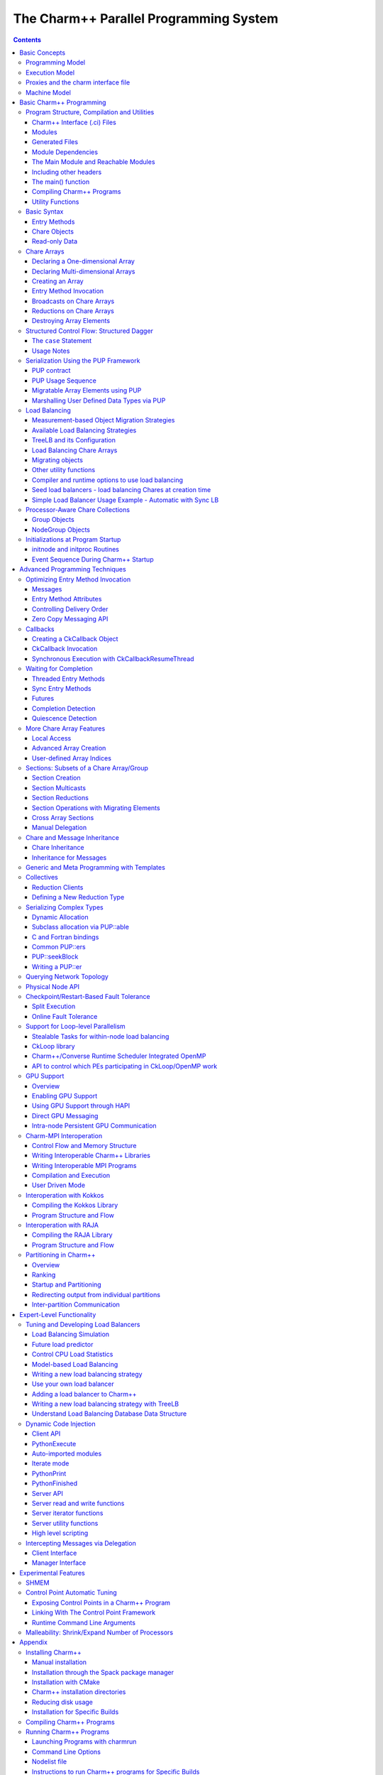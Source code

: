 =======================================
The Charm++ Parallel Programming System
=======================================

.. contents::
   :depth: 3


Basic Concepts
==============

Charm++ is a C++-based parallel programming system, founded on the
migratable-objects programming model, and supported by a novel and
powerful adaptive runtime system. It supports both irregular as well as
regular applications, and can be used to specify task-parallelism as
well as data parallelism in a single application. It automates dynamic
load balancing for task-parallel as well as data-parallel applications,
via separate suites of load-balancing strategies. Via its message-driven
execution model, it supports automatic latency tolerance, modularity and
parallel composition. Charm++ also supports automatic
checkpoint/restart, as well as fault tolerance based on distributed
checkpoints.

Charm++ is a production-quality parallel programming system used by
multiple applications in science and engineering on supercomputers as
well as smaller clusters around the world. Currently the parallel
platforms supported by Charm++ are OpenPOWER
systems, Cray XE, XK, and XC systems, Omni-Path and Infiniband clusters,
single workstations and networks of workstations (including x86 (running
Linux, Windows, MacOS)), etc. The communication protocols and
infrastructures supported by Charm++ are UDP, MPI, OFI, UCX, Infiniband,
uGNI, and PAMI. Charm++ programs can run without changing the source on
all these platforms. Charm++ programs can also interoperate with MPI
programs (Section :numref:`sec:mpiinterop`). Please see the Installation and Usage
section for details about installing, compiling and running Charm++
programs (Section :numref:`sec:install`).

Programming Model
-----------------

The key feature of the migratable-objects programming model is
*over-decomposition*: The programmer decomposes the program into a large
number of work units and data units, and specifies the computation in
terms of creation of and interactions between these units, without any
direct reference to the processor on which any unit resides. This
empowers the runtime system to assign units to processors, and to change
the assignment at runtime as necessary. Charm++ is the main (and early)
exemplar of this programming model. AMPI is another example within the
Charm++ family of the same model.

.. _mainchare:

Execution Model
---------------

A basic unit of parallel computation in Charm++ programs is a *chare*.
A chare is similar to a process, an actor, an ADA task, etc. At its most
basic level, it is just a C++ object. A Charm++ computation consists of
a large number of chares distributed on available processors of the
system, and interacting with each other via asynchronous method
invocations. Asynchronously invoking a method on a remote object can
also be thought of as sending a “message” to it. So, these method
invocations are sometimes referred to as messages. (besides, in the
implementation, the method invocations are packaged as messages anyway).
Chares can be created dynamically.

Conceptually, the system maintains a “work-pool” consisting of seeds for
new chares, and messages for existing chares. The Charm++ runtime system
( *Charm RTS*) may pick multiple items, non-deterministically, from this
pool and execute them, with the proviso that two different methods
cannot be simultaneously executing on the same chare object (say, on
different processors). Although one can define a reasonable theoretical
operational semantics of Charm++ in this fashion, a more practical
description of execution is useful to understand Charm++. A Charm++
application’s execution is distributed among Processing Elements (PEs),
which are OS threads or processes depending on the selected Charm++
build options. (See section :numref:`sec:machine` for a
precise description.) On each PE, there is a scheduler operating with
its own private pool of messages. Each instantiated chare has one PE
which is where it currently resides. The pool on each PE includes
messages meant for Chares residing on that PE, and seeds for new Chares
that are tentatively meant to be instantiated on that PE. The scheduler
picks a message, creates a new chare if the message is a seed (i.e. a
constructor invocation) for a new Chare, and invokes the method
specified by the message. When the method returns control back to the
scheduler, it repeats the cycle. I.e. there is no pre-emptive scheduling
of other invocations.

When a chare method executes, it may create method invocations for other
chares. The Charm Runtime System (RTS) locates the PE where the targeted chare
resides, and delivers the invocation to the scheduler on that PE.

Methods of a chare that can be remotely invoked are called *entry*
methods. Entry methods may take serializable parameters, or a pointer to
a message object. Since chares can be created on remote processors,
obviously some constructor of a chare needs to be an entry method.
Ordinary entry methods [1]_ are completely non-preemptive- Charm++ will
not interrupt an executing method to start any other work, and all calls
made are asynchronous.

Charm++ provides dynamic seed-based load balancing. Thus location
(processor number) need not be specified while creating a remote chare.
The Charm RTS will then place the remote chare on a suitable processor.
Thus one can imagine chare creation as generating only a seed for the
new chare, which may *take root* on some specific processor at a later
time.

Chares can be grouped into collections. The types of collections of
chares supported in Charm++ are: *chare-arrays*, *chare-groups*, and
*chare-nodegroups*, referred to as *arrays*, *groups*, and *nodegroups*
throughout this manual for brevity. A Chare-array is a collection of an
arbitrary number of migratable chares, indexed by some index type, and
mapped to processors according to a user-defined map group. A group
(nodegroup) is a collection of chares, with exactly one member element
on each PE (“node”).

Charm++ does not allow global variables, except readonly variables (see
:numref:`readonly`). A chare can normally only access its own data
directly. However, each chare is accessible by a globally valid name.
So, one can think of Charm++ as supporting a *global object space*.

Every Charm++ program must have at least one mainchare. Each mainchare
is created by the system on processor 0 when the Charm++ program starts
up. Execution of a Charm++ program begins with the Charm RTS
constructing all the designated mainchares. For a mainchare named X,
execution starts at constructor X() or X(CkArgMsg \*) which are
equivalent. Typically, the mainchare constructor starts the computation
by creating arrays, other chares, and groups. It can also be used to
initialize shared readonly objects.

Charm++ program execution is terminated by the CkExit call. Like the
exit system call, CkExit never returns, and it optionally accepts an
integer value to specify the exit code that is returned to the calling
shell. If no exit code is specified, a value of zero (indicating
successful execution) is returned. The Charm RTS ensures that no more
messages are processed and no entry methods are called after a CkExit.
CkExit need not be called on all processors; it is enough to call it
from just one processor at the end of the computation.

As described so far, the execution of individual Chares is “reactive”:
When method A is invoked the chare executes this code, and so on. But
very often, chares have specific life-cycles, and the sequence of entry
methods they execute can be specified in a structured manner, while
allowing for some localized non-determinism (e.g. a pair of methods may
execute in any order, but when they both finish, the execution continues
in a pre-determined manner, say executing a 3rd entry method). To
simplify expression of such control structures, Charm++ provides two
methods: the structured dagger notation (Section :numref:`sec:sdag`), which
is the main notation we recommend you use. Alternatively, you may use
threaded entry methods, in combination with *futures* and *sync* methods
(See :numref:`threaded`). The threaded methods run in light-weight
user-level threads, and can block waiting for data in a variety of ways.
Again, only the particular thread of a particular chare is blocked,
while the PE continues executing other chares.

The normal entry methods, being asynchronous, are not allowed to return
any value, and are declared with a void return type. However, the *sync*
methods are an exception to this. They must be called from a threaded
method, and so are allowed to return (certain types of) values.

.. _proxies:

Proxies and the charm interface file
------------------------------------

To support asynchronous method invocation and global object space, the
RTS needs to be able to serialize (“marshall”) the parameters, and be
able to generate global “names” for chares. For this purpose,
programmers have to declare the chare classes and the signature of their
entry methods in a special “``.ci``” file, called an interface file.
Other than the interface file, the rest of a Charm++ program consists of
just normal C++ code. The system generates several classes based on the
declarations in the interface file, including “Proxy” classes for each
chare class. Those familiar with various component models (such as
CORBA) in the distributed computing world will recognize “proxy” to be a
dummy, standin entity that refers to an actual entity. For each chare
type, a “proxy” class exists. The methods of this “proxy” class
correspond to the remote methods of the actual class, and act as
“forwarders”. That is, when one invokes a method on a proxy to a remote
object, the proxy marshalls the parameters into a message, puts adequate
information about the target chare on the envelope of the message, and
forwards it to the remote object. Individual chares, chare array,
groups, node-groups, as well as the individual elements of these
collections have a such a proxy. Multiple methods for obtaining such
proxies are described in the manual. Proxies for each type of entity in
Charm++ have some differences among the features they support, but the
basic syntax and semantics remain the same - that of invoking methods on
the remote object by invoking methods on proxies.

The following sections provide detailed information about various
features of the Charm++ programming system. Part I, “Basic Usage”, is
sufficient for writing full-fledged applications. Note that only the
last two chapters of this part involve the notion of physical processors
(cores, nodes, ..), with the exception of simple query-type utilities
(Section :numref:`basic utility fns`). We strongly suggest that all
application developers, beginners and experts alike, try to stick to the
basic language to the extent possible, and use features from the
advanced sections only when you are convinced they are essential. (They
are useful in specific situations; but a common mistake we see when we
examine programs written by beginners is the inclusion of complex
features that are not necessary for their purpose. Hence the caution).
The advanced concepts in the Part II of the manual support
optimizations, convenience features, and more complex or sophisticated
features.  [2]_

.. _machineModel:
.. _sec:machine:

Machine Model
-------------

At its basic level, Charm++ machine model is very simple:
Think of each chare as a separate processor by itself. The methods of
each chare can access its own instance variables (which are all private,
at this level), and any global variables declared as *readonly*. It also
has access to the names of all other chares (the “global object space”),
but all that it can do with that is to send asynchronous remote method
invocations towards other chare objects. (Of course, the instance
variables can include as many other regular C++ objects that it “has”;
but no chare objects. It can only have references to other chare
objects).

In accordance with this vision, the first part of the manual (up to and
including the chapter on load balancing) has almost no mention of
entities with physical meanings (cores, nodes, etc.). The runtime system
is responsible for the magic of keeping closely communicating objects on
nearby physical locations, and optimizing communications within chares
on the same node or core by exploiting the physically available shared
memory. The programmer does not have to deal with this at all. The only
exception to this pure model in the basic part are the functions used
for finding out which “processor” an object is running on, and for
finding how many total processors are there.

However, for implementing lower level libraries, and certain
optimizations, programmers need to be aware of processors. In any case,
it is useful to understand how the Charm++ implementation works under
the hood. So, we describe the machine model, and some associated
terminology here.

In terms of physical resources, we assume the parallel machine consists
of one or more *nodes*, where a node is a largest unit over which cache
coherent shared memory is feasible (and therefore, the maximal set of
cores per which a single process *can* run. Each node may include one or
more processor chips, with shared or private caches between them. Each
chip may contain multiple cores, and each core may support multiple
hardware threads (SMT for example).

Charm++ recognizes two logical entities: a PE (processing element) and a
logical node, or simply “node”. In a Charm++ program, a PE is a unit of
mapping and scheduling: each PE has a scheduler with an associated pool
of messages. Each chare is assumed to reside on one PE at a time. A
logical node is implemented as an OS process. In non-SMP mode there is
no distinction between a PE and a logical node. Otherwise, a PE takes
the form of an OS thread, and a logical node may contain one or more
PEs. Physical nodes may be partitioned into one or more logical nodes.
Since PEs within a logical node share the same memory address space, the
Charm++ runtime system optimizes communication between them by using
shared memory. Depending on the runtime command-line parameters, a PE
may optionally be associated with a subset of cores or hardware threads.

A Charm++ program can be launched with one or more (logical) nodes per
physical node. For example, on a machine with a four-core processor,
where each core has two hardware threads, common configurations in
non-SMP mode would be one node per core (four nodes/PEs total) or one
node per hardware thread (eight nodes/PEs total). In SMP mode, the most
common choice to fully subscribe the physical node would be one logical
node containing *seven* PEs-one OS thread is set aside per process for
network communications. (When built in the “multicore” mode that lacks
network support, a comm thread is unnecessary, and eight PEs can be used
in this case. A comm thread is also omitted when using some
high-performance network layers such as PAMI.) Alternatively, one can
choose to partition the physical node into multiple logical nodes, each
containing multiple PEs. One example would be *three* PEs per logical
node and two logical nodes per physical node, again reserving a comm
thread per logical node.

It is not a general practice in Charm++ to oversubscribe the underlying
physical cores or hardware threads on each node. In other words, a
Charm++ program is usually not launched with more PEs than there are
physical cores or hardware threads allocated to it. More information
about these launch time options are provided in
Appendix :numref:`sec:run`. And utility functions to retrieve the
information about those Charm++ logical machine entities in user
programs can be referred in section :numref:`basic utility fns`.

Basic Charm++ Programming
=========================

.. _programstructure:

Program Structure, Compilation and Utilities
--------------------------------------------

A Charm++ program is essentially a C++ program where some components
describe its parallel structure. Sequential code can be written using
any programming technologies that cooperate with the C++ toolchain. This
includes C and Fortran. Parallel entities in the user’s code are written
in C++. These entities interact with the Charm++ framework via inherited
classes and function calls.

Charm++ Interface (.ci) Files
~~~~~~~~~~~~~~~~~~~~~~~~~~~~~

All user program components that comprise its parallel interface (such
as messages, chares, entry methods, etc.) are granted this elevated
status by declaring them in separate *charm++ interface* description
files. These files have a *.ci* suffix and adopt a C++-like declaration
syntax with several additional keywords. In some declaration contexts,
they may also contain some sequential C++ source code. Charm++ parses
these interface descriptions and generates C++ code (base classes, utility
classes, wrapper functions etc.) that facilitates the interaction of the
user program’s entities with the framework. A program may have several
interface description files.

Syntax Highlighting of .ci Files
^^^^^^^^^^^^^^^^^^^^^^^^^^^^^^^^

Vim
'''

To enable syntax highlighting of .ci files in Vim, do the following:

.. code-block:: bash

   $ cp charm/contrib/ci.vim ~/.vim/syntax/.
   $ vim ~/.vim/filetype.vim

And paste the following line in that file:

.. code-block:: vim

   au! BufRead,BufNewFile *.ci set filetype=ci

Sublime Text
''''''''''''

Syntax highlighting in Sublime Text (version 3 or newer) can be enabled
by installing the *Charmci* package through Package Control.

Emacs
'''''

Syntax highlighting in Emacs can be enabled by triggering C++ handling on the .ci file extension by adding the following line to your .emacs file.

.. code-block:: emacs

   (add-to-list 'auto-mode-alist '("\\.ci\\'" . c++-mode))

Pygments
''''''''

Pygments supports syntax highlighting of .ci files starting with version 2.4.0,
when setting ``charmci`` as the highlighting language, or automatically for files with
the ``.ci`` filename extension.


Modules
~~~~~~~

The top-level construct in a *ci* file is a named container for
interface declarations called a *module*. Modules allow related
declarations to be grouped together, and cause generated code for these
declarations to be grouped into files named after the module. Modules
cannot be nested, but each *ci* file can have several modules. Modules
are specified using the keyword *module*. A module name must be a valid
C++ identifier.

.. code-block:: charmci

   module myFirstModule {
       // Parallel interface declarations go here
       ...
   };

Generated Files
~~~~~~~~~~~~~~~

Each module present in a *ci* file is parsed to generate two files. The
basename of these files is the same as the name of the module and their
suffixes are *.decl.h* and *.def.h*. For e.g., the module defined
earlier will produce the files “myFirstModule.decl.h” and
“myFirstModule.def.h”. As the suffixes indicate, they contain the
declarations and definitions respectively, of all the classes and
functions that are generated based on the parallel interface
description.

We recommend that the header file containing the declarations (decl.h)
be included at the top of the files that contain the declarations or
definitions of the user program entities mentioned in the corresponding
module. The def.h is not actually a header file because it contains
definitions for the generated entities. To avoid multiple definition
errors, it should be compiled into just one object file. A convention we
find useful is to place the def.h file at the bottom of the source file
(.C, .cpp, .cc etc.) which includes the definitions of the corresponding
user program entities.

It should be noted that the generated files have no dependence on the
name of the *ci* file, but only on the names of the modules. This can
make automated dependency-based build systems slightly more complicated.

Module Dependencies
~~~~~~~~~~~~~~~~~~~

A module may depend on the parallel entities declared in another module.
It can express this dependency using the *extern* keyword. *extern* ed
modules do not have to be present in the same *ci* file.

.. code-block:: charmci

   module mySecondModule {

       // Entities in this module depend on those declared in another module
       extern module myFirstModule;

       // More parallel interface declarations
       ...
   };

The *extern* keyword places an include statement for the decl.h file of
the *extern* ed module in the generated code of the current module. Hence,
decl.h files generated from *extern* ed modules are required during the
compilation of the source code for the current module. This is usually
required anyway because of the dependencies between user program
entities across the two modules.

The Main Module and Reachable Modules
~~~~~~~~~~~~~~~~~~~~~~~~~~~~~~~~~~~~~

Charm++ software can contain several module definitions from several
independently developed libraries / components. However, the user
program must specify exactly one module as containing the starting point
of the program’s execution. This module is called the *mainmodule*. Every
Charm++ program has to contain precisely one *mainmodule*.

All modules that are “reachable” from the *mainmodule* via a chain of
*extern* ed module dependencies are included in a Charm++ program. More
precisely, during program execution, the Charm++ runtime system will
recognize only the user program entities that are declared in reachable
modules. The decl.h and def.h files may be generated for other modules,
but the runtime system is not aware of entities declared in such
unreachable modules.

.. code-block:: charmci

   module A {
       ...
   };

   module B {
       extern module A;
       ...
   };

   module C {
       extern module A;
       ...
   };

   module D {
       extern module B;
       ...
   };

   module E {
       ...
   };

   mainmodule M {
       extern module C;
       extern module D;
       // Only modules A, B, C and D are reachable and known to the runtime system
       // Module E is unreachable via any chain of externed modules
       ...
   };

Including other headers
~~~~~~~~~~~~~~~~~~~~~~~

There can be occasions where code generated from the module definitions
requires other declarations / definitions in the user program’s
sequential code. Usually, this can be achieved by placing such user code
before the point of inclusion of the decl.h file. However, this can
become laborious if the decl.h file has to included in several places.
Charm++ supports the keyword *include* in *ci* files to permit the
inclusion of any header directly into the generated decl.h files.

.. code-block:: charmci

   module A {
       include "myUtilityClass.h"; //< Note the semicolon
       // Interface declarations that depend on myUtilityClass
       ...
   };

   module B {
       include "someUserTypedefs.h";
       // Interface declarations that require user typedefs
       ...
   };

   module C {
       extern module A;
       extern module B;
       // The user includes will be indirectly visible here too
       ...
   };

The main() function
~~~~~~~~~~~~~~~~~~~

The Charm++ framework implements its own main function and
retains control until the parallel execution environment is initialized
and ready for executing user code. Hence, the user program must not
define a *main()* function. Control enters the user code via the
*mainchare* of the *mainmodule*. This will be discussed in further detail
in :numref:`mainchare`.

Using the facilities described thus far, the parallel interface
declarations for a Charm++ program can be spread across multiple ci
files and multiple modules, permitting good control over the grouping
and export of parallel API. This aids the encapsulation of parallel
software.

Compiling Charm++ Programs
~~~~~~~~~~~~~~~~~~~~~~~~~~

Charm++ provides a compiler-wrapper called *charmc* that handles all *ci*,
C, C++ and Fortran source files that are part of a user program. Users can
invoke charmc to parse their interface descriptions, compile source code
and link objects into binaries. It also links against the appropriate
set of charm framework objects and libraries while producing a binary.
*charmc* and its functionality is described in :numref:`sec:compile`.

.. _basic utility fns:

Utility Functions
~~~~~~~~~~~~~~~~~

The following calls provide basic rank information and utilities useful
when running a Charm++ program.

``void CkAssert(int expression)``
Aborts the program if expression is 0.

``void CkAbort(const char *format, ...)``
Causes the program to abort, printing
the given error message. Supports printf-style formatting.
This function never returns.

``void CkExit()``
This call informs the Charm RTS that computation on all
processors should terminate. This routine never returns, so any code
after the call to CkExit() inside the function that calls it will not
execute. Other processors will continue executing until they receive
notification to stop, so it is a good idea to ensure through
synchronization that all useful work has finished before calling
CkExit().

``double CkWallTimer()``
Returns the elapsed wall time since the start of execution in seconds.

Information about Logical Machine Entities
^^^^^^^^^^^^^^^^^^^^^^^^^^^^^^^^^^^^^^^^^^

As described in section :numref:`machineModel`, Charm++ recognizes
two logical machine entities: “node” and PE (processing element). The
following functions provide basic information about such logical machine
that a Charm++ program runs on. PE and “node” are numbered starting from
zero.

``int CkNumPes()``
Returns the total number of PEs across all nodes.

``int CkMyPe()``
Returns the index of the PE on which the call was made.

``int CkNumNodes()``
Returns the total number of logical Charm++ nodes.

``int CkMyNode()``
Returns the index of the “node” on which the call was
made.

``int CkMyRank()``
Returns the rank number of the PE on a “node” on which
the call was made. PEs within a “node” are also ranked starting from
zero.

``int CkNodeFirst(int nd)``
Returns the index of the first PE on the logical
node :math:`nd`.

``int CkNodeSize(int nd)``
Returns the number of PEs on the logical node
:math:`nd` on which the call was made.

``int CkNodeOf(int pe)``
Returns the “node” number that PE :math:`pe`
belongs to.

``int CkRankOf(int pe)``
Returns the rank of the given PE within its node.

Terminal I/O
^^^^^^^^^^^^

Charm++ provides both C and C++ style methods of doing terminal I/O.

In place of C-style printf and scanf, Charm++ provides CkPrintf and
CkScanf. These functions have interfaces that are identical to their C
counterparts, but there are some differences in their behavior that
should be mentioned.

Charm++ also supports all forms of printf, cout, etc. in addition to the
special forms shown below. The special forms below are still useful,
however, since they obey well-defined (but still lax) ordering
requirements.

``int CkPrintf(format [, arg]*)``
This call is used for atomic terminal
output. Its usage is similar to ``printf`` in C. However, CkPrintf has
some special properties that make it more suited for parallel
programming. CkPrintf routes all terminal output to a single end point
which prints the output. This guarantees that the output for a single
call to CkPrintf will be printed completely without being interleaved
with other calls to CkPrintf. Note that CkPrintf is implemented using an
asynchronous send, meaning that the call to CkPrintf returns immediately
after the message has been sent, and most likely before the message has
actually been received, processed, and displayed. As such, there is no
guarantee of order in which the output for concurrent calls to CkPrintf
is printed. Imposing such an order requires proper synchronization
between the calls to CkPrintf in the parallel application.

``void CkError(format [, arg]*))``
Like CkPrintf, but used to print error messages on stderr.

``int CkScanf(format [, arg]*)``
This call is used for atomic terminal input. Its usage is similar to scanf in C. A call to CkScanf, unlike CkPrintf, blocks all execution on the processor it is called from, and returns only after all input has been retrieved.

For C++ style stream-based I/O, Charm++ offers ``ckout`` and ``ckerr`` in place of
``cout`` and ``cerr``. The C++ streams and their Charm++ equivalents are related
in the same manner as printf and scanf are to ``CkPrintf`` and ``CkScanf``. The
Charm++ streams are all used through the same interface as the
C++ streams, and all behave in a slightly different way, just like C-style
I/O.

Basic Syntax
------------

.. _entry:

Entry Methods
~~~~~~~~~~~~~

Member functions in the user program which function as entry methods
have to be defined in public scope within the class definition. Entry
methods typically do not return data and have a “void” return type. An
entry method with the same name as its enclosing class is a constructor
entry method and is used to create or spawn chare objects during
execution. Class member functions are annotated as entry methods by
declaring them in the interface file as:

.. code-block:: charmci

   entry void Entry1(parameters);

Parameters is either a list of serializable parameters, (e.g., “int i,
double x”), or a message type (e.g., “MyMessage \*msg”). Since
parameters get marshalled into a message before being sent across the
network, in this manual we use “message” to mean either a message type
or a set of marshalled parameters.

Messages are lower level, more efficient, more flexible to use than
parameter marshalling.

For example, a chare could have this entry method declaration in the
interface (``.ci``) file:

.. code-block:: charmci

     entry void foo(int i,int k);

Then invoking foo(2,3) on the chare proxy will eventually invoke
foo(2,3) on the chare object.

Since Charm++ runs on distributed memory machines, we cannot pass an
array via a pointer in the usual C++ way. Instead, we must specify the
length of the array in the interface file, as:

.. code-block:: charmci

     entry void bar(int n,double arr[n]);

Since C++ does not recognize this syntax, the array data must be passed to
the chare proxy as a simple pointer. The array data will be copied and
sent to the destination processor, where the chare will receive the copy
via a simple pointer again. The remote copy of the data will be kept
until the remote method returns, when it will be freed. This means any
modifications made locally after the call will not be seen by the remote
chare; and the remote chare’s modifications will be lost after the
remote method returns- Charm++ always uses call-by-value, even for
arrays and structures.

This also means the data must be copied on the sending side, and to be
kept must be copied again at the receive side. Especially for large
arrays, this is less efficient than messages, as described in the next
section.

Array parameters and other parameters can be combined in arbitrary ways,
as:

.. code-block:: charmci

     entry void doLine(float data[n],int n);
     entry void doPlane(float data[n*n],int n);
     entry void doSpace(int n,int m,int o,float data[n*m*o]);
     entry void doGeneral(int nd,int dims[nd],float data[product(dims,nd)]);

The array length expression between the square brackets can be any valid
C++ expression, including a fixed constant, and may depend in any manner
on any of the passed parameters or even on global functions or global
data. The array length expression is evaluated exactly once per
invocation, on the sending side only. Thus executing the doGeneral
method above will invoke the (user-defined) product function exactly
once on the sending processor.

Marshalling User-Defined Structures and Classes
^^^^^^^^^^^^^^^^^^^^^^^^^^^^^^^^^^^^^^^^^^^^^^^

The marshalling system uses the pup framework to copy data, meaning
every user class that is marshalled needs either a pup routine, a
“PUPbytes” declaration, or a working operator|. See the PUP description
in Section :numref:`sec:pup` for more details on these
routines.

Any user-defined types in the argument list must be declared before
including the “.decl.h” file. Any user-defined types must be fully
defined before the entry method declaration that consumes it. This is
typically done by including the header defining the type in the ``.ci``
file. Alternatively, one may define it before including the ``.decl.h``
file. As usual in C, it is often dramatically more efficient to pass a
large structure by reference than by value.

As an example, refer to the following code from
``examples/charm++/PUP/HeapPUP``:

.. code-block:: charmci

   // In HeapObject.h:

   class HeapObject {
    public:
     int publicInt;

     // ... other methods ...

     void pup(PUP::er &p) {
       // remember to pup your superclass if there is one
       p|publicInt;
       p|privateBool;
       if (p.isUnpacking())
         data = new float[publicInt];
       PUParray(p, data, publicInt);
     }

    private:
     bool privateBool;
     float *data;
   };

   // In SimplePup.ci:

   mainmodule SimplePUP {
     include "HeapObject.h";

     // ... other Chare declarations ...

     array [1D] SimpleArray{
       entry SimpleArray();
       entry void acceptData(HeapObject &inData);
     };
   };

   // In SimplePup.h:

   #include "SimplePUP.decl.h"

   // ... other definitions ...

   class SimpleArray : public CBase_SimpleArray {
    public:
     void acceptData(HeapObject &inData) {
       // ... code using marshalled parameter ...
     }
   };

   // In SimplePup.C:

   #include "SimplePUP.h"

   main::main(CkArgMsg *m)
   {
     // normal object construction
     HeapObject exampleObject(... parameters ...);

     // normal chare array construction
     CProxy_SimpleArray simpleProxy = CProxy_SimpleArray::ckNew(30);

     // pass object to remote method invocation on the chare array
     simpleProxy[29].acceptData(exampleObject);
   }

   #include "SimplePUP.def.h"

Chare Objects
~~~~~~~~~~~~~

Chares are concurrent objects with methods that can be invoked remotely.
These methods are known as entry methods. All chares must have a
constructor that is an entry method, and may have any number of other
entry methods. All chare classes and their entry methods are declared in
the interface (``.ci``) file:

.. code-block:: charmci

       chare ChareType
       {
           entry ChareType(parameters1);
           entry void EntryMethodName(parameters2);
       };

Although it is *declared* in an interface file, a chare is a C++ object
and must have a normal C++ *implementation* (definition) in addition. A
chare class ``ChareType`` must inherit from the class
``CBase_ChareType``, which is a special class that is generated by the
Charm++ translator from the interface file. Note that C++ namespace
constructs can be used in the interface file, as demonstrated in
``examples/charm++/namespace``.

To be concrete, the C++ definition of the chare above might have the
following definition in a ``.h`` file:

.. code-block:: c++

      class ChareType : public CBase_ChareType {
          // Data and member functions as in C++
          public:
              ChareType(parameters1);
              void EntryMethodName2(parameters2);
      };

Each chare encapsulates data associated with medium-grained units of
work in a parallel application. Chares can be dynamically created on any
processor; there may be thousands of chares on a processor. The location
of a chare is usually determined by the dynamic load balancing strategy.
However, once a chare commences execution on a processor, it does not
migrate to other processors [3]_. Chares do not have a default “thread
of control”: the entry methods in a chare execute in a message driven
fashion upon the arrival of a message [4]_.

The entry method definition specifies a function that is executed
*without interruption* when a message is received and scheduled for
processing. Only one message per chare is processed at a time. Entry
methods are defined exactly as normal C++ function members, except that
they must have the return value void (except for the constructor entry
method which may not have a return value, and for a *synchronous* entry
method, which is invoked by a *threaded* method in a remote chare). Each
entry method can either take no arguments, take a list of arguments that
the runtime system can automatically pack into a message and send (see
section :numref:`entry`), or take a single argument that is a pointer
to a Charm++ message (see section :numref:`messages`).

A chare’s entry methods can be invoked via *proxies* (see
section :numref:`proxies`). Proxies to a chare of type ``chareType``
have type ``CProxy_chareType``. By inheriting from the CBase parent
class, each chare gets a ``thisProxy`` member variable, which holds a
proxy to itself. This proxy can be sent to other chares, allowing them
to invoke entry methods on this chare.

.. _chare creation:

Chare Creation
^^^^^^^^^^^^^^

Once you have declared and defined a chare class, you will want to
create some chare objects to use. Chares are created by the ``ckNew``
method, which is a static method of the chare’s proxy class:

.. code-block:: c++

      CProxy_chareType::ckNew(parameters, int destPE);

The ``parameters`` correspond to the parameters of the chare’s
constructor. Even if the constructor takes several arguments, all of the
arguments should be passed in order to ``ckNew``. If the constructor
takes no arguments, the parameters are omitted. By default, the new
chare’s location is determined by the runtime system. However, this can
be overridden by passing a value for ``destPE``, which specifies the PE
where the chare will be created.

The chare creation method deposits the *seed* for a chare in a pool of
seeds and returns immediately. The chare will be created later on some
processor, as determined by the dynamic load balancing strategy (or by
``destPE``). When a chare is created, it is initialized by calling its
constructor entry method with the parameters specified by ``ckNew``.

Suppose we have declared a chare class ``C`` with a constructor that
takes two arguments, an ``int`` and a ``double``.

#. This will create a new chare of type C on any processor and return a
   proxy to that chare:

   .. code-block:: c++

         CProxy_C chareProxy = CProxy_C::ckNew(1, 10.0);

#. This will create a new chare of type C on processor destPE and return
   a proxy to that chare:

   .. code-block:: c++

         CProxy_C chareProxy = CProxy_C::ckNew(1, 10.0, destPE);

For an example of chare creation in a full application, see
``examples/charm++/fib`` in the Charm++ software distribution, which
calculates Fibonacci numbers in parallel.

Method Invocation on Chares
^^^^^^^^^^^^^^^^^^^^^^^^^^^

A message may be sent to a chare through a proxy object using the
notation:

.. code-block:: c++

       chareProxy.EntryMethod(parameters)

This invokes the entry method EntryMethod on the chare referred to by
the proxy chareProxy. This call is asynchronous and non-blocking; it
returns immediately after sending the message.

Local Access
^^^^^^^^^^^^

You can get direct access to a local chare using the proxy’s ckLocal
method, which returns an ordinary C++ pointer to the chare if it exists on
the local processor, and NULL otherwise.

.. code-block:: c++

       C *c=chareProxy.ckLocal();
       if (c==NULL) {
           // object is remote; send message
       } else {
           // object is local; directly use members and methods of c
       }

.. _readonly:

Read-only Data
~~~~~~~~~~~~~~

Since Charm++ does not allow global variables, it provides a special
mechanism for sharing data amongst all objects. *Read-only* variables of
simple data types or compound data types including messages and arrays
are used to share information that is obtained only after the program
begins execution and does not change after they are initialized in the
dynamic scope of the ``main`` function of the mainchare. They are
broadcast to every Charm++ Node (process) by the Charm++ runtime, and
can be accessed in the same way as C++ “global” variables on any process.
Compound data structures containing pointers can be made available as
read-only variables using read-only messages(see
section :numref:`messages`) or read-only arrays(see
section :numref:`basic arrays`). Note that memory has to be
allocated for read-only messages by using new to create the message in
the ``main`` function of the mainchare.

Read-only variables are declared by using the type modifier readonly,
which is similar to const in C++. Read-only data is specified in the
``.ci`` file (the interface file) as:

.. code-block:: charmci

    readonly Type ReadonlyVarName;

The variable ReadonlyVarName is declared to be a read-only variable of
type Type. Type must be a single token and not a type expression.

.. code-block:: charmci

    readonly message MessageType *ReadonlyMsgName;

The variable ReadonlyMsgName is declared to be a read-only message of
type MessageType. Pointers are not allowed to be readonly variables
unless they are pointers to message types. In this case, the message
will be initialized on every PE.

.. code-block:: charmci

    readonly Type ReadonlyArrayName [arraysize];

The variable ReadonlyArrayName is declared to be a read-only array of
type Type with arraysize elements. Type must be a single token and not a
type expression. The value of arraysize must be known at compile time.

Read-only variables must be declared either as global or as public class
static data in the C/C++ implementation files, and these declarations have
the usual form:

.. code-block:: c++

    Type ReadonlyVarName;
    MessageType *ReadonlyMsgName;
    Type ReadonlyArrayName [arraysize];

Similar declarations preceded by extern would appear in the ``.h`` file.

*Note:* The current Charm++ translator cannot prevent assignments to
read-only variables. The user must make sure that no assignments occur
in the program outside of the mainchare constructor.

For concrete examples for using read-only variables, please refer to
examples such as ``examples/charm++/array`` and
``examples/charm++/gaussSeidel3D``.

Users can get the same functionality of readonly variables by making
such variables members of Charm++ Node Group objects and constructing
the Node Group in the mainchare’s main routine.

.. _basic arrays:

Chare Arrays
------------

Chare arrays are arbitrarily-sized, possibly-sparse collections of
chares that are distributed across the processors. The entire array has
a globally unique identifier of type CkArrayID, and each element has a
unique index of type CkArrayIndex. A CkArrayIndex can be a single
integer (i.e. a one-dimensional array), several integers (i.e. a
multi-dimensional array), or an arbitrary string of bytes (e.g. a binary
tree index).

Array elements can be dynamically created and destroyed on any PE,
migrated between PEs, and messages for the elements will still arrive
properly. Array elements can be migrated at any time, allowing arrays to
be efficiently load balanced. A chare array (or a subset of array
elements) can receive a broadcast/multicast or contribute to a
reduction.

An example program can be found here: ``examples/charm++/array``.

Declaring a One-dimensional Array
~~~~~~~~~~~~~~~~~~~~~~~~~~~~~~~~~

You can declare a one-dimensional (1D) chare array as:

.. code-block:: charmci

   //In the .ci file:
   array [1D] A {
     entry A(parameters1);
     entry void someEntry(parameters2);
   };

Array elements extend the system class CBase_ClassName, inheriting
several fields:

-  thisProxy: the proxy to the entire chare array that can be indexed to
   obtain a proxy to a specific array element (e.g. for a 1D chare array
   thisProxy[10]; for a 2D chare array thisProxy(10, 20))

-  thisArrayID: the array’s globally unique identifier

-  thisIndex: the element’s array index (an array element can obtain a
   proxy to itself like this thisProxy[thisIndex])

.. code-block:: c++

   class A : public CBase_A {
     public:
       A(parameters1);

       void someEntry(parameters2);
   };

Note that A must have a *migration constructor* if it is to be migratable.
The migration constructor is typically empty:

.. code-block:: c++

   //In the .C file:
   A::A(void)
   {
     //... constructor code ...
   }

   A::someEntry(parameters2)
   {
     // ... code for someEntry ...
   }

See the section :numref:`arraymigratable` on migratable array
elements for more information on the migration constructor that takes
CkMigrateMessage \* as the argument.

Declaring Multi-dimensional Arrays
~~~~~~~~~~~~~~~~~~~~~~~~~~~~~~~~~~

Charm++ supports multi-dimensional or user-defined indices. These array
types can be declared as:

.. code-block:: charmci

   //In the .ci file:
   array [1D]  ArrayA { entry ArrayA(); entry void e(parameters);}
   array [2D]  ArrayB { entry ArrayB(); entry void e(parameters);}
   array [3D]  ArrayC { entry ArrayC(); entry void e(parameters);}
   array [4D]  ArrayD { entry ArrayD(); entry void e(parameters);}
   array [5D]  ArrayE { entry ArrayE(); entry void e(parameters);}
   array [6D]  ArrayF { entry ArrayF(); entry void e(parameters);}
   array [Foo] ArrayG { entry ArrayG(); entry void e(parameters);}
   array [Bar<3>] ArrayH { entry ArrayH(); entry void e(parameters);}

The declaration of ArrayG expects an array index of type
CkArrayIndexFoo, which must be defined before including the ``.decl.h``
file (see section :numref:`user-defined array index type` on
user-defined array indices for more information).

.. code-block:: c++

   //In the .h file:
   class ArrayA : public CBase_ArrayA { public: ArrayA(){} ...};
   class ArrayB : public CBase_ArrayB { public: ArrayB(){} ...};
   class ArrayC : public CBase_ArrayC { public: ArrayC(){} ...};
   class ArrayD : public CBase_ArrayD { public: ArrayD(){} ...};
   class ArrayE : public CBase_ArrayE { public: ArrayE(){} ...};
   class ArrayF : public CBase_ArrayF { public: ArrayF(){} ...};
   class ArrayG : public CBase_ArrayG { public: ArrayG(){} ...};
   class ArrayH : public CBase_ArrayH { public: ArrayH(){} ...};

The fields in thisIndex are different depending on the dimensionality of
the chare array:

-  1D array: thisIndex

-  2D array (:math:`x`,\ :math:`y`): thisIndex.x, thisIndex.y

-  3D array (:math:`x`,\ :math:`y`,\ :math:`z`): thisIndex.x,
   thisIndex.y, thisIndex.z

-  4D array (:math:`w`,\ :math:`x`,\ :math:`y`,\ :math:`z`):
   thisIndex.w, thisIndex.x, thisIndex.y, thisIndex.z

-  5D array (:math:`v`,\ :math:`w`,\ :math:`x`,\ :math:`y`,\ :math:`z`):
   thisIndex.v, thisIndex.w, thisIndex.x, thisIndex.y, thisIndex.z

-  6D array
   (:math:`x_1`,\ :math:`y_1`,\ :math:`z_1`,\ :math:`x_2`,\ :math:`y_2`,\ :math:`z_2`):
   thisIndex.x1, thisIndex.y1, thisIndex.z1, thisIndex.x2, thisIndex.y2,
   thisIndex.z2

-  Foo array: thisIndex

-  Bar<3> array: thisIndex

.. _basic array creation:

Creating an Array
~~~~~~~~~~~~~~~~~

An array is created using the CProxy_Array::ckNew routine, which must be
called from PE 0. To create an array from any PE, asynchronous array
creation using a callback can be used. See
section :numref:`asynchronous_array_creation` for asynchronous
array creation. CProxy_Array::ckNew returns a proxy object, which can be
kept, copied, or sent in messages. The following creates a 1D array
containing elements indexed (0, 1, …, dimX-1):

.. code-block:: c++

   CProxy_ArrayA a1 = CProxy_ArrayA::ckNew(params, dimX);

Likewise, a dense multidimensional array can be created by passing the
extents at creation time to ckNew.

.. code-block:: c++

   CProxy_ArrayB a2 = CProxy_ArrayB::ckNew(params, dimX, dimY);
   CProxy_ArrayC a3 = CProxy_ArrayC::ckNew(params, dimX, dimY, dimZ);
   CProxy_ArrayD a4 = CProxy_ArrayC::ckNew(params, dimW, dimX, dimY, dimZ);
   CProxy_ArrayE a5 = CProxy_ArrayC::ckNew(params, dimV, dimW, dimX, dimY, dimZ);
   CProxy_ArrayF a6 = CProxy_ArrayC::ckNew(params, dimX1, dimY1, dimZ1, dimX2, dimY2, dimZ2);

For user-defined arrays, this functionality cannot be used. The array
elements must be inserted individually as described in
section :numref:`dynamic_insertion`.

During creation, the constructor is invoked on each array element. For
more options when creating the array, see
section :numref:`advanced array create`.

Entry Method Invocation
~~~~~~~~~~~~~~~~~~~~~~~

To obtain a proxy to a specific element in chare array, the chare array
proxy (e.g. thisProxy) must be indexed by the appropriate index call
depending on the dimensionality of the array:

-  1D array, to obtain a proxy to element :math:`i`:
   thisProxy[:math:`i`] or thisProxy(\ :math:`i`)

-  2D array, to obtain a proxy to element :math:`(i,j)`:
   thisProxy(\ :math:`i`,\ :math:`j`)

-  3D array, to obtain a proxy to element :math:`(i,j,k)`:
   thisProxy(\ :math:`i`,\ :math:`j`,\ :math:`k`)

-  4D array, to obtain a proxy to element :math:`(i,j,k,l)`:
   thisProxy(\ :math:`i`,\ :math:`j`,\ :math:`k`,\ :math:`l`)

-  5D array, to obtain a proxy to element :math:`(i,j,k,l,m)`:
   thisProxy(\ :math:`i`,\ :math:`j`,\ :math:`k`,\ :math:`l`,\ :math:`m`)

-  6D array, to obtain a proxy to element :math:`(i,j,k,l,m,n)`:
   thisProxy(\ :math:`i`,\ :math:`j`,\ :math:`k`,\ :math:`l`,\ :math:`m`,\ :math:`n`)

-  User-defined array, to obtain a proxy to element :math:`i`:
   thisProxy[:math:`i`] or thisProxy(\ :math:`i`)

To send a message to an array element, index the proxy and call the
method name:

.. code-block:: c++

   a1[i].doSomething(parameters);
   a3(x,y,z).doAnother(parameters);
   aF[CkArrayIndexFoo(...)].doAgain(parameters);

You may invoke methods on array elements that have not yet been created.
The Charm++ runtime system will buffer the message until the element is
created.  [5]_

Messages are not guaranteed to be delivered in order. For instance, if a
method is invoked on method A and then method B; it is possible that B
is executed before A.

.. code-block:: c++

   a1[i].A();
   a1[i].B();

Messages sent to migrating elements will be delivered after the
migrating element arrives on the destination PE. It is an error to send
a message to a deleted array element.

Broadcasts on Chare Arrays
~~~~~~~~~~~~~~~~~~~~~~~~~~

To broadcast a message to all the current elements of an array, simply
omit the index (invoke an entry method on the chare array proxy):

.. code-block:: c++

   a1.doIt(parameters); //<- invokes doIt on each array element

The broadcast message will be delivered to every existing array element
exactly once. Broadcasts work properly even with ongoing migrations,
insertions, and deletions.

.. _reductions:

Reductions on Chare Arrays
~~~~~~~~~~~~~~~~~~~~~~~~~~

A reduction applies a single operation (e.g. add, max, min, ...) to data
items scattered across many processors and collects the result in one
place. Charm++ supports reductions over the members of an array or
group.

The data to be reduced comes from a call to the member contribute
method:

.. code-block:: c++

   void contribute(int nBytes, const void *data, CkReduction::reducerType type);

This call contributes nBytes bytes starting at data to the reduction
type (see Section :numref:`builtin_reduction`). Unlike sending a
message, you may use data after the call to contribute. All members of
the chare array or group must call contribute, and all of them must use
the same reduction type.

For example, if we want to sum each array/group member’s single integer
myInt, we would use:

.. code-block:: c++

       // Inside any member method
       int myInt=get_myInt();
       contribute(sizeof(int),&myInt,CkReduction::sum_int);

The built-in reduction types (see below) can also handle arrays of
numbers. For example, if each element of a chare array has a pair of
doubles forces[2], the corresponding elements of which are to be added
across all elements, from each element call:

.. code-block:: c++

       double forces[2]=get_my_forces();
       contribute(2*sizeof(double),forces,CkReduction::sum_double);

Note that since C++ arrays (like forces[2]) are already pointers, we
don’t use &forces.

A slightly simpler interface is available for ``std::vector<T>``, since
the class determines the size and count of the underlying type:

.. code-block:: c++

       CkCallback cb(...);
       vector<double> forces(2);
       get_my_forces(forces);
       contribute(forces, CkReduction::sum_double, cb);

Either of these will result in a ``double`` array of 2 elements, the
first of which contains the sum of all forces[0] values, with the second
element holding the sum of all forces[1] values of the chare array
elements.

Typically the client entry method of a reduction takes a single argument
of type CkReductionMsg (see Section :numref:`reductionClients`).
However, by giving an entry method the reductiontarget attribute in the
``.ci`` file, you can instead use entry methods that take arguments of
the same type as specified by the *contribute* call. When creating a
callback to the reduction target, the entry method index is generated by
``CkReductionTarget(ChareClass, method_name)`` instead of
``CkIndex_ChareClass::method_name(...)``. For example, the code for a
typed reduction that yields an ``int``, would look like this:

.. code-block:: charmci

     // In the .ci file...
     entry [reductiontarget] void done(int result);

     // In some .C file:
     // Create a callback that invokes the typed reduction client
     // driverProxy is a proxy to the chare object on which
     // the reduction target method "done" is called upon completion
     // of the reduction
     CkCallback cb(CkReductionTarget(Driver, done), driverProxy);

     // Contribution to the reduction...
     contribute(sizeof(int), &intData, CkReduction::sum_int, cb);

     // Definition of the reduction client...
     void Driver::done(int result)
     {
       CkPrintf("Reduction value: %d", result);
     }

This will also work for arrays of data
elements(\ ``entry [reductiontarget] void done(int n, int result[n])``),
and for any user-defined type with a PUP method (see
:numref:`sec:pup`). If you know that the reduction will yield a
particular number of elements, say 3 ``int``\ s, you can also specify a
reduction target which takes 3 ``int``\ s and it will be invoked
correctly.

Reductions do not have to specify commutative-associative operations on
data; they can also be used to signal the fact that all array/group
members have reached a certain synchronization point. In this case, a
simpler version of contribute may be used:

.. code-block:: c++

       contribute();

In all cases, the result of the reduction operation is passed to the
*reduction client*. Many different kinds of reduction clients can be
used, as explained in Section :numref:`reductionClients`.

Please refer to ``examples/charm++/reductions/typed_reduction`` for a
working example of reductions in Charm++.

Note that the reduction will complete properly even if chare array
elements are *migrated* or *deleted* during the reduction. Additionally,
when you create a new chare array element, it is expected to contribute
to the next reduction not already in progress on that processor.

.. _builtin_reduction:

Built-in Reduction Types
^^^^^^^^^^^^^^^^^^^^^^^^

Charm++ includes several built-in reduction types, used to combine
individual contributions. Any of them may be passed as an argument of
type CkReduction::reducerType to contribute.

The first four operations (``sum``, ``product``, ``max``, and ``min``)
work on ``char``, ``short``, ``int``, ``long``, ``long long``,
``float``, or ``double`` data as indicated by the suffix. The logical
reductions (``and``, ``or``) only work on bool and integer data. All the
built-in reductions work on either single numbers (pass a pointer) or
arrays- just pass the correct number of bytes to contribute.

#. CkReduction::nop : no operation performed.

#. CkReduction::sum_char, sum_short, sum_int, sum_long, sum_long_long,
   sum_uchar, sum_ushort, sum_uint, sum_ulong, sum_ulong_long,
   sum_float, sum_double : the result will be the sum of the given
   numbers.

#. CkReduction::product_char, product_short, product_int, product_long,
   product_long_long, product_uchar, product_ushort, product_uint,
   product_ulong, product_ulong_long, product_float, product_double :
   the result will be the product of the given numbers.

#. CkReduction::max_char, max_short, max_int, max_long, max_long_long,
   max_uchar, max_ushort, max_uint, max_ulong, max_ulong_long,
   max_float, max_double : the result will be the largest of the given
   numbers.

#. CkReduction::min_char, min_short, min_int, min_long, min_long_long,
   min_uchar, min_ushort, min_uint, min_ulong, min_ulong_long,
   min_float, min_double : the result will be the smallest of the given
   numbers.

#. CkReduction::logical_and_bool, logical_and_int : the result will be
   the logical AND of the given values.

#. CkReduction::logical_or_bool, logical_or_int : the result will be the
   logical OR of the given values.

#. CkReduction::logical_xor_bool, logical_xor_int : the result will be
   the logical XOR of the given values.

#. CkReduction::bitvec_and_bool, bitvec_and_int : the result will be the
   bitvector AND of the given values.

#. CkReduction::bitvec_or_bool, bitvec_or_int : the result will be the
   bitvector OR of the given values.

#. CkReduction::bitvec_xor_bool, bitvec_xor_int : the result will be the
   bitvector XOR of the given values.

#. CkReduction::set : the result will be a verbatim concatenation of all
   the contributed data, separated into CkReduction::setElement records.
   The data contributed can be of any length, and can vary across array
   elements or reductions. To extract the data from each element, see
   the description below.

#. CkReduction::concat : the result will be a byte-by-byte concatenation
   of all the contributed data. The contributed elements are not
   delimiter-separated.

#. CkReduction::random : the result will be a single randomly selected
   value of all of the contributed values.

#. CkReduction::statistics : returns a CkReduction::statisticsElement
   struct, containing summary statistics of the contributed data.
   Specifically, the struct contains the following fields: int count,
   double mean, and double m2, and the following functions: double
   variance() and double stddev().

CkReduction::set returns a collection of CkReduction::setElement
objects, one per contribution. This class has the definition:

.. code-block:: c++

   class CkReduction::setElement
   {
   public:
     int dataSize; //The length of the `data' array in bytes.
     char data[1]; //A place holder that marks the start of the data array.
     CkReduction::setElement *next(void);
   };

Example: Suppose you would like to contribute 3 integers from each array
element. In the reduction method you would do the following:

.. code-block:: c++

   void ArrayClass::methodName (CkCallback &cb)
   {
     int result[3];
     result[0] = 1;            // Copy the desired values into the result.
     result[1] = 2;
     result[2] = 3;
     // Contribute the result to the reductiontarget cb.
     contribute(3*sizeof(int), result, CkReduction::set, cb);
   }

Inside the reduction’s target method, the contributions can be accessed
by using the ``CkReduction::setElement->next()`` iterator.

.. code-block:: c++

   void SomeClass::reductionTargetMethod (CkReductionMsg *msg)
   {
     // Get the initial element in the set.
     CkReduction::setElement *current = (CkReduction::setElement*) msg->getData();
     while(current != NULL) // Loop over elements in set.
     {
       // Get the pointer to the packed int's.
       int *result = (int*) &current->data;
       // Do something with result.
       current = current->next(); // Iterate.
     }
   }

The reduction set order is undefined. You should add a source field to
the contributed elements if you need to know which array element gave a
particular contribution. Additionally, if the contributed elements are
of a complex data type, you will likely have to supply code for
serializing/deserializing them. Consider using the PUP interface
(Section :numref:`sec:pup`) to simplify your object serialization
needs.

If the outcome of your reduction is dependent on the order in which data
elements are processed, or if your data is just too heterogeneous to be
handled elegantly by the predefined types and you don’t want to
undertake multiple reductions, you can use a tuple reduction or define
your own custom reduction type.

Tuple reductions allow performing multiple different reductions in the
same message. The reductions can be on the same or different data, and
the reducer type for each reduction can be set independently as well.
The contributions that make up a single tuple reduction message are all
reduced in the same order as each other. As an example, a chare array
element can contribute to a gatherv-like operation using a tuple
reduction that consists of two set reductions.

.. code-block:: c++

   int tupleSize = 2;
   CkReduction::tupleElement tupleRedn[] = {
     CkReduction::tupleElement(sizeof(int), &thisIndex, CkReduction::set),
     CkReduction::tupleElement(sizeData, data, CkReduction::set)
   };
   CkReductionMsg* msg = CkReductionMsg::buildFromTuple(tupleRedn, tupleSize);
   CkCallback allgathervCB(CkIndex_Foo::allgathervResult(0), thisProxy);
   msg->setCallback(allgathervCB);
   contribute(msg);

Note that ``CkReduction::tupleElement`` only holds pointers to the data that
will make up the reduction message, therefore any local variables used must
remain in scope until ``CkReductionMsg::buildFromTuple`` completes.

The result of this reduction is a single CkReductionMsg that can be
processed as multiple reductions:

.. code-block:: c++

   void Foo::allgathervResult (CkReductionMsg* msg)
   {
     int numReductions;
     CkReduction::tupleElement* results;

     msg->toTuple(&results, &numReductions);
     CkReduction::setElement* currSrc  = (CkReduction::setElement*)results[0].data;
     CkReduction::setElement* currData = (CkReduction::setElement*)results[1].data;

     // ... process currSrc and currData

     delete [] results;
   }

See the next section (Section :numref:`new_type_reduction`) for details
on custom reduction types.

Destroying Array Elements
~~~~~~~~~~~~~~~~~~~~~~~~~

To destroy an array element - detach it from the array, call its
destructor, and release its memory-invoke its Array destroy method, as:

.. code-block:: c++

   a1[i].ckDestroy();

Note that this method can also be invoked remotely i.e. from a process
different from the one on which the array element resides. You must
ensure that no messages are sent to a deleted element. After destroying
an element, you may insert a new element at its index.

.. _sec:sdag:

Structured Control Flow: Structured Dagger
------------------------------------------

Charm++ is based on the message-driven parallel programming paradigm. In
contrast to many other approaches, Charm++ programmers encode entry
points to their parallel objects, but do not explicitly wait (i.e.
block) on the runtime to indicate completion of posted ‘receive’
requests. Thus, a Charm++ object’s overall flow of control can end up
fragmented across a number of separate methods, obscuring the sequence
in which code is expected to execute. Furthermore, there are often
constraints on when different pieces of code should execute relative to
one another, related to data and synchronization dependencies.

Consider one way of expressing these constraints using flags, buffers,
and counters, as in the following example:

.. code-block:: charmci

   // in .ci file
   chare ComputeObject {
     entry void ComputeObject();
     entry void startStep();
     entry void firstInput(Input i);
     entry void secondInput(Input j);
   };

   // in C++ file
   class ComputeObject : public CBase_ComputeObject {
     int   expectedMessageCount;
     Input first, second;

   public:
     ComputeObject() {
       startStep();
     }
     void startStep() {
       expectedMessageCount = 2;
     }

     void firstInput(Input i) {
       first = i;
       if (--expectedMessageCount == 0)
         computeInteractions(first, second);
       }
     void recv_second(Input j) {
       second = j;
       if (--expectedMessageCount == 0)
         computeInteractions(first, second);
     }

     void computeInteractions(Input a, Input b) {
       // do computations using a and b
       ...
       // send off results
       ...
       // reset for next step
       startStep();
     }
   };

In each step, this object expects pairs of messages, and waits to
process the incoming data until it has both of them. This sequencing is
encoded across 4 different functions, which in real code could be much
larger and more numerous, resulting in a spaghetti-code mess.

Instead, it would be preferable to express this flow of control using
structured constructs, such as loops. Charm++ provides such constructs
for structured control flow across an object’s entry methods in a
notation called Structured Dagger. The basic constructs of Structured
Dagger (SDAG) provide for *program-order execution* of the entry methods
and code blocks that they define. These definitions appear in the
``.ci`` file definition of the enclosing chare class as a ‘body’ of an
entry method following its signature.

The most basic construct in SDAG is the ``serial`` block (previously also
denoted by ``atomic``, this usage is now deprecated). Serial blocks contain
sequential C++ code, and the code within them executes to completion without
returning control to the Charm++ runtime scheduler, thus avoiding interruption
from incoming messages. Typically, serial blocks hold the code that actually
deals with incoming messages in a ``when`` statement or performs local
operations before a message is sent or after it is received. The earlier example
can be adapted to use serial blocks as follows:

.. code-block:: charmci

   // in .ci file
   chare ComputeObject {
     entry void ComputeObject();
     entry void startStep();
     entry void firstInput(Input i) {
       serial {
         first = i;
         if (--expectedMessageCount == 0)
           computeInteractions(first, second);
       }
     };
     entry void secondInput(Input j) {
       serial {
         second = j;
         if (--expectedMessageCount == 0)
           computeInteractions(first, second);
       }
     };
   };

   // in C++ file
   class ComputeObject : public CBase_ComputeObject {
     ComputeObject_SDAG_CODE
     int   expectedMessageCount;
     Input first, second;

   public:
     ComputeObject() {
       startStep();
     }
     void startStep() {
       expectedMessageCount = 2;
     }

     void computeInteractions(Input a, Input b) {
       // do computations using a and b
       . . .
       // send off results
       . . .
       // reset for next step
       startStep();
     }
   };

Note that chare classes containing SDAG code must include a few
additional declarations in addition to inheriting from their
``CBase_Foo`` class, by incorporating the ``Foo_SDAG_CODE``
generated-code macro in the class.

Serial blocks can also specify a textual ‘label’ that will appear in
traces, as follows:

.. code-block:: charmci

     entry void firstInput(Input i) {
       serial "process first" {
         first = i;
         if (--expectedMessageCount == 0)
           computeInteractions(first, second);
       }
     };

In order to control the sequence in which entry methods are processed,
SDAG provides the ``when`` construct. These statements, also called
triggers, indicate that we expect an incoming message of a particular
type, and provide code to handle that message when it arrives. From the
perspective of a chare object reaching a ``when`` statement, it is
effectively a ‘blocking receive.’

Entry methods defined by a ``when`` are not executed immediately when a
message targeting them is delivered, but instead are held until control
flow in the chare reaches a corresponding ``when`` clause. Conversely,
when control flow reaches a ``when`` clause, the generated code checks
whether a corresponding message has arrived: if one has arrived, it is
processed; otherwise, control is returned to the Charm++ scheduler.

The use of ``when`` substantially simplifies the example from above:

.. code-block:: charmci

   // in .ci file
   chare ComputeObject {
     entry void ComputeObject();
     entry void startStep() {
       when firstInput(Input first)
         when secondInput(Input second)
           serial {
             computeInteractions(first, second);
           }
     };
     entry void firstInput(Input i);
     entry void secondInput(Input j);
   };

   // in C++ file
   class ComputeObject : public CBase_ComputeObject {
     ComputeObject_SDAG_CODE

   public:
     ComputeObject() {
       startStep();
     }

     void computeInteractions(Input a, Input b) {
       // do computations using a and b
       . . .
       // send off results
       . . .
       // reset for next step
       startStep();
     }
   };

Like an ``if`` or ``while`` in C code, each ``when`` clause has a body
made up of the statement or block following it. The variables declared
as arguments to the entry method triggering the when are available in
the scope of the body. By using the sequenced execution of SDAG code and
the availability of parameters to when-defined entry methods in their
bodies, the counter ``expectedMessageCount`` and the intermediate copies
of the received input are eliminated. Note that the entry methods
``firstInput`` and ``secondInput`` are still declared in the ``.ci``
file, but their definition is in the SDAG code. The interface translator
generates code to handle buffering and triggering them appropriately.

For simplicity, ``when`` constructs can also specify multiple expected
entry methods that all feed into a single body, by separating their
prototypes with commas:

.. code-block:: charmci

   entry void startStep() {
     when firstInput(Input first),
          secondInput(Input second)
       serial {
         computeInteractions(first, second);
       }
   };

A single entry method is allowed to appear in more than one ``when``
statement. If only one of those ``when`` statements has been triggered
when the runtime delivers a message to that entry method, that ``when``
statement is guaranteed to process it. If there is no trigger waiting
for that entry method, then the next corresponding ``when`` to be
reached will receive that message. If there is more than one ``when``
waiting on that method, which one will receive it is not specified, and
should not be relied upon. For an example of multiple ``when``
statements handling the same entry method without reaching the
unspecified case, see the CharmLU benchmark.

To more finely control the correspondence between incoming messages and
``when`` clauses associated with the target entry method, SDAG supports
*matching* on reference numbers. Matching is typically used to denote an
iteration of a program that executes asynchronously (without any sort of
barrier or other synchronization between steps) or a particular piece of
the problem being solved. Matching is requested by placing an expression
denoting the desired reference number in square brackets between the
entry method name and its parameter list. For parameter marshalled entry
methods, the reference number expression will be compared for equality
with the entry method’s first argument. For entry methods that accept an
explicit message (Section :numref:`messages`), the reference number on the
message can be set by calling the function
``CkSetRefNum(void *msg, CMK_REFNUM_TYPE ref)``. Matching is used in the
loop example below, and in
``examples/charm++/jacobi2d-sdag/jacobi2d.ci``. Multiple ``when``
triggers for an entry method with different matching reference numbers
will not conflict - each will receive only corresponding messages.

SDAG supports the ``for`` and ``while`` loop constructs mostly as if
they appeared in plain C or C++ code. In the running example,
``computeInteractions()`` calls ``startStep()`` when it is finished to
start the next step. Instead of this arrangement, the loop structure can
be made explicit:

.. code-block:: charmci

   // in .ci file
   chare ComputeObject {
     entry void ComputeObject();
     entry void runForever() {
       while(true) {
         when firstInput(Input first),
              secondInput(Input second) serial {
             computeInteractions(first, second);
         }
       }
     };
     entry void firstInput(Input i);
     entry void secondInput(Input j);
   };

   // in C++ file
   class ComputeObject : public CBase_ComputeObject {
     ComputeObject_SDAG_CODE

   public:
     ComputeObject() {
       runForever();
     }

     void computeInteractions(Input a, Input b) {
       // do computations using a and b
       . . .
       // send off results
       . . .
     }
   };

If this code should instead run for a fixed number of iterations, we can
instead use a for loop:

.. code-block:: charmci

   // in .ci file
   chare ComputeObject {
     entry void ComputeObject();
     entry void runForever() {
       for(iter = 0; iter < n; ++iter) {
         // Match to only accept inputs for the current iteration
         when firstInput[iter](int a, Input first),
              secondInput[iter](int b, Input second) serial {
           computeInteractions(first, second);
         }
       }
     };
     entry void firstInput(int a, Input i);
     entry void secondInput(int b, Input j);
   };

   // in C++ file
   class ComputeObject : public CBase_ComputeObject {
     ComputeObject_SDAG_CODE
     int n, iter;

   public:
     ComputeObject() {
       n = 10;
       runForever();
     }

     void computeInteractions(Input a, Input b) {
       // do computations using a and b
       . . .
       // send off results
       . . .
     }
   };

Note that ``int iter;`` is declared in the chare’s class definition and
not in the ``.ci`` file. This is necessary because the Charm++ interface
translator does not fully parse the declarations in the ``for`` loop
header, because of the inherent complexities of C++. Finally, there is
currently no mechanism by which to ``break`` or ``continue`` from an
SDAG loop.

SDAG also supports conditional execution of statements and blocks with
``if`` statements. The syntax of SDAG ``if`` statements matches that of
C and C++. However, if one encounters a syntax error on correct-looking
code in a loop or conditional statement, try assigning the condition
expression to a boolean variable in a serial block preceding the
statement and then testing that boolean’s value. This can be necessary
because of the complexity of parsing C++ code.

In cases where multiple tasks must be processed before execution
continues, but with no dependencies or interactions among them, SDAG
provides the ``overlap`` construct. Overlap blocks contain a series of
SDAG statements within them which can occur in any order. Commonly these
blocks are used to hold a series of ``when`` triggers which can be
received and processed in any order. Flow of control doesn’t leave the
overlap block until all the statements within it have been processed.

In the running example, suppose each input needs to be preprocessed
independently before the call to ``computeInteractions``. Since we don’t
care which order they get processed in, and want it to happen as soon as
possible, we can apply ``overlap``:

.. code-block:: charmci

   // in .ci file
   chare ComputeObject {
     entry void ComputeObject();
     entry void startStep() {
       overlap {
         when firstInput(Input i)
           serial { first = preprocess(i); }
         when secondInput(Input j)
           serial { second = preprocess(j); }
        }
        serial {
          computeInteractions(first, second);
        }
     };
     entry void firstInput(Input i);
     entry void secondInput(Input j);
   };

   // in C++ file
   class ComputeObject : public CBase_ComputeObject {
     ComputeObject_SDAG_CODE

   public:
     ComputeObject() {
       startStep();
     }

     void computeInteractions(Input a, Input b) {
       // do computations using a and b
       . . .
       // send off results
       . . .
       // reset for next step
       startStep();
     }
   };

Another construct offered by SDAG is the ``forall`` loop. These loops
are used when the iterations of a loop can be performed independently
and in any order. This is in contrast to a regular ``for`` loop, in
which each iteration is executed sequentially. The loop iterations are
executed entirely on the calling PE, so they do not run in parallel.
However, they are executed concurrently, in that execution of different
iterations can interleave at ``when`` statements, like any other SDAG
code. SDAG statements following the ``forall`` loop will not execute
until all iterations have completed. The ``forall`` loop can be seen as
an ``overlap`` with an indexed set of otherwise identical statements in
the body.

The syntax of ``forall`` is

.. code-block:: c++

   forall [IDENT] (MIN:MAX,STRIDE) BODY

The range from MIN to MAX is inclusive. In each iteration instance of
``BODY``, the ``IDENT`` variable will take on one of the values in the
specified range. The ``IDENT`` variable must be declared in the
application C++ code as a member of the enclosing chare class.

Use of ``forall`` is demonstrated through distributed parallel
matrix-matrix multiply shown in ``examples/charm++/matmul/matmul.ci``

The ``case`` Statement
~~~~~~~~~~~~~~~~~~~~~~

The ``case`` statement in SDAG expresses a disjunction over a set of
``when`` clauses. In other words, if it is known that one dependency out
of a set will be satisfied, but which one is not known, this statement
allows the set to be specified and will execute the corresponding block
based on which dependency ends up being fulfilled.

The following is a basic example of the ``case`` statement. Note that
the trigger ``b(), d()`` will only be fulfilled if both ``b()`` and
``d()`` arrive. If only one arrives, then it will partially match, and
the runtime will not “commit” to this branch until the second arrives.
If another dependency fully matches, the partial match will be ignored
and can be used to trigger another ``when`` later in the execution.

.. code-block:: text

   case {
     when a() { }
     when b(), d() { }
     when c() { }
   }

A full example of the ``case`` statement can be found
``tests/charm++/sdag/case/caseTest.ci``.

Usage Notes
~~~~~~~~~~~

SDAG Code Declaration
^^^^^^^^^^^^^^^^^^^^^

If you’ve added *Structured Dagger* code to your class, you must link in
the code by adding “*className*\ \_SDAG_CODE” inside the class
declaration in the .h file. This macro defines the entry points and
support code used by *Structured Dagger*. Forgetting this results in a
compile error (undefined SDAG entry methods referenced from the .def.h
file).

For example, an array named “Foo” that uses sdag code might contain:

.. code-block:: c++

   class Foo : public CBase_Foo {
   public:
       Foo_SDAG_CODE
       Foo(...) {
          ...
       }
       Foo(CkMigrateMessage *m) { }

       void pup(PUP::er &p) {
          ...
       }
       . . .
   };

Direct Calls to SDAG Entry Methods
^^^^^^^^^^^^^^^^^^^^^^^^^^^^^^^^^^

An SDAG entry method that contains one or more when clause(s) cannot be
directly called and will result in a runtime error with an error
message. It has to be only called through a proxy. This is a runtime
requirement that is enforced in order to prevent accidental calls to
SDAG entry methods that are asynchronous in nature. Additionally, since
they are called using a proxy, it enhances understandability and clarity
as to not be confused for a regular function call that returns
immediately.

For example, in the first example discussed, it is invalid to call the
SDAG entry method ``startStep`` directly as ``startStep();`` because it
contains when clauses. It has to be only called using the proxy i.e.
``computeObj.startStep();`` , where ``computeObj`` is the proxy to
``ComputeObject``.

.. _sec:pup:

Serialization Using the PUP Framework
-------------------------------------

The PUP (Pack/Unpack) framework is a generic way to describe the data in
an object and to use that description for serialization. The
Charm++ system can use this description to pack the object into a
message and unpack the message into a new object on another processor,
to pack and unpack migratable objects for load balancing or
checkpoint/restart-based fault tolerance. The PUP framework also
includes support special for STL containers to ease development in C++.

Like many C++ concepts, the PUP framework is easier to use than describe:

.. code-block:: c++

   class foo : public mySuperclass {
    private:
       double a;
       int x;
       char y;
       unsigned long z;
       float arr[3];
    public:
       ...other methods...

       //pack/unpack method: describe my fields to charm++
       void pup(PUP::er &p) {
         mySuperclass::pup(p);
         p|a;
         p|x; p|y; p|z;
         PUParray(p,arr,3);
       }
   };

This class’s pup method describes the fields of the class to Charm++.
This allows Charm++ to marshall parameters of type foo across
processors, translate foo objects across processor architectures, read
and write foo objects to files on disk, inspect and modify foo objects
in the debugger, and checkpoint and restart programs involving foo
objects.

.. _sec:pupcontract:

PUP contract
~~~~~~~~~~~~

Your object’s pup method must save and restore all your object’s data.
As shown, you save and restore a class’s contents by writing a method
called “pup” which passes all the parts of the class to an object of
type PUP::er, which does the saving or restoring. This manual will often
use “pup” as a verb, meaning “to save/restore the value of” or
equivalently, “to call the pup method of”.

Pup methods for complicated objects normally call the pup methods for
their simpler parts. Since all objects depend on their immediate
superclass, the first line of every pup method is a call to the
superclass’s pup method—the only time you shouldn’t call your
superclass’s pup method is when you don’t have a superclass. If your
superclass has no pup method, you must pup the values in the superclass
yourself.

.. _sec:pupoperator:

PUP operator
^^^^^^^^^^^^

The recommended way to pup any object ``a`` is to use ``p|a;``. This
syntax is an operator ``|`` applied to the PUP::er ``p`` and the user
variable ``a``.

The ``p|a;`` syntax works wherever ``a`` is:

-  A simple type, including char, short, int, long, float, or double. In
   this case, ``p|a;`` copies the data in-place. This is equivalent to
   passing the type directly to the PUP::er using ``p(a)``.

-  Any object with a pup method. In this case, ``p|a;`` calls the
   object’s pup method. This is equivalent to the statement a.pup(p);.

-  A pointer to a PUP::able object, as described in
   Section :numref:`sec:pup::able`. In this case, ``p|a;`` allocates
   and copies the appropriate subclass.

-  An object with a PUPbytes(myClass) declaration in the header. In this
   case, ``p|a;`` copies the object as plain bytes, like memcpy.

-  An object with a custom ``operator |`` defined. In this case,
   ``p|a;`` calls the custom ``operator |``.

See ``examples/charm++/PUP``

For container types, you must simply pup each element of the container.
For arrays, you can use the utility method PUParray, which takes the
PUP::er, the array base pointer, and the array length. This utility
method is defined for user-defined types T as:

.. code-block:: c++

       template<class T>
       inline void PUParray(PUP::er &p,T *array,int length) {
          for (int i=0;i<length;i++) p|array[i];
       }

.. _sec:pupstl:

PUP STL Container Objects
^^^^^^^^^^^^^^^^^^^^^^^^^

If the variable is from the C++ Standard Template Library, you can
include operator\ ``|``\ ’s for STL containers such as vector, map, set,
list, pair, and string, templated on anything, by including the header
“pup_stl.h”.

See ``examples/charm++/PUP/STLPUP``

PUP Dynamic Data
^^^^^^^^^^^^^^^^

As usual in C++, pointers and allocatable objects usually require special
handling. Typically this only requires a p.isUnpacking() conditional
block, where you perform the appropriate allocation. See
Section :numref:`sec:pupdynalloc` for more information and examples.

If the object does not have a pup method, and you cannot add one or use
PUPbytes, you can define an operator\ ``|`` to pup the object. For
example, if myClass contains two fields a and b, the operator\ ``|``
might look like:

.. code-block:: c++

     inline void operator|(PUP::er &p,myClass &c) {
       p|c.a;
       p|c.b;
     }

See ``examples/charm++/PUP/HeapPUP``

.. _sec:pupbytes:

PUP as bytes
^^^^^^^^^^^^

For classes and structs with many fields, it can be tedious and
error-prone to list all the fields in the pup method. You can avoid this
listing in two ways, as long as the object can be safely copied as raw
bytes—this is normally the case for simple structs and classes without
pointers.

-  Use the ``PUPbytes(myClass)`` macro in your header file. This lets
   you use the ``p|*myPtr;`` syntax to pup the entire class as
   sizeof(myClass) raw bytes.

-  Use ``p((void *)myPtr,sizeof(myClass));`` in the pup method. This is
   a direct call to pup a set of bytes.

-  Use ``p((char *)myCharArray,arraySize);`` in the pup method. This is
   a direct call to pup a set of bytes. Other primitive types may also
   be used.

Note that pupping as bytes is just like using ‘memcpy’: it does nothing
to the data other than copy it whole. For example, if the class contains
any pointers, you must make sure to do any allocation needed, and pup
the referenced data yourself.

Pupping as bytes may prevent your pup method from ever being able to
work across different machine architectures. This is currently an
uncommon scenario, but heterogeneous architectures may become more
common, so pupping as bytes is discouraged.

.. _sec:pupoverhead:

PUP overhead
^^^^^^^^^^^^

The PUP::er overhead is very small—one virtual function call for each
item or array to be packed/unpacked. The actual packing/unpacking is
normally a simple memory-to-memory binary copy.

For arrays and vectors of builtin arithmetic types like “int" and
“double", or of types declared as “PUPbytes”, PUParray uses an even
faster block transfer, with one virtual function call per array or
vector.

Thus, if an object does not contain pointers, you should prefer
declaring it as PUPbytes.

For types of objects whose default constructors do more than necessary
when an object will be unpacked from PUP, it is possible to tell the
runtime system to call a more minimalistic alternative. This can apply
to types used as both member variables of chares and as marshalled
arguments to entry methods. A non-chare class can define a constructor
that takes an argument of type ``PUP::reconstruct`` for this purpose.
The runtime system code will call a ``PUP::reconstruct`` constructor in
preference to a default constructor when it’s available. Where
necessary, constructors taking ``PUP::reconstruct`` should call the
constructors of members variables with ``PUP::reconstruct`` if
applicable to that member.

.. _sec:pupmodes:

PUP modes
^^^^^^^^^

Charm++ uses your pup method to both pack and unpack, by passing
different types of PUP::ers to it. The method ``p.isUnpacking()`` returns
true if your object is being unpacked—that is, your object’s values are
being restored. Your pup method must work properly in sizing, packing,
and unpacking modes; and to save and restore properly, the same fields
must be passed to the PUP::er, in the exact same order, in all modes.
This means most pup methods can ignore the pup mode.

Three modes are used, with three separate types of PUP::er: sizing,
which only computes the size of your data without modifying it; packing,
which reads/saves values out of your data; and unpacking, which
writes/restores values into your data. You can determine exactly which
type of PUP::er was passed to you using the ``p.isSizing()``, ``p.isPacking()``,
and ``p.isUnpacking()`` methods. However, sizing and packing should almost
always be handled identically, so most programs should use
``p.isUnpacking()`` and ``!p.isUnpacking()``. Any program that calls
``p.isPacking()`` and does not also call ``p.isSizing()`` is probably buggy,
because sizing and packing must see exactly the same data.

The ``p.isDeleting()`` flag indicates the object will be deleted after
calling the pup method. This is normally only needed for pup methods
called via the C or f90 interface, as provided by AMPI or the other
frameworks. Other Charm++ array elements, marshalled parameters, and
other C++ interface objects have their destructor called when they are
deleted, so the ``p.isDeleting()`` call is not normally required—instead,
memory should be deallocated in the destructor as usual.

Separately from indicating if the pup method is being used for sizing,
packing, or unpacking, the system also provides methods to determine
the purpose of a pup. The ``p.isCheckpoint()`` and ``p.isMigration()``
methods let the user determine if the runtime system has invoked the
pup method for checkpointing (both in-memory and to disk) or for
PE-to-PE migration (this is most commonly done for load balancing).
These allow the user to customize their pup functions, for
example, one may want to minimize checkpoint size by not including
data that can be reconstructed. Note that these are orthogonal to the
direction of the pup (e.g. ``p.isCheckpoint()`` will return true both
when creating a checkpoint and when restoring from a checkpoint; one
can differentiate between these two cases because when creating a
checkpoint ``p.isPacking()`` will also return true, while
``p.isUnpacking()`` will return true when restoring). The runtime
system guarantees that at most of these will be set. There may be
cases where neither ``p.isCheckpoint()`` nor ``p.isMigration()``
return true (e.g. when the system is marshalling entry method
arguments).

More specialized modes and PUP::ers are described in
section :numref:`sec:PUP:CommonPUPers`.

.. _sec:lifecycle:

PUP Usage Sequence
~~~~~~~~~~~~~~~~~~

.. figure:: fig/pup.png
   :name: fig:pup
   :width: 6in

   Method sequence of an object with a pup method.

Typical method invocation sequence of an object with a pup method is
shown in Figure :numref:`fig:pup`. As usual in C++, objects are
constructed, do some processing, and are then destroyed.

Objects can be created in one of two ways: they can be created using a
normal constructor as usual; or they can be created using their pup
constructor. The pup constructor for Charm++ array elements and
PUP::able objects is a “migration constructor” that takes a single
“CkMigrateMessage \*" which the user should not free; for other objects,
such as parameter marshalled objects, the pup constructor has no parameters.
The pup constructor is always followed by a call to the object’s pup method
in ``isUnpacking`` mode.

Once objects are created, they respond to regular user methods and
remote entry methods as usual. At any time, the object pup method can be
called in ``isSizing`` or ``isPacking`` mode. User methods and sizing or
packing pup methods can be called repeatedly over the object lifetime.

Finally, objects are destroyed by calling their destructor as usual.

.. _arraymigratable:

Migratable Array Elements using PUP
~~~~~~~~~~~~~~~~~~~~~~~~~~~~~~~~~~~

Array objects can migrate from one PE to another. For example, the load
balancer (see section :numref:`lbFramework`) might migrate array
elements to better balance the load between processors. For an array
element to be migratable, it must implement a pup method. The standard
PUP contract (see section :numref:`sec:pupcontract`) and constraints
wrt to serializing data apply. The one exception for chare , group and
node group types is that since the runtime system will be the one to
invoke their PUP routines, the runtime will automatically call PUP on
the generated CBase\_ superclasses so users do not need to call PUP on
generated superclasses.

A simple example for an array follows:

.. code-block:: c++

   //In the .h file:
   class A2 : public CBase_A2 {
   private: //My data members:
       int nt;
       unsigned char chr;
       float flt[7];
       int numDbl;
       double *dbl;
   public:
       //...other declarations

       virtual void pup(PUP::er &p);
   };

   //In the .C file:
   void A2::pup(PUP::er &p)
   {
       // The runtime will automatically call CBase_A2::pup()
       p|nt;
       p|chr;
       p(flt,7);
       p|numDbl;
       if (p.isUnpacking()) dbl=new double[numDbl];
       p(dbl,numDbl);
   }

The default assumption, as used in the example above, for the object
state at PUP time is that a chare, and its member objects, could be
migrated at any time while it is inactive, i.e. not executing an entry
method. Actual migration time can be controlled (see
section :numref:`lbFramework`) to be less frequent. If migration
timing is fully user controlled, e.g., at the end of a synchronized load
balancing step, then PUP implementation can be simplified to only
transport “live” ephemeral data matching the object state which
coincides with migration. More intricate state based PUPing, for objects
whose memory footprint varies substantially with computation phase, can
be handled by explicitly maintaining the object’s phase in a member
variable and implementing phase conditional logic in the PUP method (see
section :numref:`sec:pupdynalloc`).

Marshalling User Defined Data Types via PUP
~~~~~~~~~~~~~~~~~~~~~~~~~~~~~~~~~~~~~~~~~~~

Parameter marshalling requires serialization and is therefore
implemented using the PUP framework. User defined data types passed as
parameters must abide by the standard PUP contract (see section
:numref:`sec:pupcontract`).

A simple example of using PUP to marshall user defined data types
follows:

.. code-block:: charmci

   class Buffer {
   public:
   //...other declarations
     void pup(PUP::er &p) {
       // remember to pup your superclass if there is one
       p|size;
       if (p.isUnpacking())
         data = new int[size];
       PUParray(p, data, size);
     }

   private:
     int size;
     int *data;
   };


   // In some .ci file
   entry void process(Buffer &buf);

For efficiency, arrays are always copied as blocks of bytes and passed
via pointers. This means classes that need their pup routines to be
called, such as those with dynamically allocated data or virtual methods
cannot be passed as arrays-use STL vectors to pass lists of complicated
user-defined classes. For historical reasons, pointer-accessible
structures cannot appear alone in the parameter list (because they are
confused with messages).

The order of marshalling operations on the send side is:

-  Call “p\ ``|``\ a” on each marshalled parameter with a sizing
   PUP::er.

-  Compute the lengths of each array.

-  Call “p\ ``|``\ a” on each marshalled parameter with a packing
   PUP::er.

-  memcpy each arrays’ data.

The order of marshalling operations on the receive side is:

-  Create an instance of each marshalled parameter using its default
   constructor.

-  Call “p\ ``|``\ a” on each marshalled parameter using an unpacking
   PUP::er.

-  Compute pointers into the message for each array.

Finally, very large structures are most efficiently passed via messages,
because messages are an efficient, low-level construct that minimizes
copying and overhead; but very complicated structures are often most
easily passed via marshalling, because marshalling uses the high-level
pup framework.

See ``examples/charm++/PUP/HeapPUP``

.. _loadbalancing:

Load Balancing
--------------

Load balancing in Charm++ is enabled by its ability to place and
migrate chares (note that only chare array elements are relocatable
via migration, singleton chares can be created on a particular PE via
seed balancing to balance load). Typical application usage to exploit
this feature will construct many more chares than processors, and
enable their runtime migration.

Iterative applications, which are commonplace in physical simulations,
are the most suitable target for Charm++’s measurement based load
balancing techniques. Such applications may contain a series of
time-steps, and/or iterative solvers that run to convergence. For such
computations, typically, the heuristic principle that we call “principle
of persistence” holds: the computational loads and communication
patterns between objects (chares) tend to persist over multiple
iterations, even in dynamic applications. In such cases, the recent past
is a good predictor of the near future. Measurement-based chare
migration strategies are useful in this context. Currently these apply
to chare-array elements, but they may be extended to chares in the
future.

For applications without such iterative structure, or with iterative
structure, but without predictability (i.e. where the principle of
persistence does not apply), Charm++ supports “seed balancers” that move
“seeds” for new chares among processors (possibly repeatedly) to achieve
load balance. These strategies are currently available for both chares
and chare-arrays. Seed balancers were the original load balancers
provided in Charm since the late 80’s. They are extremely useful for
state-space search applications, and are also useful in other
computations, as well as in conjunction with migration strategies.

For iterative computations when there is a correlation between
iterations/steps, but either it is not strong, or the machine
environment is not predictable (due to noise from OS interrupts on small
time steps, or time-shared desktop machines), one can use a combination
of the two kinds of strategies. The baseline load balancing is provided
by migration strategies, but in each iteration one also spawns off work
in the form of chares that can run on any processor. The seed balancer
will handle such work as it arises.

Examples are in ``examples/charm++/load_balancing`` and
``tests/charm++/load_balancing``

.. _lbFramework:

Measurement-based Object Migration Strategies
~~~~~~~~~~~~~~~~~~~~~~~~~~~~~~~~~~~~~~~~~~~~~

In Charm++, chare array elements can migrate from processor to
processor at runtime. Object migration can potentially improve the
performance of the parallel program by migrating objects from
overloaded processors to underloaded ones.

Charm++ implements a generic, measurement-based load balancing
framework which automatically instruments all Charm++ objects,
collecting computational load and communication structure during
execution and storing them into a load balancing database (this only
happens when a load balancer is activated during execution, see
section :numref:`lbOption`). This instrumentation starts automatically
at the beginning of application execution by default. It can be
disabled at startup by passing the *+LBOff* flag at runtime, and
toggled from the application by calling ``LBTurnInstrumentOn()`` and
``LBTurnInstrumentOff()``, enabling or disabling instrumentation on
the calling PE.

Charm++ then provides a collection of load balancing strategies whose
job it is to decide on a new mapping of objects to processors based on
the information from the database. Such measurement based strategies
are efficient when we can reasonably assume that objects in a Charm++
application tend to exhibit temporal correlation in their computation
and communication patterns, i.e. that the future can be to some extent
predicted using the historical measurement data, allowing effective
measurement-based load balancing without application-specific
knowledge.

The instrumentation stored in the load balancing database is cleared
immediately following each time load balancing completes. This means
that each invocation of load balancing uses only data measured since
the last invocation, providing adaptive and responsive results even
for dynamic applications.

Two key terms in the Charm++ load balancing framework are:

- The **load balancing manager** provides the interface of almost all
  load balancing calls. On each processor, it manages the load
  balancing database, which stores the instrumented load data, and
  controls and invokes the selected load balancing strategies. It is
  implemented as a chare group called ``LBManager``.

- A **load balancing strategy** gathers the relevant load data, runs a
  decision algorithm and produces the new mapping of the
  objects. Charm++ supports several kinds of strategies:

  a. Configurable, hierarchical load balancers using TreeLB
  b. Fully distributed load balancers
  c. *(deprecated)* Centralized load balancers using CentralLB
  d. *(deprecated)* Hierarchical load balancers using HybridBaseLB

.. _lbStrategy:

Available Load Balancing Strategies
~~~~~~~~~~~~~~~~~~~~~~~~~~~~~~~~~~~

TreeLB and its pluggable strategies supersede the previous
implementations of centralized and hierarchical load balancing. To use
TreeLB, the user selects one of several trees. Each level corresponds
to a different division of the overall execution (e.g. PE,
process). Each level is configurable with a list of strategies,
frequency, and other parameters. See :numref:`treeLb` below for more
detail, along with configuration and execution instructions. The
following strategies can be used with TreeLB (the old runtime
selection syntax still works and is specified in parentheses, it uses
the new TreeLB versions with a two level PE_Root tree rooted at PE 0,
emulating the centralized structure of the old implementation):

- **Greedy**: Uses a greedy algorithm that iterates over the objects
  and assigns the heaviest remaining object to the least loaded
  processor. (Old: ``+balancer GreedyLB``)

- **GreedyRefine**: Uses a greedy algorithm that assigns the heaviest
  remaining object to the least loaded processor when it is currently
  assigned to a heavily loaded processor, otherwise leaves the object
  on its current processor to limit migrations. It takes an optional
  argument ``tolerance`` via the configuration file, which specifies
  the tolerance it should allow above the maximum load Greedy would
  produce (e.g. ``1.1`` allows the maximum load to be 10% higher than
  Greedy's max load). (Old: ``+balancer GreedyRefineLB``)

- **RefineA, RefineB**: Moves objects away from the most overloaded
  processors to reach average, limits the number of objects
  migrated. RefineA allows a heavy object to go to any of the lightly
  loaded PEs, while RefineB always moves the heaviest remaining object
  to the lightest loaded PE. (Old: ``+balancer RefineLB`` runs RefineA)

Listed below are load balancers intended for diagnostic purposes:

- **Dummy**: Does nothing, does not move objects at all. (Old:
  ``+balancer DummyLB``)

- **Random**: Randomly assigns objects to processors. (Old:
  ``+balancer RandCentLB``)

- **Rotate**: Moves objects to the next available PE every time it is
  called. It is useful for debugging PUP routines and other migration
  related bugs. (Old: ``+balancer RotateLB``)

The following centralized communication-aware load balancers do not
yet use TreeLB, but continue to be available using the old CentralLB
infrastructure:

- **RecBipartLB**: Uses recursive bipartitioning to partition the
  object communication graph. (``+balancer RecBipartLB``)

- **MetisLB**: Uses `METIS
  <http://glaros.dtc.umn.edu/gkhome/metis/metis/overview>`__ to
  partition the object communication graph. METIS is distributed with
  Charm++, so there is no need to separately get this
  dependence. (``+balancer MetisLB``)

- **ScotchLB**: Uses the `SCOTCH
  <http://www.labri.fr/perso/pelegrin/scotch/>`__ library for
  partitioning the object communication graph, while also taking
  object load imbalance into account. SCOTCH is not distributed with
  Charm++, so end users must download and build the library from the
  above link in order to use this load balancer. Because of this
  dependence, ScotchLB is not built by default; it can be built by
  running ``make ScotchLB`` in the Charm++ build folder
  (e.g. ``netlrts-linux-x86_64-smp/``). If SCOTCH is installed in a
  non-standard location, use the *-incdir* and *-libdir* build time
  options to point to the include and library directories used,
  respectively. (``+balancer ScotchLB``)

In distributed approaches, the strategy executes across multiple PEs,
providing scalable computational and communication performance.

Listed below are the distributed load balancers:

- **DistributedLB**: A load balancer which uses partial information
  about underloaded and overloaded processors in the system to do
  probabilistic transfer of load. This is a refinement based
  strategy. (``+balancer DistributedLB``)

Custom strategies should be built using TreeLB or DistBaseLB (the base
class for DistributedLB). Custom strategies that are based on
CentralLB or HybridBaseLB will continue to be supported for now, but
support for these will likely be dropped in a future release.

All built-in load balancers that do not require external dependencies
(that is, all of the above load balancers except for ScotchLB) are
built by default. To use load balancing, users must link a load
balancing module with their application and pass the appropriate
runtime flags. See :numref:`lbOption` for details on how to
use load balancing.

Users can choose any load balancing strategy they think is appropriate
for their application. We recommend using TreeLB with GreedyRefine for
applications in general. For applications where the cost of migrating
objects is very high, say, due to frequent load balancing to handle
frequent load changes or due to size of data in the object being
large, a strategy which favors migration minimization at the cost of
balance (eg: RefineLB) is more suitable. DistributedLB is suitable for
a large number of nodes. Communication-aware load balancers like
MetisLB and RecBipartLB are suitable for communication intensive
applications. The compiler and runtime options are described in
section :numref:`lbOption`.

.. _treeLb:

TreeLB and its Configuration
~~~~~~~~~~~~~~~~~~~~~~~~~~~~

TreeLB allows for user-configurable hierarchical load balancing. While
the legacy centralized strategies above are still supported, TreeLB
allows load balancing to be performed at different levels and
frequencies in a modular way. TreeLB includes several kinds of trees:
the 2-level tree consists of PE and root levels (essentially the same
as centralized load balancing), the 3-level tree consists of PE,
process, and root levels, and the 4-level tree consists of PE,
process, process group, and root levels (process groups are
collections of consecutive processes; the number of groups is
configurable, see below). Each level only balances load within its
corresponding domain; for example, for the 3-level PE-Process-Root
tree: during process steps, each process runs the specified LB
strategy over only the PEs and objects contained within the process,
while, at root steps, the root strategy is run over all PEs and
objects in the job. Supposing the root step frequency is 3, the root
strategy is GreedyRefine, and the process strategy is Greedy, LB would
proceed as follows:

=======    ===================================================
LB Step    LB Action
=======    ===================================================
0          Each process runs Greedy over its own PEs
1          Each process runs Greedy over its own PEs
2          Root PE runs GreedyRefine over all PEs
3          Each process runs Greedy over its own PEs
...        ...
=======    ===================================================

The load balancing strategy to be used at each level and frequency at
which to invoke LB at each level can be specified using a JSON
configuration file with name ``treelb.json`` or by specifying the JSON
file name using command line option ``+TreeLBFile``. We provide
examples of some configuration files below:

Creating a 2-level tree that first uses the Greedy strategy and then
the GreedyRefine strategy at the root:

.. code-block:: json

  {
    "tree": "PE_Root",
    "root":
    {
        "pe": 0,
        "strategies": ["Greedy", "GreedyRefine"]
    }
  }

Creating a 3-level tree that uses the Greedy strategy at the process level
and the GreedyRefine strategy at the root, which runs only every three
steps:

.. code-block:: json

  {
    "tree": "PE_Process_Root",
    "root":
    {
        "pe": 0,
        "step_freq": 3,
        "strategies": ["GreedyRefine"]
    },
    "process":
    {
        "strategies": ["Greedy"]
    }
  }

Creating a 4-level tree that uses the GreedyRefine strategy at the
process and process group levels. The number of user-specified process
groups is four in this example. A strategy is not allowed at root
level for a 4-level tree since communicating all object load
information to the root can be expensive given the size of the PE
tree. Instead, a scheme where coarsened representations of the
subtrees exchange load tokens is used at the root level. Load is
balanced at the process group level every five steps and at the root
level every ten steps. Note also that the process group usage of
GreedyRefine provides a custom parameter to the strategy. This
parameter will only be used for the process group level version of
GreedyRefine, not the process level version.

.. code-block:: json

  {
    "tree": "PE_Process_ProcessGroup_Root",
    "root":
    {
        "pe": 0,
        "step_freq": 10
    },
    "processgroup":
    {
        "step_freq": 5,
        "strategies": ["GreedyRefine"],
        "num_groups": 4,
        "GreedyRefine":
        {
            "tolerance": 1.03
        }
    },
    "process":
    {
        "strategies": ["GreedyRefine"]
    }
  }

**TreeLB Configuration Parameters**

The following parameters may be used to specify the configuration of TreeLB:

- ``tree`` (**required**): String specifying the tree to use. Can be one of "PE_Root",
  "PE_Process_Root", or "PE_Process_ProcessGroup_Root".
- ``root`` (**required**): The configuration block for the root level of the
  tree.

  - ``pe``: Integer specifying the root PE. (default = ``0``)
  - ``token_passing`` : Boolean specifying whether to use the coarsened
    token passing strategy or not, only allowed for the "PE_Process_ProcessGroup_Root"
    tree. If false, load will only be balanced within process groups
    at most, never across the whole job. (default = ``true``)

- ``processgroup`` (**required** for "PE_Process_ProcessGroup_Root" tree): The configuration block for
  the process group level of the tree.

  - ``num_groups`` (**required**): Integer specifying the number of process
    groups to create.

- ``process`` (**required** for "PE_Process_Root" and
  "PE_Process_ProcessGroup_Root" trees): The configuration block for
  the process level of the tree.
- ``mcast_bfactor``: 8-bit integer specifying the branching factor of
  the communication tree used to send inter-subtree migrations for the
  4-level tree's token passing scheme. (default = ``4``)

The ``root``, ``processgroup``, and ``process`` blocks may include the
following tree level configuration parameters:

- ``strategies`` (**required** except for root level of
  "PE_Process_ProcessGroup_Root" tree): List of strings specifying which
  LB  strategies to run at the given level.
- ``repeat_strategies``: Boolean specifying if the whole list of
  strategies should be repeated or not. If true, start back at the
  beginning when the end of ``strategies`` is reached, otherwise keep
  repeating the last strategy (e.g. for ``"strategies": ["1", "2"]``,
  ``true`` would result in 1, 2, 1, 2, ...; ``false`` in 1, 2, 2, 2, ...).
  (default = ``false``)
- ``step_freq``: Integer specifying frequency at which to balance at the given
  level of the tree. Not allowed to be specified on the level
  immediately above the PE level of the tree, which implicitly has a
  value of 1. This value must be a multiple of the value for the level
  below it. For example, for the 4-level tree, this can be specified
  for the process group and root levels, and the value for the root
  level must be a multiple of the process group value. If these values
  are given as 2 and 4, respectively, then load balancing will be
  performed at the following levels in sequence: process, process
  group, process, root, process, and so on. (default = max(value of
  the level below, ``1``))
- Individual strategies can also be configured using parameters in
  this file. These should be placed in a block with a key exactly
  matching the name of the load balancer, and can be parsed from
  within the strategy's constructor.

  - ``GreedyRefine``:

    - ``tolerance``: Float specifying the tolerance GreedyRefine
      should allow above the maximum load of Greedy, e.g. ``1.1``
      allows the maximum load to be 10% higher than Greedy's max load.
      (default = ``1``)

**Metabalancer to automatically schedule load balancing**

Metabalancer can be invoked to automatically decide when to invoke the
load balancer, given the load-balancing strategy. Metabalancer uses a
linear prediction model to set the load balancing period based on
observed load imbalance.

The runtime option *+MetaLB* can be used to invoke this feature to
automatically invoke the load balancing strategy based on the imbalance
observed. This option needs to be specified alongside the *+balancer*
option to specify the load balancing strategy to use. Metabalancer
relies on the AtSync() calls specified in Section :numref:`lbarray`
to collect load statistics.

*+MetaLBModelDir* ``<path-to-model>`` can be used to invoke the
Metabalancer feature to automatically decide which load balancing
strategy to invoke. A model trained on a generic representative load
imbalance benchmark can be found in ``charm/src/ck-ldb/rf_model``.
Metabalancer makes a decision on which load balancing strategy to
invoke out of a subset of strategies, namely GreedyLB, RefineLB,
HybridLB, DistributedLB, MetisLB and ScotchLB. For using the model
based prediction in Metabalancer, Charm++ needs to be built with all
the above load balancing strategies, including ScotchLB, which relies
on the external graph partitioning library SCOTCH specified in Section
:numref:`lbStrategy`.

.. _lbarray:

Load Balancing Chare Arrays
~~~~~~~~~~~~~~~~~~~~~~~~~~~

The load balancing framework is well integrated with chare array
implementation - when a chare array is created, it automatically
registers its elements with the load balancing framework. The
instrumentation of compute time (WALL/CPU time) and communication
pattern is done automatically and APIs are provided for users to trigger
the load balancing. To use the load balancer, you must make your array
elements migratable (see migration section above) and choose a load
balancing strategy (see the section :numref:`lbStrategy` for a
description of available load balancing strategies).

There are two different ways to use load balancing for chare arrays to
meet different needs of the applications. These methods are different
in how and when a load balancing phase starts. The two methods are:
**AtSync mode** and **periodic load balancing mode**.  In *AtSync
mode*, the application invokes the load balancer explicitly at an
appropriate location (generally at a pre-existing synchronization
boundary) to trigger load balancing by inserting a function call
(``AtSync()``) in the application source code.  In *periodic load
balancing mode*, a user specifies only how often load balancing is to
occur, using the *+LBPeriod* runtime parameter or the
``LBManager::SetLBPeriod(double period)`` call to specify the time
interval.

The detailed APIs of these two methods are described as follows:

#. **AtSync mode**: Using this method, load balancing is triggered
   only at certain points in the execution, when the application
   invokes ``AtSync()``, which is essentially a non-blocking
   barrier. In order to use AtSync mode, one should set the variable
   ``usesAtSync`` to true in the constructors of chare array elements
   that are participating in the AtSync barrier. When an element is
   ready to start load balancing, it calls ``AtSync()`` [6]_. When all
   local elements that have set ``usesAtSync`` to true call
   ``AtSync()``, the load balancer is triggered. (Note that when the
   load balancer is triggered, it is triggered for all array elements,
   even those without ``usesAtSync`` set to true. If they are
   migratable, then they should have PUP routines suitable for anytime
   migration.) Once all local migrations (both in and out) are
   completed, the load balancer calls the virtual function
   ``ResumeFromSync()`` on each of the local array elements
   participating in the AtSync barrier. This function is usually
   overridden by the application to trigger the resumption of
   execution.

   Note that ``AtSync()`` is not a blocking call. The object may be
   migrated during the time between ``AtSync()`` and
   ``ResumeFromSync()``. One can choose to let objects continue
   working with incoming messages; however, keep in mind the object
   may suddenly show up in another processor, so make sure no
   operations that could possibly prevent migration be performed. This
   is the automatic way of doing load balancing where the application
   does not need to define ``ResumeFromSync()``.

   The more commonly used approach is to force the object to be idle
   until load balancing finishes. The user calls ``AtSync()`` at the
   end of some iteration, then, when all participating elements reach
   that call, load balancing is triggered. The objects can start
   executing again when ``ResumeFromSync()`` is called. In this case,
   the user redefines ``ResumeFromSync()`` to trigger the next
   iteration of the application. This pattern effectively results in a
   barrier at load balancing time (see example here
   :numref:`lbexample`).

   .. note:: In AtSync mode, Applications that use dynamic insertion or
	     deletion of array elements must not be doing so when any element
	     calls ``AtSync()``. This is because AtSync mode requires an
	     application to have a fixed, known number of objects when
	     determining if ``AtSync()`` has been called by all relevant objects
	     in order to prevent race conditions (the implementation is designed
	     to be robust against these issues and will often be able to handle
	     them, but we make no guarantees if these rules are not obeyed). If
	     using dynamic insertion, please ensure that insertions and calls to
	     ``AtSync()`` cannot be interleaved and that ``doneInserting()`` is
	     called after insertions are complete and before any element calls
	     ``AtSync()``. Insertions and/or deletions may begin again after
	     load balancing is complete (i.e. ``ResumeFromSync()`` is called for
	     an object on the given PE for insertions or for the object in
	     question for deletions).

#. **Periodic load balancing mode**: This mode uses a timer to perform
   load balancing periodically at a user-specified interval. In order
   to use this mode, the user must either provide the *+LBPeriod
   {period}* runtime option or set the period from the application
   using ``LBManager::SetLBPeriod(double period)`` on every PE, the
   *period* argument specifying the minimum time between consecutive
   LB invocations in seconds in both cases. For example, *+LBPeriod
   10.5* can be used to invoke load balancing roughly every 10.5
   seconds. Additionally, no array element can have ``usesAtSync`` set
   to true. In this mode, array elements may be asked to migrate at
   any time, provided that they are not in the middle of executing an
   entry method. Thus, the PUP routines for array elements must
   migrate all data needed to reconstruct the object at any point in
   its lifecycle (as opposed to AtSync mode, where PUP routines for
   load balancing migration are only called after ``AtSync()`` and
   before ``ResumeFromSync()``, so they can make some assumptions
   about state).

   .. note:: Dynamic insertion works with periodic load balancing with
	     no issues. However, dynamic deletion does not, since
	     deletion may occur while the load balancing strategy is
	     running.

.. _lbmigobj:

Migrating objects
~~~~~~~~~~~~~~~~~

Load balancers migrate objects automatically. For an array element to
migrate, user can refer to Section :numref:`arraymigratable` for how
to write a “pup” for an array element.

In general one needs to pack the whole snapshot of the member data in an
array element in the pup subroutine. This is because the migration of
the object may happen at any time. In certain load balancing schemes
where the user explicitly controls when load balancing occurs, the user
may choose to pack only a part of the data and may skip temporary data.

An array element can migrate by calling the migrateMe(destination
processor) member function- this call must be the last action in an
element entry method. The system can also migrate array elements for
load balancing (see the section :numref:`lbarray`).

To migrate your array element to another processor, the Charm++ runtime
will:

-  Call your ckAboutToMigrate method

-  Call your pup method with a sizing PUP::er to determine how big a
   message it needs to hold your element.

-  Call your pup method again with a packing PUP::er to pack your
   element into a message.

-  Call your element’s destructor (deleting the old copy).

-  Send the message (containing your element) across the network.

-  Call your element’s migration constructor on the new processor.

-  Call your pup method on with an unpacking PUP::er to unpack the
   element.

-  Call your ckJustMigrated method

Migration constructors, then, are normally empty- all the unpacking and
allocation of the data items is done in the element’s pup routine.
Deallocation is done in the element destructor as usual.

Other utility functions
~~~~~~~~~~~~~~~~~~~~~~~

There are several utility functions that can be called in applications
to configure the load balancer, etc. These functions are:

-  **LBTurnInstrumentOn()** and **LBTurnInstrumentOff()**: are plain C
   functions to control the load balancing statistics instrumentation on
   or off on the calling processor. No implicit broadcast or
   synchronization exists in these functions. Fortran interface:
   **FLBTURNINSTRUMENTON()** and **FLBTURNINSTRUMENTOFF()**.

-  **setMigratable(bool migratable)**: is a member function of array
   element. This function can be called in an array element constructor
   to tell the load balancer whether this object is migratable or
   not [7]_.

-  **double LBManager::GetLBPeriod()**: returns the current load
   balancing period when using *periodic load balancing mode*. Returns
   -1.0 when no period is set or when using a different LB mode.

-  **LBManager::SetLBPeriod(double s)**: The **SetLBPeriod** function
   can be called anywhere (even in Charm++ initnodes or initprocs) to
   change the load balancing period time when using *periodic load
   balancing mode*. It tells the load balancer to use the given period
   :math:`s` as the new minimum time between load balancing
   invocations. It may take up to one full cycle of load balancing
   before the new period comes into effect (so up to the the period
   after the next load balancing invocation completes). This call
   should be made at least once on every PE when setting the
   period. If no elements have ``usesAtSync`` set to true and no LB
   period was set on the command line, this call will also enable
   *periodic load balancing mode*. Here is how to use it:

   .. code-block:: c++

      // if used in an array element:
      LBManager* lbmgr = getLBMgr();
      lbmgr->SetLBPeriod(5.0);

      // If used outside an array element, since it's a static member function:
      LBManager::SetLBPeriod(5.0);

.. _lbOption:

Compiler and runtime options to use load balancing
~~~~~~~~~~~~~~~~~~~~~~~~~~~~~~~~~~~~~~~~~~~~~~~~~~

Load balancing strategies are implemented as libraries in Charm++. This
allows programmers to easily experiment with different existing
strategies by simply linking a pool of strategy modules and choosing one
to use at runtime via a command line option.

**Note:** linking a load balancing module is distinct from activating
it:

  - link an LB module: to link an load balancing module (library) at
    compile time. You can link against multiple LB libraries.

  - activate an LB: to actually ask the runtime to create an LB
    strategy and use it for a given run. You can only activate load
    balancers that have been already been linked in at compile
    time. The special ``-balancer {balancer name}`` link time argument
    both links a module and activates it at runtime by default.

Below are the descriptions about the compiler and runtime options:

#. **Compile time options:** (to ``charmc``)

   - | *-module TreeLB -module RecBipartLB ...*
     | links the listed LB modules into an application, which can then
       be used at runtime via the ``+balancer`` option.

   - | *-module CommonLBs*
     | links a special module CommonLBs which includes some commonly
       used Charm++ built-in load balancers. This set includes the
       following commonly used load balancers: *TreeLB (usable with
       Greedy, GreedyRefine, RefineA, RefineB, Dummy, Random, and
       Rotate) and DistributedLB*.

   - | *-module EveryLB*
     | links a special module EveryLB which includes all Charm++ load
       balancers built by default. This set includes everything
       specified in CommonLBs plus *MetisLB and RecBipartLB*.

   - | *-balancer MetisLB*
     | links the given load balancer *and activates* it for use at
       runtime. This is equivalent to using *-module MetisLB* at
       compile time and then *+balancer MetisLB* at runtime.

   - | *-balancer GreedyLB -balancer RefineLB*
     | links both listed balancers, then invokes GreedyLB at the first
       load balancing step and RefineLB in all subsequent load
       balancing steps.

   The list of existing load balancers is given in Section
   :numref:`lbStrategy`. Note: you can have multiple *-module \*LB*
   options. LB modules are linked into a program, but they are not
   activated automatically at runtime. Using *-balancer A* at compile time
   will activate load balancer A automatically at runtime. Having
   *-balancer A* implies *-module A*, so you don’t have to write *-module A*
   again, although that is not invalid. Using CommonLBs is a convenient
   way to link against the commonly used existing load balancers.

#. **Runtime options:**

   Runtime balancer selection options are similar to the compile time
   options as described above, but they can be used to override those
   compile time options.

   -  | *+balancer help*
      | displays all available balancers that have been linked in.

   -  | *+balancer DistributedLB*
      | invokes DistributedLB

   -  | *+balancer GreedyLB +balancer RefineLB*
      | invokes GreedyLB at the first load balancing step and
        RefineLB in all subsequent load balancing steps.

   Note: The *+balancer* option works only if you have already linked
   the corresponding load balancer module at compile time. Providing
   *+balancer* with an invalid LB name will result in a runtime
   error. When you have used *-balancer A* rather than *-module A* as
   a compile time option, you do not need to use *+balancer A* again
   to activate it at runtime. However, you can use *+balancer B* to
   override the compile time option and choose to activate B instead
   of A (assuming that B was also linked into the application).

#. **Other useful runtime options**

   There are a few other runtime options for load balancing that may be
   useful:

   -  | *+LBPeriod {seconds}*
      | When not using AtSync mode (meaning no chare array element in
        the application has ``usesAtSync`` set to true), this option
	enables *periodic load balancing mode*. The argument {seconds}
	specifies the interval for invoking load balancing in seconds;
	it can be any floating point number. Note that this sets the
	*minimum period* between two consecutive load balancing steps.

   -  | *+LBDebug {verbose level}*
      | {verbose level} can be any non-negative integer. 0 is
        equivalent to not passing this flag at all. When active, the
	load balancer will output load balancing information to stdout
	when it runs. The bigger {verbose level} is, the more verbose
	the output (the number of levels varies by load balancer).

   -  | *+LBSameCpus*
      | This option simply tells load balancer that all processors are
        of same speed. The load balancer will then skip the measurement
        of CPU speed at runtime. This is the default.

   -  | *+LBTestPESpeed*
      | This option tells the load balancer to test the speed of all
        processors at runtime. The load balancer may use this
        measurement to perform speed-aware load balancing.

   -  | *+LBObjOnly*
      | This tells load balancer to ignore processor background load
        when making migration decisions.

   -  | *+LBSyncResume*
      | After load balancing step, normally a processor can resume
        computation once all objects are received on that processor,
        even when other processors are still working on migrations. If
        this turns out to be a problem, that is when some processors
        start working on computation while the other processors are
        still busy migrating objects, then this option can be used to
        force a global barrier on all processors to make sure that
        processors can only resume computation after migrations are
        completed on all processors.

   -  | *+LBOff*
      | This option turns off load balancing instrumentation of both CPU
        and communication usage at startup time.

   -  | *+LBCommOff*
      | This option turns off load balancing instrumentation of
        communication at startup time. The instrument of CPU usage is
        left on.

.. _seedlb:

Seed load balancers - load balancing Chares at creation time
~~~~~~~~~~~~~~~~~~~~~~~~~~~~~~~~~~~~~~~~~~~~~~~~~~~~~~~~~~~~

Seed load balancing involves the movement of object creation messages,
or "seeds", to create a balance of work across a set of processors. This
seed load balancing scheme is used to balance chares at creation time.
After the chare constructor is executed on a processor, the seed
balancer does not migrate it. Depending on the movement strategy,
several seed load balancers are available now. Examples can be found
``examples/charm++/NQueen``.

#. | *random*
   | A strategy that places seeds randomly when they are created and
     does no movement of seeds thereafter. This is used as the default
     seed load balancer.

#. | *neighbor*
   | A strategy which imposes a virtual topology on the processors, load
     exchange happens among neighbors only. The overloaded processors
     initiate the load balancing and send work to its neighbors when it
     becomes overloaded. The default topology is mesh2D, one can use
     command line option to choose other topology such as ring, mesh3D
     and dense graph.

#. | *spray*
   | A strategy which imposes a spanning tree organization on the
     processors, results in communication via global reduction among all
     processors to compute global average load via periodic reduction.
     It uses averaging of loads to determine how seeds should be
     distributed.

#. | *workstealing*
   | A strategy that the idle processor requests a random processor and
     steal chares.

Other strategies can also be explored by following the simple API of the
seed load balancer.

**Compile and run time options for seed load balancers**

To choose a seed load balancer other than the default *rand* strategy,
use link time command line option **-balance foo**.

When using neighbor seed load balancer, one can also specify the virtual
topology at runtime. Use **+LBTopo topo**, where *topo* can be one of:
(a) ring, (b) mesh2d, (c) mesh3d and (d) graph.

To write a seed load balancer, name your file as *cldb.foo.c*, where
*foo* is the strategy name. Compile it in the form of library under
charm/lib, named as *libcldb-foo.a*, where *foo* is the strategy name
used above. Now one can use **-balance foo** as compile time option to
**charmc** to link with the *foo* seed load balancer.

.. _lbexample:

Simple Load Balancer Usage Example - Automatic with Sync LB
~~~~~~~~~~~~~~~~~~~~~~~~~~~~~~~~~~~~~~~~~~~~~~~~~~~~~~~~~~~

A simple example of how to use a load balancer in sync mode in one’s
application is presented below.

.. code-block:: charmci

   /*** lbexample.ci ***/
   mainmodule lbexample {
     readonly CProxy_Main mainProxy;
     readonly int nElements;

     mainchare Main {
       entry Main(CkArgMsg *m);
       entry void done(void);
     };

     array [1D] LBExample {
       entry LBExample(void);
       entry void doWork();
     };
   };

——————————————————————————-

.. code-block:: c++

   /*** lbexample.C ***/
   #include <stdio.h>
   #include "lbexample.decl.h"

   /*readonly*/ CProxy_Main mainProxy;
   /*readonly*/ int nElements;

   #define MAX_WORK_CNT 50
   #define LB_INTERVAL 5

   /*mainchare*/
   class Main : public CBase_Main
   {
   private:
     int count;
   public:
     Main(CkArgMsg* m)
     {
       /*....Initialization....*/
       mainProxy = thisProxy;
       CProxy_LBExample arr = CProxy_LBExample::ckNew(nElements);
       arr.doWork();
     };

     void done(void)
     {
       count++;
       if(count==nElements){
         CkPrintf("All done");
         CkExit();
       }
     };
   };

   /*array [1D]*/
   class LBExample : public CBase_LBExample
   {
   private:
     int workcnt;
   public:
     LBExample()
     {
       workcnt=0;
       /* May initialize some variables to be used in doWork */
       //Must be set to true to make AtSync work
       usesAtSync = true;
     }

     LBExample(CkMigrateMessage *m) { /* Migration constructor -- invoked when chare migrates */ }

     /* Must be written for migration to succeed */
     void pup(PUP::er &p){
       p|workcnt;
       /* There may be some more variables used in doWork */
     }

     void doWork()
     {
       /* Do work proportional to the chare index to see the effects of LB */

       workcnt++;
       if(workcnt==MAX_WORK_CNT)
         mainProxy.done();

       if(workcnt%LB_INTERVAL==0)
         AtSync();
       else
         doWork();
     }

     void ResumeFromSync(){
       doWork();
     }
   };

   #include "lbexample.def.h"

Processor-Aware Chare Collections
---------------------------------

So far, we have discussed chares separately from the underlying hardware
resources to which they are mapped. However, for writing lower-level
libraries or optimizing application performance it is sometimes useful
to create chare collections where a single chare is mapped per specified
resource used in the run. The group  [8]_ and node group constructs
provide this facility by creating a collection of chares with a single
chare (or branch) on each PE (in the case of groups) or process (for
node groups).

.. _sec:group:

Group Objects
~~~~~~~~~~~~~

Groups have a definition syntax similar to normal chares, and they have
to inherit from the system-defined class CBase_ClassName, where
ClassName is the name of the group’s C++ class  [9]_.

Group Definition
^^^^^^^^^^^^^^^^

In the interface (``.ci``) file, we declare

.. code-block:: c++

   group Foo {
     // Interface specifications as for normal chares

     // For instance, the constructor ...
     entry Foo(parameters1);

     // ... and an entry method
     entry void someEntryMethod(parameters2);
   };

The definition of the ``Foo`` class is given in the ``.h`` file, as
follows:

.. code-block:: c++

   class Foo : public CBase_Foo {
     // Data and member functions as in C++
     // Entry functions as for normal chares

     public:
       Foo(parameters1);
       void someEntryMethod(parameters2);
   };

.. _sec:groups/creation:

Group Creation
^^^^^^^^^^^^^^

Groups are created using ckNew like chares and chare arrays. Given the
declarations and definitions of group ``Foo`` from above, we can create
a group in the following manner:

.. code-block:: c++

   CProxy_Foo fooProxy = CProxy_Foo::ckNew(parameters1);

One can also use ckNew to get a CkGroupID as shown below:

.. code-block:: c++

   CkGroupID fooGroupID = CProxy_Foo::ckNew(parameters1);

A CkGroupID is useful to specify dependence in group creations using
CkEntryOptions. For example, in the following code, the creation of
group ``GroupB`` on each PE depends on the creation of ``GroupA`` on
that PE.

.. code-block:: c++

   // Create GroupA
   CkGroupID groupAID = CProxy_GroupA::ckNew(parameters1);

   // Create GroupB. However, for each PE, do this only
   // after GroupA has been created on it

   // Specify the dependency through a `CkEntryOptions' object
   CkEntryOptions opts;
   opts.setGroupDepID(groupAId);

   // The last argument to `ckNew' is the `CkEntryOptions' object from above
   CkGroupID groupBID = CProxy_GroupB::ckNew(parameters2, opts);

Note that there can be several instances of each group type. In such a
case, each instance has a unique group identifier, and its own set of
branches.

Method Invocation on Groups
^^^^^^^^^^^^^^^^^^^^^^^^^^^

An asynchronous entry method can be invoked on a particular branch of a
group through a proxy of that group. If we have a group with a proxy
``fooProxy`` and we wish to invoke entry method ``someEntryMethod`` on
that branch of the group which resides on PE ``somePE``, we would
accomplish this with the following syntax:

.. code-block:: c++

   fooProxy[somePE].someEntryMethod(parameters);

This call is asynchronous and non-blocking; it returns immediately after
sending the message. A message may be broadcast to all branches of a
group (i.e., to all PEs) using the notation :

.. code-block:: c++

   fooProxy.anotherEntryMethod(parameters);

This invokes entry method anotherEntryMethod with the given parameters
on all branches of the group. This call is also asynchronous and
non-blocking, and it, too, returns immediately after sending the
message.

Finally, when running in SMP mode with multiple PEs per node, one can
broadcast a message to the branches of a group local to the sending node:

.. code-block:: c++

   CkWithinNodeBroadcast(CkIndex_Foo::bar(), msg, fooProxy);

Where ``CkIndex_Foo::bar()`` is the index of the entry method you wish to
invoke, msg is the ``Charm++`` message (section :numref:`messages`) you wish to
send, and ``fooProxy`` is the proxy to the group you wish to send. As before,
it is an asynchrounous call which returns immediately. Furthermore, if the
receiving entry method is marked as ``[nokeep]`` (:numref:`attributes`), the
message pointer will be shared with each group chare instead of creating an
independent copy per receiver.

Recall that each PE hosts a branch of every instantiated group.
Sequential objects, chares and other groups can gain access to this
*PE-local* branch using ckLocalBranch():

.. code-block:: c++

   GroupType *g=groupProxy.ckLocalBranch();

This call returns a regular C++ pointer to the actual object (not a proxy)
referred to by the proxy groupProxy. Once a proxy to the local branch of
a group is obtained, that branch can be accessed as a regular C++ object.
Its public methods can return values, and its public data is readily
accessible.

Let us end with an example use-case for groups. Suppose that we have a
task-parallel program in which we dynamically spawn new chares.
Furthermore, assume that each one of these chares has some data to send
to the mainchare. Instead of creating a separate message for each
chare’s data, we create a group. When a particular chare finishes its
work, it reports its findings to the local branch of the group. When all
the chares on a PE have finished their work, the local branch can send a
single message to the main chare. This reduces the number of messages
sent to the mainchare from the number of chares created to the number of
processors.

For a more concrete example on how to use groups, please refer to
``examples/charm++/histogram_group``. It presents a parallel
histogramming operation in which chare array elements funnel their bin
counts through a group, instead of contributing directly to a reduction
across all chares.

NodeGroup Objects
~~~~~~~~~~~~~~~~~

The *node group* construct is similar to the group construct discussed
above. Rather than having one chare per PE, a node group is a collection
of chares with one chare per *process*, or *logical node*. Therefore,
each logical node hosts a single branch of the node group. As with
groups, node groups can be addressed via globally unique identifiers.
Nonetheless, there are significant differences in the semantics of node
groups as compared to groups and chare arrays. When an entry method of a
node group is executed on one of its branches, it executes on *some* PE
within the logical node. Also, multiple entry method calls can execute
concurrently on a single node group branch. This makes node groups
significantly different from groups and requires some care when using
them.

NodeGroup Declaration
^^^^^^^^^^^^^^^^^^^^^

Node groups are defined in a similar way to groups.  [10]_ For example,
in the interface file, we declare:

.. code-block:: c++

    nodegroup NodeGroupType {
     // Interface specifications as for normal chares
    };

In the ``.h`` file, we define NodeGroupType as follows:

.. code-block:: c++

    class NodeGroupType : public CBase_NodeGroupType {
     // Data and member functions as in C++
     // Entry functions as for normal chares
    };

Like groups, NodeGroups are identified by a globally unique identifier
of type CkGroupID. Just as with groups, this identifier is common to all
branches of the NodeGroup, and can be obtained from the inherited data
member thisgroup. There can be many instances corresponding to a single
NodeGroup type, and each instance has a different identifier, and its
own set of branches.

Method Invocation on NodeGroups
^^^^^^^^^^^^^^^^^^^^^^^^^^^^^^^

As with chares, chare arrays and groups, entry methods are invoked on
NodeGroup branches via proxy objects. An entry method may be invoked on
a *particular* branch of a nodegroup by specifying a *logical node
number* argument to the square bracket operator of the proxy object. A
broadcast is expressed by omitting the square bracket notation. For
completeness, example syntax for these two cases is shown below:

.. code-block:: c++

    // Invoke `someEntryMethod' on the i-th logical node of
    // a NodeGroup whose proxy is `myNodeGroupProxy':
    myNodeGroupProxy[i].someEntryMethod(parameters);

    // Invoke `someEntryMethod' on all logical nodes of
    // a NodeGroup whose proxy is `myNodeGroupProxy':
    myNodeGroupProxy.someEntryMethod(parameters);

It is worth restating that when an entry method is invoked on a
particular branch of a nodegroup, it may be executed by *any* PE in that
logical node. Thus two invocations of a single entry method on a
particular branch of a NodeGroup may be executed *concurrently* by two
different PEs in the logical node. If this could cause data races in
your program, please consult Section :numref:`sec:nodegroups/exclusive`
(below).

.. _sec:nodegroups/exclusive:

NodeGroups and exclusive Entry Methods
^^^^^^^^^^^^^^^^^^^^^^^^^^^^^^^^^^^^^^

Node groups may have exclusive entry methods. The execution of an
exclusive entry method invocation is *mutually exclusive* with those of
all other exclusive entry methods invocations. That is, an exclusive
entry method invocation is not executed on a logical node as long as
another exclusive entry method is executing on it. More explicitly, if a
method M of a nodegroup NG is marked exclusive, it means that while an
instance of M is being executed by a PE within a logical node, no other
PE within that logical node will execute any other *exclusive* methods.
However, PEs in the logical node may still execute *non-exclusive* entry
method invocations. An entry method can be marked exclusive by tagging
it with the exclusive attribute, as explained in
Section :numref:`attributes`.

Accessing the Local Branch of a NodeGroup
^^^^^^^^^^^^^^^^^^^^^^^^^^^^^^^^^^^^^^^^^

The local branch of a NodeGroup NG, and hence its member fields and
methods, can be accessed through the method NG\*
CProxy_NG::ckLocalBranch() of its proxy. Note that accessing data
members of a NodeGroup branch in this manner is *not* thread-safe by
default, although you may implement your own mutual exclusion schemes to
ensure safety. One way to ensure safety is to use node-level locks,
which are described in the Converse manual.

NodeGroups can be used in a similar way to groups so as to implement
lower-level optimizations such as data sharing and message reduction.

Initializations at Program Startup
----------------------------------

.. _initnode:
.. _initproc:

initnode and initproc Routines
~~~~~~~~~~~~~~~~~~~~~~~~~~~~~~

Some registration routines need be executed
exactly once before the computation begins. You may choose to declare a
regular C++ subroutine initnode in the .ci file to ask Charm++ to execute
the routine exactly once on *every logical node* before the computation
begins, or to declare a regular C++ subroutine initproc to be executed
exactly once on *every PE*.

.. code-block:: charmci

   module foo {
       initnode void fooNodeInit(void);
       initproc void fooProcInit(void);
       chare bar {
           ...
           initnode void barNodeInit(void);
           initproc void barProcInit(void);
       };
   };

This code will execute the routines fooNodeInit and static
bar::barNodeInit once on every logical node and fooProcInit and
bar::barProcInit on every PE before the main computation starts.
Initnode calls are always executed before initproc calls. Both init
calls (declared as static member functions) can be used in chares, chare
arrays and groups.

Note that these routines should only implement registration and startup
functionality, and not parallel computation, since the Charm++ run time
system will not have started up fully when they are invoked. In order to
begin the parallel computation, you should use a mainchare instead,
which gets executed on only PE 0.

Event Sequence During Charm++ Startup
~~~~~~~~~~~~~~~~~~~~~~~~~~~~~~~~~~~~~

At startup, every Charm++ program performs the following actions, in
sequence:

#. Module Registration: all modules given in the .ci files are
   registered in the order of their specification in the linking stage
   of program compilation. For example, if you specified
   “``-module A -module B``” while linking your Charm++ program, then
   module ``A`` is registered before module ``B`` at runtime.

#. initnode, initproc Calls: all initnode and initproc functions are
   invoked before the creation of Charm++ data structures, and before
   the invocation of any mainchares’ main() methods.

#. readonly Variables: readonly variables are initialized on PE 0 in the
   mainchare, following program order as given in the ``main()`` method.
   After initialization, they are broadcast to all other PEs making them
   available in the constructors groups, chares, chare arrays, etc. (see
   below.)

#. Group and NodeGroup Creation: on PE 0, constructors of these objects
   are invoked in program order. However, on all other PEs, their
   creation is triggered by messages. Since message order is not
   guaranteed in Charm++ program, constructors of groups and nodegroups
   should **not** depend on other Group or NodeGroup objects on a PE.
   However, if your program structure requires it, you can explicitly
   specify that the creation of certain Groups/NodeGroups depends on the
   creation of others, as described in
   Section :numref:`sec:groups/creation`. In addition, since those
   objects are initialized after the initialization of readonly
   variables, readonly variables can be used in the constructors of
   Groups and NodeGroups.

#. Charm++ Array Creation: the order in which array constructors are
   called on PEs is similar to that described for groups and nodegroups,
   above. Therefore, the creation of one array should **not** depend on
   other arrays. As Array objects are initialized last, their
   constructors can use readonly variables and local branches of Group
   or NodeGroup objects.

Advanced Programming Techniques
===============================

Optimizing Entry Method Invocation
----------------------------------

.. _messages:

Messages
~~~~~~~~

Although Charm++ supports automated parameter marshalling for entry
methods, you can also manually handle the process of packing and
unpacking parameters by using messages. A message encapsulates all the
parameters sent to an entry method. Since the parameters are already
encapsulated, sending messages is often more efficient than parameter
marshalling, and can help to avoid unnecessary copying. Moreover, assume
that the receiver is unable to process the contents of the message at
the time that it receives it. For example, consider a tiled matrix
multiplication program, wherein each chare receives an :math:`A`-tile
and a :math:`B`-tile before computing a partial result for
:math:`C = A \times B`. If we were using parameter marshalled entry
methods, a chare would have to copy the first tile it received, in order
to save it for when it has both the tiles it needs. Then, upon receiving
the second tile, the chare would use the second tile and the first
(saved) tile to compute a partial result. However, using messages, we
would just save a *pointer* to the message encapsulating the tile
received first, instead of the tile data itself.

**Managing the memory buffer associated with a message.** As suggested
in the example above, the biggest difference between marshalled
parameters and messages is that an entry method invocation is assumed to
*keep* the message that it is passed. That is, the Charm++ runtime
system assumes that code in the body of the invoked entry method will
explicitly manage the memory associated with the message that it is
passed. Therefore, in order to avoid leaking memory, the body of an
entry method must either delete the message that it is receives, or save
a pointer to it, and delete it a later point in the execution of the
code.

Moreover, in the Charm++ execution model, once you pass a message buffer
to the runtime system (via an asynchronous entry method invocation), you
should *not* reuse the buffer. That is, after you have passed a message
buffer into an asynchronous entry method invocation, you shouldn’t
access its fields, or pass that same buffer into a second entry method
invocation. Note that this rule doesn’t preclude the *single reuse* of
a received message - consider being inside the body of an entry method
invocation :math:`i_1`, which has received the message buffer :math:`m_1`
as an input parameter. Then, :math:`m_1` may be passed to an asynchronous
entry method invocation :math:`i_2`. However, once :math:`i_2` has been
issued with :math:`m_1` as its input parameter, :math:`m_1` cannot be
used in any further entry method invocations.

Several kinds of message are available. Regular Charm++ messages are
objects of *fixed size*. One can have messages that contain pointers or
variable length arrays (arrays with sizes specified at runtime) and
still have these pointers as valid when messages are sent across
processors, with some additional coding. Also available is a mechanism
for assigning *priorities* to a message regardless of its type. A
detailed discussion of priorities appears later in this section.

Message Types
^^^^^^^^^^^^^

**Fixed-Size Messages.** The simplest type of message is a *fixed-size*
message. The size of each data member of such a message should be known
at compile time. Therefore, such a message may encapsulate primitive
data types, user-defined data types that *don’t* maintain pointers to
memory locations, and *static* arrays of the aforementioned types.

**Variable-Size Messages.** Very often, the size of the data contained
in a message is not known until runtime. For such scenarios, you can use
variable-size (*varsize*) messages. A *varsize* message can encapsulate
several arrays, each of whose size is determined at run time. The space
required for these encapsulated, variable length arrays is allocated
with the entire message comprises a contiguous buffer of memory.

**Packed Messages.** A *packed* message is used to communicate
non-linear data structures via messages. However, we defer a more
detailed description of their use to
Section :numref:`sec:messages/packed_msgs`.

.. _memory allocation:

Using Messages In Your Program
^^^^^^^^^^^^^^^^^^^^^^^^^^^^^^

There are five steps to incorporating a (fixed or varsize) message type
in your Charm++ program: (1) Declare message type in .ci file; (2)
Define message type in .h file; (3) Allocate message; (4) Pass message
to asynchronous entry method invocation and (5) Deallocate message to
free associated memory resources.

**Declaring Your Message Type.** Like all other entities involved in
asynchronous entry method invocation, messages must be declared in the
``.ci`` file. This allows the Charm++ translator to generate support
code for messages. Message declaration is straightforward for fixed-size
messages. Given a message of type ``MyFixedSizeMsg``, simply include the
following in the .ci file:

.. code-block:: charmci

    message MyFixedSizeMsg;

For varsize messages, the .ci declaration must also include the names
and types of the variable-length arrays that the message will
encapsulate. The following example illustrates this requirement. In it,
a message of type ``MyVarsizeMsg``, which encapsulates three
variable-length arrays of different types, is declared:

.. code-block:: charmci

    message MyVarsizeMsg {
      int arr1[];
      double arr2[];
      MyPointerlessStruct arr3[];
    };

**Defining Your Message Type.** Once a message type has been declared to
the Charm++ translator, its type definition must be provided. Your
message type must inherit from a specific generated base class. If the
type of your message is ``T``, then ``class T`` must inherit from
``CMessage_T``. This is true for both fixed and varsize messages. As an
example, for our fixed size message type ``MyFixedSizeMsg`` above, we
might write the following in the .h file:

.. code-block:: c++

   class MyFixedSizeMsg : public CMessage_MyFixedSizeMsg {
     int var1;
     MyPointerlessStruct var2;
     double arr3[10];

     // Normal C++ methods, constructors, etc. go here
   };

In particular, note the inclusion of the static array of ``double``\ s,
``arr3``, whose size is known at compile time to be that of ten
``double``\ s. Similarly, for our example varsize message of type
``MyVarsizeMsg``, we would write something like:

.. code-block:: c++

   class MyVarsizeMsg : public CMessage_MyVarsizeMsg {
     // variable-length arrays
     int *arr1;
     double *arr2;
     MyPointerlessStruct *arr3;

     // members that are not variable-length arrays
     int x,y;
     double z;

     // Normal C++ methods, constructors, etc. go here
   };

Note that the .h definition of the class type must contain data members
whose names and types match those specified in the .ci declaration. In
addition, if any of data members are private or protected, it should
declare class CMessage_MyVarsizeMsg to be a friend class. Finally, there
are no limitations on the member methods of message classes, except that
the message class may not redefine operators ``new`` or ``delete``.

Thus the mtype class declaration should be similar to:

**Creating a Message.** With the .ci declaration and .h definition in
place, messages can be allocated and used in the program. Messages are
allocated using the C++ new operator:

.. code-block:: c++

    MessageType *msgptr =
     new [(int sz1, int sz2, ... , int priobits=0)] MessageType[(constructor arguments)];

The arguments enclosed within the square brackets are optional, and are
used only when allocating messages with variable length arrays or
prioritized messages. These arguments are not specified for fixed size
messages. For instance, to allocate a message of our example message
``MyFixedSizeMsg``, we write:

.. code-block:: c++

   MyFixedSizeMsg *msg = new MyFixedSizeMsg(<constructor args>);

In order to allocate a varsize message, we must pass appropriate values
to the arguments of the overloaded new operator presented previously.
Arguments sz1, sz2, ... denote the size (in number of elements) of the
memory blocks that need to be allocated and assigned to the pointers
(variable-length arrays) that the message contains. The priobits
argument denotes the size of a bitvector (number of bits) that will be
used to store the message priority. So, if we wanted to create
``MyVarsizeMsg`` whose ``arr1``, ``arr2`` and ``arr3`` arrays contain
10, 20 and 7 elements of their respective types, we would write:

.. code-block:: c++

   MyVarsizeMsg *msg = new (10, 20, 7) MyVarsizeMsg(<constructor args>);

Further, to add a 32-bit priority bitvector to this message, we would
write:

.. code-block:: c++

   MyVarsizeMsg *msg = new (10, 20, 7, sizeof(uint32_t)*8) VarsizeMessage;

Notice the last argument to the overloaded new operator, which specifies
the number of bits used to store message priority. The section on
prioritized execution (Section :numref:`prioritized message passing`)
describes how priorities can be employed in your program.

Another version of the overloaded new operator allows you to pass in an
array containing the size of each variable-length array, rather than
specifying individual sizes as separate arguments. For example, we could
create a message of type ``MyVarsizeMsg`` in the following manner:

.. code-block:: c++

   int sizes[3];
   sizes[0] = 10;               // arr1 will have 10 elements
   sizes[1] = 20;               // arr2 will have 20 elements
   sizes[2] = 7;                // arr3 will have 7 elements

   MyVarsizeMsg *msg = new(sizes, 0) MyVarsizeMsg(<constructor args>); // 0 priority bits

**Sending a Message.** Once we have a properly allocated message, we can
set the various elements of the encapsulated arrays in the following
manner:

.. code-block:: c++

     msg->arr1[13] = 1;
     msg->arr2[5] = 32.82;
     msg->arr3[2] = MyPointerlessStruct();
     // etc.

And pass it to an asynchronous entry method invocation, thereby sending
it to the corresponding chare:

.. code-block:: c++

   myChareArray[someIndex].foo(msg);

When a message is *sent*, i.e. passed to an asynchronous entry method
invocation, the programmer relinquishes control of it; the space
allocated for the message is freed by the runtime system. However, when
a message is *received* at an entry point, it is *not* freed by the
runtime system. As mentioned at the start of this section, received
messages may be reused or deleted by the programmer. Finally, messages
are deleted using the standard C++ delete operator.

.. _message packing:

Message Packing
^^^^^^^^^^^^^^^

The Charm++ interface translator generates implementation for three
static methods for the message class CMessage_mtype. These methods have
the prototypes:

.. code-block:: c++

       static void* alloc(int msgnum, size_t size, int* array, int priobits);
       static void* pack(mtype*);
       static mtype* unpack(void*);

One may choose not to use the translator-generated methods and may
override these implementations with their own alloc, pack and unpack
static methods of the mtype class. The alloc method will be called when
the message is allocated using the C++ new operator. The programmer never
needs to explicitly call it. Note that all elements of the message are
allocated when the message is created with new. There is no need to call
new to allocate any of the fields of the message. This differs from a
packed message where each field requires individual allocation. The
alloc method should actually allocate the message using CkAllocMsg,
whose signature is given below:

.. code-block:: c++

   void *CkAllocMsg(int msgnum, int size, int priobits);

For varsize messages, these static methods ``alloc``, ``pack``, and
``unpack`` are generated by the interface translator. For example, these
methods for the VarsizeMessage class above would be similar to:

.. code-block:: c++

   // allocate memory for varmessage so charm can keep track of memory
   static void* alloc(int msgnum, size_t size, int* array, int priobits)
   {
     int totalsize, first_start, second_start;
     // array is passed in when the message is allocated using new (see below).
     // size is the amount of space needed for the part of the message known
     // about at compile time.  Depending on their values, sometimes a segfault
     // will occur if memory addressing is not on 8-byte boundary, so altered
     // with ALIGN8
     first_start = ALIGN8(size);  // 8-byte align with this macro
     second_start = ALIGN8(first_start + array[0]*sizeof(int));
     totalsize = second_start + array[1]*sizeof(double);
     VarsizeMessage* newMsg =
       (VarsizeMessage*) CkAllocMsg(msgnum, totalsize, priobits);
     // make firstArray point to end of newMsg in memory
     newMsg->firstArray = (int*) ((char*)newMsg + first_start);
     // make secondArray point to after end of firstArray in memory
     newMsg->secondArray = (double*) ((char*)newMsg + second_start);

     return (void*) newMsg;
   }

   // returns pointer to memory containing packed message
   static void* pack(VarsizeMessage* in)
   {
     // set firstArray an offset from the start of in
     in->firstArray = (int*) ((char*)in->firstArray - (char*)in);
     // set secondArray to the appropriate offset
     in->secondArray = (double*) ((char*)in->secondArray - (char*)in);
     return in;
   }

   // returns new message from raw memory
   static VarsizeMessage* VarsizeMessage::unpack(void* inbuf)
   {
     VarsizeMessage* me = (VarsizeMessage*)inbuf;
     // return first array to absolute address in memory
     me->firstArray = (int*) ((size_t)me->firstArray + (char*)me);
     // likewise for secondArray
     me->secondArray = (double*) ((size_t)me->secondArray + (char*)me);
     return me;
   }

The pointers in a varsize message can exist in two states. At creation,
they are valid C++ pointers to the start of the arrays. After packing,
they become offsets from the address of the pointer variable to the
start of the pointed-to data. Unpacking restores them to pointers.

.. _sec:messages/packed_msgs:

Custom Packed Messages
''''''''''''''''''''''

In many cases, a message must store a *non-linear* data structure using
pointers. Examples of these are binary trees, hash tables etc. Thus, the
message itself contains only a pointer to the actual data. When the
message is sent to the same processor, these pointers point to the
original locations, which are within the address space of the same
processor. However, when such a message is sent to other processors,
these pointers will point to invalid locations.

Thus, the programmer needs a way to “serialize” these messages *only if*
the message crosses the address-space boundary. Charm++ provides a way
to do this serialization by allowing the developer to override the
default serialization methods generated by the Charm++ interface
translator. Note that this low-level serialization has nothing to do
with parameter marshalling or the PUP framework described later.

Packed messages are declared in the ``.ci`` file the same way as
ordinary messages:

.. code-block:: c++

   message PMessage;

Like all messages, the class PMessage needs to inherit from
CMessage_PMessage and should provide two *static* methods: pack and
unpack. These methods are called by the Charm++ runtime system, when the
message is determined to be crossing address-space boundary. The
prototypes for these methods are as follows:

.. code-block:: c++

   static void *PMessage::pack(PMessage *in);
   static PMessage *PMessage::unpack(void *in);

Typically, the following tasks are done in pack method:

-  Determine size of the buffer needed to serialize message data.

-  Allocate buffer using the CkAllocBuffer function. This function takes
   in two parameters: input message, and size of the buffer needed, and
   returns the buffer.

-  Serialize message data into buffer (along with any control
   information needed to de-serialize it on the receiving side.

-  Free resources occupied by message (including message itself.)

On the receiving processor, the unpack method is called. Typically, the
following tasks are done in the unpack method:

-  Allocate message using CkAllocBuffer function. *Do not use new to
   allocate message here. If the message constructor has to be called,
   it can be done using the in-place new operator.*

-  De-serialize message data from input buffer into the allocated
   message.

-  Free the input buffer using CkFreeMsg.

Here is an example of a packed-message implementation:

.. code-block:: c++

   // File: pgm.ci
   mainmodule PackExample {
     ...
     message PackedMessage;
     ...
   };

   // File: pgm.h
   ...
   class PackedMessage : public CMessage_PackedMessage
   {
     public:
       BinaryTree<char> btree; // A non-linear data structure
       static void* pack(PackedMessage*);
       static PackedMessage* unpack(void*);
       ...
   };
   ...

   // File: pgm.C
   ...
   void*
   PackedMessage::pack(PackedMessage* inmsg)
   {
     int treesize = inmsg->btree.getFlattenedSize();
     int totalsize = treesize + sizeof(int);
     char *buf = (char*)CkAllocBuffer(inmsg, totalsize);
     // buf is now just raw memory to store the data structure
     int num_nodes = inmsg->btree.getNumNodes();
     memcpy(buf, &num_nodes, sizeof(int));  // copy numnodes into buffer
     buf = buf + sizeof(int);               // don't overwrite numnodes
     // copies into buffer, give size of buffer minus header
     inmsg->btree.Flatten((void*)buf, treesize);
     buf = buf - sizeof(int);              // don't lose numnodes
     delete inmsg;
     return (void*) buf;
   }

   PackedMessage*
   PackedMessage::unpack(void* inbuf)
   {
     // inbuf is the raw memory allocated and assigned in pack
     char* buf = (char*) inbuf;
     int num_nodes;
     memcpy(&num_nodes, buf, sizeof(int));
     buf = buf + sizeof(int);
     // allocate the message through Charm RTS
     PackedMessage* pmsg =
       (PackedMessage*)CkAllocBuffer(inbuf, sizeof(PackedMessage));
     // call "inplace" constructor of PackedMessage that calls constructor
     // of PackedMessage using the memory allocated by CkAllocBuffer,
     // takes a raw buffer inbuf, the number of nodes, and constructs the btree
     pmsg = new ((void*)pmsg) PackedMessage(buf, num_nodes);
     CkFreeMsg(inbuf);
     return pmsg;
   }
   ...
   PackedMessage* pm = new PackedMessage();  // just like always
   pm->btree.Insert('A');
   ...

While serializing an arbitrary data structure into a flat buffer, one
must be very wary of any possible alignment problems. Thus, if possible,
the buffer itself should be declared to be a flat struct. This will
allow the C++ compiler to ensure proper alignment of all its member
fields.

.. _attributes:

Entry Method Attributes
~~~~~~~~~~~~~~~~~~~~~~~

Charm++ provides a handful of special attributes that entry methods may
have. In order to give a particular entry method an attribute, you must
specify the keyword for the desired attribute in the attribute list of
that entry method’s ``.ci`` file declaration. The syntax for this is as
follows:

.. code-block:: c++

   entry [attribute1, ..., attributeN] void EntryMethod(parameters);

Charm++ currently offers the following attributes that one may assign to
an entry method: threaded, sync, exclusive, nokeep, notrace, appwork,
immediate, expedited, inline, local, python, reductiontarget, aggregate.

threaded
   entry methods run in their own non-preemptible threads. These entry
   methods may perform blocking operations, such as calls to a sync
   entry method, or explicitly suspending themselves. For more details,
   refer to section :numref:`threaded`.

sync
   entry methods are special in that calls to them are blocking-they do
   not return control to the caller until the method finishes execution
   completely. Sync methods may have return values; however, they may
   only return messages or data types that have the PUP method
   implemented. Callers must run in a thread separate from the runtime
   scheduler, e.g. a threaded entry methods. Calls expecting a return
   value will receive it as the return from the proxy invocation:

   .. code-block:: c++

       ReturnMsg* m;
       m = A[i].foo(a, b, c);

   For more details, refer to section :numref:`sync`.

exclusive
   entry methods should only exist on NodeGroup objects. One such entry
   method will not execute while some other exclusive entry methods
   belonging to the same NodeGroup object are executing on the same
   node. In other words, if one exclusive method of a NodeGroup object
   is executing on node N, and another one is scheduled to run on the
   same node, the second exclusive method will wait to execute until the
   first one finishes. An example can be found in
   ``benchmarks/charm++/pingpong``.

nokeep
   entry methods take only a message as their lone argument, and the
   memory buffer for this message is managed by the Charm++ runtime
   system rather than by the user. This means that the user has to
   guarantee that the message will not be buffered for later usage or be
   freed in the user code. Additionally, users are not allowed to modify
   the contents of a nokeep message, since for a broadcast the same
   message can be reused for all entry method invocations on each PE. If
   a user frees the message or modifies its contents, a runtime error
   may result. An example can be found in
   ``examples/charm++/histogram_group``.

notrace
   entry methods will not be traced during execution. As a result, they
   will not be considered and displayed in Projections for performance
   analysis. Additionally, ``immediate`` entry methods are by default
   ``notrace`` and will not be traced during execution.

appwork
   this entry method will be marked as executing application work. It
   will be used for performance analysis.

immediate
   entry methods are executed in an “immediate” fashion as they skip the
   message scheduling while other normal entry methods do not. Immediate
   entry methods can only be associated with NodeGroup objects,
   otherwise a compilation error will result. If the destination of such
   entry method is on the local node, then the method will be executed
   in the context of the regular PE regardless the execution mode of
   Charm++ runtime. However, in the SMP mode, if the destination of the
   method is on the remote node, then the method will be executed in the
   context of the communication thread. For that reason, immediate entry
   methods should be used for code that is performance critical and does
   not take too long in terms of execution time because long running
   entry methods can delay communication by occupying the communication
   thread for entry method execution rather than remote communication.

   Such entry methods can be useful for implementing
   multicasts/reductions as well as data lookup when such operations are
   on the performance critical path. On a certain Charm++ PE, skipping
   the normal message scheduling prevents the execution of immediate
   entry methods from being delayed by entry functions that could take a
   long time to finish. Immediate entry methods are implicitly
   “exclusive” on each node, meaning that one execution of immediate
   message will not be interrupted by another. Function
   CmiProbeImmediateMsg() can be called in user codes to probe and
   process immediate messages periodically. Also note that ``immediate``
   entry methods are by default ``notrace`` and are not traced during
   execution. An example of ``immediate`` entry method can be found in
   ``examples/charm++/immediateEntryMethod``.

expedited
   entry methods skip the priority-based message queue in Charm++
   runtime. It is useful for messages that require prompt processing
   when adding the immediate attribute to the message does not apply.
   Compared with the immediate attribute, the expedited attribute
   provides a more general solution that works for all types of Charm++
   objects, i.e. Chare, Group, NodeGroup and Chare Array. However,
   expedited entry methods will still be scheduled in the lower-level
   Converse message queue, and be processed in the order of message
   arrival. Therefore, they may still suffer from delays caused by long
   running entry methods. An example can be found in
   ``examples/charm++/satisfiability``.

inline
   entry methods will be called as a normal C++ member function if the
   message recipient happens to be on the same PE. The call to the
   function will happen inline, and control will return to the calling
   function after the inline method completes. Because of this, these
   entry methods need to be re-entrant as they could be called multiple
   times recursively. Parameters to the inline method will be passed by
   reference to avoid any copying, packing, or unpacking of the
   parameters. This makes inline calls effective when large amounts of
   data are being passed, and copying or packing the data would be an
   expensive operation. Perfect forwarding has been implemented to allow
   for seamless passing of both lvalue and rvalue references. Note that
   calls with rvalue references must take place in the same translation
   unit as the .decl.h file to allow for the appropriate template
   instantiations. Alternatively, the method can be made templated and
   referenced from multiple translation units via ``CK_TEMPLATES_ONLY``.
   An explicit instantiation of all lvalue references is provided for
   compatibility with existing code. If the recipient resides on a
   different PE, a regular message is sent with the message arguments
   packed up using PUP, and inline has no effect. An example “inlineem”
   can be found in ``tests/charm++/megatest``.

local
   entry methods are equivalent to normal function calls: the entry
   method is always executed immediately. This feature is available only
   for Group objects and Chare Array objects. The user has to guarantee
   that the recipient chare element resides on the same PE. Otherwise,
   the application will abort with a failure. If the local entry method
   uses parameter marshalling, instead of marshalling input parameters
   into a message, it will pass them directly to the callee. This
   implies that the callee can modify the caller data if method
   parameters are passed by pointer or reference. The above description
   of perfect forwarding for inline entry methods also applies to local
   entry methods. Furthermore, input parameters are not required to be
   PUPable. Considering that these entry methods always execute
   immediately, they are allowed to have a non-void return value. An
   example can be found in ``examples/charm++/hello/local``.

whenidle
   a local entry method meant to be used with ``CkCallWhenIdle``,
   which registers an entry method to be called when a processor is
   idle. This mechanism provides a convenient way to do work (e.g. low
   priority or speculative) in the absence of other work. ``whenidle``
   entry methods must return a ``bool`` value, indicating whether the
   entry method should be called when the processor is idle again, and
   take no arguments. An example can be found in ``examples/charm++/whenidle``.

python
   entry methods are enabled to be called from python scripts as
   explained in chapter :numref:`python`. Note that the object owning
   the method must also be declared with the keyword python. Refer to
   chapter :numref:`python` for more details.

reductiontarget
   entry methods can be used as the target of reductions while taking
   arguments of the same type specified in the contribute call rather
   than a message of type CkReductionMsg. See
   section :numref:`reductions` for more information.

aggregate
   data sent to this entry method will be aggregated into larger
   messages before being sent, to reduce fine-grained overhead. The
   aggregation is handled by the Topological Routing and Aggregation
   Module (TRAM). The argument to this entry method must be a single
   PUPable object. More details on TRAM are given in the `TRAM
   section <http://charm.cs.illinois.edu/manuals/html/libraries/manual-1p.html#TRAM>`__
   of the libraries manual.

Controlling Delivery Order
~~~~~~~~~~~~~~~~~~~~~~~~~~

By default, Charm++ processes the messages sent in roughly FIFO order
when they arrive at a PE. For most programs, this behavior is fine.
However, for optimal performance, some programs need more explicit
control over the order in which messages are processed. Charm++ allows
you to adjust delivery order on a per-message basis.

An example program demonstrating how to modify delivery order for
messages and parameter marshaling can be found in
``examples/charm++/prio``.

.. _queueing strategies:

Queueing Strategies
^^^^^^^^^^^^^^^^^^^

The order in which messages are processed in the recipient’s queue can
be set by explicitly setting the queuing strategy using one the
following constants. These constants can be applied when sending a
message or invoking an entry method using parameter marshaling:

-  ``CK_QUEUEING_FIFO``: FIFO ordering

-  ``CK_QUEUEING_LIFO``: LIFO ordering

-  ``CK_QUEUEING_IFIFO``: FIFO ordering with *integer* priority

-  ``CK_QUEUEING_ILIFO``: LIFO ordering with *integer* priority

-  ``CK_QUEUEING_BFIFO``: FIFO ordering with *bitvector* priority

-  ``CK_QUEUEING_BLIFO``: LIFO ordering with *bitvector* priority

-  ``CK_QUEUEING_LFIFO``: FIFO ordering with *long integer* priority

-  ``CK_QUEUEING_LLIFO``: FIFO ordering with *long integer* priority

Parameter Marshaling
^^^^^^^^^^^^^^^^^^^^

For parameter marshaling, the queueingtype can be set for
CkEntryOptions, which is passed to an entry method invocation as the
optional last parameter.

.. code-block:: c++

     CkEntryOptions opts1, opts2;
     opts1.setQueueing(CK_QUEUEING_FIFO);
     opts2.setQueueing(CK_QUEUEING_LIFO);

     chare.entry_name(arg1, arg2, opts1);
     chare.entry_name(arg1, arg2, opts2);

When the message with opts1 arrives at its destination, it will be
pushed onto the end of the message queue as usual. However, when the
message with opts2 arrives, it will be pushed onto the *front* of the
message queue.

.. _messages-1:

Messages
^^^^^^^^

| For messages, the CkSetQueueing function can be used to change the
  order in which messages are processed, where queueingtype is one of
  the above constants.
| void CkSetQueueing(MsgType message, int queueingtype)

The first two options, CK_QUEUEING_FIFO and CK_QUEUEING_LIFO, are used
as follows:

.. code-block:: c++

     MsgType *msg1 = new MsgType ;
     CkSetQueueing(msg1, CK_QUEUEING_FIFO);

     MsgType *msg2 = new MsgType ;
     CkSetQueueing(msg2, CK_QUEUEING_LIFO);

Similar to the parameter marshalled case described above, msg1 will be
pushed onto the end of the message queue, while msg2 will be pushed onto
the *front* of the message queue.

.. _prioritized message passing:

Prioritized Execution
^^^^^^^^^^^^^^^^^^^^^

The basic FIFO and LIFO strategies are sufficient to approximate
parallel breadth-first and depth-first explorations of a problem space,
but they do not allow more fine-grained control. To provide that degree
of control, Charm++ also allows explicit prioritization of messages.

The other six queueing strategies involve the use of priorities . There
are two kinds of priorities which can be attached to a message: *integer
priorities* and *bitvector priorities* . These correspond to the *I* and
*B* queueing strategies, respectively. In both cases, numerically lower
priorities will be dequeued and delivered before numerically greater
priorities. The FIFO and LIFO queueing strategies then control the
relative order in which messages of the same priority will be delivered.

To attach a priority field to a message, one needs to set aside space
in the message’s buffer while allocating the message . To achieve
this, the size of the priority field in bits should be specified as a
placement argument to the new operator, as described in
section :numref:`memory allocation`. Although the
size of the priority field is specified in bits, it is always padded
to an integral number of ``int``\ s. A pointer to the priority part of
the message buffer can be obtained with this call:
``void *CkPriorityPtr(MsgType msg)``.

Integer priorities are quite straightforward. One allocates a message
with an extra integer parameter to “new” (see the first line of the
example below), which sets aside enough space (in bits) in the message
to hold the priority. One then stores the priority in the message.
Finally, one informs the system that the message contains an integer
priority using CkSetQueueing:

.. code-block:: c++

     MsgType *msg = new (8*sizeof(int)) MsgType;
     *(int*)CkPriorityPtr(msg) = prio;
     CkSetQueueing(msg, CK_QUEUEING_IFIFO);

Bitvector Prioritization
^^^^^^^^^^^^^^^^^^^^^^^^

Bitvector priorities are arbitrary-length bit-strings representing
fixed-point numbers in the range 0 to 1. For example, the bit-string
“001001” represents the number .001001. As with integer priorities,
higher numbers represent lower priorities. However, bitvectors can be of
arbitrary length, and hence the priority numbers they represent can be
of arbitrary precision.

Arbitrary-precision priorities are often useful in AI search-tree
applications. Suppose we have a heuristic suggesting that tree node
:math:`N_1` should be searched before tree node :math:`N_2`. We
therefore designate that node :math:`N_1` and its descendants will use
high priorities, and that node :math:`N_2` and its descendants will use
lower priorities. We have effectively split the range of possible
priorities in two. If several such heuristics fire in sequence, we can
easily split the priority range in two enough times that no significant
bits remain, and the search begins to fail for lack of meaningful
priorities to assign. The solution is to use arbitrary-precision
priorities, i.e. bitvector priorities.

To assign a bitvector priority, two methods are available. The first is
to obtain a pointer to the priority field using CkPriorityPtr, and then
manually set the bits using the bit-setting operations inherent to C. To
achieve this, one must know the format of the bitvector, which is as
follows: the bitvector is represented as an array of unsigned integers.
The most significant bit of the first integer contains the first bit of
the bitvector. The remaining bits of the first integer contain the next
31 bits of the bitvector. Subsequent integers contain 32 bits each. If
the size of the bitvector is not a multiple of 32, then the last integer
contains 0 bits for padding in the least-significant bits of the
integer.

The second way to assign priorities is only useful for those who are
using the priority range-splitting described above. The root of the tree
is assigned the null priority-string. Each child is assigned its
parent’s priority with some number of bits concatenated. The net effect
is that the entire priority of a branch is within a small epsilon of the
priority of its root.

It is possible to utilize unprioritized messages, integer priorities,
and bitvector priorities in the same program. The messages will be
processed in roughly the following order :

-  Among messages enqueued with bitvector priorities, the messages are
   dequeued according to their priority. The priority “0000...” is
   dequeued first, and “1111...” is dequeued last.

-  Unprioritized messages are treated as if they had the priority
   “1000...” (which is the “middle” priority, it lies exactly halfway
   between “0000...” and “1111...”).

-  Integer priorities are converted to bitvector priorities. They are
   normalized so that the integer priority of zero is converted to
   “1000...” (the “middle” priority). To be more specific, the
   conversion is performed by adding 0x80000000 to the integer, and then
   treating the resulting 32-bit quantity as a 32-bit bitvector
   priority.

-  Among messages with the same priority, messages are dequeued in FIFO
   order or LIFO order, depending upon which queuing strategy was used.

Additionally, long integer priorities can be specified by the *L*
strategy.

A final reminder about prioritized execution: Charm++ processes messages
in *roughly* the order you specify; it never guarantees that it will
deliver the messages in *precisely* the order you specify. Thus, the
correctness of your program should never depend on the order in which
the runtime delivers messages. However, it makes a serious attempt to be
“close”, so priorities can strongly affect the efficiency of your
program.

Skipping the Queue
^^^^^^^^^^^^^^^^^^

Some operations that one might want to perform are sufficiently
latency-sensitive that they should never wait in line behind other
messages. The Charm++ runtime offers two attributes for entry methods,
expedited and immediate, to serve these needs. For more information on
these attributes, see Section :numref:`attributes` and the example in
``tests/charm++/megatest/immediatering.ci``.

.. _nocopyapi:

Zero Copy Messaging API
~~~~~~~~~~~~~~~~~~~~~~~

Apart from using messages, Charm++ also provides APIs to avoid sender
and receiver side copies. On RDMA enabled networks like GNI, Verbs, PAMI, OFI,
and UCX these internally make use of one-sided communication by using
the underlying Remote Direct Memory Access (RDMA) enabled network. For
large arrays (few 100 KBs or more), the cost of copying during
marshalling the message can be quite high. Using these APIs can help not
only save the expensive copy operation but also reduce the application’s
memory footprint by avoiding data duplication. Saving these costs for
large arrays proves to be a significant optimization in achieving faster
message send and receive times in addition to overall improvement in
performance because of lower memory consumption. On the other hand,
using these APIs for small arrays can lead to a drop in performance due
to the overhead associated with one-sided communication. The overhead is
mainly due to additional small messages required for sending the
metadata message and the acknowledgment message on completion.

For within process data-transfers, this API uses regular memcpy to
achieve zero copy semantics. Similarly, on CMA-enabled machines, in a few
cases, this API takes advantage of CMA to perform inter-process
intra-physical host data transfers. This API is also functional on
non-RDMA enabled networks like regular ethernet, except that it does not
avoid copies and behaves like a regular Charm++ entry method invocation.

There are three APIs that provide zero copy semantics in Charm++:

-  Zero Copy Direct API

-  Zero Copy Entry Method Send API

-  Zero Copy Entry Method Post API

Zero Copy Direct API
^^^^^^^^^^^^^^^^^^^^

The Zero Copy Direct API allows users to explicitly invoke a standard
set of methods on predefined buffer information objects to avoid copies.
Unlike the Entry Method API which calls the zero copy operation for
every zero copy entry method invocation, the direct API provides a more
flexible interface by allowing the user to exploit the persistent nature
of iterative applications to perform zero copy operations using the same
buffer information objects across iteration boundaries. It is also more
beneficial than the Zero Copy Entry Method Send API because unlike the entry
method Send API, which avoids just the sender side copy, the Zero Copy Direct
API avoids both sender and receiver side copies.

To send an array using the Zero Copy Direct API, define a CkNcpyBuffer
object on the sender chare specifying the pointer, size, a CkCallback
object and optional reg-mode and dereg-mode parameters.

.. code-block:: c++

   CkCallback srcCb(CkIndex_Ping1::sourceDone, thisProxy[thisIndex]);
   // CkNcpyBuffer object representing the source buffer
   CkNcpyBuffer source(arr1, arr1Size * sizeof(int), srcCb);
   // ^ is equivalent to CkNcpyBuffer source(arr1, arr1Size * sizeof(int), srcCb, CK_BUFFER_REG, CK_BUFFER_DEREG);

When used inside a CkNcpyBuffer object that represents the source buffer
information, the callback is specified to notify about the safety of
reusing the buffer and indicates that the get or put call has been
completed. In those cases where the application can determine the safety of
reusing the buffer through other synchronization mechanisms, the
callback is not entirely useful and in such cases,
``CkCallback::ignore`` can be passed as the callback parameter. The
optional reg-mode and dereg-mode parameters are used to determine the network
registration mode and de-registration mode for the buffer. They are only relevant on
networks requiring explicit memory registration for performing RDMA operations.
These networks include GNI, OFI, UCX and Verbs. When the reg-mode is not specified by the user,
the default reg-mode is considered to be ``CK_BUFFER_REG`` and similarly, when the
dereg-mode is not specified by the user, the default dereg-mode is considered to be
``CK_BUFFER_DEREG``.

Similarly, to receive an array using the Zero Copy Direct API, define
another CkNcpyBuffer object on the receiver chare object specifying the
pointer, the size, a CkCallback object and the optional reg-mode and dereg-mode
parameters. When used inside a CkNcpyBuffer object that represents the
destination buffer, the callback is specified to notify the completion of data
transfer into the CkNcpyBuffer buffer. In those cases where the
application can determine data transfer completion through other
synchronization mechanisms, the callback is not entirely useful and in
such cases, ``CkCallback::ignore`` can be passed as the callback
parameter.

.. code-block:: c++

   CkCallback destCb(CkIndex_Ping1::destinationDone, thisProxy[thisIndex]);
   // CkNcpyBuffer object representing the destination buffer
   CkNcpyBuffer dest(arr2, arr2Size * sizeof(int), destCb);
   // is equivalent to CkNcpyBuffer dest(arr2, arr2Size * sizeof(int), destCb, CK_BUFFER_REG, CK_BUFFER_DEREG);

Once the source CkNcpyBuffer and destination CkNcpyBuffer objects have
been defined on the sender and receiver chares, to perform a get
operation, send the source CkNcpyBuffer object to the receiver chare.
This can be done using a regular entry method invocation as shown in the
following code snippet, where the sender, arrProxy[0] sends its source
object to the receiver chare, arrProxy[1].

.. code-block:: c++

   // On Index 0 of arrProxy chare array
   arrProxy[1].recvNcpySrcObj(source);

After receiving the sender’s source CkNcpyBuffer object, the receiver
can perform a get operation on its destination CkNcpyBuffer object by
passing the source object as an argument to the runtime defined get
method as shown in the following code snippet.

.. code-block:: c++

   // On Index 1 of arrProxy chare array
   // Call get on the local destination object passing the source object
   dest.get(source);

This call performs a get operation, reading the remote source buffer
into the local destination buffer.

Similarly, a receiver’s destination CkNcpyBuffer object can be sent to
the sender for the sender to perform a put on its source object by
passing the source CkNcpyBuffer object as an argument to the runtime
defined put method as shown in the code snippet.

.. code-block:: c++

   // On Index 1 of arrProxy chare array
   arrProxy[0].recvNcpyDestObj(dest);

.. code-block:: c++

   // On Index 0 of arrProxy chare array
   // Call put on the local source object passing the destination object
   source.put(dest);

After the completion of either a get or a put, the callbacks specified
in both the objects are invoked. Within the CkNcpyBuffer source
callback, ``sourceDone()``, the buffer can be safely modified or freed
as shown in the following code snippet.

.. code-block:: c++

   // Invoked by the runtime on source (Index 0)
   void sourceDone() {
       // update the buffer to the next pointer
       updateBuffer();
   }

Similarly, inside the CkNcpyBuffer destination callback,
``destinationDone()``, the user is guaranteed that the data transfer is
complete into the destination buffer and the user can begin operating on
the newly available data as shown in the following code snippet.

.. code-block:: c++

   // Invoked by the runtime on destination (Index 1)
   void destinationDone() {
       // received data, begin computing
       computeValues();
   }

The callback methods can also take a pointer to a ``CkDataMsg`` message.
This message can be used to access the original buffer information
object i.e. the ``CkNcpyBuffer`` objects used for the zero copy
transfer. The buffer information object available in the callback allows
access to all its information including the buffer pointer and the
arbitrary reference pointer set using the method ``setRef``. It is
important to note that only the source ``CkNcpyBuffer`` object is
accessible using the ``CkDataMsg`` in the source callback and similarly,
the destination ``CkNcpyBuffer`` object is accessible using the
``CkDataMsg`` in the destination callback. The following code snippet
illustrates the accessing of the original buffer pointer in the callback
method by casting the ``data`` field of the ``CkDataMsg`` object into a
``CkNcpyBuffer`` object.

.. code-block:: c++

   // Invoked by the runtime on source (Index 0)
   void sourceDone(CkDataMsg *msg) {
       // Cast msg->data to a CkNcpyBuffer to get the source buffer information object
       CkNcpyBuffer *source = (CkNcpyBuffer *)(msg->data);

       // access buffer pointer and free it
       free(source->ptr);

       delete msg;
   }

The following code snippet illustrates the usage of the ``setRef``
method.

.. code-block:: c++

   const void *refPtr = &index;
   CkNcpyBuffer source(arr1, arr1Size * sizeof(int), srcCb, CK_BUFFER_REG);
   source.setRef(refPtr);

Similar to the buffer pointer, the user set arbitrary reference pointer
can be also accessed in the callback method. This is shown in the next
code snippet.

.. code-block:: c++

   // Invoked by the runtime on source (Index 0)
   void sourceDone(CkDataMsg *msg) {
       // update the buffer to the next pointer
       updateBuffer();

       // Cast msg->data to a CkNcpyBuffer
       CkNcpyBuffer *src = (CkNcpyBuffer *)(msg->data);

       // access buffer pointer and free it
       free(src->ptr);

       // get reference pointer
       const void *refPtr = src->ref;

       delete msg;
   }

The usage of ``CkDataMsg`` and ``setRef`` in order to access the
original pointer and the arbitrary reference pointer is illustrated in
``examples/charm++/zerocopy/direct_api/unreg/simple_get``

Both the source and destination buffers are of the same type i.e.
CkNcpyBuffer. What distinguishes a source buffer from a destination
buffer is the way the get or put call is made. A valid get call using
two CkNcpyBuffer objects ``obj1`` and ``obj2`` is performed as
``obj1.get(obj2)``, where ``obj1`` is the local destination buffer
object and ``obj2`` is the remote source buffer object that was passed
to this PE. Similarly, a valid put call using two CkNcpyBuffer objects
``obj1`` and ``obj2`` is performed as ``obj1.put(obj2)``, where ``obj1``
is the local source buffer object and ``obj2`` is the remote destination
buffer object that was passed to this PE.

In addition to the callbacks, the return values of get and put also
indicate the completion of data transfer between the buffers. When the
source and destination buffers are within the same process or on
different processes within the same CMA-enabled physical node, the
zerocopy data transfer happens immediately without an asynchronous RDMA
call. In such cases, both the methods, get and put return an enum value
of CkNcpyStatus::complete. This value of the API indicates the
completion of the zerocopy data transfer. On the other hand, in the case
of an asynchronous RDMA call, the data transfer is not immediate and the
return enum value of the get and put methods is
CkNcpyStatus::incomplete. This indicates that the data transfer is
in-progress and not necessarily complete. Use of CkNcpyStatus in an
application is illustrated in
``examples/charm++/zerocopy/direct_api/reg/simple_get``.

Since callbacks in Charm++ allow to store a reference number, these
callbacks passed into CkNcpyBuffer can be set with a reference number
using the method ``cb.setRefNum(num)``. Upon callback invocation, these
reference numbers can be used to identify the buffers that were passed
into the CkNcpyBuffer objects. Upon callback invocation, the reference
number of the callback can be accessed using the ``CkDataMsg`` argument
of the callback function. For a callback using a ``CkDataMsg *msg``, the
reference number is obtained by using the method ``CkGetRefNum(msg);``.
This is illustrated in
``examples/charm++/zerocopy/direct_api/unreg/simple_get``. specifically
useful where there is an indexed collection of buffers, where the
reference number can be used to index the collection.

Note that the CkNcpyBuffer objects can be either statically declared or
be dynamically allocated. Additionally, the objects are also reusable
across iteration boundaries i.e. after sending the CkNcpyBuffer object,
the remote PE can use the same object to perform get or put. This
pattern of using the same objects across iterations is demonstrated in
``benchmarks/charm++/zerocopy/direct_api/reg/pingpong``.

This API is demonstrated in ``examples/charm++/zerocopy/direct_api``

Memory Registration and Registration Modes
''''''''''''''''''''''''''''''''''''''''''

There are four modes of memory registration for the Zero Copy API. These
registration modes act as control switches on networks that require memory
registration like GNI, OFI, UCX and Verbs, in order to perform RDMA
operations . They dictate the functioning of the API providing flexible
options based on user requirement. On other networks, where network
memory management is not necessary (Netlrts) or is internally handled by
the lower layer networking API (PAMI, MPI), these switches are still
supported to maintain API consistency by all behaving in the similar
default mode of operation.

``CK_BUFFER_REG``:


``CK_BUFFER_REG`` is the default mode that is used when no mode is
passed. This mode doesn’t distinguish between non-network and network
data transfers. When this mode is passed, the buffer is registered
immediately and this can be used for both non-network sends (memcpy) and
network sends without requiring an extra message being sent by the
runtime system for the latter case. This mode is demonstrated in
``examples/charm++/zerocopy/direct_api/reg``

``CK_BUFFER_UNREG``:


When this mode is passed, the buffer is initially unregistered and it
is registered only for network transfers where registration is
absolutely required. For example, if the target buffer is on the same PE
or same logical node (or process), since the get internally performs a
memcpy, registration is avoided for non-network transfers. On the other
hand, if the target buffer resides on a remote PE on a different logical
node, the get is implemented through an RDMA call requiring
registration. In such a case, there is a small message sent by the RTS
to register and perform the RDMA operation. This mode is demonstrated in
``examples/charm++/zerocopy/direct_api/unreg``

``CK_BUFFER_PREREG``:


This mode is only beneficial by implementations that use
pre-registered memory pools. In Charm++, GNI and Verbs machine layers
use pre-registered memory pools for avoiding registration costs. On
other machine layers, this mode is supported, but it behaves similar to
``CK_BUFFER_REG``. A custom allocator, ``CkRdmaAlloc`` can be used to
allocate a buffer from a pool of pre-registered memory to avoid the
expensive malloc and memory registration costs. For a buffer allocated
through ``CkRdmaAlloc``, the mode ``CK_BUFFER_PREREG`` should be passed
to indicate the use of a mempooled buffer to the RTS. A buffer allocated
with ``CkRdmaAlloc`` can be deallocated by calling a custom deallocator,
``CkRdmaFree``. Although the allocator ``CkRdmaAlloc`` and deallocator,
``CkRdmaFree`` are beneficial on GNI and Verbs, the allocators are
functional on other networks and allocate regular memory similar to a
``malloc`` call. Importantly, it should be noted that with the
``CK_BUFFER_PREREG`` mode, the allocated buffer’s pointer should be used
without any offsets. Using a buffer pointer with an offset will cause a
segmentation fault. This mode is demonstrated in
``examples/charm++/zerocopy/direct_api/prereg``

``CK_BUFFER_NOREG``:


This mode is used for just storing pointer information without any
actual networking or registration information. It cannot be used for
performing any zerocopy operations. This mode was added as it was useful
for implementing a runtime system feature.

Memory De-registration and De-registration Modes
''''''''''''''''''''''''''''''''''''''''''''''''

On network layers that require explicit memory registration, it is
important to de-register the registered memory. Since networks are limited
by the maximum registered or pinned memory, not de-registering pinned memory can
lead to a pinned memory leak, which could potentially reduce application performance
because it limits the amount of pinned memory available to the process.

Similar to memory registration modes, the ZC API also provides two de-registration modes.

``CK_BUFFER_DEREG``:


``CK_BUFFER_DEREG`` is the default mode that is used when no dereg-mode is
specified. This mode signals to the RTS that all the memory registered by the ``CkNcpyBuffer``
object should be de-registered by the RTS. Hence, when ``CK_BUFFER_DEREG`` is specified by the user,
it is the runtime system's responsibility to de-register the buffer registered by the ``CkNcpyBuffer``
object. This dereg-mode is used when the user is not likely to reuse the buffer and wants the
de-registration responsibility transferred to the RTS.

``CK_BUFFER_NODEREG``:

This mode is specified when the user doesn't want the RTS to de-register the buffer after the
completion of the zero copy operation. It is beneficial when the user wants to reuse the same buffer
(and reuse the ``CkNcpyBuffer`` object) by avoiding the cost of de-registration and registration.


Important Methods
'''''''''''''''''

The Zero Copy API provides important methods that offer utilities that
can be used by the user.

The ``deregisterMem`` method is used by the user to de-register memory after
the completion of the zero copy operations. This allows for other buffers to use the
registered memory as machines/networks are limited by the maximum amount of
registered or pinned memory. Registered memory can be de-registered by calling
the ``deregisterMem()`` method on the CkNcpyBuffer object.

.. code-block:: c++

   // de-register previously registered buffer
   dest.registerMem();

In addition to ``deregisterMem()``, there are other methods in a
CkNcpyBuffer object that offer other utilities. The
``init(const void *ptr, size_t cnt, CkCallback &cb, unsigned short int mode=CK_BUFFER_UNREG)``
method can be used to re-initialize the CkNcpyBuffer object to new
values similar to the ones that were passed in the constructor. For
example, after using a CkNcpyBuffer object called ``srcInfo``, the user
can re-initialize the same object with other values. This is shown in
the following code snippet.

.. code-block:: c++

   // initialize src with new values
   src.init(ptr, 200, newCb, CK_BUFFER_REG);

Additionally, the user can use another method ``registerMem`` in order
to register a buffer that has been de-registered. Note that it is not
required to call ``registerMem`` after a new initialization using
``init`` as ``registerMem`` is internally called on every new
initialization. The usage of ``registerMem`` is illustrated in the
following code snippet. Additionally, also note that following
de-registration, if intended to register again, it is required to call
``registerMem`` even in the ``CK_BUFFER_PREREG`` mode when the buffer is
allocated from a preregistered mempool. This is required to set the
registration memory handles and will not incur any registration costs.

.. code-block:: c++

   // register previously de-registered buffer
   src.registerMem();

It should be noted that the Zero Copy Direct API is optimized only for
point to point communication. Although it can be used for use cases where a
single buffer needs to be broadcasted to multiple recipients, it is very likely
that the API will currently perform suboptimally. This is primarily
because of the implementation which assumes point to point communication for the
Zero Copy Direct API. Having the same source buffer information (CkNcpyBuffer)
being passed to a large number of processes, with each process performing a get call
from the same source process will cause network congestion at the source process by
slowing down each get operation because of competing get calls.

We are currently working on optimizing the Zero Copy Direct API for broadcast operations.
Currently, the Zero Copy Entry Method Send API and the Zero Copy Entry Method Post API
handle optimized broadcast operations by using a spanning tree as explained in the following
sections.

Zero Copy Entry Method Send API
^^^^^^^^^^^^^^^^^^^^^^^^^^^^^^^

The Zero Copy Entry Method Send API allows the user to only avoid
the sender side copy. On the receiver side, the buffer is allocated by the
runtime system and a pointer to the Readonly buffer is provided to the user
as an entry method parameter.
For a broadcast operation, there is only one buffer allocated by the
runtime system for each recipient process and a pointer to the same buffer is passed
to all the recipient objects on that process (or logical node).

This API offloads the user from the responsibility of making additional calls to
support zero copy semantics. It extends the capability of the existing
entry methods with slight modifications in order to send large buffers
without a copy.

To send an array using the Zero Copy Message Send API, specify the array
parameter in the .ci file with the nocopy specifier.

.. code-block:: charmci

   // same .ci specification is used for p2p and bcast operations
   entry void foo (int size, nocopy int arr[size]);

While calling the entry method from the .C file, wrap the array i.e the
pointer in a CkSendBuffer wrapper. The CkSendBuffer wrapper is essentially
a method that constructs a CkNcpyBuffer around the passed pointer.

.. code-block:: c++

   // for point to point send
   arrayProxy[0].foo(500000, CkSendBuffer(arrPtr));

   // for readonly broadcast send
   arrayProxy.foo(500000, CkSendBuffer(arrPtr));

Until the RDMA operation is completed, it is not safe to modify the
buffer. To be notified on completion of the RDMA operation, pass an
optional callback object in the CkSendBuffer wrapper associated with the
specific nocopy array.

.. code-block:: c++

   CkCallback cb1(CkIndex_Foo::zerocopySent(), thisProxy[thisIndex]);

   // for point to point send
   arrayProxy[0].foo(500000, CkSendBuffer(arrPtr, cb1));

   // for readonly broadcast send
   arrayProxy.foo(500000, CkSendBuffer(arrPtr, cb1));

The CkSendBuffer wrapper also allows users to specify two optional mode parameters.
These are used to determine the network registration mode and network de-registration
mode for the buffer.  It is only relevant on networks requiring explicit memory registration
for performing RDMA operations. These networks include GNI, OFI, and Verbs. When the registration mode
is not specified by the user, the default mode is considered to be ``CK_BUFFER_REG``. Similarly, when
the de-registration mode is not specified by the user, the default mode is considered to be ``CK_BUFFER_DEREG``.
Note that in order to specify a de-registration mode, the registration mode has to be specified in the
constructor because of how default parameters work with constructors.

.. code-block:: c++

   /* Specifying registration modes only, without any de-registration mode (uses default de-reg mode) */

   // for point to point send
   arrayProxy[0].foo(500000, CkSendBuffer(arrPtr, cb1, CK_BUFFER_REG));

   // or arrayProxy[0].foo(500000, CkSendBuffer(arrPtr, cb1)); for REG reg-mode because of REG being the default
   // or arrayProxy[0].foo(500000, CkSendBuffer(arrPtr, cb1, CK_BUFFER_UNREG)); for UNREG reg-mode
   // or arrayProxy[0].foo(500000, CkSendBuffer(arrPtr, cb1, CK_BUFFER_PREREG)); for PREREG reg-mode

   // for bcast send
   arrayProxy.foo(500000, CkSendBuffer(arrPtr, cb1, CK_BUFFER_REG));

   // or arrayProxy.foo(500000, CkSendBuffer(arrPtr, cb1)); for REG reg-mode because of REG being the default
   // or arrayProxy.foo(500000, CkSendBuffer(arrPtr, cb1, CK_BUFFER_UNREG)); for UNREG reg-mode
   // or arrayProxy.foo(500000, CkSendBuffer(arrPtr, cb1, CK_BUFFER_PREREG)); for PREREG reg-mode

   /* Specifying de-registration modes */

   // for point to point send
   arrayProxy[0].foo(500000, CkSendBuffer(arrPtr, cb1, CK_BUFFER_REG, CK_BUFFER_DEREG));

   // or arrayProxy[0].foo(500000, CkSendBuffer(arrPtr, cb1, CK_BUFFER_REG)); for DEREG dereg-mode because of DEREG being the default
   // or arrayProxy[0].foo(500000, CkSendBuffer(arrPtr, cb1, CK_BUFFER_REG, CK_BUFFER_NODEREG)); for NODEREG dereg-mode

   // for bcast send
   arrayProxy.foo(500000, CkSendBuffer(arrPtr, cb1, CK_BUFFER_REG, CK_BUFFER_DEREG));

   // or arrayProxy.foo(500000, CkSendBuffer(arrPtr, cb1, CK_BUFFER_REG)); for DEREG dereg-mode because of DEREG being the default
   // or arrayProxy.foo(500000, CkSendBuffer(arrPtr, cb1, CK_BUFFER_REG, CK_BUFFER_NODEREG)); for NODEREG dereg-mode


The memory registration mode and de-registration mode can also be specified without a callback, as shown below:

.. code-block:: c++

   /* Specifying registration modes only, without any de-registration mode (uses default de-reg mode) */

   // for point to point send
   arrayProxy[0].foo(500000, CkSendBuffer(arrPtr, CK_BUFFER_REG));

   // or arrayProxy[0].foo(500000, CkSendBuffer(arrPtr)); for REG reg-mode because of REG being the default
   // or arrayProxy[0].foo(500000, CkSendBuffer(arrPtr, CK_BUFFER_UNREG)); for UNREG reg-mode
   // or arrayProxy[0].foo(500000, CkSendBuffer(arrPtr, CK_BUFFER_PREREG)); for PREREG reg-mode

   // for bcast send
   arrayProxy.foo(500000, CkSendBuffer(arrPtr, CK_BUFFER_REG));

   // or arrayProxy.foo(500000, CkSendBuffer(arrPtr)); for REG reg-mode because of REG being the default
   // or arrayProxy.foo(500000, CkSendBuffer(arrPtr, CK_BUFFER_UNREG)); for UNREG reg-mode
   // or arrayProxy.foo(500000, CkSendBuffer(arrPtr, CK_BUFFER_PREREG)); for PREREG reg-mode

   /* Specifying de-registration modes */

   // for point to point send
   arrayProxy[0].foo(500000, CkSendBuffer(arrPtr, CK_BUFFER_REG, CK_BUFFER_DEREG));

   // or arrayProxy[0].foo(500000, CkSendBuffer(arrPtr, CK_BUFFER_REG)); for DEREG dereg-mode because of DEREG being the default
   // or arrayProxy[0].foo(500000, CkSendBuffer(arrPtr, CK_BUFFER_REG, CK_BUFFER_NODEREG)); for NODEREG dereg-mode

   // for bcast send
   arrayProxy.foo(500000, CkSendBuffer(arrPtr, CK_BUFFER_REG, CK_BUFFER_DEREG));

   // or arrayProxy.foo(500000, CkSendBuffer(arrPtr, CK_BUFFER_REG)); for DEREG dereg-mode because of DEREG being the default
   // or arrayProxy.foo(500000, CkSendBuffer(arrPtr, CK_BUFFER_REG, CK_BUFFER_NODEREG)); for NODEREG dereg-mode


In the case of point to point communication, the callback will be invoked on completion
of the RDMA operation associated with the corresponding array.

For zero copy broadcast operations, the callback will be invoked when all the broadcast
recipient processes have successfully received the broadcasted array. Note that this does
not necessarily mean that the recipient objects have received the data i.e. it is possible that the
process (or the logical node) has received the data, but the individual entry methods
are still waiting in the scheduler (and are scheduled to run) and hence have not received the
data.


Inside the callback, it is safe to overwrite the buffer sent via the Zero Copy Entry Method Send API.

.. code-block:: c++

   //called when RDMA operation is completed
   void zerocopySent() {
     // update the buffer to the next pointer
     updateBuffer();
   }

The callback methods can also take a pointer to a ``CkDataMsg`` message.
This message can be used to access the original buffer information
object i.e. the ``CkNcpyBuffer`` object constructed by CkSendBuffer and
used for the zero copy transfer. The buffer information object available in
the callback allows access to all its information including the buffer pointer.

.. code-block:: c++

   //called when RDMA operation is completed
   void zerocopySent(CkDataMsg *msg)
   {
     // Cast msg->data to a CkNcpyBuffer to get the source buffer information object
     CkNcpyBuffer *source = (CkNcpyBuffer *)(msg->data));

     // access buffer pointer and free it
     free(ptr); // if the callback is executed on the source process
     delete msg;
   }

The RDMA call is associated with a nocopy array rather than the entry
method. In the case of sending multiple nocopy arrays, each RDMA call is
independent of the other. Hence, the callback applies to only the array
it is attached to and not to all the nocopy arrays passed in an entry
method invocation. On completion of the RDMA call for each array, the
corresponding callback is separately invoked.

On the receiver side, the entry method is defined as a regular entry method in the .C file,
with the nocopy parameter being received as a pointer as shown below:

.. code-block:: c++

   void foo (int size, int *arr) {
     // data received in runtime system buffer pointed by arr
     // Note that 'arr' buffer is Readonly

     computeValues();
   }


As an example, for an entry method with two nocopy array parameters,
each called with the same callback, the callback will be invoked twice:
on completing the transfer of each of the two nocopy parameters.

For multiple arrays to be sent via RDMA, declare the entry method in the
.ci file as:

.. code-block:: charmci

   entry void foo (int size1, nocopy int arr1[size1], int size2, nocopy double arr2[size2]);

In the .C file, it is also possible to have different callbacks
associated with each nocopy array.

.. code-block:: c++

   CkCallback cb1(CkIndex_Foo::zerocopySent1(NULL), thisProxy[thisIndex]);
   CkCallback cb2(CkIndex_Foo::zerocopySent2(NULL), thisProxy[thisIndex]);
   arrayProxy[0].foo(500000, CkSendBuffer(arrPtr1, cb1), 1024000, CkSendBuffer(arrPtr2, cb2));

This API for point to point communication is demonstrated in
``examples/charm++/zerocopy/entry_method_api`` and
``benchmarks/charm++/pingpong``. For broadcast operations, the usage of this API is
demonstrated in ``examples/charm++/zerocopy/entry_method_bcast_api``.

It should be noted that calls to entry methods with nocopy specified
parameters is currently supported for point to point operations
and only collection-wide broadcast operations like broadcasts across an entire
chare array or group or nodegroup. It is yet to be supported for section broadcasts.
Additionally, there is also no support for migration of chares that have
pending RDMA transfer requests.

It should also be noted that the benefit of this API can be seen for
large arrays on only RDMA enabled networks. On networks which do not
support RDMA, and, for within process sends (which uses shared memory),
the API is functional but doesn’t show any performance benefit as it
behaves like a regular entry method that copies its arguments.

Table :numref:`tab:rdmathreshold` displays the
message size thresholds for the Zero Copy Entry Method Send API on
popular systems and build architectures. These results were obtained by
running ``benchmarks/charm++/zerocopy/entry_method_api/pingpong`` in
non-SMP mode on production builds. For message sizes greater than or
equal to the displayed thresholds, the Zero Copy API is found to perform
better than the regular message send API. For network layers that are
not pamilrts, gni, verbs, ofi or mpi, the generic implementation is
used.

.. table:: Message Size Thresholds for which Zero Copy Entry API performs better than Regular API
   :name: tab:rdmathreshold

   ============================= =============== ====================== =============== ========== ==========
   Machine                       Network         Build Architecture     Intra Processor Intra Host Inter Host
   ============================= =============== ====================== =============== ========== ==========
   Cray XC30 (Edison)            Aries           ``gni-crayxc``         1 MB            2 MB       2 MB
   Cray XC30 (Edison)            Aries           ``mpi-crayxc``         256 KB          8 KB       32 KB
   Dell Cluster (Golub)          Infiniband      ``verbs-linux-x86_64`` 128 KB          2 MB       1 MB
   Dell Cluster (Golub)          Infiniband      ``mpi-linux-x86_64``   128 KB          32 KB      64 KB
   Intel Cluster (Bridges)       Intel Omni-Path ``ofi-linux-x86_64``   64 KB           32 KB      32 KB
   Intel KNL Cluster (Stampede2) Intel Omni-Path ``ofi-linux-x86_64``   1 MB            64 KB      64 KB
   ============================= =============== ====================== =============== ========== ==========

Zero Copy Entry Method Post API
^^^^^^^^^^^^^^^^^^^^^^^^^^^^^^^

The Zero Copy Entry Method Post API is an extension of the Zero Copy Entry Method
Send API. This API allows users to receive the sent data in a user posted buffer. In
addition to saving the sender side copy, it also avoids the receiver side copy by not
using any intermediate buffers and directly receiving the data in the user posted buffer.
Unlike the Zero Copy Entry Method Send API, this API should be used when the user wishes
to receive the data in a user posted buffer, which is allocated and managed by the user.

The posting of the receiver buffer happens at an object level, where each recipient object,
for example, a chare array element or a group element or nodegroup element matches the received
source buffer with a receiver buffer using tag matching.

To send an array using the Zero Copy Post API, specify the array
parameter in the .ci file with the nocopypost specifier.

.. code-block:: charmci

   // same .ci specification is used for p2p and bcast operations
   entry void foo (int size, nocopypost int arr[size]);

   // ^ note that the nocopypost specifier is different from nocopy and
   // indicates the usage of the post API for the array arr

The sender side code for the Zero Copy Entry Method Post API is exactly the same as
Zero Copy Entry Method Send API and can be referenced from the previous section. In this section,
we will highlight the differences between the two APIs and demonstrate the usage of the Post API
on the receiver side.

As previously mentioned, the Zero Copy Entry Method Post API matches and posts user buffers to receive the
data sent by the sender. This is done using a special overloaded version of the recipient
entry method, called Post entry method. The overloaded function has all the entry method parameters
and an additional ``CkNcpyBufferPost`` array parameter at the end of the signature. Inside this post
entry method, the user is required to make calls to ``CkMatchBuffer`` to specify the association between
the received source buffer and a user provided integer tag. Additionally, for every ``CkMatchBuffer`` call,
the user is also required to make a corresponding ``CkPostBuffer`` call with the same tag to specify the association
between that tag and a receiver buffer. Note that the ``CkMatchBuffer`` call should always be made inside
the Post Entry Method, whereas the ``CkPostBuffer`` call can be made from anywhere in the program whenever the
receiver is ready to post a buffer. The Post Entry method executes on the arrival of the metadata message, and
the ``CkPostBuffer`` call for receiving those buffers can be executed before, after, or inside the Post Entry Method.
However, it is important to note that it is required that both the ``CkMatchBuffer`` and ``CkPostBuffer`` calls are made
on the same PE.

The post entry method also allows the receiver to specify the memory registration mode and the memory
de-registration mode. This is done by indexing the ncpyPost array and assigning the ``regMode`` and ``deregMode``
parameters present inside each array element of the ``CkNcpyBufferPost`` array. When the network memory
registration mode is unassigned by the user, the default ``CK_BUFFER_REG`` regMode is used. Similarly, when
the de-registration mode is unassigned by the user, the default ``CK_BUFFER_DEREG`` deregMode is used.
It is important to ensure that the ``CkMatchBuffer`` call is made after setting the ``regMode`` and/or ``deregMode``
parameters.

For the entry method ``foo`` specified with a nocopypost specifier, the resulting post entry method defined
in the .C file will be:

.. code-block:: c++

   void foo (int size, int *arr, CkNcpyBufferPost *ncpyPost) {

     ncpyPost[0].regMode = CK_BUFFER_REG; // specify the regMode for the 0th pointer

     ncpyPost[0].deregMode = CK_BUFFER_DEREG; // specify the deregMode for the 0th pointer

     CkMatchBuffer(ncpyPost, 0, 22);
   }

As seen in the above example, the ``CkMatchBuffer`` call associates the 0th source buffer with tag 22.
It has the following signature:

.. code-block:: c++

   template <typename T>
   void CkMatchBuffer(CkNcpyBufferPost *post, int index, int tag);

It takes three parameters, the passed ``CkNcpyBufferPost`` pointer, index, and tag.
The first parameter is always the ``CkNcpyBufferPost`` parameter received in the
Post Entry Method. The second parameter is the index of the nocopypost buffer among the nocopypost buffers sent
in the entry method, starting with 0. For example, for 1 nocopypost buffer sent in the entry method, the index will
always be 0. For 2 nocopypost buffers, the index will be 0 for the first buffer and 1 for the second buffer. For n
buffers, it will be 0 for the first buffer, 1 for the second buffer, 2 for the third buffer up to (n-1) for the nth buffer.
The third parameter is a user provided integer tag (22 in this case), used to associate the 0th source buffer of this
entry method with tag 22.

In order to post a buffer when ready, the user has to also call ``CkPostBuffer`` with the same tag (22) to associate
the tag (22) with a receiver or destination buffer. As mentioned earlier, this function can be called at any time the user
is ready to post a buffer. The following code illustrates the usage of ``CkPostBuffer``, which is called in a function
when the user is ready to supply a destination buffer.

.. code-block:: c++

   void readyToPost() {
     CkPostBuffer(myBuffer, mySize, 22);
   }

As seen in the above example, the ``CkPostBuffer`` call has the following signature:

.. code-block:: c++

   template <typename T>
   void CkPostBuffer(T *buffer, size_t size, int tag);

It takes three parameters, the destination buffer pointer, the size of the destination buffer and a tag.
The first parameter is the destination buffer pointer where the user wants the source data. The second parameter
is the size of the destination buffer. Note that this size should be always smaller than or equal to the size of the source buffer.
The third parameter is the same user provided integer tag (22 in this case) that was used in the corresponding ``CkMatchBuffer``
call inside the Post Entry Method.

It is important to associate a unique tag with the ``CkMatchBuffer`` and ``CkPostBuffer`` calls for a single buffer on that PE.
Using the same tag on the PE when the RDMA transfer is in progress triggers an abort from the runtime system because
the same tag cannot be used to denote two different buffers in the internal PE-level data structures.

After the execution of the Post Entry Method with the ``CkMatchBuffer`` calls and corresponding ``CkPostBuffer`` calls,
the regular entry method is executed to signal the completion of all zero copy transfers into the posted receiver buffers.
The regular entry method needs to be defined as in the case of the Entry Method Send API as shown below:

.. code-block:: c++

  void foo (int size, int *arr) {
    // arr points to myBuffer and the data sent is received in myBuffer
    // Note that 'arr' buffer is the same as myBuffer, which is user allocated and managed

    computeValues();
  }

Similarly, for sending and receiving multiple arrays, the .ci file specification will be:

.. code-block:: charmci

  entry void foo(nocopypost int arr1[size1], int size1, nocopypost char arr2[size2], int size2);


In the .C file, we define a post entry method and a regular entry method:

.. code-block:: c++

  // post entry method
  void foo(int *arr1, int size1, char *arr2, int size2, CkNcpyBufferPost *ncpyPost) {

    ncpyPost[0].regMode = CK_BUFFER_UNREG;
    ncpyPost[0].deregMode = CK_BUFFER_DEREG;
    CkMatchBuffer(ncpyPost, 0, 60);

    ncpyPost[1].regMode = CK_BUFFER_PREREG; // myBuffer2 is allocated using CkRdmaAlloc
    ncpyPost[1].deregMode = CK_BUFFER_NODEREG;
    CkMatchBuffer(ncpyPost, 1, 61);
  }

  void otherFn1() {
    // somewhere else in the code
    CkPostBuffer(myBuffer1, mySize1, 60);
  }

  void otherFn2() {
    // somewhere else in the code
    CkPostBuffer(myBuffer2, mySize2, 61);
  }

  // regular entry method
  void foo(int *arr1, int size1, char *arr2, int size2) {

    // sent buffer is received in myBuffer1, same as arr1

    // sent buffer is received in myBuffer2, same as arr2
  }

It is important to note that the ``CkNcpyBufferPost`` array has as many elements as the
number of ``nocopypost`` parameters in the entry method declaration in the .ci file. For
n nocopypost parameters, the ``CkNcpyBufferPost`` array is indexed by 0 to n-1.

This API for point to point communication and broadcast is demonstrated in
``tests/charm++/zerocopy/zc_post_async``.

In addition to the PE-level match and post buffers as described above, there are node-level
variants of the same methods called ``CkMatchNodeBuffer`` and ``CkPostNodeBuffer``. They
have the exact same signature but are applicable for node-level matching operations that
are often useful for node groups. The node equivalent match and post buffers allows two
different PEs of the same node to call ``CkMatchNodeBuffer`` and ``CkPostNodeBuffer``.
Similar to the PE-level API, it is important to associate a unique tag with the
``CkMatchNodeBuffer`` and ``CkPostNodeBuffer`` calls for a single buffer on that node.
Using the same tag on the node when the RDMA transfer is in progress triggers an abort
from the runtime system because the same tag cannot be used to denote two different buffers
in the internal node-level data structures.

Similar to the Zero Copy Entry Method Send API, it should be noted that calls to
entry methods with nocopypost specified parameters are currently supported for
point to point operations and only collection-wide broadcast operations like broadcasts
across an entire chare array or group or nodegroup. It is yet to be supported for
section broadcasts. Additionally, there is also no support for migration of chares that have
pending RDMA transfer requests.


Using Zerocopy Post API in iterative applications
^^^^^^^^^^^^^^^^^^^^^^^^^^^^^^^^^^^^^^^^^^^^^^^^^

In iterative applications, when using the Zerocopy Post API, it is important to post different
buffers for each iteration in order to receive each iteration's sent data in a separate buffer.
Posting the same buffer across iterations could lead to overwriting the buffer when the receiver receives
a message for that entry method. An example illustrating the use of the Zerocopy Post API to post
different buffers in an iterative program, which uses SDAG is
``examples/charm++/zerocopy/entry_method_post_api/reg/multiplePostedBuffers``. It is also important
to post different buffers for each unique sender in order to receive each sender's data in a separate
buffer. Posting the same buffer for different senders would overwrite the buffer when the receiver
receives a message for that entry method.

Additionally, in iterative applications which use load balancing, for the load balancing iterations,
it is required to ensure that the Zerocopy sends are performed only after all chare array elements have
completed migration. This can be achieved by a chare array wide reduction after ``ResumeFromSync`` has been
reached. This programming construct has the same effect as that of a barrier, enforced after array elements
have completed load balancing. This is required to avoid cases where it is possible that the buffer is
posted on receiving a send and is then freed by the destructor or the unpacking pup method,
which is invoked by the RTS because of migration due to load balancing. This scheme of using a
reduction following ``ResumeFromSync`` is illustrated in
``examples/charm++/zerocopy/entry_method_post_api/reg/simpleZeroCopy`` and
``examples/charm++/zerocopy/entry_method_post_api/reg/multiplePostedBuffers``.

.. _callbacks:

Callbacks
---------

Callbacks provide a generic way to store the information required to
invoke a communication target, such as a chare’s entry method, at a
future time. Callbacks are often encountered when writing library code,
where they provide a simple way to transfer control back to a client
after the library has finished. For example, after finishing a
reduction, you may want the results passed to some chare’s entry method.
To do this, you would create an object of type CkCallback with the
chare’s CkChareID and entry method index, and pass this callback object
to the reduction library.

.. _sec:callbacks/creating:

Creating a CkCallback Object
~~~~~~~~~~~~~~~~~~~~~~~~~~~~

There are several different types of CkCallback objects; the type of the
callback specifies the intended behavior upon invocation of the
callback. Callbacks must be invoked with the Charm++ message of the type
specified when creating the callback. If the callback is being passed
into a library which will return its result through the callback, it is
the user’s responsibility to ensure that the type of the message
delivered by the library is the same as that specified in the callback.
Messages delivered through a callback are not automatically freed by the
Charm RTS. They should be freed or stored for future use by the user.

Callbacks that target chares require an “entry method index”, an integer
that identifies which entry method will be called. An entry method index
is the Charm++ version of a function pointer. The entry method index can
be obtained using the syntax:

.. code-block:: c++

   int myIdx = CkIndex_ChareName::EntryMethod(parameters);

Here, ChareName is the name of the chare (group, or array) containing
the desired entry method, EntryMethod is the name of that entry method,
and parameters are the parameters taken by the method. These parameters
are only used to resolve the proper EntryMethod; they are otherwise
ignored.

Under most circumstances, entry methods to be invoked through a
CkCallback must take a single message pointer as argument. As such, if
the entry method specified in the callback is not overloaded, using NULL
in place of parameters will suffice in fully specifying the intended
target. If the entry method is overloaded, a message pointer of the
appropriate type should be defined and passed in as a parameter when
specifying the entry method. The pointer does not need to be initialized
as the argument is only used to resolve the target entry method.

The intended behavior upon a callback’s invocation is specified through
the choice of callback constructor used when creating the callback.
Possible constructors are:

#. CkCallback(int ep, const CkChareID &id) - When invoked, the callback
   will send its message to the given entry method (specified by the
   entry point index - ep) of the given Chare (specified by the chare
   id). Note that a chare proxy will also work in place of a chare id:

   .. code-block:: c++

      CkCallback(CkIndex_Foo::bar(NULL), thisProxy[thisIndex])

#. CkCallback(void (\*CallbackFn)(void \*, void \*), void \*param) - When
   invoked, the callback will pass param and the result message to the
   given C function, which should have a prototype like:

   .. code-block:: c++

      void myCallbackFn(void *param, void *message)

   This function will be called on the processor where the callback was
   created, so param is allowed to point to heap-allocated data. Hence,
   this constructor should be used only when it is known that the
   callback target (which by definition here is just a C-like function)
   will be on the same processor as from where the constructor was
   called. Of course, you are required to free any storage referenced by
   param.

#. CkCallback(CkCallback::ignore) - When invoked, the callback will do
   nothing. This can be useful if a Charm++ library requires a callback,
   but you don’t care when it finishes, or will find out some other way.

#. CkCallback(CkCallback::ckExit) - When invoked, the callback will call
   CkExit(), ending the Charm++ program.

#. CkCallback(int ep, const CkArrayID &id) - When invoked, the callback
   will broadcast its message to the given entry method of the given
   array. An array proxy will work in the place of an array id.

#. CkCallback(int ep, const CkArrayIndex &idx, const CkArrayID &id) -
   When invoked, the callback will send its message to the given entry
   method of the given array element.

#. CkCallback(int ep, const CkGroupID &id) - When invoked, the callback
   will broadcast its message to the given entry method of the given
   group.

#. CkCallback(int ep, int onPE, const CkGroupID &id) - When invoked, the
   callback will send its message to the given entry method of the given
   group member.

#. CkCallback(CkFuture fut) - When invoked, the callback will send its
   message to the given future. For a ck::future object, the underlying
   CkFuture is accesible via its handle method. For an example, see:
   ``examples/charm++/hello/xarraySection/hello.C``

One final type of callback, CkCallbackResumeThread(), can only be used
from within threaded entry methods. This callback type is discussed in
section :numref:`sec:ckcallbackresumethread`.

.. _libraryInterface:

CkCallback Invocation
~~~~~~~~~~~~~~~~~~~~~

A properly initialized CkCallback object stores a global destination
identifier, and as such can be freely copied, marshalled, and sent in
messages. Invocation of a CkCallback is done by calling the function
send on the callback with the result message as an argument. As an
example, a library which accepts a CkCallback object from the user and
then invokes it to return a result may have the following interface:

.. code-block:: c++

   //Main library entry point, called by asynchronous users:
   void myLibrary(...library parameters...,const CkCallback &cb)
   {
     ..start some parallel computation, store cb to be passed to myLibraryDone later...
   }

   //Internal library routine, called when computation is done
   void myLibraryDone(...parameters...,const CkCallback &cb)
   {
     ...prepare a return message...
     cb.send(msg);
   }

A *CkCallback* will accept any message type, even *nullptr*. The message is
immediately sent to the user’s client function or entry point. A library
which returns its result through a callback should have a clearly
documented return message type. The type of the message returned by the
library must be the same as the type accepted by the entry method
specified in the callback. Note that message flag(s) may be passed as an
optional argument to “send;” for example, :code:`send(_, CK_MSG_EXPEDITED)`
will send a message with expediency.

As an alternative to “send”, the callback can be used in a *contribute*
collective operation. This will internally invoke the “send” method on
the callback when the contribute operation has finished.

For examples of how to use the various callback types, please see
``tests/charm++/megatest/callback.C``

In addition to the above mechanisms for invoking a callback, it is possible
that a library may want to accept a callback which broadcasts to a group
or nodegroup, but then handles the exact logic for the broadcast manually.
For example, if the data is already distributed across compute elements we
can avoid performing the actual broadcast, or if we want to send different
data to each member of the group. To accomplish this, users can invoke

``void CkCallback::transformBcastToLocalElem(int elem = -1);``

This will convert a callback that is broadcast to a group or nodegroup into
a point-to-point callback for a particular element of the group (the local
element if no element is passed).

.. _sec:ckcallbackresumethread:

Synchronous Execution with CkCallbackResumeThread
~~~~~~~~~~~~~~~~~~~~~~~~~~~~~~~~~~~~~~~~~~~~~~~~~

Threaded entry methods can be suspended and resumed through the
*CkCallbackResumeThread* class. *CkCallbackResumeThread* is derived from
*CkCallback* and has specific functionality for threads. This class
automatically suspends the thread when the destructor of the callback is
called. A suspended threaded client will resume when the “send” method
is invoked on the associated callback. It can be used in situations when
the return value is not needed, and only the synchronization is
important. For example:

.. code-block:: c++

   // Call the "doWork" method and wait until it has completed
   void mainControlFlow() {
     ...perform some work...
     // call a library
     doWork(...,CkCallbackResumeThread());
     // or send a broadcast to a chare collection
     myProxy.doWork(...,CkCallbackResumeThread());
     // callback goes out of scope; the thread is suspended until doWork calls 'send' on the callback

     ...some more work...
   }

Alternatively, if doWork returns a value of interest, this can be
retrieved by passing a pointer to *CkCallbackResumeThread*. This pointer
will be modified by *CkCallbackResumeThread* to point to the incoming
message. Notice that the input pointer has to be cast to *(void*&)*:

.. code-block:: c++

   // Call the "doWork" method and wait until it has completed
   void mainControlFlow() {
     ...perform some work...
     MyMessage *mymsg;
     myProxy.doWork(...,CkCallbackResumeThread((void*&)mymsg));
     // The thread is suspended until doWork calls send on the callback

     ...some more work using "mymsg"...
   }

Notice that the instance of *CkCallbackResumeThread* is constructed as
an anonymous parameter to the “doWork” call. This insures that the
callback is destroyed as soon as the function returns, thereby
suspending the thread.

It is also possible to allocate a *CkCallbackResumeThread* on the heap
or on the stack. We suggest that programmers avoid such usage, and favor
the anonymous instance construction shown above. For completeness, we
still present the code for heap and stack allocation of
CkCallbackResumeThread callbacks below.

For heap allocation, the user must explicitly “delete” the callback in
order to suspend the thread.

.. code-block:: c++

   // Call the "doWork" method and wait until it has completed
   void mainControlFlow() {
     ...perform some work...
     CkCallbackResumeThread cb = new CkCallbackResumeThread();
     myProxy.doWork(...,cb);
     ...do not suspend yet, continue some more work...
     delete cb;
     // The thread suspends now

     ...some more work after the thread resumes...
   }

For a callback that is allocated on the stack, its destructor will be
called only when the callback variable goes out of scope. In this
situation, the function “thread_delay” can be invoked on the callback to
force the thread to suspend. This also works for heap allocated
callbacks.

.. code-block:: c++

   // Call the "doWork" method and wait until it has completed
   void mainControlFlow() {
     ...perform some work...
     CkCallbackResumeThread cb;
     myProxy.doWork(...,cb);
     ...do not suspend yet, continue some more work...
     cb.thread_delay();
     // The thread suspends now

     ...some more work after the thread is resumed...
   }

In all cases a *CkCallbackResumeThread* can be used to suspend a
thread only once.
(See Main.cpp of `Barnes-Hut
MiniApp <http://charmplusplus.org/miniApps/#barnes>`__ for a complete
example).
*Deprecated usage*: in the past, “thread_delay” was used to retrieve
the incoming message from the callback. While that is still allowed
for backward compatibility, its usage is deprecated. The old usage is
subject to memory leaks and dangling pointers.

Callbacks can also be tagged with reference numbers which can be
matched inside SDAG code. When the callback is created, the creator
can set the refnum and the runtime system will ensure that the message
invoked on the callback’s destination will have that refnum. This
allows the receiver of the final callback to match the messages based
on the refnum value. (See
``examples/charm++/examples/charm++/ckcallback`` for a complete
example).

Waiting for Completion
----------------------

.. _threaded:

Threaded Entry Methods
~~~~~~~~~~~~~~~~~~~~~~

Typically, entry methods run in the same thread of execution as the
Charm++ scheduler. This prevents them from undertaking any actions that
would cause their thread to block, as blocking would prevent the
receiving and processing of incoming messages.

However, entry methods with the threaded attribute run in their own
user-level nonpreemptible thread, and are therefore able to block
without interrupting the runtime system. This allows them to undertake
blocking operations or explicitly suspend themselves, which is necessary
to use some Charm++ features, such as sync entry methods and futures.

For details on the threads API available to threaded entry methods, see
chapter 3 of the Converse programming manual. The use of threaded entry
methods is demonstrated in an example program located in
``examples/charm++/threaded_ring``.

.. _sync:

Sync Entry Methods
~~~~~~~~~~~~~~~~~~

Generally, entry methods are invoked asynchronously and return ``void``.
Therefore, while an entry method may send data back to its invoker, it
can only do so by invoking another asynchronous entry method on the
chare object that invoked it.

However, it is possible to use sync entry methods, which have blocking
semantics. The data returned by the invocation of such an entry method
is available at the call site when it returns from blocking. This
returned data can either be in the form of a Charm++ message or any type
that has the PUP method implemented. Because the caller of a sync entry
method will block, it must execute in a thread separate from the
scheduler; that is, it must be a threaded entry method (*cf.*
Section :numref:`threaded`, above). If a sync entry method returns a value,
it is provided as the return value from the invocation on the proxy
object:

.. code-block:: c++

    ReturnMsg* m;
    m = A[i].foo(a, b, c);

An example of the use of sync entry methods is given in
``tests/charm++/sync_square``.

Futures
~~~~~~~

Similar to Multilisp and other functional programming languages,
Charm++ provides the abstraction of *futures*. In simple terms, a
*future* is a contract with the runtime system to evaluate an expression
asynchronously with the calling program. This mechanism promotes the
evaluation of expressions in parallel as several threads concurrently
evaluate the futures created by a program.

In some ways, a future resembles lazy evaluation. Each future is
assigned to a particular thread (or to a chare, in Charm++) and,
eventually, its value is delivered to the calling program. Once a future
is created, a *reference* is returned immediately. However, if the
*value* calculated by the future is needed, the calling program blocks
until the value is available.

We provide both C-compatible and object-oriented interfaces for using
futures, which include the following functions:

+------------------------------------------------------+-------------------------------------+
| C                                                    | C++                                 |
+======================================================+=====================================+
| :code:`CkFuture CkCreateFuture(void)`                | :code:`ck::future()`                |
+------------------------------------------------------+-------------------------------------+
| :code:`void CkReleaseFuture(CkFuture fut)`           | :code:`void ck::future::release()`  |
+------------------------------------------------------+-------------------------------------+
| :code:`int CkProbeFuture(CkFuture fut)`              | :code:`bool ck::future::is_ready()` |
+------------------------------------------------------+-------------------------------------+
| :code:`void *CkWaitFuture(CkFuture fut)`             | :code:`T ck::future::get()`         |
+------------------------------------------------------+-------------------------------------+
| :code:`void CkSendToFuture(CkFuture fut, void *msg)` | :code:`void ck::future::set(T)`     |
+------------------------------------------------------+-------------------------------------+

The object-oriented versions are methods of ``ck::future<T>``, which can be templated with any
PUP-able type. Note, in most cases, messages/values cannot be retrieved via ``get`` when they were
not been sent/set by a corresponding call to ``set``; however, it can receive messages of supported,
internal message types sent via ``CkSendFuture``. Other message types must be wrapped as a PUP-able
value and explicitly received as the expected message type(s); for example, one might wrap a message
as ``CkMarshalledMsg`` or ``MsgPointerWrapper`` then type-cast the (``void*``) message on the
receiver-side. In such cases, one may consider using the C-like API for greater efficiency.

An example of the object-oriented interface is available under `examples/charm++/future`, with an
equivalent example for the C-compatible interface presented below:

.. code-block:: charmci

   chare fib {
     entry fib(bool amIroot, int n, CkFuture f);
     entry [threaded] void run(bool amIroot, int n, CkFuture f);
   };

.. code-block:: c++

   void  fib::run(bool amIRoot, int n, CkFuture f) {
      if (n < THRESHOLD)
       result = seqFib(n);
     else {
       CkFuture f1 = CkCreateFuture();
       CkFuture f2 = CkCreateFuture();
       CProxy_fib::ckNew(0, n-1, f1);
       CProxy_fib::ckNew(0, n-2, f2);
       ValueMsg * m1 = (ValueMsg *) CkWaitFuture(f1);
       ValueMsg * m2 = (ValueMsg *) CkWaitFuture(f2);
       result = m1->value + m2->value;
       delete m1; delete m2;
     }
     if (amIRoot) {
       CkPrintf("The requested Fibonacci number is : %d\n", result);
       CkExit();
     } else {
       ValueMsg *m = new ValueMsg();
       m->value = result;
       CkSendToFuture(f, m);
     }
   }

The constant *THRESHOLD* sets a limit value for computing the Fibonacci
number with futures or just with the sequential procedure. Given value
*n*, the program creates two futures using *CkCreateFuture*. Those
futures are used to create two new chares that will carry out the
computation. Next, the program blocks until the two component values of
the recurrence have been evaluated. Function *CkWaitFuture* is used for
that purpose. Finally, the program checks whether or not it is the root
of the recursive evaluation. The very first chare created with a future
is the root. If a chare is not the root, it must indicate that its
future has finished computing the value. *CkSendToFuture* is meant to
return the value for the current future.

Other functions complete the API for futures. *CkReleaseFuture* destroys
a future. *CkProbeFuture* tests whether the future has already finished
computing the value of the expression.

The maximum number of outstanding futures a PE may have is limited by the size of
*CMK_REFNUM_TYPE*. Specifically, no more than :math:`2^{SIZE}-1` futures, where :math:`SIZE`
is the size of *CMK_REFNUM_TYPE* in bits, may be outstanding at any time.
Waiting on more futures will cause a fatal error in non-production builds,
and will cause the program to hang in production builds. The default *CMK_REFNUM_TYPE*
is ``unsigned short``, limiting each PE to 65,535 outstanding futures.
To increase this limit, build Charm++ with a larger *CMK_REFNUM_TYPE*, e.g. specifying
``--with-refnum-type=uint`` to use ``unsigned int`` when building Charm++.

There are additional facilities for operating on collections of futures, which include:

+-------------------+-----------+---------------------------------------------------+
| Function          | Blocking? | Description                                       |
+===================+===========+===================================================+
| ``ck::wait_any``  | Yes       | Take a value, as soon as one is available, and    |
|                   |           | return a pair with the value and position of the  |
|                   |           | fulfilled future. (``std::pair<T, InputIter>``)   |
+-------------------+-----------+---------------------------------------------------+
| ``ck::wait_all``  | Yes       | Wait for all the futures to become available, and |
|                   |           | return a vector of values. (``std::vector<T>``)   |
+-------------------+-----------+---------------------------------------------------+
| ``ck::wait_some`` | No        | Take any immediately available values, returning  |
|                   |           | the values and any outstanding futures.           |
|                   |           | (``std::pair<std::vector<T>, InputIter>``)        |
+-------------------+-----------+---------------------------------------------------+

Note, these are also demonstrated in ``examples/charm++/future``. The Converse
version of future functions can be found in the :ref:`conv-futures` section.

.. _sec-completion:

Completion Detection
~~~~~~~~~~~~~~~~~~~~

Completion detection is a method for automatically detecting completion
of a distributed process within an application. This functionality is
helpful when the exact number of messages expected by individual objects
is not known. In such cases, the process must achieve global consensus
as to the number of messages produced and the number of messages
consumed. Completion is reached within a distributed process when the
participating objects have produced and consumed an equal number of
events globally. The number of global events that will be produced and
consumed does not need to be known, just the number of producers is
required.

The completion detection feature is implemented in Charm++ as a module,
and therefore is only included when ``-module completion`` is
specified when linking your application.

First, the detector should be constructed. This call would typically
belong in application startup code (it initializes the group that keeps
track of completion):

.. code-block:: c++

   CProxy_CompletionDetector detector = CProxy_CompletionDetector::ckNew();

When it is time to start completion detection, invoke the following
method of the library on *all* branches of the completion detection
group:

.. code-block:: c++

   void start_detection(int num_producers,
                        CkCallback start,
                        CkCallback all_produced,
                        CkCallback finish,
                        int prio);

The ``num_producers`` parameter is the number of objects (chares) that
will produce elements. So if every chare array element will produce one
event, then it would be the size of the array.

The ``start`` callback notifies your program that it is safe to begin
producing and consuming (this state is reached when the module has
finished its internal initialization).

The ``all_produced`` callback notifies your program when the client has
called ``done`` with arguments summing to ``num_producers``.

The ``finish`` callback is invoked when completion has been detected
(all objects participating have produced and consumed an equal number of
elements globally).

The ``prio`` parameter is the priority with which the completion
detector will run. This feature is still under development, but it
should be set below the application’s priority if possible.

For example, the call

.. code-block:: c++

   detector.start_detection(10,
                            CkCallback(CkIndex_chare1::start_test(), thisProxy),
                            CkCallback(CkIndex_chare1::produced_test(), thisProxy),
                            CkCallback(CkIndex_chare1::finish_test(), thisProxy),
                            0);

sets up completion detection for 10 producers. Once initialization is
done, the callback associated with the ``start_test`` method will be
invoked. Once all 10 producers have called ``done`` on the completion
detector, the ``produced_test`` method will be invoked. Furthermore,
when the system detects completion, the callback associated with
``finish_test`` will be invoked. Finally, the priority given to the
completion detection library is set to 0 in this case.

Once initialization is complete (the “start” callback is triggered),
make the following call to the library:

.. code-block:: c++

   void CompletionDetector::produce(int events_produced)
   void CompletionDetector::produce() // 1 by default

For example, within the code for a chare array object, you might make
the following call:

.. code-block:: c++

   detector.ckLocalBranch()->produce(4);

Once all the “events” that this chare is going to produce have been sent
out, make the following call:

.. code-block:: c++

   void CompletionDetector::done(int producers_done)
   void CompletionDetector::done() // 1 by default

.. code-block:: c++

   detector.ckLocalBranch()->done();

At the same time, objects can also consume produced elements, using the
following calls:

.. code-block:: c++

   void CompletionDetector::consume(int events_consumed)
   void CompletionDetector::consume() // 1 by default

.. code-block:: c++

   detector.ckLocalBranch()->consume();

Note that an object may interleave calls to ``produce()`` and
``consume()``, i.e. it could produce a few elements, consume a few, etc.
When it is done producing its elements, it should call ``done()``, after
which cannot ``produce()`` any more elements. However, it can continue
to ``consume()`` elements even after calling ``done()``. When the
library detects that, globally, the number of produced elements equals
the number of consumed elements, and all producers have finished
producing (i.e. called ``done()``), it will invoke the ``finish``
callback. Thereafter, ``start_detection`` can be called again to restart
the process.

.. _sec:qd:

Quiescence Detection
~~~~~~~~~~~~~~~~~~~~

In Charm++, quiescence is defined as the state in which no processor is
executing an entry point, no messages are awaiting processing, and there
are no messages in-flight. Charm++ provides two facilities for detecting
quiescence: CkStartQD and CkWaitQD. CkStartQD registers with the system
a callback that is to be invoked the next time quiescence is detected.
Note that if immediate messages are used, QD cannot be used. CkStartQD
has two variants which expect the following arguments:

#. A CkCallback object. The syntax of this call looks like:

   .. code-block:: c++

        CkStartQD(const CkCallback& cb);

   Upon quiescence detection, the specified callback is called with no
   parameters. Note that using this variant, you could have your program
   terminate after quiescence is detected, by supplying the above method
   with a CkExit callback (Section :numref:`sec:callbacks/creating`).

#. An index corresponding to the entry function that is to be called,
   and a handle to the chare on which that entry function should be
   called. The syntax of this call looks like this:

   .. code-block:: c++

       CkStartQD(int Index,const CkChareID* chareID);

   To retrieve the corresponding index of a particular entry method, you
   must use a static method contained within the (charmc-generated)
   CkIndex object corresponding to the chare containing that entry
   method. The syntax of this call is as follows:

   .. code-block:: c++

      myIdx=CkIndex_ChareClass::entryMethod(parameters);

   where ChareClass is the C++ class of the chare containing the desired
   entry method, entryMethod is the name of that entry method, and
   parameters are the parameters taken by the method. These parameters
   are only used to resolve the proper entryMethod; they are otherwise
   ignored.

CkWaitQD, by contrast, does not register a callback. Rather, CkWaitQD
*blocks* and does not return until quiescence is detected. It takes no
parameters and returns no value. A call to CkWaitQD simply looks like
this:

.. code-block:: c++

     CkWaitQD();

Note that CkWaitQD should only be called from a threaded entry method
because a call to CkWaitQD suspends the current thread of execution
(*cf.* Section :numref:`threaded`).

.. _advanced arrays:

More Chare Array Features
-------------------------

The basic array features described previously (creation, messaging,
broadcasts, and reductions) are needed in almost every Charm++ program.
The more advanced techniques that follow are not universally needed, but
represent many useful optimizations.

.. _ckLocal for arrays:

Local Access
~~~~~~~~~~~~

It is possible to get direct access to a local array element using the
proxy’s ckLocal method, which returns an ordinary C++ pointer to the
element if it exists on the local processor, and NULL if the element
does not exist or is on another processor.

.. code-block:: c++

   A1 *a=a1[i].ckLocal();
   if (a==NULL) // ...is remote -- send message
   else // ...is local -- directly use members and methods of a

Note that if the element migrates or is deleted, any pointers obtained
with ckLocal are no longer valid. It is best, then, to either avoid
ckLocal or else call ckLocal each time the element may have migrated;
e.g., at the start of each entry method.

An example of this usage is available in
``examples/charm++/topology/matmul3d``.

.. _advanced array create:

Advanced Array Creation
~~~~~~~~~~~~~~~~~~~~~~~

There are several ways to control the array creation process. You can
adjust the map and bindings before creation, change the way the initial
array elements are created, create elements explicitly during the
computation, and create elements implicitly, “on demand”.

You can create all of an arrays elements using any one of these methods,
or create different elements using different methods. An array element
has the same syntax and semantics no matter how it was created.

.. _CkArrayOptions:

Configuring Array Characteristics Using CkArrayOptions
^^^^^^^^^^^^^^^^^^^^^^^^^^^^^^^^^^^^^^^^^^^^^^^^^^^^^^

The array creation method ckNew actually takes a parameter of type
CkArrayOptions. This object describes several optional attributes of the
new array.

The most common form of CkArrayOptions is to set the number of initial
array elements. A CkArrayOptions object will be constructed
automatically in this special common case. Thus the following code
segments all do exactly the same thing:

.. code-block:: c++

   // Implicit CkArrayOptions
   a1=CProxy_A1::ckNew(parameters,nElements);

   // Explicit CkArrayOptions
   a1=CProxy_A1::ckNew(parameters,CkArrayOptions(nElements));

   // Separate CkArrayOptions
   CkArrayOptions opts(nElements);
   a1=CProxy_A1::ckNew(parameters,opts);

Note that the “numElements” in an array element is simply the
numElements passed in when the array was created. The true number of
array elements may grow or shrink during the course of the computation,
so numElements can become out of date. This “bulk” constructor approach
should be preferred where possible, especially for large arrays. Bulk
construction is handled via a broadcast which will be significantly more
efficient in the number of messages required than inserting each element
individually, which will require one message send per element.

Examples of bulk construction are commonplace, see
``examples/charm++/jacobi3d-sdag`` for a demonstration of the slightly
more complicated case of multidimensional chare array bulk construction.

CkArrayOptions can also be used for bulk creation of sparse arrays when
the sparsity of the array can be described in terms of a start index, an
end index, and a step index. The start, end, and step can either be
passed into the CkArrayOptions constructor, or set one at a time. The
following shows two different ways to create CkArrayOptions for a 2D
array with only the odd indices from (1,1) to (10,10) being populated:

.. code-block:: c++

   // Set at construction
   CkArrayOptions options(CkArrayIndex2D(1,1),
                          CkArrayIndex2D(10,10),
                          CkArrayIndex(2,2));

   // Set one at a time
   CkArrayOptions options;
   options.setStart(CkArrayIndex2D(1,1))
          .setEnd(CkArrayIndex2D(10,10))
          .setStep(CkArrayIndex2D(2,2));

The default for start is :math:`0^d` and the default for step is
:math:`1^d` (where :math:`d` is the dimension of the array), so the
following are equivalent:

.. code-block:: c++

   // Specify just the number of elements
   CkArrayOptions options(nElements);

   // Specify just the end index
   CkArrayOptions options;
   options.setEnd(CkArrayIndex1D(nElements));

   // Specify all three indices
   CkArrayOptions options;
   options.setStart(CkArrayIndex1D(0))
          .setEnd(CkArrayIndex1D(nElements))
          .setStep(CkArrayIndex1D(1));

In addition to controlling how many elements and at which indices to
create them, CkArrayOptions contains a few flags that the runtime can
use to optimize handling of a given array. If the array elements will
only migrate at controlled points (such as periodic load balancing with
``AtASync()``), this is signaled to the runtime by calling
``opts.setAnytimeMigration(false)``\  [11]_. Similarly, certain optimizations can
be made if all array elements are statically inserted via bulk construction during the
``ckNew(...)`` call [12]_. By default, insertion is set to ``STATIC`` if ``ckNew`` is
called with a non-zero number of initial elements, and is set to ``DYNAMIC`` in cases
where the number of initial elements is 0. Applications can call
``opts.setStaticInsertion(false)`` to override this behavior for cases where there are a
non-zero number of initial insertions, but more dynamic insertions will follow.

If the application needs to know when an array has been fully constructed, CkArrayOptions
provides ``CkArrayOptions::setInitCallback(CkCallback)``. The callback passed will be
invoked once every element in the initial set of elements has been created. This works
both for bulk insertion, and if dynamic insertion is used to create the initial elements.
In the latter case, after the initial elements have been inserted and ``doneInserting`` is
called, the initialization callback will be invoked once all insertions have completed.

.. _array map:

Initial Placement Using Map Objects
^^^^^^^^^^^^^^^^^^^^^^^^^^^^^^^^^^^

You can use CkArrayOptions to specify a “map object” for an array. The
map object is used by the array manager to determine the “home” PE of
each element. The home PE is the PE upon which it is initially placed,
which will retain responsibility for maintaining the location of the
element.

There is a default map object, which maps 1D array indices in a block
fashion to processors, and maps other array indices based on a hash
function. Some other mappings such as round-robin (RRMap) also exist,
which can be used similar to custom ones described below.

A custom map object is implemented as a group which inherits from
CkArrayMap and defines these virtual methods:

.. code-block:: c++

    class CkArrayMap : public Group {
    public:
      // ...

      // Return an arrayHdl, given some information about the array
      virtual int registerArray(CkArrayIndex& numElements,CkArrayID aid);
      // Return the home processor number for this element of this array
      virtual int procNum(int arrayHdl,const CkArrayIndex &element);
    };

For example, a simple 1D blockmapping scheme. Actual mapping is handled
in the procNum function.

.. code-block:: charmci

    // In the .ci file:
    group BlockMap : CkArrayMap {
      entry BlockMap();
    };

    // In the .C/.h files
    class BlockMap : public CkArrayMap {
    public:
      BlockMap(void) {}
      BlockMap(CkMigrateMessage* m){}
      int registerArray(CkArrayIndex& numElements,CkArrayID aid) {
        return 0;
      }
      int procNum(int /*arrayHdl*/,const CkArrayIndex &idx) {
        int elem = *(int*)idx.data();
        int penum = (elem/(32/CkNumPes()));
        return penum;
      }
    };

Note that the first argument to the procNum method exists for reasons
internal to the runtime system and is not used in the calculation of
processor numbers.

Once you’ve instantiated a custom map object, you can use it to control
the location of a new array’s elements using the setMap method of the
CkArrayOptions object described above. For example, if you’ve declared a
map object named BlockMap:

.. code-block:: c++

    // Create the map group
    CProxy_BlockMap myMap=CProxy_BlockMap::ckNew();

    // Make a new array using that map
    CkArrayOptions opts(nElements);
    opts.setMap(myMap);
    a1=CProxy_A1::ckNew(parameters,opts);

A very basic example which also demonstrates how initial elements are created
may be found in ``examples/charm++/array_map``

An example which constructs one element per physical node may be found
in ``examples/charm++/PUP/pupDisk``.

Other 3D Torus network oriented map examples are in
``examples/charm++/topology``.

.. _array initial:

Initial Elements
^^^^^^^^^^^^^^^^

The map object described above can also be used to create the initial set of
array elements in a distributed fashion. An array’s initial elements are
created by its map object, by making a call to populateInitial on each
processor. This function is defined in the CkArrayMap class to iterate through
the index space of the initial elements (defined as a start index, end index,
and step index) and call procNum for each index. If the PE returned by procNum
is the same as the calling PE, then an object is created on that PE.

If there is a more direct way to determine the elements to create on each PE,
the populateInitial function can be overridden by using the following signature:

.. code-block:: c++

    virtual void populateInitial(int arrayHdl, CkArrayOptions& options,
        void* ctorMsg,CkArray* mgr)

In this call, ``arrayHdl`` is the value returned by registerArray, ``options``
contains the CkArrayOptions passed into the array at construction, ``ctorMsg``
is the constructor message to pass, and ``mgr`` is the array manager which
creates the elements.

To create an element, call ``void CkArray::insertInitial(CkArrayIndex
idx, void* ctorMsg)`` on ``mgr``, passing in the index and a copy of the
constructor message. For example, to insert a 2D element (x,y), call:

.. code-block:: c++

    mgr->insertInitial(CkArrayIndex2D(x,y), CkCopyMsg(&msg));

After inserting elements free the constructor message:

.. code-block:: c++

    CkFreeMsg(msg);

A simple example using populateInitial can be found in
``examples/charm++/array_map``


Bound Arrays
^^^^^^^^^^^^

You can “bind” a new array to an existing array using the bindTo method
of CkArrayOptions. Bound arrays act like separate arrays in all ways
except for migration- corresponding elements of bound arrays always
migrate together. For example, this code creates two arrays A and B
which are bound together- A[i] and B[i] will always be on the same
processor.

.. code-block:: c++

   // Create the first array normally
   aProxy=CProxy_A::ckNew(parameters,nElements);
   // Create the second array bound to the first
   CkArrayOptions opts(nElements);
   opts.bindTo(aProxy);
   bProxy=CProxy_B::ckNew(parameters,opts);

An arbitrary number of arrays can be bound together- in the example
above, we could create yet another array C and bind it to A or B. The
result would be the same in either case- A[i], B[i], and C[i] will
always be on the same processor.

There is no relationship between the types of bound arrays- it is
permissible to bind arrays of different types or of the same type. It is
also permissible to have different numbers of elements in the arrays,
although elements of A which have no corresponding element in B obey no
special semantics. Any method may be used to create the elements of any
bound array.

Bound arrays are often useful if A[i] and B[i] perform different aspects
of the same computation, and thus will run most efficiently if they lie
on the same processor. Bound array elements are guaranteed to always be
able to interact using ckLocal (see
section :numref:`ckLocal for arrays`), although the local pointer
must be refreshed after any migration. This should be done during the
pup routine. When migrated, all elements that are bound together will be
created at the new processor before pup is called on any of them,
ensuring that a valid local pointer to any of the bound objects can be
obtained during the pup routine of any of the others.

For example, an array *Alibrary* is implemented as a library module. It
implements a certain functionality by operating on a data array *dest*
which is just a pointer to some user provided data. A user defined array
*UserArray* is created and bound to the array *Alibrary* to take
advantage of the functionality provided by the library. When bound array
element migrated, the *data* pointer in *UserArray* is re-allocated in
*pup()*, thus *UserArray* is responsible to refresh the pointer *dest*
stored in *Alibrary*.

.. code-block:: c++

   class Alibrary: public CProxy_Alibrary {
   public:
     ...
     void set_ptr(double *ptr) { dest = ptr; }
     virtual void pup(PUP::er &p);
   private:
     double *dest; // point to user data in user defined bound array
   };

   class UserArray: public CProxy_UserArray {
   public:
     virtual void pup(PUP::er &p) {
       p|len;
       if(p.isUnpacking()) {
         data = new double[len];
         Alibrary *myfellow = AlibraryProxy(thisIndex).ckLocal();
         myfellow->set_ptr(data); // refresh data in bound array
       }
       p(data, len);
     }
   private:
     CProxy_Alibrary AlibraryProxy; // proxy to my bound array
     double *data; // user allocated data pointer
     int len;
   };

A demonstration of bound arrays can be found in
``tests/charm++/startupTest``

Note that if any bound array element sets *usesAtSync=true* in its
constructor, then users must ensure that *AtSync()* is called on all of
those array elements. If a bound array element does not have the
usesAtSync flag set to true, then it will migrate along with any
elements it is bound to when they migrate. In this case, such an array
element does not need to call *AtSync()* itself.

.. _dynamic_insertion:

Dynamic Insertion
^^^^^^^^^^^^^^^^^

In addition to creating initial array elements using ``ckNew(...)``,
you can also create array elements during the computation.

You insert elements into the array by indexing the proxy and calling
``insert(...)``. This call optionally takes parameters, which are
passed to the constructor, and a processor number, where the element
will be created. Array elements can be inserted in any order from any
processor at any time. Array elements need not be contiguous.

If using insert to create all the elements of the array, you must call
``CProxy_Array::doneInserting()`` before using the array.

.. code-block:: c++

   // In the .C file:
   int x,y,z;
   CProxy_A1 a1=CProxy_A1::ckNew(); // Creates a new, empty 1D array
   for (x=...) {
      a1[x  ].insert(parameters); // Bracket syntax
      a1(x+1).insert(parameters); // or equivalent parenthesis syntax
   }
   a1.doneInserting();

   CProxy_A2 a2=CProxy_A2::ckNew(); // Creates 2D array
   for (x=...) for (y=...)
      a2(x,y).insert(parameters); // Can't use brackets!
   a2.doneInserting();

   CProxy_A3 a3=CProxy_A3::ckNew(); // Creates 3D array
   for (x=...) for (y=...) for (z=...)
      a3(x,y,z).insert(parameters);
   a3.doneInserting();

   CProxy_AF aF=CProxy_AF::ckNew(); // Creates user-defined index array
   for (...) {
      aF[CkArrayIndexFoo(...)].insert(parameters); // Use brackets...
      aF(CkArrayIndexFoo(...)).insert(parameters); // ...or parenthesis
   }
   aF.doneInserting();

The ``doneInserting()`` call starts the reduction manager (see “Array
Reductions”) and load balancer (see :numref:`lbFramework`). Since
these objects need to know about all the array’s elements, they must
be started after the initial elements are inserted. If this is the first wave
of insertions, and an initialization callback was set on ``CkArrayOptions`` it will be
invoked once these initial elements have all been created. You may call
``doneInserting()`` multiple times, but only the first call actually
does anything. You may even insert or destroy elements after a call to
``doneInserting()``, with different semantics - see the reduction
manager. For AtSync load balancing, subsequent dynamic insertion or
deletion sessions should begin with a call to
``CProxy_Array::beginInserting()`` and end with a call to
``doneInserting()``. ``beginInserting()`` is also idempotent and can
be called multiple times with only the first having any effect until
``doneInserting()`` is called on the same array proxy on the same PE.

If you do not specify one, the system will choose a processor to create
an array element on based on the current map object.

A demonstration of dynamic insertion is available:
``examples/charm++/hello/fancyarray``

Demand Creation
^^^^^^^^^^^^^^^

Demand Creation is a specialized form of dynamic insertion. Normally,
invoking an entry method on a nonexistent array element is an error. But
if you add the attribute [createhere] or [createhome] to an entry
method, the array manager will “demand create” a new element to handle
the message.

With [createhome], the new element will be created on the home
processor, which is most efficient when messages for the element may
arrive from anywhere in the machine. With [createhere], the new element
is created on the sending processor, which is most efficient if when
messages will often be sent from that same processor.

The new element is created by calling its default (taking no parameters)
constructor, which must exist and be listed in the .ci file. A single
array can have a mix of demand-creation and classic entry methods; and
demand-created and normally created elements.

A simple example of demand creation ``tests/charm++/demand_creation``.

.. _asynchronous_array_creation:

Asynchronous Array Creation
^^^^^^^^^^^^^^^^^^^^^^^^^^^

Normally, CProxy_Array::ckNew call must always be made from PE 0.
However, asynchronous array creation can be used to lift this
restriction and let the array creation be made from any PE. To do this,
CkCallback must be given as an argument for ckNew to provide the created
chare array’s CkArrayID to the callback function.

.. code-block:: c++

   CProxy_SomeProxy::ckNew(parameters, nElements, CkCallback(CkIndex_MyClass::someFunction(NULL), thisProxy));

   void someFunction(CkArrayCreatedMsg *m) {
       CProxy_AnotherProxy(m->aid)[index].myFunction(); // m->aid is CkArrayID
       delete m;
   }

Similar to the standard array creation method, arguments to the array
element constructor calls are taken first, followed by the dimensions of
the array. Note that the parameters field can be optional, if the
default constructor is expected to be used.

Alternatively, CkArrayOptions can be used in place of nElements to
further configure array characteristics.

.. code-block:: c++

   // Creating a 3-dimensional chare array with 2 parameters
   CkArrayOptions options(dimX, dimY, dimZ);
   CProxy_AnotherProxy::ckNew(param1, param2, options, CkCallback(CkIndex_SomeClass::anotherFunction(NULL), thisProxy));

A demonstration of asynchronous array creation can be found in
``examples/charm++/hello/darray``.

.. _user-defined array index type:

User-defined Array Indices
~~~~~~~~~~~~~~~~~~~~~~~~~~

Charm++ array indices are arbitrary collections of integers. To define a
new array index type, you create an ordinary C++ class which inherits from
CkArrayIndex, allocates custom data in the space it has set aside for index
data, and sets the “nInts” member to the length, in integers, of the custom
index data.

For example, if you have a structure or class named “Foo”, you can use a
Foo object as an array index by defining the class:

.. code-block:: c++

    // Include to inherit from CkArrayIndex
    #include <charm++.h>

    class CkArrayIndexFoo : public CkArrayIndex {
    private:
      Foo* f;
    public:
      CkArrayIndexFoo(const Foo &in) {
        f = new (index) Foo(in);
        nInts = sizeof(Foo)/sizeof(int);
      }
    };

Note that Foo must be allocated using placement new pointing to the "index"
member of CkArrayIndex. Furthermore, its size must be an integral number of
integers- you must pad it with zero bytes if this is not the case. Also, Foo
must be a simple class- it cannot contain pointers, have virtual functions, or
require a destructor. Finally, there is a Charm++ configuration-time option
called CK_ARRAYINDEX_MAXLEN which is the largest allowable number of integers
in an array index. The default is 3; but you may override this to any value by
passing “-DCK_ARRAYINDEX_MAXLEN=n” to the Charm++ build script as well as all
user code. Larger values will increase the size of each message.

You can then declare an array indexed by Foo objects with

.. code-block:: charmci

    // in the .ci file:
    array [Foo] AF { entry AF(); ... }

    // in the .h file:
    class AF : public CBase_AF
    { public: AF() {} ... }

    // in the .C file:
    Foo f;
    CProxy_AF a=CProxy_AF::ckNew();
    a[CkArrayIndexFoo(f)].insert();
    ...

Note that since our CkArrayIndexFoo constructor is not declared with the
explicit keyword, we can equivalently write the last line as:

.. code-block:: c++

    a[f].insert();

The array index (an object of type Foo) is then accessible as “thisIndex”. For
example:

.. code-block:: c++

    // in the .C file:
    AF::AF() {
      Foo myF=thisIndex;
      functionTakingFoo(myF);
    }

A demonstration of user defined indices can be seen in
``examples/charm++/hello/fancyarray``.

.. _array section:

Sections: Subsets of a Chare Array/Group
----------------------------------------

Charm++ supports defining and communicating with subsets of a chare
array or group. This entity is called a chare array section or a group
section (*section*). Section elements are addressed via a section proxy.
Charm++ also supports sections which are a subset of elements of
multiple chare arrays/groups of the same type (see
:numref:`cross array section`).

Multicast operations (a broadcast to all members of a section) are
directly supported by the section proxy. For array sections, multicast
operations by default use optimized spanning trees via the CkMulticast
library in Charm++. For group sections, multicast operations by default
use an unoptimized direct-sending implementation. To optimize messaging,
group sections need to be manually delegated to CkMulticast (see
:numref:`Manual Delegation`). Reductions are also supported for both
arrays and group sections via the CkMulticast library.

Array and group sections work in mostly the same way. Check
``examples/charm++/groupsection`` for a group section example and
``examples/charm++/arraysection`` for an array section example.

.. _section creation:

Section Creation
~~~~~~~~~~~~~~~~

Array sections
^^^^^^^^^^^^^^

For each chare array “A” declared in a ci file, a section proxy of type
“CProxySection_A” is automatically generated in the decl and def header
files. You can create an array section in your application by invoking
ckNew() function of the CProxySection. The user will need to provide
array indexes of all the array section members through either explicit
enumeration, or an index range expression. For example, for a 3D array:

.. code-block:: c++

     std::vector<CkArrayIndex3D> elems;  // add array indices
     for (int i=0; i<10; i++)
       for (int j=0; j<20; j+=2)
         for (int k=0; k<30; k+=2)
            elems.emplace_back(i, j, k);
     CProxySection_Hello proxy = CProxySection_Hello::ckNew(helloArrayID, elems);

Alternatively, one can do the same thing by providing the index range
[lbound:ubound:stride] for each dimension:

.. code-block:: c++

     CProxySection_Hello proxy = CProxySection_Hello::ckNew(helloArrayID, 0, 9, 1, 0, 19, 2, 0, 29, 2);

The above code creates a section proxy that contains array elements
[0:9, 0:19:2, 0:29:2].

For user-defined array index other than CkArrayIndex1D to
CkArrayIndex6D, one needs to use the generic array index type:
CkArrayIndex.

.. code-block:: c++

     std::vector<CkArrayIndex> elems;  // add array indices
     CProxySection_Hello proxy = CProxySection_Hello::ckNew(helloArrayID, elems);

Group sections
^^^^^^^^^^^^^^

Group sections are created in the same way as array sections. A group
“A” will have an associated “CProxySection_A” type which is used to
create a section and obtain a proxy. In this case, ``ckNew()`` will receive
the list of PE IDs which will form the section. See
``examples/charm++/groupsection`` for an example.

.. important::
    It is important to note that Charm++ does not automatically delegate
    group sections to the internal CkMulticast library, and instead defaults
    to a point-to-point implementation of multicasts. To use CkMulticast
    with group sections, the user must manually delegate after invoking
    group creation. See :numref:`Manual Delegation` for information on how
    to do this.

Creation order restrictions
^^^^^^^^^^^^^^^^^^^^^^^^^^^

.. attention::
    Array sections should be created in post-constructor entry
    methods to avoid race conditions.

If the user wants to invoke section creation from a group, special care
must be taken that the collection for which we are creating a section
(array or group) already exists.

For example, suppose a user wants to create a section of array “A” from
an entry method in group “G”. Because groups are created before arrays
in Charm++, and there is no guarantee of creation order of groups, there
is a risk that array A’s internal structures have not been initialized
yet on every PE, causing section creation to fail. As such, the
application must ensure that A has been created before attempting to
create a section.

If the section is created from inside an array element there is no such
risk.

.. _array_section_multicast:

Section Multicasts
~~~~~~~~~~~~~~~~~~

Once the proxy is obtained at section creation time, the user can
broadcast to all the section members, like this:

.. code-block:: c++

     CProxySection_Hello proxy;
     proxy.someEntry(...); // section broadcast

See ``examples/charm++/arraysection`` for examples on how sections are used.

You can send the section proxy in a message to another processor, and
still safely invoke the entry functions on the section proxy.

Optimized multicast via CkMulticast
^^^^^^^^^^^^^^^^^^^^^^^^^^^^^^^^^^^

Charm++ has a built-in CkMulticast library that optimizes section
communications. By default, the Charm++ runtime system will use this
library for array and cross-array sections. For group sections, the user
must manually delegate the section proxy to CkMulticast (see
:numref:`Manual Delegation`).

By default, CkMulticast builds a spanning tree for multicast/reduction
with a factor of 2 (binary tree). One can specify a different branching
factor when creating the section.

.. code-block:: c++

     CProxySection_Hello sectProxy = CProxySection_Hello::ckNew(..., 3); // factor is 3

Note that, to use CkMulticast library, all multicast messages must inherit
from CkMcastBaseMsg, as the following example shows.

.. code-block:: c++

   class HiMsg : public CkMcastBaseMsg, public CMessage_HiMsg
   {
   public:
     int *data;
   };

.. attention::
    CkMcastBaseMsg must come first, this is important for CkMulticast
    library to retrieve section information from the message.

Due to this restriction, when using CkMulticast you must define messages
explicitly for multicast entry functions and no parameter marshalling
can be used.

Section Reductions
~~~~~~~~~~~~~~~~~~

Reductions over the elements of a section are supported through the
CkMulticast library. As such, to perform reductions, the section must
have been delegated to CkMulticast, either automatically (which is the
default case for array sections), or manually for group sections.

Since an array element can be a member of multiple array sections, it is
necessary to disambiguate between which array section reduction it is
participating in each time it contributes to one. For this purpose, a
data structure called ``CkSectionInfo`` is created by CkMulticast library
for each array section that the array element belongs to. During a
section reduction, the array element must pass the CkSectionInfo as a
parameter in the ``contribute()``. The CkSectionInfo for a section can be
retrieved from a message in a multicast entry point using function call
``CkGetSectionInfo()``:

.. code-block:: c++

     CkSectionInfo cookie;

     void SayHi(HiMsg *msg)
     {
       CkGetSectionInfo(cookie, msg); // update section cookie every time
       int data = thisIndex;
       CProxySection_Hello::contribute(sizeof(int), &data, CkReduction::sum_int, cookie, cb);
     }

Note that the cookie cannot be used as a one-time local variable in the
function, the same cookie is needed for the next contribute. This is
because the cookie includes some context-sensitive information (e.g.,
the reduction counter). Subsequent invocations of CkGetSectionInfo()
only updates part of the data in the cookie, rather than creating a
brand new one.

Similar to array reductions, to use section-based reductions, a
reduction client CkCallback object must be created. You may pass the
client callback as an additional parameter to contribute. If different
contribute calls to the same reduction operation pass different
callbacks, some (unspecified, unreliable) callback will be chosen for
use.

See the following example:

.. code-block:: c++

       CkCallback cb(CkIndex_myArrayType::myReductionEntry(NULL),thisProxy);
       CProxySection_Hello::contribute(sizeof(int), &data, CkReduction::sum_int, cookie, cb);

As in an array reduction, users can use built-in reduction types
(Section :numref:`builtin_reduction`) or define his/her own reducer
functions (Section :numref:`new_type_reduction`).

Section Operations with Migrating Elements
~~~~~~~~~~~~~~~~~~~~~~~~~~~~~~~~~~~~~~~~~~

When using a section reduction, you don’t need to worry about migrations
of array elements. When migration happens, an array element in the array
section can still use the CkSectionInfo it stored previously for doing a
reduction. Reduction messages will be correctly delivered but may not be
as efficient until a new multicast spanning tree is rebuilt internally
in the CkMulticast library. When a new spanning tree is rebuilt, an
updated CkSectionInfo is passed along with a multicast message, so it is
recommended that CkGetSectionInfo() function is always called when a
multicast message arrives (as shown in the above SayHi example).

In the case where a multicast root migrates, the library must
reconstruct the spanning tree to get optimal performance. One will get
the following warning message if this is not done: “Warning: Multicast
not optimized after multicast root migrated.” In the current
implementation, the user needs to initiate the rebuilding process using
resetSection.

.. code-block:: c++

   void Foo::pup(PUP::er & p) {
       // if I am multicast root and it is unpacking
      if (ismcastroot && p.isUnpacking()) {
         CProxySection_Foo fooProxy; // proxy for the section
         fooProxy.resetSection(fooProxy);

         // you may want to reset reduction client to root
         CkCallback *cb = new CkCallback(...);
      }
   }

.. _cross array section:

Cross Array Sections
~~~~~~~~~~~~~~~~~~~~

Cross array sections contain elements from multiple arrays. Construction
and use of cross array sections is similar to normal array sections with
the following restrictions.

-  Arrays in a section must all be of the same type.

-  Each array must be enumerated by array ID.

-  The elements within each array must be enumerated explicitly.

Note: cross section logic also works for groups with analogous
characteristics.

Given three arrays declared thusly:

.. code-block:: c++

  std::vector<CkArrayID> aidArr(3);
  for (int i=0; i<3; i++) {
    CProxy_multisectiontest_array1d Aproxy = CProxy_multisectiontest_array1d::ckNew(masterproxy.ckGetGroupID(), ArraySize);
    aidArr[i] = Aproxy.ckGetArrayID();
  }

One can make a section including the lower half elements of all three
arrays as follows:

.. code-block:: c++

  int aboundary = ArraySize/2;
  int afloor = aboundary;
  int aceiling = ArraySize-1;
  int asectionSize = aceiling-afloor+1;
  // cross section lower half of each array
  std::vector<std::vector<CkArrayIndex> > aelems(3);
  for (int k=0; k<3; k++) {
    aelems[k].resize(asectionSize);
    for (int i=afloor,j=0; i<=aceiling; i++,j++)
      aelems[k][j] = CkArrayIndex1D(i);
  }
  CProxySection_multisectiontest_array1d arrayLowProxy(aidArr, aelems);

The resulting cross section proxy, as in the example arrayLowProxy, can
then be used for multicasts in the same way as a normal array section.

Note: For simplicity the above example has all arrays and sections of
uniform size. The size of each array and the number of elements in each
array within a section can all be set independently. For a more concrete
example on how to use cross array section reduction, please refer to:
``examples/charm++/hello/xarraySection``.

.. _Manual Delegation:

Manual Delegation
~~~~~~~~~~~~~~~~~

By default Charm++ uses the CkMulticast library for optimized broadcasts
and reductions on array sections, but advanced Charm++ users can choose
to delegate [13]_ sections to custom libraries (called delegation
managers). Note that group sections are not automatically delegated to
CkMulticast and hence must be manually delegated to this library to
benefit from the optimized multicast tree implementation. This is
explained here, and see ``examples/charm++/groupsection`` for an
example.

While creating a chare array one can set the auto delegation flag to
``false`` in CkArrayOptions and the runtime system will not use the default
CkMulticast library. A CkMulticastMgr (or any other delegation manager)
group can then be created by the user, and any section delegated to it.

One only needs to create one delegation manager group, and it can serve
all multicast/reduction delegations for different array/group sections
in an application. In the following we show a manual delegation example
using CkMulticast (the same can be applied to custom delegation
managers):

.. code-block:: c++

     CkArrayOptions opts(...);
     opts.setSectionAutoDelegate(false); // manual delegation
     CProxy_Hello arrayProxy = CProxy_Hello::ckNew(opts,...);
     CProxySection_Hello sectProxy = CProxySection_Hello::ckNew(...);
     CkGroupID mCastGrpId = CProxy_CkMulticastMgr::ckNew();
     CkMulticastMgr *mCastGrp = CProxy_CkMulticastMgr(mCastGrpId).ckLocalBranch();

     sectProxy.ckSectionDelegate(mCastGrp); // initialize section proxy

     sectProxy.someEntry(...); // multicast via delegation library as before

One can also set the default branching factor when creating a
CkMulticastMgr group. Sections created via this manager will use the
specified branching factor for their multicast tree. For example:

.. code-block:: c++

     CkGroupID mCastGrpId = CProxy_CkMulticastMgr::ckNew(3); // factor is 3

Contributing using a custom CkMulticastMgr group:

.. code-block:: c++

     CkSectionInfo cookie;

     void SayHi(HiMsg *msg)
     {
       CkGetSectionInfo(cookie, msg); // update section cookie every time
       int data = thisIndex;
       CkCallback cb(CkIndex_myArrayType::myReductionEntry(NULL),thisProxy);
       mcastGrp->contribute(sizeof(int), &data, CkReduction::sum_int, cookie, cb);
     }

Setting default reduction client for a section when using manual
delegation:

.. code-block:: c++

     CProxySection_Hello sectProxy;
     CkMulticastMgr *mcastGrp = CProxy_CkMulticastMgr(mCastGrpId).ckLocalBranch();
     mcastGrp->setReductionClient(sectProxy, new CkCallback(...));

Writing the pup method:

.. code-block:: c++

    void Foo::pup(PUP::er & p) {
      // if I am multicast root and it is unpacking
      if (ismcastroot && p.isUnpacking()) {
        CProxySection_Foo fooProxy; // proxy for the section
        CkMulticastMgr *mg = CProxy_CkMulticastMgr(mCastGrpId).ckLocalBranch();
        mg->resetSection(fooProxy);

        // you may want to reset reduction client to root
        CkCallback *cb = new CkCallback(...);
        mg->setReductionClient(mcp, cb);
      }
    }

.. _inheritance:

Chare and Message Inheritance
-----------------------------

Charm++ supports C++ like inheritance among Charm++ objects such as
chares, groups, and messages, making it easier to keep applications
modular and allowing reuse of code.

Chare Inheritance
~~~~~~~~~~~~~~~~~

Chare inheritance makes it possible to remotely invoke methods of a base
chare from a proxy of a derived chare. Suppose a base chare is of type
BaseChare, then the derived chare of type DerivedChare needs to be
declared in the Charm++ interface file to be explicitly derived from
BaseChare. Thus, the constructs in the ``.ci`` file should look like:

.. code-block:: charmci

     chare BaseChare {
       entry BaseChare(someMessage *);
       entry void baseMethod(void);
       ...
     }
     chare DerivedChare : BaseChare {
       entry DerivedChare(otherMessage *);
       entry void derivedMethod(void);
       ...
     }

Note that the access specifier public is omitted, because
Charm++ interface translator only needs to know about the public
inheritance, and thus public is implicit. A Chare can inherit privately
from other classes too, but the Charm++ interface translator does not
need to know about it, because it generates support classes (*proxies*)
to remotely invoke only public methods.

The class definitions of these chares should look like:

.. code-block:: c++

     class BaseChare : public CBase_BaseChare {
       // private or protected data
       public:
         BaseChare(someMessage *);
         void baseMethod(void);
     };
     class DerivedChare : public CBase_DerivedChare {
       // private or protected data
       public:
         DerivedChare(otherMessage *);
         void derivedMethod(void);
     };

It is possible to create a derived chare, and invoke methods of base
chare from it, or to assign a derived chare proxy to a base chare proxy
as shown below:

.. code-block:: c++

     ...
     otherMessage *msg = new otherMessage();
     CProxy_DerivedChare pd = CProxy_DerivedChare::ckNew(msg);
     pd.baseMethod();     // OK
     pd.derivedMethod();  // OK
     ...
     CProxy_BaseChare pb = pd;
     pb.baseMethod();    // OK
     pb.derivedMethod(); // COMPILE ERROR

To pass constructor arguments from
DerivedChare::DerivedChare(someMessage*) to
BaseChare::BaseChare(someMessage*), they can be forwarded through the
CBase type constructor as follows:

.. code-block:: c++

   DerivedChare::DerivedChare(someMessage *msg)
   : CBase_DerivedChare(msg) // Will forward all arguments to BaseChare::BaseChare
   { }

If no arguments are provided, the generated C++ code for the
CBase_DerivedChare constructor calls the default constructor of the base
class BaseChare.

Entry methods are inherited in the same manner as methods of sequential
C++ objects. To make an entry method virtual, just add the keyword virtual
to the corresponding chare method declaration in the class header- no
change is needed in the interface file. Pure virtual entry methods also
require no special description in the interface file.

Inheritance for Messages
~~~~~~~~~~~~~~~~~~~~~~~~

Messages cannot inherit from other messages. A message can, however,
inherit from a regular C++ class. For example:

.. code-block:: charmci

    // In the .ci file:
    message BaseMessage1;
    message BaseMessage2;

    // In the .h file:
    class Base {
      // ...
    };
    class BaseMessage1 : public Base, public CMessage_BaseMessage1 {
      // ...
    };
    class BaseMessage2 : public Base, public CMessage_BaseMessage2 {
      // ...
    };

Messages cannot contain virtual methods or virtual base classes unless
you use a packed message. Parameter marshalling has complete support for
inheritance, virtual methods, and virtual base classes via the PUP::able
framework.

.. _templates:

Generic and Meta Programming with Templates
-------------------------------------------

Templates are a mechanism provided by the C++ language to parametrize code
over various types and constants with compile-time code specialization
for each instance. Charm++ allows developers to implement various
entities using C++ templates to gain their advantages in abstraction,
flexibility, and performance. Because the Charm++ runtime system
requires some generated code for each entity type that is used in a
program, template entities must each have a declaration in a .ci file, a
definition in a C++ header, and declarations of their instantiations in
one or more .ci files.

The first step to implementing a templated Charm++ entity is declaring
it as such in a .ci file. This declaration takes the same form as any C++
template: the ``template`` keyword, a list of template parameters
surrounded by angle brackets, and the normal declaration of the entity
with possible reference to the template parameters. The Charm++
interface translator will generate corresponding templated code for the
entity, similar to what it would generate for a non-templated entity of
the same kind. Differences in how one uses this generated code are
described below.

A message template might be declared as follows:

.. code-block:: charmci

   module A {
     template <class DType, int N=3>
     message TMessage;
   };

Note that default template parameters are supported.

If one wished to include variable-length arrays in a message template,
those can be accomodated as well:

.. code-block:: c++

   module B {
     template <class DType>
     message TVarMessage {
       DType payload[];
     };
   };

Similarly, chare class templates (for various kinds of chares) would be
written:

.. code-block:: c++

   module C {
     template <typename T>
     chare TChare {
       entry TChare();
       entry void doStuff(T t);
     };

     template <typename U>
     group TGroup {
       entry TGroup();
       entry void doSomethingElse(U u, int n);
     };

     template <typename V, int s>
     array [2D] TArray {
       entry TArray(V v);
     };

     template <typename W>
     nodegroup TNodeGroup {
       entry TNodeGroup();
       entry void doAnotherThing(W w);
     };
   };

Entry method templates are declared like so:

.. code-block:: c++

   module D {
       array [1D] libArray {
           entry libArray(int _dataSize);
           template <typename T>
           entry void doSomething(T t, CkCallback redCB);
       };
   };

The definition of templated Charm++ entities works almost identically to
the definition of non-template entities, with the addition of the
expected template signature:

.. code-block:: c++

   // A.h
   #include "A.decl.h"

   template <class DType, int N=3>
   struct TMessage : public CMessage_TMessage<DType, N> {
     DType d[N];
   };

   #define CK_TEMPLATES_ONLY
   #include "A.def.h"
   #undef CK_TEMPLATES_ONLY

The distinguishing change is the additional requirement to include parts
of the generated .def.h file that relate to the templates being defined.
This exposes the generated code that provides registration and other
supporting routines to client code that will need to instantiate it. As
with C++ template code in general, the entire definition of the templated
entity must be visible to the code that eventually references it to
allow instantiation. In circumstances where ``module A`` contains only
template code, some source file including ``A.def.h`` without the
template macro will still have to be compiled and linked to incorporate
module-level generated code.

Code that references particular templated entities needs to ask the
interface translator to instantiate registration and delivery code for
those entities. This is accomplished by a declaration in a ``.ci`` file
that names the entity and the actual template arguments for which an
instantiation is desired.

For the message and chare templates described above, a few
instantiations might look like

.. code-block:: charmci

   module D {
     extern module A;
     message TMessage<float, 7>;
     message TMessage<double>;
     message TMessage<int, 1>;

     extern module C;
     array [2D] TArray<std::string, 4>;
     group TGroup<char>;
   };

Instantiations of entry method templates are slightly more complex,
because they must specify the chare class containing them. The template
arguments are also specified directly in the method’s parameters, rather
than as distinct template arguments.

.. code-block:: charmci

   module E {
     extern module D;

     // syntax: extern entry void chareClassName templateEntryMethodName(list, of, actual, arguments);
     extern entry void libArray doSomething(int&, CkCallback redCB);
   };

To enable generic programming using Charm++ entities, we define a number
of type trait utilities. These can be used to determine at compile-time
if a type is a certain kind of Charm++ type:

.. code-block:: c++

   #include "charm++_type_traits.h"

   // Is T a chare array proxy?
   using result = charmxx::is_array_proxy<T>;

   // Is T a group proxy?
   using result = charmxx::is_group_proxy<T>;

   // Is T a node group proxy?
   using result = charmxx::is_node_group_proxy<T>;

   // Is T a chare proxy?
   using result = charmxx::is_chare_proxy<T>;

   // Is T a bound array?
   using result = charmxx::is_bound_array<T>;

   // Does T have a PUP routine defined for it?
   using result = charmxx::is_pupable<T>;

Collectives
-----------

.. _reductionClients:

Reduction Clients
~~~~~~~~~~~~~~~~~

After the data is reduced, it is passed to you via a callback object, as
described in section :numref:`callbacks`. The message passed
to the callback is of type CkReductionMsg. Unlike typed reductions
briefed in Section :numref:`reductions`, here we discuss callbacks
that take CkReductionMsg\* argument. The important members of
CkReductionMsg are getSize(), which returns the number of bytes of
reduction data; and getData(), which returns a “void \*” to the actual
reduced data.

The callback to be invoked when the reduction is complete is specified
as an additional parameter to contribute. It is an error for chare array
elements to specify different callbacks to the same reduction
contribution.

.. code-block:: c++

       double forces[2]=get_my_forces();
       // When done, broadcast the CkReductionMsg to "myReductionEntry"
       CkCallback cb(CkIndex_myArrayType::myReductionEntry(NULL), thisProxy);
       contribute(2*sizeof(double), forces,CkReduction::sum_double, cb);

In the case of the reduced version used for synchronization purposes,
the callback parameter will be the only input parameter:

.. code-block:: c++

       CkCallback cb(CkIndex_myArrayType::myReductionEntry(NULL), thisProxy);
       contribute(cb);

and the corresponding callback function:

.. code-block:: c++

   void myReductionEntry(CkReductionMsg *msg)
   {
     int reducedArrSize=msg->getSize() / sizeof(double);
     double *output=(double *) msg->getData();
     for(int i=0 ; i<reducedArrSize ; i++)
     {
      // Do something with the reduction results in each output[i] array element
      .
      .
      .
     }
     delete msg;
   }

(See ``examples/charm++/reductions/simple_reduction`` for a complete
example).

If the target of a reduction is an entry method defined by a *when*
clause in SDAG (Section :numref:`sec:sdag`), one may wish to set a
reference number (or tag) that SDAG can use to match the resulting
reduction message. To set the tag on a reduction message, call the
``CkCallback::setRefNum(CMK_REFNUM_TYPE refnum)`` method on the callback
passed to the ``contribute()`` call.

.. _new_type_reduction:

Defining a New Reduction Type
~~~~~~~~~~~~~~~~~~~~~~~~~~~~~

It is possible to define a new type of reduction, performing a
user-defined operation on user-defined data. This is done by creating a
*reduction function*, which combines separate contributions into a
single combined value.

The input to a reduction function is a list of CkReductionMsgs. A
CkReductionMsg is a thin wrapper around a buffer of untyped data to be
reduced. The output of a reduction function is a single CkReductionMsg
containing the reduced data, which you should create using the
CkReductionMsg::buildNew(int nBytes,const void \*data) method.

Thus every reduction function has the prototype:

.. code-block:: c++

   CkReductionMsg *reductionFn(int nMsg,CkReductionMsg **msgs);

For example, a reduction function to add up contributions consisting of
two machine ``short int``\ s would be:

.. code-block:: c++

   CkReductionMsg *sumTwoShorts(int nMsg,CkReductionMsg **msgs)
   {
     // Sum starts off at zero
     short ret[2]={0,0};
     for (int i=0;i<nMsg;i++) {
       // Sanity check:
       CkAssert(msgs[i]->getSize()==2*sizeof(short));
       // Extract this message's data
       short *m=(short *)msgs[i]->getData();
       ret[0]+=m[0];
       ret[1]+=m[1];
     }
     return CkReductionMsg::buildNew(2*sizeof(short),ret);
   }

The reduction function must be registered with Charm++ using
CkReduction::addReducer(reducerFn fn=NULL, bool streamable=false, const
char\* name=NULL) from an initnode routine (see
section :numref:`initnode` for details on the initnode
mechanism). It takes a required parameter, reducerFn fn, a function
pointer to the reduction function, and an optional parameter bool
streamable, which indicates if the function is streamable or not (see
section :numref:`streamable_reductions` for more information).
CkReduction::addReducer returns a CkReduction::reducerType which you can
later pass to contribute. Since initnode routines are executed once on
every node, you can safely store the CkReduction::reducerType in a
global or class-static variable. For the example above, the reduction
function is registered and used in the following manner:

.. code-block:: charmci

   // In the .ci file:
   initnode void registerSumTwoShorts(void);

   // In some .C file:
   /*global*/ CkReduction::reducerType sumTwoShortsType;
   /*initnode*/ void registerSumTwoShorts(void)
   {
     sumTwoShortsType=CkReduction::addReducer(sumTwoShorts);
   }

   // In some member function, contribute data to the customized reduction:
   short data[2]=...;
   contribute(2*sizeof(short),data,sumTwoShortsType);

| Note that typed reductions briefed in Section :numref:`reductions`
  can also be used for custom reductions. The target reduction client
  can be declared as in Section :numref:`reductions` but the
  reduction functions will be defined as explained above.
| Note that you cannot call CkReduction::addReducer from anywhere but an
  initnode routine.
| (See Reduction.cpp of `Barnes-Hut
  MiniApp <http://charmplusplus.org/miniApps/#barnes>`__ for a complete
  example).

.. _streamable_reductions:

Streamable Reductions
^^^^^^^^^^^^^^^^^^^^^

For custom reductions over fixed sized messages, it is often desirable
that the runtime process each contribution in a streaming fashion, i.e.
as soon as a contribution is received from a chare array element, that
data should be combined with the current aggregation of other
contributions on that PE. This results in a smaller memory footprint
because contributions are immediately combined as they come in rather
than waiting for all contributions to be received. Users can write their
own custom streamable reducers by reusing the message memory of the
zeroth message in their reducer function by passing it as the last
argument to CkReduction::buildNew:

.. code-block:: c++

   CkReductionMsg *sumTwoShorts(int nMsg,CkReductionMsg **msgs)
   {
     // reuse msgs[0]'s memory:
     short *retData = (short*)msgs[0]->getData();
     for (int i=1;i<nMsg;i++) {
       // Sanity check:
       CkAssert(msgs[i]->getSize()==2*sizeof(short));
       // Extract this message's data
       short *m=(short *)msgs[i]->getData();
       retData[0]+=m[0];
       retData[1]+=m[1];
     }
     return CkReductionMsg::buildNew(2*sizeof(short), retData, sumTwoShortsReducer, msgs[0]);
   }

Note that *only message zero* is allowed to be reused. For reducer
functions that do not operate on fixed sized messages, such as set and
concat, streaming would result in quadratic memory allocation and so is
not desirable. Users can specify that a custom reducer is streamable
when calling CkReduction::addReducer by specifying an optional boolean
parameter (default is false). They can also provide a name string for
their reducer to aid in debugging (default is NULL).

.. code-block:: c++

   static void initNodeFn(void) {
       sumTwoShorts = CkReduction::addReducer(sumTwoShorts, /* streamable = */ true, /* name = */ "sumTwoShorts");
   }

Serializing Complex Types
-------------------------

This section describes advanced functionality in the PUP framework. The
first subsections describe features supporting complex objects, with
multiple levels of inheritance, or with dynamic changes in heap usage.
The latter subsections describe additional language bindings, and
features supporting PUP modes which can be used to copy object state
from and to long-term storage for checkpointing, or other application
level purposes.

.. _sec:pupdynalloc:

Dynamic Allocation
~~~~~~~~~~~~~~~~~~

If your class has fields that are dynamically allocated, when unpacking,
these need to be allocated in the usual way before you pup them.
Deallocation should be left to the class destructor as usual.

No allocation
^^^^^^^^^^^^^

The simplest case is when there is no dynamic allocation. Example:

.. code-block:: c++

   class keepsFoo : public mySuperclass {
   private:
       foo f; /* simple foo object */
   public:
       keepsFoo(void) { }
       void pup(PUP::er &p) {
         mySuperclass::pup(p);
         p|f; // pup f's fields (calls f.pup(p);)
       }
       ~keepsFoo() { }
   };

Allocation outside pup
^^^^^^^^^^^^^^^^^^^^^^

The next simplest case is when we contain a class that is always
allocated during our constructor, and deallocated during our destructor.
Then no allocation is needed within the pup routine.

.. code-block:: c++

   class keepsHeapFoo : public mySuperclass {
   private:
       foo *f; /* Heap-allocated foo object */
   public:
       keepsHeapFoo(void) {
         f=new foo;
       }
       void pup(PUP::er &p) {
         mySuperclass::pup(p);
         p|*f; // pup f's fields (calls f->pup(p))
       }
       ~keepsHeapFoo() { delete f; }
   };

Allocation during pup
^^^^^^^^^^^^^^^^^^^^^

If we need values obtained during the pup routine before we can allocate
the class, we must allocate the class inside the pup routine. Be sure to
protect the allocation with ``if (p.isUnpacking())``.

.. code-block:: c++

   class keepsOneFoo : public mySuperclass {
   private:
       foo *f; /* Heap-allocated foo object */
   public:
       keepsOneFoo(...) { f=new foo(...); }
       keepsOneFoo() { f=NULL; } /* pup constructor */
       void pup(PUP::er &p) {
         mySuperclass::pup(p);
         // ...
         if (p.isUnpacking()) /* must allocate foo now */
            f=new foo(...);
         p|*f; // pup f's fields
       }
       ~keepsOneFoo() { delete f; }
   };

Allocatable array
^^^^^^^^^^^^^^^^^

For example, if we keep an array of doubles, we need to know how many
doubles there are before we can allocate the array. Hence we must first
pup the array length, do our allocation, and then pup the array data. We
could allocate memory using malloc/free or other allocators in exactly
the same way.

.. code-block:: c++

   class keepsDoubles : public mySuperclass {
   private:
       int n;
       double *arr; /* new'd array of n doubles */
   public:
       keepsDoubles(int n_) {
         n=n_;
         arr=new double[n];
       }
       keepsDoubles() { }

       void pup(PUP::er &p) {
         mySuperclass::pup(p);
         p|n; // pup the array length n
         if (p.isUnpacking()) arr=new double[n];
         PUParray(p,arr,n); // pup data in the array
       }

       ~keepsDoubles() { delete[] arr; }
   };

NULL object pointer
^^^^^^^^^^^^^^^^^^^

If our allocated object may be ``NULL``, our allocation becomes much more
complicated. We must first check and pup a flag to indicate whether the
object exists, then depending on the flag, pup the object.

.. code-block:: c++

   class keepsNullFoo : public mySuperclass {
   private:
       foo *f; /*Heap-allocated foo object, or NULL*/
   public:
       keepsNullFoo(...) { if (...) f=new foo(...); }
       keepsNullFoo() { f=NULL; }
       void pup(PUP::er &p) {
         mySuperclass::pup(p);
         int has_f = (f!=NULL);
         p|has_f;
         if (has_f) {
           if (p.isUnpacking()) f=new foo;
           p|*f;
         } else {
           f=NULL;
         }
       }
       ~keepsNullFoo() { delete f; }
   };

This sort of code is normally much longer and more error-prone if split
into the various packing/unpacking cases.

Array of classes
^^^^^^^^^^^^^^^^

An array of actual classes can be treated exactly the same way as an
array of basic types. ``PUParray`` will pup each element of the array
properly, calling the appropriate ``operator|``.

.. code-block:: c++

   class keepsFoos : public mySuperclass {
   private:
       int n;
       foo *arr; /* new'd array of n foos */
   public:
       keepsFoos(int n_) {
         n=n_;
         arr=new foo[n];
       }
       keepsFoos() { arr=NULL; }

       void pup(PUP::er &p) {
         mySuperclass::pup(p);
         p|n; // pup the array length n
         if (p.isUnpacking())  arr=new foo[n];
         PUParray(p,arr,n); // pup each foo in the array
       }

       ~keepsFoos() { delete[] arr; }
   };

Array of pointers to classes
^^^^^^^^^^^^^^^^^^^^^^^^^^^^

An array of pointers to classes must handle each element separately,
since the PUParray routine does not work with pointers. An "allocate"
routine to set up the array could simplify this code. More ambitious is
to construct a "smart pointer" class that includes a pup routine.

.. code-block:: c++

   class keepsFooPtrs : public mySuperclass {
   private:
       int n;
       foo **arr; /* new'd array of n pointer-to-foos */
   public:
       keepsFooPtrs(int n_) {
         n=n_;
         arr=new foo*[n]; // allocate array
         for (int i=0; i<n; i++) arr[i]=new foo(...); // allocate i'th foo
       }
       keepsFooPtrs() { arr=NULL; }

       void pup(PUP::er &p) {
         mySuperclass::pup(p);
         p|n; // pup the array length n
         if (p.isUnpacking()) arr=new foo*[n]; // allocate array
         for (int i=0; i<n; i++) {
           if (p.isUnpacking()) arr[i]=new foo(...); // allocate i'th foo
           p|*arr[i];  // pup the i'th foo
         }
       }

       ~keepsFooPtrs() {
          for (int i=0; i<n; i++) delete arr[i];
          delete[] arr;
        }
   };

Note that this will not properly handle the case where some elements of
the array are actually subclasses of foo, with virtual methods. The
``PUP::able`` framework described in the next section can be helpful in this
case.

.. _sec:pup::able:

Subclass allocation via PUP::able
~~~~~~~~~~~~~~~~~~~~~~~~~~~~~~~~~

If the class *foo* above might have been a subclass, instead of simply
using ``new foo`` above we would have had to allocate an object of the
appropriate subclass. Since determining the proper subclass and calling
the appropriate constructor yourself can be difficult, the PUP framework
provides a scheme for automatically determining and dynamically
allocating subobjects of the appropriate type.

Your superclass must inherit from ``PUP::able``, which provides the basic
machinery used to move the class. A concrete superclass and all its
concrete subclasses require these four features:

-  A line declaring ``PUPable className;`` in the .ci file. This registers
   the class' constructor. If ``className`` is a templated class, each concrete
   instantiation should have its own fully specified ``PUPable`` declaration in
   the .ci file.

-  A call to the macro ``PUPable_decl(className)`` in the class'
   declaration, in the header file. This adds a virtual method to your
   class to allow PUP::able to determine your class' type. If ``className`` is a
   templated class, instead use ``PUPable_decl_base_template(baseClassName,
   className)``, where ``baseClassName`` is the name of the base class. Both
   class names should include template specifications if necessary.

-  A migration constructor — a constructor that takes ``CkMigrateMessage *``.
   This is used to create the new object on the receive side,
   immediately before calling the new object's pup routine. Users should not free
   the CkMigrateMessage.

-  A working, virtual ``pup`` method. You can omit this if your class has no
   data that needs to be packed.

As an added note for ``PUP::able`` classes which are templated: just as with
templated chares, you will also need to include the .def.h surrounded by
``CK_TEMPLATES_ONLY`` preprocessor guards in an appropriate location, as
described in Section :numref:`templates`.

An abstract superclass — a superclass that will never actually be
packed — only needs to inherit from ``PUP::able`` and include a
``PUPable_abstract(className)`` macro in their body. For these abstract
classes, the .ci file, ``PUPable_decl`` macro, and constructor are not
needed.

For example, if *parent* is a concrete superclass, and *child* and *tchild* are
its subclasses:

.. code-block:: charmci

   // --------- In the .ci file ---------
   PUPable parent;
   PUPable child; // Could also have said `PUPable parent, child;`
   // One PUPable declaration per concrete intantiantion of tchild
   PUPable tchild<int, double>;
   PUPable tchild<char, Foo>;

   // --------- In the .h file ---------
   class parent : public PUP::able {
       // ... data members ...
   public:
       // ... other methods ...
       parent() {...}

       // PUP::able support: decl, migration constructor, and pup
       PUPable_decl(parent);
       parent(CkMigrateMessage *m) : PUP::able(m) {}
       virtual void pup(PUP::er &p) {
           PUP::able::pup(p); // Call base class
           // ... pup data members as usual ...
       }
   };

   class child : public parent {
       // ... more data members ...
   public:
       // ... more methods, possibly virtual ...
       child() {...}

       // PUP::able support: decl, migration constructor, and pup
       PUPable_decl(child);
       child(CkMigrateMessage *m) : parent(m) {}
       virtual void pup(PUP::er &p) {
           parent::pup(p); // Call base class
           // ... pup child's data members as usual ...
       }
   };

   template <typename T1, typename T2>
   class tchild : public parent {
       // ... more data members ...
   public:
       // ... more methods, possibly virtual ...
       tchild() { ... }

       // PUP::able support for templated classes
       // If parent were templated, we'd also include template args for parent
       PUPable_decl_base_template(parent, tchild<T1,T2>);
       tchild(CkMigrateMessage* m) : parent(m) {}
       virtual void pup(PUP::er &p) {
           parent::pup(p); // Call base class
           // ... pup tchild's data memebers as usual ...
       }
   };

   // Because tchild is a templated class with PUPable decls in the .ci file ...
   #define CK_TEMPLATES_ONLY
   #include "module_name.def.h"
   #undef CK_TEMPLATES_ONLY

With these declarations, we can automatically allocate and pup a
pointer to a parent or child using the vertical bar ``PUP::er`` syntax,
which on the receive side will create a new object of the appropriate
type:

.. code-block:: c++

   class keepsParent {
       parent *obj; // May actually point to a child class (or be NULL)
   public:
       // ...
       ~keepsParent() {
           delete obj;
       }
       void pup(PUP::er &p)
       {
           p|obj;
       }
   };

This will properly pack, allocate, and unpack ``obj`` whether it is actually
a parent or child object. The child class can use all the usual
C++ features, such as virtual functions and extra private data.

If ``obj`` is ``NULL`` when packed, it will be restored to ``NULL`` when unpacked.
For example, if the nodes of a binary tree are PUP::able, one may write
a recursive pup routine for the tree quite easily:

.. code-block:: c++

   // --------- In the .ci file ---------
   PUPable treeNode;

   // --------- In the .h file ---------
   class treeNode : public PUP::able {
       treeNode *left; // Left subtree
       treeNode *right; // Right subtree
       // ... other fields ...
   public:
       treeNode(treeNode *l=NULL, treeNode *r=NULL);
       ~treeNode() { delete left; delete right; }

       // The usual PUP::able support:
       PUPable_decl(treeNode);
       treeNode(CkMigrateMessage *m) : PUP::able(m) { left = right = NULL; }
       void pup(PUP::er &p) {
           PUP::able::pup(p); // Call base class
           p|left;
           p|right;
           // ... pup other fields as usual ...
       }
   };

This same implementation will also work properly even if the tree's
internal nodes are actually subclasses of ``treeNode``.

You may prefer to use the macros ``PUPable_def(className)`` and
``PUPable_reg(className)`` rather than using ``PUPable`` in the .ci file.
``PUPable_def`` provides routine definitions used by the PUP::able
machinery, and should be included in exactly one source file at file
scope. ``PUPable_reg`` registers this class with the runtime system, and
should be executed exactly once per node during program startup.

Finally, a ``PUP::able`` superclass like *parent* above must normally be
passed around via a pointer or reference, because the object might
actually be some subclass like *child*. Because pointers and references
cannot be passed across processors, for parameter marshalling you must
use the special templated smart pointer classes ``CkPointer`` and
``CkReference``, which only need to be listed in the .ci file.

A ``CkReference`` is a read-only reference to a ``PUP::able`` object — it is only
valid for the duration of the method call. A ``CkPointer`` transfers
ownership of the unmarshalled ``PUP::able`` to the method, so the pointer
can be kept and the object used indefinitely.

For example, if the entry method bar needs a ``PUP::able`` parent object for
in-call processing, you would use a ``CkReference`` like this:

.. code-block:: charmci

   // --------- In the .ci file ---------
   entry void barRef(int x, CkReference<parent> p);

   // --------- In the .h file ---------
   void barRef(int x, parent &p) {
     // can use p here, but only during this method invocation
   }

If the entry method needs to keep its parameter, use a ``CkPointer`` like
this:

.. code-block:: charmci

   // --------- In the .ci file ---------
   entry void barPtr(int x, CkPointer<parent> p);

   // --------- In the .h file ---------
   void barPtr(int x, parent *p) {
     // can keep this pointer indefinitely, but must eventually delete it
   }

Both ``CkReference`` and ``CkPointer`` are read-only from the send side — unlike
messages, which are consumed when sent, the same object can be passed to
several parameter marshalled entry methods. In the example above, we
could do:

.. code-block:: c++

      parent *p = new child;
      someProxy.barRef(x, *p);
      someProxy.barPtr(x, p); // Makes a copy of p
      delete p; // We allocated p, so we destroy it.

C and Fortran bindings
~~~~~~~~~~~~~~~~~~~~~~

C and Fortran programmers can use a limited subset of the ``PUP::er``
capability. The routines all take a handle named ``pup_er``. The routines
have the prototype:

.. code-block:: c++

   void pup_type(pup_er p, type *val);
   void pup_types(pup_er p, type *vals, int nVals);

The first call is for use with a single element; the second call is for
use with an array. The supported types are ``char``, ``short``, ``int``, ``long``,
``uchar``, ``ushort``, ``uint``, ``ulong``, ``float``, and ``double``, which all have the usual
C meanings.

A byte-packing routine

.. code-block:: c++

   void pup_bytes(pup_er p, void *data, int nBytes);

is also provided, but its use is discouraged for cross-platform puping.

``pup_isSizing``, ``pup_isPacking``, ``pup_isUnpacking``, and ``pup_isDeleting`` calls
are also available. Since C and Fortran have no destructors, you should
actually deallocate all data when passed a deleting ``pup_er``.

C and Fortran users cannot use ``PUP::able`` objects, seeking, or write
custom ``PUP::ers``. Using the C++ interface is recommended.

.. _sec:PUP:CommonPUPers:

Common PUP::ers
~~~~~~~~~~~~~~~

The most common *PUP::ers* used are ``PUP::sizer``, ``PUP::toMem``, and
``PUP::fromMem``. These are sizing, packing, and unpacking PUP::ers,
respectively.

``PUP::sizer`` simply sums up the sizes of the native binary representation
of the objects it is passed. ``PUP::toMem`` copies the binary representation
of the objects passed into a preallocated contiguous memory buffer.
``PUP::fromMem`` copies binary data from a contiguous memory buffer into the
objects passed. All three support the size method, which returns the
number of bytes used by the objects seen so far.

Other common PUP::ers are ``PUP::toDisk``, ``PUP::fromDisk``, and ``PUP::xlater``.
The first two are simple filesystem variants of the ``PUP::toMem`` and
``PUP::fromMem`` classes; ``PUP::xlater`` translates binary data from an
unpacking PUP::er into the machine's native binary format, based on a
``machineInfo`` structure that describes the format used by the source
machine.

An example of ``PUP::toDisk`` is available in ``examples/charm++/PUP/pupDisk``.

PUP::seekBlock
~~~~~~~~~~~~~~

It may rarely occur that you require items to be unpacked in a different
order than they are packed. That is, you want a seek capability.
*PUP::ers* support a limited form of seeking.

To begin a seek block, create a ``PUP::seekBlock`` object with your current
``PUP::er`` and the number of "sections" to create. Seek to a (0-based)
section number with the ``seek`` method, and end the seeking with the
``endBlock`` method. For example, if we have two objects A and B, where A's
pup depends on and affects some object B, we can pup the two with:

.. code-block:: c++

   void pupAB(PUP::er &p)
   {
     // ... other fields ...
     PUP::seekBlock s(p,2); // 2 seek sections
     if (p.isUnpacking())
     { // In this case, pup B first
       s.seek(1);
       B.pup(p);
     }
     s.seek(0);
     A.pup(p,B);

     if (!p.isUnpacking())
     { // In this case, pup B last
       s.seek(1);
       B.pup(p);
     }
     s.endBlock(); // End of seeking block
     // ... other fields ...
   };

Note that without the seek block, A’s fields would be unpacked over B’s
memory, with *disastrous* consequences. The packing or sizing path must
traverse the seek sections in numerical order; the unpack path may
traverse them in any order. There is currently a small fixed limit of **3**
on the maximum number of seek sections.

Writing a PUP::er
~~~~~~~~~~~~~~~~~

System-level programmers may occasionally find it useful to define their
own ``PUP::er`` objects. The system ``PUP::er`` class is an abstract base class
that funnels all incoming pup requests to a single subroutine:

.. code-block:: c++

       virtual void bytes(void *p, int n, size_t itemSize, dataType t);

The parameters are, in order, the field address, the number of items,
the size of each item, and the type of the items. The PUP::er is allowed
to use these fields in any way. However, an ``isSizing`` or ``isPacking``
PUP::er may not modify the referenced user data; while an ``isUnpacking``
PUP::er may not read the original values of the user data. If your
PUP::er is not clearly packing (saving values to some format) or
unpacking (restoring values), declare it as sizing PUP::er.

.. _topo:

Querying Network Topology
-------------------------

The following calls provide information about the machine upon which the
parallel program is executed. A processing element (PE) is a unit of
mapping and scheduling, which takes the form of an OS thread in SMP mode
and an OS process in non-SMP mode. A node (specifically, a logical node)
refers to an OS process: a set of one or more PEs that share memory
(i.e. an address space). PEs and nodes are ranked separately starting
from zero: PEs are ranked from ``0`` to ``CmiNumPes()``, and nodes are ranked
from ``0`` to ``CmiNumNodes()``.

Charm++ provides a unified abstraction for querying topology information of
Cray's XE6. The ``TopoManager`` singleton object, which can be
used by including ``TopoManager.h``, contains the following methods:

getDimNX(), getDimNY(), getDimNZ():
   Returns the length of X, Y and Z dimensions.

getDimNT():
   Returns the length of T dimension. TopoManager uses the T dimension to
   represent different cores that reside within a physical node.

rankToCoordinates(int pe, int &x, int &y, int &z, int &t):
   Get the coordinates of PE with rank *pe*.

coordinatesToRank(int x, int y, int z, int t):
   Returns the rank of PE with given coordinates.

getHopsBetweenRanks(int pe1, int pe2):
   Returns the distance between the given PEs in terms of the hops count
   on the network between the two PEs.

printAllocation(FILE \*fp):
   Outputs the allocation for a particular execution to the given file.

For example, one can obtain the rank of a processor, whose coordinates are
known, on Cray XE6 using the following code:

.. code-block:: c++

   TopoManager *tmgr = TopoManager::getTopoManager();
   int rank, x, y, z, t;
   x = y = z = t = 2;
   rank = tmgr->coordinatesToRank(x, y, z, t);

For more examples, please refer to ``examples/charm++/topology``.

.. _physical:

Physical Node API
-----------------

The following calls provide information about the division and mapping
of physical hardware in Charm++. A processing element (PE) is a unit of
mapping and scheduling, which takes the form of an OS thread in SMP mode
and an OS process in non-SMP mode. A logical node (often shortened to
*node*) refers to an OS process: a set of one or more PEs that share
memory (i.e. an address space). A physical node refers to an individual
hardware machine (or, more precisely, an operating system instance on
which Charm++ processes execute, or, in networking terminology, a *host*).

Communication between PEs on the same logical node is faster than
communication between different logical nodes because OS threads share
the same address space and can directly interact through shared memory.
Communication between PEs on the same *physical* node may also be faster
than between different physical nodes depending on the availability of
OS features such as POSIX shared memory and Cross Memory Attach, the
abilities of the network interconnect in use, and the speed of network
loopback.

PEs are ranked in the range ``0`` to ``CmiNumPes()``. Likewise, logical nodes
are ranked from ``0`` to ``CmiNumNodes()``, and physical nodes are ranked from
``0`` to ``CmiNumPhysicalNodes()``.

Charm++ provides a set of functions for querying information about the
mapping of PE's to physical nodes. The ``cputopology.C`` module, contains the
following globally accessible functions:

int CmiPeOnSamePhysicalNode(int pe1, int pe2)
   Returns 1 if PEs ``pe1`` and ``pe2`` are on the same physical node and 0
   otherwise.

int CmiNumPhysicalNodes()
   Returns the number of physical nodes that the program is running on.

int CmiNumPesOnPhysicalNode(int node)
   Returns the number of PEs that reside within a physical node.

void CmiGetPesOnPhysicalNode(int node, int \**pelist, int \*num)
   After execution ``pelist`` will point to a list of all PEs that reside
   within a physical ``node`` and ``num`` will point to the length of the list.
   One should be careful to not free or alter ``pelist`` since it points to
   reserved memory.

int CmiPhysicalRank(int pe)
   Returns the rank of a PE among all PEs running on the same physical
   node.

int CmiPhysicalNodeID(int pe)
   Returns the node ID of the physical node in which a PE resides.

int CmiGetFirstPeOnPhysicalNode(int node)
   Returns the lowest numbered processor on a physical node.

.. _sec:checkpoint:

Checkpoint/Restart-Based Fault Tolerance
----------------------------------------

Charm++ offers two checkpoint/restart mechanisms. Each of these
targets a specific need in parallel programming. However, both of them
are based on the same infrastructure.

Traditional chare-array-based Charm++ applications, including AMPI
applications, can be checkpointed to storage buffers (either files or
memory regions) and be restarted later from those buffers. The basic
idea behind this is straightforward: checkpointing an application is
like migrating its parallel objects from the processors onto buffers,
and restarting is the reverse. Thanks to the migration utilities like
PUP methods (Section :numref:`sec:pup`), users can decide what
data to save in checkpoints and how to save them. However, unlike
migration (where certain objects do not need a PUP method), checkpoint
requires all the objects to implement the PUP method.

The two checkpoint/restart schemes implemented are:

-  Shared filesystem: provides support for *split execution*, where the
   execution of an application is interrupted and later resumed.

-  Double local-storage: offers an online *fault tolerance* mechanism
   for applications running on unreliable machines.

Split Execution
~~~~~~~~~~~~~~~

There are several reasons for having to split the execution of an
application. These include protection against job failure, a single
execution needing to run beyond a machine's job time limit, and resuming
execution from an intermediate point with different parameters. All of
these scenarios are supported by a mechanism to record execution state,
and resume execution from it later.

Parallel machines are assembled from many complicated components, each
of which can potentially fail and interrupt execution unexpectedly.
Thus, parallel applications that take long enough to run from start to
completion need to protect themselves from losing work and having to
start over. They can achieve this by periodically taking a checkpoint of
their execution state from which they can later resume.

Another use of checkpoint/restart is where the total execution time of
the application exceeds the maximum allocation time for a job in a
supercomputer. For that case, an application may checkpoint before the
allocation time expires and then restart from the checkpoint in a
subsequent allocation.

A third reason for having a split execution is when an application
consists of *phases* and each phase may be run a different number of
times with varying parameters. Consider, for instance, an application
with two phases where the first phase only has a possible configuration
(it is run only once). The second phase may have several configuration
(for testing various algorithms). In that case, once the first phase is
complete, the application checkpoints the result. Further executions of
the second phase may just resume from that checkpoint.

An example of Charm++'s support for split execution can be seen in
``tests/charm++/chkpt/hello``.

.. _sec:diskcheckpoint:

Checkpointing
^^^^^^^^^^^^^

The API to checkpoint the application is:

.. code-block:: c++

     void CkStartCheckpoint(char* dirname, const CkCallback& cb, bool
     requestStatus = false, int writersPerNode = 0);

The string ``dirname`` is the destination directory where the checkpoint
files will be stored, and ``cb`` is the callback function which will be
invoked after the checkpoint is done, as well as when the restart is
complete. If ``CkStartCheckpoint`` is called again before ``cb`` has
been called, the new request may be silently dropped. When the
optional parameter ``requestStatus`` is true, the callback ``cb`` is
sent a message of type ``CkCheckpointStatusMsg`` which includes an
``int status`` field of value ``CK_CHECKPOINT_SUCCESS`` or
``CK_CHECKPOINT_FAILURE`` indicating the success of the checkpointing
operation. ``writersPerNode`` is an optional parameter that controls
the number of PEs per logical node simultaneously allowed to write
checkpoints. By default, it allows all PEs on a node to write at once,
but should be tuned for large runs to avoid overloading the
filesystem. Once set, this value persists for future calls to
``CkStartCheckpoint``, so it does not need to be provided on every
invocation (specifying 0 also leaves it at its current value).

Here is an example of a typical use:

.. code-block:: c++

     /* ... */ CkCallback cb(CkIndex_Hello::SayHi(), helloProxy);
     CkStartCheckpoint("log", cb);

A chare array usually has a PUP routine for the sake of migration. The
PUP routine is also used in the checkpointing and restarting process.
Therefore, it is up to the programmer what to save and restore for the
application. One illustration of this flexibility is a complicated
scientific computation application with 9 matrices, 8 of which hold
intermediate results and 1 that holds the final results of each
timestep. To save resources, the PUP routine can well omit the 8
intermediate matrices and checkpoint the matrix with the final results
of each timestep.

Group, nodegroup (Section :numref:`sec:group`), and singleton chare
objects are normally not meant to be migrated. In order to checkpoint
them, however, the user has to write PUP routines for the groups and
chare and declare them as ``[migratable]`` in the .ci file. Some
programs use *mainchares* to hold key control data like global object
counts, and thus mainchares need to be checkpointed too. To do this,
the programmer should write a PUP routine for the mainchares and
declare them as ``[migratable]`` in the .ci file, just as in the case
of group and nodegroup.

Variables marked as readonly are automatically checkpointed and
restored by the runtime system, so user PUP routines do not need to
explicitly handle them.

Checkpointing variables of type ``CProxy_*`` is completely valid.
After the restart callback is invoked, the original chare structures
will have been reconstructed and all proxy variables will be valid
references to the restarted versions of whatever they originally
referred to. The only caveat to this is when the application is
restarted on a different number of processors than it was checkpointed
on, in which case non-location invariant chares have special behavior:
singleton chares are not created or restored at all and
group/nodegroup chares are created per PE/node, but each
group/nodegroup element is restored from the checkpoint corresponding
to the element originally on PE/node 0. This does not effect
mainchares, which are always restarted on PE 0.

The checkpoint must be recorded at a synchronization point in the
application, to ensure a consistent state upon restart. One easy way to
achieve this is to synchronize through a reduction to a single chare
(such as the mainchare used at startup) and have that chare make the
call to initiate the checkpoint.

After ``CkStartCheckpoint`` is executed, a directory of the designated
name is created and a collection of checkpoint files are written into
it.

.. note::
   Note that checkpoints are written to and read from several
   automatically created subdirectories of the specified directory in
   order to avoid creating too many files in the same directory, which
   can stress the file system.

Restarting
^^^^^^^^^^

The user can choose to run the Charm++ application in restart mode,
i.e., restarting execution from a previously-created checkpoint. The
command line option ``+restart DIRNAME`` is required to invoke this
mode. For example:

.. code-block:: bash

     $ ./charmrun hello +p4 +restart log

Restarting is the reverse process of checkpointing. Charm++ allows
restarting the old checkpoint on a different number of physical
processors. This provides the flexibility to expand or shrink your
application when the availability of computing resources changes.

When restarting, the runtime system recreates the state of the
application based on the recorded log files, first restoring readonly
variables, then mainchares, then singleton chares (only when the
number of PEs in the restart matches the original number of PEs), then
groups, then nodegroups, then chare arrays. Dependencies in group
creation are implicitly respected since groups are recreated in the
same order as they were originally created in on every PE (the same
holds for nodegroups). Finally, when the state has been restored, the
callback specified when the checkpoint was created is executed,
restarting the application.

Note that on restart, if an array or group reduction client was set to a
static function, the function pointer might be lost and the user needs
to register it again. A better alternative is to always use an entry
method of a chare object. Since all the entry methods are registered
inside Charm++ system, in the restart phase, the reduction client will
be automatically restored.

After a failure, the system may contain fewer or more processors. Once
the failed components have been repaired, some processors may become
available again. Therefore, the user may need the flexibility to restart
on a different number of processors than in the checkpointing phase.
This is allowable by giving a different ``+pN`` option at runtime. One
thing to note is that the new load distribution might differ from the
previous one at checkpoint time, so running a load balancer (see
Section :numref:`loadbalancing`) after restart is suggested.

If restart is not done on the same number of processors, the
processor-specific data in a group/nodegroup branch cannot (and
usually should not) be restored individually. A copy from processor 0
will be propagated to all the processors. Additionally, singleton
chares will not be restored at all in this case, so they must be
specially handled when restarting on a different number of processors.
One can, for example, explicitly test for a new number of PEs when
unpacking and reconstruct singleton objects in that case.

Choosing What to Save
^^^^^^^^^^^^^^^^^^^^^

In your programs, you may use chare groups for different types of
purposes. For example, groups holding read-only data can avoid excessive
data copying, while groups maintaining processor-specific information
are used as a local manager of the processor. In the latter situation,
the data is sometimes too complicated to save and restore but easy to
re-compute. For the read-only data, you want to save and restore it in
the PUP’er routine and leave empty the migration constructor, via which
the new object is created during restart. For the easy-to-recompute type
of data, we just omit the PUP’er routine and do the data reconstruction
in the group’s migration constructor.

A similar example is the program mentioned above, where there are two
types of chare arrays, one maintaining intermediate results while the
other type holds the final result for each timestep. The programmer can
take advantage of the flexibility by leaving PUP’er routine empty for
intermediate objects, and do save/restore only for the important
objects.

.. _sec:MemCheckpointing:

Online Fault Tolerance
~~~~~~~~~~~~~~~~~~~~~~

As supercomputers grow in size, their reliability decreases
correspondingly. This is due to the fact that the ability to assemble
components in a machine surpasses the increase in reliability per
component. What we can expect in the future is that applications will
run on unreliable hardware.

The previous disk-based checkpoint/restart can be used as a fault
tolerance scheme. However, it would be a very basic scheme in that when
a failure occurs, the whole program gets killed and the user has to
manually restart the application from the checkpoint files. The double
local-storage checkpoint/restart protocol described in this subsection
provides an automatic fault tolerance solution. When a failure occurs,
the program can automatically detect the failure and restart from the
checkpoint. Further, this fault-tolerance protocol does not rely on any
reliable external storage (as needed in the previous method). Instead,
it stores two copies of checkpoint data to two different locations (can
be memory or local disk). This double checkpointing ensures the
availability of one checkpoint in case the other is lost. The double
in-memory checkpoint/restart scheme is useful and efficient for
applications with small memory footprint at the checkpoint state. The
double in-disk variant stores checkpoints into local disk, thus can be
useful for applications with large memory footprint.

Checkpointing
^^^^^^^^^^^^^

The function that application developers can call to record a checkpoint
in a chare-array-based application is:

.. code-block:: c++

         void CkStartMemCheckpoint(CkCallback &cb)

where ``cb`` has the same meaning as in
section :numref:`sec:diskcheckpoint`. Just like the above disk
checkpoint described, it is up to the programmer to decide what to save.
The programmer is responsible for choosing when to activate
checkpointing so that the size of a global checkpoint state, and
consequently the time to record it, is minimized.

In AMPI applications, the user just needs to create an ``MPI_Info`` object
with the key ``"ampi_checkpoint"`` and a value of either ``"in_memory"`` (for a
double in-memory checkpoint) or ``"to_file=file_name"`` (to checkpoint to
disk), and pass that object to the function ``AMPI_Migrate()`` as in the
following:

.. code-block:: c++

   // Setup
   MPI_Info in_memory, to_file;

   MPI_Info_create(&in_memory);
   MPI_Info_set(in_memory, "ampi_checkpoint", "in_memory");

   MPI_Info_create(&to_file);
   MPI_Info_set(to_file, "ampi_checkpoint", "to_file=chkpt_dir");

   ...

   // Main time-stepping loop
   for (int iter=0; iter < max_iters; iter++) {

     // Time step work ...

     if (iter % chkpt_freq == 0)
       AMPI_Migrate(in_memory);
   }

.. _restarting-1:

Restarting
^^^^^^^^^^

When a processor crashes, the restart protocol will be automatically
invoked to recover all objects using the last checkpoints. The program
will continue to run on the surviving processors. This is based on the
assumption that there are no extra processors to replace the crashed
ones.

However, if there are a pool of extra processors to replace the crashed
ones, the fault-tolerance protocol can also take advantage of this to
grab one free processor and let the program run on the same number of
processors as before the crash. In order to achieve this, Charm++ needs
to be compiled with the macro option ``CK_NO_PROC_POOL`` turned on.

Double in-disk checkpoint/restart
^^^^^^^^^^^^^^^^^^^^^^^^^^^^^^^^^

A variant of double memory checkpoint/restart, *double in-disk
checkpoint/restart*, can be applied to applications with large memory
footprint. In this scheme, instead of storing checkpoints in the memory,
it stores them in the local disk. The checkpoint files are named
``ckpt[CkMyPe]-[idx]-XXXXX`` and are stored under the ``/tmp`` directory.

Users can pass the runtime option ``+ftc_disk`` to activate this mode. For
example:

.. code-block:: c++

      ./charmrun hello +p8 +ftc_disk

Building Instructions
^^^^^^^^^^^^^^^^^^^^^

In order to have the double local-storage checkpoint/restart
functionality available, the parameter ``syncft`` must be provided at
build time:

.. code-block:: c++

      ./build charm++ netlrts-linux-x86_64 syncft

At present, only a few of the machine layers underlying the Charm++
runtime system support resilient execution. These include the TCP-based
``net`` builds on Linux and Mac OS X. For clusters overbearing
job-schedulers that kill a job if a node goes down, the way to
demonstrate the killing of a process is show in
Section :numref:`ft:inject` . Charm++ runtime system can
automatically detect failures and restart from checkpoint.

Failure Injection
^^^^^^^^^^^^^^^^^

To test that your application is able to successfully recover from
failures using the double local-storage mechanism, we provide a failure
injection mechanism that lets you specify which PEs will fail at what
point in time. You must create a text file with two columns. The first
colum will store the PEs that will fail. The second column will store
the time at which the corresponding PE will fail. Make sure all the
failures occur after the first checkpoint. The runtime parameter
``kill_file`` has to be added to the command line along with the file
name:

.. code-block:: bash

   $ ./charmrun hello +p8 +kill_file <file>

An example of this usage can be found in the ``syncfttest`` targets in
``tests/charm++/jacobi3d``.

.. _ft:inject:

Failure Demonstration
^^^^^^^^^^^^^^^^^^^^^

For HPC clusters, the job-schedulers usually kills a job if a node goes
down. To demonstrate restarting after failures on such clusters,
``CkDieNow()`` function can be used. You just need to place it at any
place in the code. When it is called by a processor, the processor will
hang and stop responding to any communication. A spare processor will
replace the crashed processor and continue execution after getting the
checkpoint of the crashed processor. To make it work, you need to add
the command line option ``+wp``, the number following that option is the
working processors and the remaining are the spare processors in the
system.

.. _sec:looplevel:

Support for Loop-level Parallelism
----------------------------------

To better utilize the multicore chip, it has become increasingly popular
to adopt shared-memory multithreading programming methods to exploit
parallelism on a node. For example, in hybrid MPI programs, OpenMP is
the most popular choice. When launching such hybrid programs, users have
to make sure there are spare physical cores allocated to the
shared-memory multithreading runtime. Otherwise, the runtime that
handles distributed-memory programming may interfere with resource
contention because the two independent runtime systems are not
coordinated. If spare cores are allocated, in the same way of launching
a MPI+OpenMP hybrid program, Charm++ will work perfectly with any
shared-memory parallel programming languages (e.g. OpenMP). As with
ordinary OpenMP applications, the number of threads used in the OpenMP
parts of the program can be controlled with the ``OMP_NUM_THREADS``
environment variable. See Section :numref:`charmrun` for details on how
to propagate such environment variables.

If there are no spare cores allocated, to avoid resource contention, a
*unified runtime* is needed to support both intra-node shared-memory
multithreading parallelism and inter-node distributed-memory
message-passing parallelism. Additionally, considering that a parallel
application may have only a small fraction of its critical computation
be suitable for porting to shared-memory parallelism (the savings on
critical computation may also reduce the communication cost, thus
leading to more performance improvement), dedicating physical cores on
every node to the shared-memory multithreading runtime will waste
computational power because those dedicated cores are not utilized at
all during most of the application's execution time. This case indicates
the necessity of a unified runtime supporting both types of parallelism.


Stealable Tasks for within-node load balancing
~~~~~~~~~~~~~~~~~~~~~~~~~~~~~~~~~~~~~~~~~~~~~~~

Converse, the underlying scheduling-and-communication system for Charm++, supports a
*work-stealing task queue* (steal queue for bervity) as a build time option,
which can be used to create tasks so that
they can be executed by any PE
within a logical node (i.e. a process), in SMP mode.
To use this feature, you need an option --enable-task-queue while *building* Charm++ initially.
Tasks are fired with the call CsdTaskEnqueue(m) where m is a pointer to a Converse message, which is different
(and simpler and shorter) than a Charm++ message. It is simply a struct with an initial set of bytes
(CmiMsgHeaderSizeBytes bytes) reserved for system information. You must also write a handler that has the code
to execute the task and register with the system using CmiRegisterHandler called during system initialization.
(use *initproc* or *moduleinit* methods). Typically, it is also necessary to have a synchronization object that
can take action (such as a callback) when all the tasks
arising recursively from a set of fired objects, so you know when they are all done.

An example program illustrating this feature is in
https://github.com/UIUC-PPL/pgms/tree/main/charm%2B%2B/tasksWithRing,
which illustrates concurrent execution
of tasks with regular Charm++ messages. Another example that illustrates the utility of tasks
for within-node load balancing is in pgms/testTasks.


The task queue implementation itself is a Cilk-style (specifically  the so called "THE") steal queue, which aims to minimize inter-PE interactions.
Each PE has its own task queue, and the Converse scheduler polls its own queue regularly. But only when the PE is completely
idle (no tasks and no other messages to process) does it steal tasks from queues of other PE's within the same process.
This limits the overhead of checking other PE's queues. Efficiency of this method
requires that you try to divide the tasks recursively. (E.g. if you are processing a large array A[0:N], you may
want to fire tasks each responsible for range A[x:y] and each subdividing that range further (and enqueuing 2 tasks)
until some minimal tasks size is reached, when the handler will just do the work instead of firing subtasks.
This method is preferred to firing many
small subtasks at once, because it minimizes the number of steals, and therefore associated synchronization overheads.


CkLoop library
~~~~~~~~~~~~~~

The *CkLoop* library is an add-on to the Charm++ runtime to achieve such
a unified runtime. The library implements a simple OpenMP-like
shared-memory multithreading runtime that reuses Charm++ PEs to perform
tasks spawned by the multithreading runtime. This library targets the
SMP mode of Charm++.

The *CkLoop* library is built in
``$CHARM_DIR/$MACH_LAYER/tmp/libs/ck-libs/ckloop`` by executing ``make``. To
use it for user applications, one has to include ``CkLoopAPI.h`` in the
source code. The interface functions of this library are as follows:

-  CProxy_FuncCkLoop **CkLoop_Init**\ (int numThreads=0): This function
   initializes the CkLoop library, and it only needs to be called once
   on a single PE during the initialization phase of the application.
   The argument ``numThreads`` is only used in non-SMP mode, specifying
   the number of threads to be created for the single-node shared-memory
   parallelism. It will be ignored in SMP mode.

-  void **CkLoop_SetSchedPolicy**\ (CkLoop_sched
   schedPolicy=CKLOOP_NODE_QUEUE) : This function sets the scheduling
   policy of CkLoop work, three options available: ``CKLOOP_NODE_QUEUE``,
   ``CKLOOP_TREE`` and ``CKLOOP_LIST``. The default policy, ``CKLOOP_NODE_QUEUE`` on
   supported environments is to use node_queue message so that master or
   another idle PE delievers the CkLoop work to all other PEs.
   ``CKLOOP_TREE`` policy is set by default for builds not supporting a node
   queue. This policy delivers CkLoop messages on the implicit tree.
   ``CKLOOP_LIST`` uses list to deliver the messages.

-  void **CkLoop_Exit**\ (CProxy_FuncCkLoop ckLoop): This function is
   intended to be used in non-SMP mode, as it frees the resources (e.g.
   terminating the spawned threads) used by the CkLoop library. It
   should be called on just one PE.

-  | void **CkLoop_Parallelize**\ (
   | HelperFn func, /\* the function that finishes partial work on
     another thread \*/
   | int paramNum, /\* the number of parameters for func \*/
   | void \* param, /\* the input parameters for the above func \*/
   | int numChunks, /\* number of chunks to be partitioned \*/
   | int lowerRange, /\* lower range of the loop-like parallelization
     [lowerRange, upperRange] \*/
   | int upperRange, /\* upper range of the loop-like parallelization
     [lowerRange, upperRange] \*/
   | int sync=1, /\* toggle implicit barrier after each parallelized
     loop \*/
   | void \*redResult=NULL, /\* the reduction result, ONLY SUPPORT
     SINGLE VAR of TYPE int/float/double \*/
   | REDUCTION_TYPE type=CKLOOP_NONE /\* type of the reduction result
     \*/
   | CallerFn cfunc=NULL, /\* caller PE will call this function before
     ckloop is done and before starting to work on its chunks \*/
   | int cparamNum=0, void \*cparam=NULL /\* the input parameters to the
     above function \*/
   | )
   | The "HelperFn" is defined as "typedef void (\*HelperFn)(int
     first,int last, void \*result, int paramNum, void \*param);" and
     the "result" is the buffer for reduction result on a single
     simple-type variable. The "CallerFn" is defined as "typedef void
     (\*CallerFn)(int paramNum, void \*param);"

Lambda syntax for *CkLoop* is also supported. The interface for using
lambda syntax is as follows:

.. code-block:: c++

      void CkLoop_Parallelize(
      int numChunks, int lowerRange, int upperRange,
          [=](int first, int last, void *result) {
          for (int i = first; i <= last; ++i ) {
            // work to parallelize goes here
          }
        }, void *redResult=NULL, REDUCTION_TYPE type=CKLOOP_NONE,
        std::function<void()> cfunc=NULL
        }
      );

Examples using this library can be found in ``examples/charm++/ckloop``
and the widely used molecular dynamics simulation application
NAMD [14]_.

The CkLoop Hybrid library
^^^^^^^^^^^^^^^^^^^^^^^^^

The CkLoop_Hybrid library is a mode of CkLoop that incorporates specific
adaptive scheduling strategies aimed at providing a tradeoff between
dynamic load balance and spatial locality. It is used in a build of
Charm++ where all chares are placed on core 0 of each node (called the
drone-mode, or all-drones-mode). It incorporates a strategy called
staggered static-dynamic scheduling (from dissertation work of Vivek
Kale). The iteration space is first tentatively divided approximately
equally to all available PEs. Each PE's share of the iteration space is
divided into a static portion, specified by the staticFraction parameter
below, and the remaining dynamic portion. The dynamic portion of a PE is
divided into chunks of specified chunksize, and enqueued in the
task-queue associated with that PE. Each PE works on its static portion,
and then on its own task queue (thus preserving spatial locality, as
well as persistence of allocations across outer iterations), and after
finishing that, steals work from other PE's task queues.

CkLoopHybrid support requires the SMP mode of Charm++ and the additional
flags ``-enable-drone-mode`` and ``-enable-task-queue`` to be passed as build
options when Charm++ is built.

The changes to the CkLoop API call are the following:

-  **CkLoop_Init** does not need to be called

-  **CkLoop_SetSchedPolicy** is not supported

-  **CkLoop_Exit** does not need to be called

-  **CkLoop_Parallelize** call is similar to CkLoop but has an
   additional variable that provides the fraction of iterations that are
   statically scheduled:

   .. code-block:: c++

      void CkLoop_ParallelizeHybrid(
      float staticFraction,
      HelperFn func, /* the function that finishes partial work on another thread */
      int paramNum, /* the number of parameters for func */
      void * param, /* the input parameters for the above func */
      int numChunks, /* number of chunks to be partitioned */
      int lowerRange, /* lower range of the loop-like parallelization [lowerRange, upperRange] */
      int upperRange, /* upper range of the loop-like parallelization [lowerRange, upperRange] */
      int sync=1, /* toggle implicit barrier after each parallelized loop */
      void *redResult=NULL, /* the reduction result, ONLY SUPPORT SINGLE VAR of TYPE int/float/double */
      REDUCTION_TYPE type=CKLOOP_NONE /* type of the reduction result */
      CallerFn cfunc=NULL, /* caller PE will call this function before ckloop is done and before starting to work on its chunks */
      int cparamNum=0, void *cparam=NULL /* the input parameters to the above function */
      )

Reduction is supported for type ``CKLOOP_INT_SUM``, ``CKLOOP_FLOAT_SUM``,
``CKLOOP_DOUBLE_SUM``. It is recommended to use this mode without reduction.

Charm++/Converse Runtime Scheduler Integrated OpenMP
~~~~~~~~~~~~~~~~~~~~~~~~~~~~~~~~~~~~~~~~~~~~~~~~~~~~

The compiler-provided OpenMP runtime library can work with Charm++ but
it creates its own thread pool so that Charm++ and OpenMP can have
oversubscription problem. The integrated OpenMP runtime library
parallelizes OpenMP regions in each chare and runs on the Charm++
runtime without oversubscription. The integrated runtime creates OpenMP
user-level threads, which can migrate among PEs within a node. This
fine-grained parallelism by the integrated runtime helps resolve load
imbalance within a node easily. When PEs become idle, they help other
busy PEs within a node via work-stealing.

Instructions to build and use the integrated OpenMP library
^^^^^^^^^^^^^^^^^^^^^^^^^^^^^^^^^^^^^^^^^^^^^^^^^^^^^^^^^^^

Instructions to build
'''''''''''''''''''''

The OpenMP library can be built with ``omp`` keyword on any smp version
of Charm++ including multicore build when you build Charm++ or AMPI,
for example:

.. code-block:: bash

   $ $CHARM_DIR/build charm++ multicore-linux-x86_64 omp
   $ $CHARM_DIR/build charm++ netlrts-linux-x86_64 smp omp

This library is based on the LLVM OpenMP runtime library. So it supports
the ABI used by clang, intel and gcc compilers.
The following is the list of compilers which are verified to support
this integrated library on Linux.

-  GCC: 4.8 or newer

-  ICC: 15.0 or newer

-  Clang: 3.7 or newer

On Linux, the OpenMP supported version of clang has been installed in
default recently. For example, Ubuntu has been released with clang
higher than 3.7 since 15.10. Depending on which version of clang is
installed in your working environments, you should follow additional
instructions to use this integrated OpenMP with Clang. The following is
the instruction to use clang on Ubuntu where the default clang is older
than 3.7. If you want to use clang on other Linux distributions, you can
use package managers on those Linux distributions to install clang and
OpenMP library. This installation of clang will add headers for OpenMP
environmental routines and allow you to parse the OpenMP directives.
However, on Ubuntu, the installation of clang doesn't come with its
OpenMP runtime library so it results in an error message saying that it
fails to link the compiler provided OpenMP library. This library is not
needed to use the integrated OpenMP runtime but you need to avoid this
error to succeed compiling your codes. The following are the instructions
to avoid the error:

.. code-block:: bash

   # When you want to compile Integrated OpenMP on Ubuntu where the pre-installed clang
   # is older than 3.7, you can use integrated openmp with the following instructions.
   # e.g.) Ubuntu 14.04, the version of default clang is 3.4.
   $ sudo apt-get install clang-3.8 //you can use any version of clang higher than 3.8
   $ sudo ln -svT /usr/bin/clang-3.8 /usr/bin/clang
   $ sudo ln -svT /usr/bin/clang++-3.8 /usr/bin/clang

   $ $CHARM_DIR/build charm++ multicore-linux-x86_64 clang omp --with-production -j8
   $ echo '!<arch>' > $(CHARM_DIR)/lib/libomp.a  # Dummy library. This will make you avoid the error message.

On Mac, the Apple-provided clang installed in default doesn’t have
OpenMP feature. We're working on the support of this library on Mac
with OpenMP enabled clang which can be downloaded and installed
through Homebrew or MacPorts. Currently, this integrated library is
built and compiled on Mac with the normal GCC which can be downloaded
and installed via Homebrew and MacPorts. If installed globally, GCC
will be accessible by appending the major version number and adding it
to the invocation of the Charm++ build script. For example:

.. code-block:: bash

   $ $CHARM_DIR/build charm++ multicore-linux-x86_64 omp gcc-7
   $ $CHARM_DIR/build charm++ netlrts-linux-x86_64 smp omp gcc-7

If this does not work, you should set environment variables so that the
Charm++ build script uses the normal gcc installed from Homebrew or
MacPorts. The following is an example using Homebrew on Mac OS X
10.12.5:

.. code-block:: bash

   # Install Homebrew from https://brew.sh
   # Install gcc using 'brew' */
   $ brew install gcc

   # gcc, g++ and other binaries are installed at /usr/local/Cellar/gcc/<version>/bin
   # You need to make symbolic links to the gcc binaries at /usr/local/bin
   # In this example, gcc 7.1.0 is installed at the directory.
   $ cd /usr/local/bin
   $ ln -sv /usr/local/Cellar/gcc/7.1.0/bin/gcc-7 gcc
   $ ln -sv /usr/local/Cellar/gcc/7.1.0/bin/g++-7 g++
   $ ln -sv /usr/local/Cellar/gcc/7.1.0/bin/gcc-nm-7 gcc-nm
   $ ln -sv /usr/local/Cellar/gcc/7.1.0/bin/gcc-ranlib-7 gcc-ranlib
   $ ln -sv /usr/local/Cellar/gcc/7.1.0/bin/gcc-ar-7 gcc-ar

   # Finally, you should set PATH variable so that these binaries are accessed first in the build script.
   $ export PATH=/usr/local/bin:$PATH

In addition, this library will be supported on Windows in the next
release of Charm++.

How to use the integrated OpenMP on Charm++
'''''''''''''''''''''''''''''''''''''''''''

To use this library on your applications, you have to add ``-module OmpCharm``
in compile flags to link this library instead of the
compiler-provided library in compilers. Without ``-module OmpCharm``, your
application will use the compiler-provided OpenMP library which running
on its own separate runtime (you don't need to add ``-fopenmp`` or ``-openmp``
with gcc and icc. These flags are included in the predefined
compile options when you build Charm++ with ``omp``).

This integrated OpenMP adjusts the number of OpenMP instances on each
chare so the number of OpenMP instances can be changed for each OpenMP
region over execution. If your code shares some data structures among
OpenMP instances in a parallel region, you can set the size of the data
structures before the start of the OpenMP region with
``omp_get_max_threads()`` and use the data structure within each OpenMP
instance with ``omp_get_thread_num()``. After the OpenMP region, you can
iterate over the data structure to combine partial results with
``CmiGetCurKnownOmpThreads()``. ``CmiGetCurKnownOmpThreads()`` returns the
number of OpenMP threads for the latest OpenMP region on the PE where a
chare is running. The following is an example to describe how you can
use shared data structures for OpenMP regions on the integrated OpenMP
with Charm++:

.. code-block:: c++

   /* Maximum possible number of OpenMP threads in the upcoming OpenMP region.
      Users can restrict this number with 'omp_set_num_threads()' for each chare
      and the environmental variable, 'OMP_NUM_THREADS' for all chares.
      By default, omp_get_max_threads() returns the number of PEs for each logical node.
   */
   int maxAvailableThreads = omp_get_max_threads();
   int *partialResult = new int[maxAvailableThreads]{0};

   /* Partial sum for subsets of iterations assigned to each OpenMP thread.
      The integrated OpenMP runtime decides how many OpenMP threads to create
      with some heuristics internally.
   */
   #pragma omp parallel for
   for (int i = 0; i < 128; i++) {
     partialResult[omp_get_thread_num()] +=i;
   }
   /* We can know how many OpenMP threads are created in the latest OpenMP region
      by CmiCurKnownOmpthreads().
      You can get partial results each OpenMP thread generated */
   for (int j = 0; j < CmiCurKnownOmpThreads(); j++)
     CkPrintf("partial sum of thread %d: %d \n", j, partialResult[j]);

The list of supported pragmas
^^^^^^^^^^^^^^^^^^^^^^^^^^^^^

This library is forked from LLVM OpenMP Library supporting OpenMP 4.0.
Among many number of directives specified in OpenMP 4.0, limited set of
directives are supported. The following list of supported pragmas is
verified from the OpenMP conformance test suite which forked from LLVM
OpenMP library and ported to Charm++ program running multiple OpenMP
instances on chares. The test suite can be found in
``tests/converse/openmp_test``.

.. code-block:: c++

   /* omp_<directive>_<clauses> */
   omp_atomic
   omp_barrier
   omp_critical
   omp_flush

   /* the following directives means they work within omp parallel region */
   omp_for_firstprivate
   omp_for_lastprivate
   omp_for_nowait
   omp_for_private
   omp_for_reduction
   omp_for_schedule_dynamic
   omp_for_schedule_guided
   omp_for_schedule_static
   omp_section_firstprivate
   omp_section_lastprivate
   omp_section_private
   omp_sections_nowait
   omp_sections_reduction

   omp_get_num_threads
   omp_get_wtick
   omp_get_wtime
   omp_in_parallel
   omp_master
   omp_master_3
   omp_parallel_default
   omp_parallel_firstprivate

   /* the following directives means the combination of 'omp parallel and omp for/section' works */
   omp_parallel_for_firstprivate
   omp_parallel_for_if
   omp_parallel_for_lastprivate
   omp_parallel_for_private
   omp_parallel_for_reduction
   omp_parallel_sections_firstprivate
   omp_parallel_sections_lastprivate
   omp_parallel_sections_private
   omp_parallel_sections_reduction

   omp_parallel_if
   omp_parallel_private
   omp_parallel_reduction
   omp_parallel_shared
   omp_single
   omp_single_nowait
   omp_single_private

The other directives in OpenMP standard will be supported in the next
version.

A simple example using this library can be found in
``examples/charm++/openmp``. You can compare CkLoop and the integrated
OpenMP with this example. You can see that the total execution time of
this example with enough big size of problem is faster with OpenMP than
CkLoop thanks to load balancing through work-stealing between threads
within a node while the execution time of each chare can be slower on
OpenMP because idle PEs helping busy PEs.

API to control which PEs participating in CkLoop/OpenMP work
~~~~~~~~~~~~~~~~~~~~~~~~~~~~~~~~~~~~~~~~~~~~~~~~~~~~~~~~~~~~

User may want certain PE not to be involved in other PE’s loop-level
parallelization for some cases because it may add latency to works in
the PE by helping other PEs. User can enable or disable each PE to
participate in the loop-level parallelization through the following API:

void **CkSetPeHelpsOtherThreads** (int value)

value can be 0 or 1, 0 means this API disable the current PE to help
other PEs. value 1 or others can enable the current PE for loop-level
parallelization. By default, all the PEs are enabled for the loop-level
parallelization by CkLoop and OpenMP. User should explicitly enable the
PE again by calling this API with value 1 after they disable it during
certain procedure so that the PE can help others after that. The
following example shows how this API can be used.

.. code-block:: c++

   CkSetPeHelpsOtherThreads(0);

   /* codes which can run without the current PE
   interuppted by loop-level work from other PEs */

   CkSetPeHelpsOtherThreads(1);

.. _sec-gpu:

GPU Support
-----------

Overview
~~~~~~~~

GPUs are throughput-oriented devices with peak computational
capabilities that greatly surpass equivalent-generation CPUs but with
limited control logic. This currently constrains them to be used as
accelerator devices controlled by code on the CPU. Traditionally,
programmers have had to either (a) halt the execution of work on the CPU
whenever issuing GPU work to simplify synchronization or (b) issue GPU
work asynchronously and carefully manage and synchronize concurrent GPU
work in order to ensure progress and good performance. The latter becomes
significantly more difficult with overdecomposition as in Charm++, where
numerous concurrent objects launch computational kernels and initiate
data transfers on the GPU.

The support for GPUs in the Charm++ runtime system consist of the
**GPU Manager** module and **Hybrid API (HAPI)**. HAPI exposes the core
functionalities of GPU Manager to the Charm++ user. Currently only NVIDIA GPUs
(and CUDA) are supported, although we are actively working on providing
support for AMD and Intel GPUs as well. CUDA code can be integrated in
Charm++ just like any C/C++ program to offload computational kernels,
but when used naively, performance will most likely be far from ideal.
This is because overdecomposition, a core concept of Charm++, creates
relatively fine-grained objects and tasks that needs support from the
runtime to be executed efficiently.

We strongly recommend using CUDA Streams to assign one more streams
to each chare, so that multiple GPU operations initiated by different
chares can be executed concurrently when possible. Concurrent Kernel
Execution in CUDA allows kernels in different streams to execute
concurrently on the device unless a single kernel uses all of the available
GPU resources. It should be noted that concurrent data transfers (even when
they are in different streams) are limited by the number of DMA engines
on the GPU, and most current GPUs have only one engine per direction
(host-to-device, device-to-host).

In addition to using CUDA Streams to maximize concurrency, another
important consideration is avoiding synchronization calls such as
``cudaStreamSynchronize`` or ``cudaDeviceSynchronize``. This is because
the chare that has just enqueued some work to the GPU should yield the
PE, in order to allow other chares waiting on the same PE to execute.
Because of the message-driven execution pattern in Charm++, it is infeasible
for the user to asynchronously detect when a GPU operation completes,
either by manually polling the GPU or adding a CUDA Callback to the stream.
One of the core functionalities of GPU Manager is supporting this asynchronous
detection, which allows a Charm++ callback to be invoked when all previous
operations in a specified CUDA stream complete. This is exposed to the
user via a HAPI call, which is demonstrated in the usage section below.

Enabling GPU Support
~~~~~~~~~~~~~~~~~~~~

GPU support via GPU Manager and HAPI is not included by default when
building Charm++. Use ``build`` with the ``cuda`` option to build Charm++
with GPU support (or configure CMake with ``-D CUDA=ON``), e.g.

.. code-block:: bash

   $ ./build charm++ netlrts-linux-x86_64 cuda -j8 --with-production

Building with GPU support requires an installation of the CUDA Toolkit on the
system, which is automatically found by the build script. If the script fails
to find it, provide the path as one of ``CUDATOOLKIT_HOME``, ``CUDA_DIR``,
or ``CUDA_HOME`` environment variables.

Using GPU Support through HAPI
~~~~~~~~~~~~~~~~~~~~~~~~~~~~~~

As explained in the Overview section, use of CUDA streams is strongly
recommended. This provides the opportunity for kernels offloaded by chares
to execute concurrently on the GPU.

In a typical Charm++ application using CUDA, the ``.C`` and ``.ci`` files
would contain the Charm++ code, whereas a ``.cu`` file would contain the
definition of CUDA kernels and functions that serve as entry points
from the Charm++ application to use GPU capabilities. Calls to CUDA and/or
HAPI to invoke kernels, perform data transfers, or enqueue detection for
GPU work completion would be placed inside this file, although they could
also be put in the ``.C`` file provided that the right header files are
included (``<cuda_runtime.h>`` and/or ``"hapi.h"``). The user should make sure
that the CUDA kernels are compiled by ``nvcc``, however.

After the necessary GPU operations are enqueued in the appropriate CUDA stream,
the user would call ``hapiAddCallback`` to have a Charm++ callback to be invoked
when all previous operations in the stream complete. For example,
``hapiAddCallback`` can be called after a kernel invocation and a device-to-host
data transfer to asynchronously 'enqueue' a Charm++ callback that prints out
the data computed by the GPU to ``stdout``. The GPU Manager module ensures
that the Charm++ callback will only be invoked once the GPU kernel and
device-to-host data transfer complete.

The following is a list of HAPI functions:

.. code-block:: c++

   void hapiAddCallback(cudaStream_t stream, CkCallback* callback);

   void hapiCreateStreams();
   cudaStream_t hapiGetStream();

   void* hapiPoolMalloc(int size);
   void hapiPoolFree(void* ptr);

   hapiCheck(code);

``hapiCreateStreams`` creates as many streams as the maximum number of
concurrent kernels supported by the GPU device. ``hapiGetStream`` hands
out a stream created by the runtime in a round-robin fashion.
``hapiPool`` functions provides memory pool functionalities which are
used to obtain/free device memory without interrupting the GPU.
``hapiCheck`` is used to check if the input code block executes without
errors. The provided code should return ``cudaError_t`` for it to work.

Examples using CUDA and HAPI can be found under
``examples/charm++/cuda``. Codes under ``#ifdef USE_WR`` use the
``hapiWorkRequest`` scheme, which is now deprecated.

Direct GPU Messaging
~~~~~~~~~~~~~~~~~~~~

Inspired by CUDA-aware MPI, the direct GPU messaging feature in Charm++
attempts to reduce the latency and increase the bandwidth for inter-GPU
data transfers by bypassing host memory. In Charm++, however, some
metadata exchanges between the sender and receiver are required as the
destination buffer is not known by the sender. Thus our approach is
based on the Zero Copy Entry Method Post API (section :numref:`nocopyapi`),
where the sender sends a metadata message containing the address of the
source buffer on the GPU and the receiver posts an Rget from the source
buffer to the destination buffer (also on the GPU).

There are currently two implementations for direct GPU messaging:
(1) CUDA memcpy and IPC based mechanism for intra-node communication
(inter-node communication reverts back to a host-staging mechanism),
and (2) UCX-based mechanism that supports both intra-node and inter-node
communication. When Charm++ is built with the UCX machine layer
and CUDA support (e.g., ucx-linux-x86_64-cuda), it will automatically use
the UCX-based mechanism with the direct GPU messaging API.
Other CUDA-enabled builds will only support
the first mechanism and limit the use of direct GPU-GPU transfers within
a single physical node. For inter-node messages, the runtime system will
revert back to a host-staging mechanism where the GPU buffer is moved to
host memory before being sent.
The user APIs for both implementations remain the same, however, as detailed
in the following.

To send a GPU buffer with the direct GPU messaging feature, add a ``nocopydevice``
specifier to the corresponding parameter of the receiver's entry method in the ``.ci`` file:

.. code-block:: charmci

   entry void foo(int size, nocopydevice double arr[size]);

This entry method should be invoked on the sender by wrapping the
source buffer with ``CkDeviceBuffer``, whose constructor takes a pointer
to the source buffer, a Charm++ callback to be invoked once the transfer
completes (optional), and a CUDA stream associated with the transfer
(which is only used internally in the CUDA memcpy and IPC based implementation and is also optional):

.. code-block:: c++

   // Constructors of CkDeviceBuffer
   CkDeviceBuffer(const void* ptr);
   CkDeviceBuffer(const void* ptr, const CkCallback& cb);
   CkDeviceBuffer(const void* ptr, cudaStream_t stream);
   CkDeviceBuffer(const void* ptr, const CkCallback& cb, cudaStream_t stream);

   // Call on sender
   someProxy.foo(size, CkDeviceBuffer(buf, cb, stream));

As with the Zero Copy Entry Method Post API, both the post entry method
and regular entry method must be defined. In the post entry method,
the user must specify the location of the destination GPU buffer,
and the ``CkDeviceBufferPost`` parameter can be used to specify the CUDA stream
where the CUDA data transfer will be enqueued (only used in the CUDA memcpy and IPC based mechanism):

.. code-block:: c++

   // Post entry method
   void foo(int& size, double*& arr, CkDeviceBufferPost* post) {
     arr = dest_buffer; // Inform the location of the destination buffer to the runtime
     post[0].cuda_stream = stream; // Perform the data transfer in the specified CUDA stream
   }

   // Regular entry method
   void foo(int size, double* arr) {
     // Data has arrived in the destination GPU buffer
     ...
   }

As with the host-side Zero Copy API, the regular entry method is executed by the runtime
system after the GPU buffer has arrived at the destination.

For non-UCX builds, a more optimized mechanism for inter-process communication using CUDA IPC, POSIX shared memory,
and pre-allocated GPU communication buffers are available through runtime flags.
This significantly reduces the overhead from creating and opening CUDA IPC handles,
especially for small messages. ``+gpushm`` enables this optimization
feature, ``+gpucommbuffer [size]`` specifies the size of the communication buffer
allocated on each GPU (default is 64MB), and ``+gpuipceventpool`` determines the number of
CUDA IPC events per PE (default is 16).

Examples and benchmarks of the direct GPU messaging feature can be found in
``examples/charm++/cuda/gpudirect`` and ``benchmarks/charm++/cuda/gpudirect``.

Intra-node Persistent GPU Communication
~~~~~~~~~~~~~~~~~~~~~~~~~~~~~~~~~~~~~~~

Persistent GPU communication is a feature designed to take advantage of the fact
that the address and size of the source/destination buffers do not change in
persistent communication. Such patterns are found in many applications, including
iterative applications that exchange the same set of buffers between neighbors/peers
at every iteration. This allows us to reduce the overheads involved with
with direct GPU messaging, including the nature of the multi-hop mechanism and
CUDA IPC setup, and directly issue ``cudaMemcpy`` calls at the message send sites
(for a ``put`` type operation; a ``get`` type operation is also supported).
In inter-process communication, CUDA IPC handles are created, exchanged
and opened only once (this setup step can be performed again if the buffer addresses
or sizes involved in the persistent communication change). Note that this feature
is currently supported only for intra-node communication.

Setup and communication routines are supported through ``CkDevicePersistent``:

.. code-block:: c++

   struct CkDevicePersistent {
     // Constructors
     CkDevicePersistent(const void* ptr, size_t size);
     CkDevicePersistent(const void* ptr, size_t size, const CkCallback& cb);
     CkDevicePersistent(const void* ptr, size_t size, cudaStream_t stream);
     CkDevicePersistent(const void* ptr, size_t size, const CkCallback& cb, cudaStream_t stream);

     void open(); // Creates an IPC handle for inter-process communication
     void closes(); // Closes an opened IPC handle
     void set_msg(void* msg); // Ties a Charm++ message to the stored callback
     void get(CkDevicePersistent& src); // Initiates transfer from the specified source buffer
     void put(CkDevicePersistent& dst); // Initiates transfer to the specified destination buffer
   };

``CkDevicePersistent`` objects should be created on both the sender and receiver chares,
with the respective source and destination buffer addresses and sizes. The optional
Charm++ callback object will be invoked once the communication using that persistent
buffer is complete. For instance, if both sender and receiver ``CkDevicePersistent``
objects have callbacks associated with them, the sender's callback will be invoked
once the send operation is complete and when the user can reuse/free the associated buffer,
and the receiver's callback will be invoked once the received data is available.
The associated CUDA stream will be used in the ``cudaMemcpyAsync`` calls to asynchronously
invoke the underlying data transfers, which are tracked to invoke the subsequent callbacks, if any.
The ``open`` and ``close`` calls are required for CUDA IPC setup and teardown.
``open`` should be called after the creation of the ``CkDevicePersistent`` object and before
sending it to a communication peer, and ``close`` should be called when the persistent
object will no longer be used or before migration.

Once the ``CkDevicePersistent`` objects are created and ``open`` ed, they should be
exchanged between the communication peers. After this setup stage, the objects'
``get`` and ``put`` methods can be invoked freely to perform the desired communication.

Examples using the intra-node persistent GPU communication can be found in
``examples/charm++/cuda/gpudirect/persitent`` and ``examples/charm++/cuda/gpudirect/jacobi3d``.

.. _sec:mpiinterop:

Charm-MPI Interoperation
------------------------

Codes and libraries written in Charm++ and MPI can also be used in an
interoperable manner. Currently, this functionality is supported only if
Charm++ is built using MPI, PAMILRTS, or GNI as the network layer (e.g.
mpi-linux-x86_64 build). An example program to demonstrate the
interoperation is available in ``examples/charm++/mpi-coexist``. In the
following text, we will refer to this example program for the ease of
understanding.

Control Flow and Memory Structure
~~~~~~~~~~~~~~~~~~~~~~~~~~~~~~~~~

The control flow and memory structure of a Charm++-MPI interoperable
program is similar to that of a pure MPI program that uses external
MPI libraries. The execution of program begins with pure MPI code’s
*main*. At some point after MPI_Init() has been invoked, the following
function call should be made to initialize Charm++:

**void CharmLibInit(MPI_Comm newComm, int argc, char \**argv)**

If Charm++ is build on top of MPI, ``newComm`` is the MPI communicator
that Charm++ will use for the setup and communication. All the MPI
ranks that belong to ``newComm`` should call this function collectively.
A collection of MPI ranks that make the ``CharmLibInit`` call defines a
new Charm++ instance. Different MPI ranks that belong to different
communicators can make this call independently, and separate Charm++
instances that are not aware of each other will be created. This
results in a space division. As of now, a particular MPI rank can only
be part of one unique Charm++ instance. For PAMILRTS and GNI, the
``newComm`` argument is ignored. These layers do not support the space
division of given processors, but require all processors to make the
``CharmLibInit`` call. The mode of interoperating here is called time
division, and can be used with MPI-based Charm++ also if the size of
``newComm`` is same as ``MPI_COMM_WORLD``. Arguments ``argc`` and ``argv``
should contain the information required by Charm++ such as the load balancing
strategy, etc.

During initialization, control is transferred from MPI to the
Charm++ RTS on the MPI ranks that made the call. Along with basic setup,
the Charm++ RTS also invokes the constructors of all mainchares during
initialization. Once the initial set up is done, control is transferred
back to MPI as if returning from a function call. Since Charm++
initialization is made via a function call from the pure MPI program,
Charm++ resides in the same memory space as the pure MPI program. This
makes transfer of data to/from MPI from/to Charm++ convenient (using
pointers).

Writing Interoperable Charm++ Libraries
~~~~~~~~~~~~~~~~~~~~~~~~~~~~~~~~~~~~~~~

Minor modifications are required to make a Charm++ program interoperable
with a pure MPI program:

-  If the interoperable Charm++ library does not contain a main module,
   the Charm++ RTS provides a main module and the control is returned
   back to MPI after the initialization is complete. In the other case,
   the library should explicitly call ``CkExit`` to mark the end of
   initialization and the user should provide ``-nomain-module`` link time
   flag when building the final executable.

-  ``CkExit`` should be used the same way a *return* statement is used for
   returning back from a function call. ``CkExit`` should be called only
   once from one of the processors. This unique call marks the transfer
   of control from Charm++ RTS to MPI.

-  Include ``mpi-interoperate.h`` - if not included in the files that call
   ``CkExit``, invoking ``CkExit`` will result in unspecified behavior.

-  Since the ``CharmLibInit`` call invokes the constructors of mainchares,
   the constructors of mainchares should only perform basic set up such
   as creation of chare arrays etc, i.e. the set up should not result in
   invocation of actual work, which should be done using interface
   functions (when desired from the pure MPI program). However, if the
   main module is provided by the library, ``CharmLibInit`` behaves like a
   regular Charm++ startup and execution which is stopped when ``CkExit`` is
   explicitly called by the library. One can also avoid use of
   mainchares, and perform the necessary initializations in an interface
   function as demonstrated in the interoperable library
   ``examples/charm++/mpi-coexist/libs/hello``.

-  *Interface functions* - Every library needs to define interface
   function(s) that can be invoked from pure MPI programs, and transfers
   the control to the Charm++ RTS. The interface functions are simple
   functions whose task is to start work for the Charm++ libraries. Here
   is an example interface function for the *hello* library.

   .. code-block:: c++

      void HelloStart(int elems)
      {
        if(CkMyPe() == 0) {
          CkPrintf("HelloStart - Starting lib by calling constructor of MainHello\n");
          CProxy_MainHello mainhello = CProxy_MainHello::ckNew(elems);
        }
        StartCharmScheduler(-1);
      }

   This function creates a new chare (``mainHello``) defined in the *hello*
   library which subsequently results in work being done in *hello*
   library. More examples of such interface functions can be found in hi
   (HiStart) and kNeighbor (kNeighbor) directories in
   ``examples/charm++/mpi-coexist/libs``. Note that a scheduler call
   ``StartCharmScheduler()`` should be made from the interface functions
   to start the message reception by Charm++ RTS.

Writing Interoperable MPI Programs
~~~~~~~~~~~~~~~~~~~~~~~~~~~~~~~~~~

An MPI program that invokes Charm++ libraries should include
``mpi-interoperate.h``. As mentioned earlier, an initialization call,
``CharmLibInit`` is required after invoking ``MPI_Init`` to perform the
initial set up of Charm++. It is advisable to call an ``MPI_Barrier`` after
a control transfer between Charm++ and MPI to avoid any side effects.
Thereafter, a Charm++ library can be invoked at any point using the
interface functions. One may look at
``examples/charm++/mpi-coexist/multirun.cpp`` for a working example. Based
on the way interfaces are defined, a library can be invoked multiple
times. In the end, one should call ``CharmLibExit`` to free resources
reserved by Charm++.

Compilation and Execution
~~~~~~~~~~~~~~~~~~~~~~~~~

An interoperable Charm++ library can be compiled as usual using
*charmc*. Instead of producing an executable in the end, one should
create a library (\*.a) as shown in
``examples/charm++/mpi-coexist/libs/hi/Makefile``. The compilation process
of the MPI program, however, needs modification. One has to include the
charm directory (``-I$(CHARMDIR)/include``) to help the compiler find the
location of included ``mpi-interoperate.h``. The linking step to create
the executable should be done using ``charmc``, which in turn uses the
compiler used to build charm. In the linking step, it is required to
pass ``-mpi`` as an argument because of which *charmc* performs the
linking for interoperation. The charm libraries, which one wants to be
linked, should be passed using ``-module`` option. Refer to
``examples/charm++/mpi-coexist/Makefile`` to view a working example.

User Driven Mode
~~~~~~~~~~~~~~~~

In addition to the above technique for interoperation, one can also
interoperate with Charm++ in user driven mode. User driven mode is
intended for cases where the developer has direct control over the both
the Charm++ code and the non-Charm++ code, and would like a more tightly
coupled relation between the two. When executing in user driven mode,
*main* is called on every rank as in the above example. To initialize
the Charm++ runtime, a call to ``CharmInit`` should be called on every
rank:

**void CharmInit(int argc, char **argv)**

``CharmInit`` starts the Charm++ runtime in user driven mode, and
executes the constructor of any main chares, and sends out messages for
readonly variables and group creation. Control returns to user
code after this initialization completes. Once control is returned, user
code can do other work as needed, including creating chares, and
invoking entry methods on proxies. Any messages created by the user
code will be sent/received the next time the user calls
``StartCharmScheduler``. Calls to ``StartCharmScheduler`` allow the
Charm++ runtime to resume sending and processing messages, and control
returns to user code when ``CkExit`` is called. The Charm++ scheduler
can be started and stopped in this fashion as many times as necessary.
``CharmLibExit`` should be called by the user code at the end of
execution to exit the entire application.

Applications which wish to use readonlies, and/or create groups before
the rest of the application runs without using a mainchare can do a split
initialization. ``CharmBeginInit`` initializes the runtime system and
immediately returns control to the user after any mainchares are created.
At this point, user code can create groups, and set readonly variables on
PE 0. Then, a call to ``CharmFinishInit`` does the rest of the initialization
by sending out messages from PE 0 to the rest of the PEs for creating groups
and setting readonlies. ``CharmInit`` is just a shortcut for calling these
two functions one after another.

**void CharmBeginInit(int argc, char **argv)**
**void CharmFinishInit()**

A small example of user driven interoperation can be found in
``examples/charm++/user-driven-interop``.

.. _sec:kokkosinterop:

Interoperation with Kokkos
--------------------------

Kokkos is a shared-memory parallel programming model in C++ developed by
Sandia National Laboratories (https://github.com/kokkos/kokkos). It aims
to provide 'performance portability' to HPC applications through
abstractions for parallel execution and data management. For execution in
distributed memory environments, however, other frameworks such as MPI
must be used in conjunction, to enable multiple Kokkos processes running
on potentially different physical nodes to communicate with each other.

In this section, we explore the basic interoperability of Kokkos with
Charm++. Currently there is no sophisticated integration scheme, Charm++
only manages the communication between different Kokkos instances with
each instance individually managing the parallel execution underneath.
Example programs can be found in ``examples/charm++/shared_runtimes/kokkos/hello``
and ``examples/charm++/shared_runtimes/kokkos/vecadd``.

Compiling the Kokkos Library
~~~~~~~~~~~~~~~~~~~~~~~~~~~~

Kokkos supports multiple backends for parallel execution. We recommend
OpenMP for multicore CPUs and CUDA for machines with GPUs. Because Kokkos
can be built with more than one backend, it is preferrable to build both
OpenMP and CUDA backends on GPU machines.

To build Kokkos with the OpenMP backend, run the following commands from
the Kokkos source folder:

.. code-block:: bash

   $ mkdir build-omp
   $ cd build-omp
   $ ../generate_makefile.bash --prefix=<absolute path to build-omp> --with-openmp
                               --arch=<CPU architecture>
   $ make -j kokkoslib
   $ make install

To build Kokkos with both OpenMP and CUDA backends (required for ``vecadd``
example), use the following commands:

.. code-block:: bash

   $ mkdir build-cuda
   $ cd build-cuda
   $ generate_makefile.bash --prefix=<absolute path to build-cuda>
                            --with-cuda=<path to CUDA toolkit>
                            --with-cuda-options=enable_lambda
                            --with-openmp --arch=<CPU arch>,<GPU arch>
                            --compiler=<path to included NVCC wrapper>
   $ make -j kokkoslib
   $ make install

For more compilation options, please refer to
https://github.com/kokkos/kokkos/wiki/Compiling.

Program Structure and Flow
~~~~~~~~~~~~~~~~~~~~~~~~~~

The basic programming pattern using Kokkos and Charm++ together for
parallel execution in distributed memory environments is the following.
We use a Charm++ nodegroup (which corresponds to a OS process) to
encapsulate a Kokkos instance that will manage the parallel execution
underneath. We initialize Kokkos using ``Kokkos::initialize()`` in the
constructor of the nodegroup, and finalize it using ``Kokkos::finalize()``.
Calls to the Kokkos parallel API such as ``Kokkos::parallel_for()`` can
be made between these calls. Communication between the different Kokkos
instances can be done via messages and entry method invocation among
the nodegroup chares as in regular Charm++.

.. _sec:rajainterop:

Interoperation with RAJA
------------------------

RAJA is a shared-memory parallel programming model in C++ developed by
Lawrence Livermore National Laboratory (https://github.com/LLNL/RAJA).
RAJA shares similar goals and concepts with Kokkos (Section :numref:`sec:kokkosinterop`).

In this section, we explore the basic interoperability of RAJA with
Charm++. Currently there is no sophisticated integration scheme, Charm++
only manages the communication between different RAJA instances with
each instance individually managing the parallel execution underneath.
Example programs can be found in ``examples/charm++/shared_runtimes/raja/hello``
and ``examples/charm++/shared_runtimes/raja/vecadd``.

Compiling the RAJA Library
~~~~~~~~~~~~~~~~~~~~~~~~~~

RAJA supports multiple backends for parallel execution. We recommend
OpenMP for multicore CPUs and CUDA for machines with GPUs. Because RAJA
can be built with more than one backend, it is preferable to build both
OpenMP and CUDA backends on GPU machines.

To build RAJA with both OpenMP and CUDA backends (required for ``vecadd``
example), use the following commands:

.. code-block:: bash

   $ mkdir build && install
   $ cd build
   $ cmake -DENABLE_CUDA=On -DCMAKE_INSTALL_PREFIX=<path to RAJA install folder> ../
   $ make -j
   $ make install

For more compilation options and assistance, please refer to the `RAJA User Guide
<https://raja.readthedocs.io/en/master/>`_.

Program Structure and Flow
~~~~~~~~~~~~~~~~~~~~~~~~~~

The basic programming pattern using RAJA and Charm++ together for
parallel execution in distributed memory environments is the following.
We use a Charm++ nodegroup (which corresponds to a OS process) to
encapsulate a RAJA instance that will manage the parallel execution
underneath. Calls to the RAJA parallel API such as ``RAJA::forall()`` can
be made in a method of the nodegroup to perform parallel computation in
shared memory. Communication between the different RAJA instances can be
performed via messages and entry method invocation among the nodegroup
chares as in regular Charm++.

.. _sec:partition:

Partitioning in Charm++
-----------------------

Starting with the 6.5.0 release, Charm++ was augmented with support
for partitioning. The key idea is to divide the allocated set of nodes
into subsets that run independent Charm++ instances. These Charm++
instances (called *partitions* from now on) have a unique identifier, can
be programmed to do different tasks, and can interact with each other.
Addition of the partitioning scheme does not affect the existing code
base or codes that do not want to use partitioning. Some of the use
cases of partitioning are replicated NAMD, replica-based fault
tolerance, studying mapping performance etc. In some aspects,
partitioning is similar to disjoint communicator creation in MPI.

Overview
~~~~~~~~

The Charm++ stack has three components - Charm++, Converse and a machine
layer. In general, machine layer handles the exchange of messages among
nodes, and interacts with the next layer in the stack - Converse.
Converse is responsible for scheduling of tasks (including user code)
and is used by Charm++ to execute the user application. Charm++ is the
top-most level in which the applications are written. During
partitioning, Charm++ and machine layers are unaware of the
partitioning. Charm++ assumes its partition to be the entire world,
whereas machine layer considers the whole set of allocated nodes as one
partition. During start up, converse divides the allocated set of nodes
into partitions, in each of which Charm++ instances are run. It performs
the necessary translations as interactions happen with Charm++ and the
machine layer. The partitions can communicate with each other using the
Converse API described later.

Ranking
~~~~~~~

The Charm++ stack assigns a rank to every processing element (PE). In the
non-partitioned version, a rank assigned to a PE is the same at all three
layers of the Charm++ stack. This rank also generally coincides with the
rank provided to processors/cores by the underlying job scheduler. The
importance of these ranks derive from the fact that they are used for
multiple purposes. Partitioning leads to segregation of the notion of
ranks at different levels of Charm++ stack. What used to be the PE is
now a local rank within a partition running a Charm++ instance. Existing
methods such as ``CkMyPe()``, ``CkMyNode()``, ``CmiMyPe()``, etc.
continue to provide these local ranks. Hence, existing codes do not
require any change as long as inter-partition interaction is not
required.

On the other hand, machine layer is provided with the target ranks that
are globally unique. These ranks can be obtained using functions with the
*Global* suffix such as ``CmiNumNodesGlobal()``, ``CmiMyNodeGlobal()``,
``CmiMyPeGlobal()`` etc.

Converse, which operates at a layer between Charm++ and machine layer,
performs the required transitions. It maintains relevant information for
any conversion. Information related to partitions can be obtained using
Converse level functions such as ``CmiMyPartition()``,
``CmiNumPartitions()``, etc. If required, one can also obtain the
mapping of a local rank to a global rank using functions such as
``CmiGetPeGlobal(int perank, int partition)`` and
``CmiGetNodeGlobal(int noderank, int partition)``. These functions take
two arguments - the local rank and the partition number. For example,
CmiGetNodeGlobal(5, 2) will return the global rank of the node that
belongs to partition 2 and has a local rank of 5 in partition 2. The
inverse translation, from global rank to local rank, is not supported.

Startup and Partitioning
~~~~~~~~~~~~~~~~~~~~~~~~

A number of compile time and runtime parameters are available for users
who want to run multiple partitions in one single job.

-  Runtime parameter: ``+partitions <part_number>`` or
   ``+replicas <replica_number>`` - number of partitions to be created.
   If no further options are provided, allocated cores/nodes are divided
   equally among partitions. Only this option is supported from the
   6.5.0 release; remaining options are supported starting 6.6.0.

-  Runtime parameter: ``+master_partition`` - assign one core/node as
   the master partition (partition 0), and divide the remaining
   cores/nodes equally among remaining partitions.

-  Runtime parameter: ``+partition_sizes L[-U[:S[.R]]]#W[,...]`` -
   defines the size of partitions. A single number identifies a
   particular partition. Two numbers separated by a dash identify an
   inclusive range (*lower bound* and *upper bound*). If they are
   followed by a colon and another number (a *stride*), that range will
   be stepped through in increments of the additional number. Within
   each stride, a dot followed by a *run* will indicate how many
   partitions to use from that starting point. Finally, a compulsory
   number sign (#) followed by a *width* defines the size of each of the
   partitions identified so far. For example, the sequence
   ``0-4:2#10,1#5,3#15`` states that partitions 0, 2, 4 should be of
   size 10, partition 1 of size 5 and partition 3 of size 15. In SMP
   mode, these sizes are in terms of nodes. All workers threads
   associated with a node are assigned to the partition of the node.
   This option conflicts with ``+assign_master``.

-  Runtime parameter: ``+partition_topology`` - use a default topology
   aware scheme to partition the allocated nodes.

-  Runtime parameter: ``+partition_topology_scheme <scheme>`` - use the
   given scheme to partition the allocated nodes. Currently, two
   generalized schemes are supported that should be useful on torus
   networks. If scheme is set to 1, allocated nodes are traversed plane
   by plane during partitioning. A hilbert curve based traversal is used
   with scheme 2.

-  Compilation parameter: ``-custom-part``, runtime parameter:
   ``+use_custom_partition`` - enables use of user defined
   partitioning. In order to implement a new partitioning scheme, a
   user must link an object exporting a C function with following
   prototype:

   | ``extern "C" void createCustomPartitions(int numparts, int *partitionSize, int *nodeMap);``
   | ``numparts`` (input) - number of partitions to be created.
   | ``partitionSize`` (input) - an array that contains the size of each partition.
   | ``nodeMap`` (output, preallocated) - a preallocated array of length ``CmiNumNodesGlobal()``.
     Entry *i* in this array specifies the new
     global node rank of a node with default node rank *i*. The entries
     in this array are block-wise divided to create partitions, i.e.
     entries 0 to partitionSize[0]-1 belong to partition 1,
     partitionSize[0] to partitionSize[0]+partitionSize[1]-1 to
     partition 2 and so on.
   | When this function is invoked to create partitions, TopoManager is
     configured to view all the allocated nodes as one partition.
     Partition based API is yet to be initialized, and should not be
     used. A link time parameter ``-custom-part`` is required to be
     passed to ``charmc`` for successful compilation.

Redirecting output from individual partitions
~~~~~~~~~~~~~~~~~~~~~~~~~~~~~~~~~~~~~~~~~~~~~

Output to standard output (stdout) from various partitions can be
directed to separate files by passing the target path as a command line
option. The run time parameter ``+stdout <path>`` is to be used for this
purpose. The ``<path>`` may contain the C format specifier ``%d``, which
will be replaced by the partition number. In case, ``%d`` is specified
multiple times, only the first three instances from the left will be
replaced by the partition number (other or additional format specifiers
will result in undefined behavior). If a format specifier is not
specified, the partition number will be appended as a suffix to the
specified path. Example usage:

-  ``+stdout out/%d/log`` will write to *out/0/log, out/1/log,
   out/2/log,* :math:`\cdots`.

-  ``+stdout log`` will write to *log.0, log.1, log.2,* :math:`\cdots`.

-  ``+stdout out/%d/log%d`` will write to *out/0/log0, out/1/log1,
   out/2/log2,* :math:`\cdots`.

Inter-partition Communication
~~~~~~~~~~~~~~~~~~~~~~~~~~~~~

A new API was added to Converse to enable sending messages from one
replica to another. Currently, the following functions are available:

-  **CmiInterSyncSend(local_rank, partition, size, message)**

-  **CmiInterSyncSendAndFree(local_rank, partition, size, message)**

-  **CmiInterSyncNodeSend(local_node, partition, size, message)**

-  **CmiInterSyncNodeSendAndFree(local_node, partition, size, message)**

Users who have coded in Converse will find these functions to be very
similar to basic Converse functions for send - ``CmiSyncSend`` and
``CmiSyncSendAndFree``. Given the local rank of a PE and the partition it
belongs to, these two functions will pass the message to the machine
layer. ``CmiInterSyncSend`` does not return until ``message`` is ready for
reuse. ``CmiInterSyncSendAndFree`` passes the ownership of ``message`` to
the Charm++ RTS, which will free the message when the send is complete. Each
converse message contains a message header, which makes those messages
active - they contain information about their handlers. These handlers
can be registered using existing API in Charm++ - ``CmiRegisterHandler``.
``CmiInterNodeSend`` and ``CmiInterNodeSendAndFree`` are counterparts to these
functions that allow sending of a message to a node (in SMP mode).

Expert-Level Functionality
==========================

.. _advancedlb:

Tuning and Developing Load Balancers
------------------------------------

Load Balancing Simulation
~~~~~~~~~~~~~~~~~~~~~~~~~

The simulation feature of the load balancing framework allows the users
to collect information about the compute WALL/CPU time and communication
of the chares during a particular run of the program and use this
information later to test the different load balancing strategies to see
which one is suitable for the program behavior. Currently, this feature
is supported only for the centralized load balancing strategies. For
this, the load balancing framework accepts the following command line
options:

#. | *+LBDump StepStart*
   | This will dump the compute and the communication data collected by
     the load balancing framework starting from the load balancing step
     *StepStart* into a file on the disk. The name of the file is given
     by the *+LBDumpFile* option. The load balancing step in the program
     is numbered starting from 0. Negative value for *StepStart* will be
     converted to 0.

#. | *+LBDumpSteps StepsNo*
   | This option specifies the number of load balancing steps for which
     data will be dumped to disk. If omitted, its default value is 1.
     The program will exit after *StepsNo* files are created.

#. | *+LBDumpFile FileName*
   | This option specifies the base name of the file created with the
     load balancing data. If this option is not specified, the framework
     uses the default file ``lbdata.dat``. Since multiple steps are
     allowed, a number corresponding to the step number is appended to
     the filename in the form ``Filename.#``; this applies to both dump
     and simulation.

#. | *+LBSim StepStart*
   | This option instructs the framework to do the simulation starting
     from *StepStart* step. When this option is specified, the load
     balancing data along with the step number will be read from the
     file specified in the *+LBDumpFile* option. The program will print
     the results of the balancing for a number of steps given by the
     *+LBSimSteps* option, and then will exit.

#. | *+LBSimSteps StepsNo*
   | This option is applicable only to the simulation mode. It specifies
     the number of load balancing steps for which the data will be
     dumped. The default value is 1.

#. | *+LBSimProcs*
   | With this option, the user can change the number of processors
     specified to the load balancing strategy. It may be used to test
     the strategy in the cases where some processor crashes or a new
     processor becomes available. If this number is not changed since
     the original run, starting from the second step file, the program
     will print other additional information about how the simulated
     load differs from the real load during the run (considering all
     strategies that were applied while running). This may be used to
     test the validity of a load balancer prediction over the reality.
     If the strategies used during run and simulation differ, the
     additional data printed may not be useful.

Here is an example which collects the data for a 1000 processor run of a
program

.. code-block:: bash

   $ ./charmrun pgm +p1000 +balancer RandCentLB +LBDump 2 +LBDumpSteps 4 +LBDumpFile lbsim.dat

This will collect data on files lbsim.dat.2,3,4,5. We can use this data
to analyze the performance of various centralized strategies using:

.. code-block:: bash

   $ ./charmrun pgm +balancer <Strategy to test> +LBSim 2 +LBSimSteps 4 +LBDumpFile lbsim.dat
   [+LBSimProcs 900]

Please note that this does not invoke the real application. In fact,
"pgm" can be replaced with any generic application which calls
centralized load balancer. An example can be found in
``tests/charm++/load_balancing/lb_test``.

Future load predictor
~~~~~~~~~~~~~~~~~~~~~

When objects do not follow the assumption that the future workload will
be the same as the past, the load balancer might not have the right
information to do a good rebalancing job. To prevent this, the user can
provide a transition function to the load balancer to predict what will
be the future workload, given the past instrumented one. For this, the
user can provide a specific class which inherits from
``LBPredictorFunction`` and implement the appropriate functions. Here is
the abstract class:

.. code-block:: c++

   class LBPredictorFunction {
   public:
     int num_params;

     virtual void initialize_params(double *x);

     virtual double predict(double x, double *params) =0;
     virtual void print(double *params) {PredictorPrintf("LB: unknown model");};
     virtual void function(double x, double *param, double &y, double *dyda) =0;
   };

-  ``initialize_params`` by default initializes the parameters randomly.
   If the user knows how they should be, this function can be
   re-implemented.

-  ``predict`` is the function that predicts the future load based on
   the function parameters. An example for the *predict* function is
   given below.

   .. code-block:: c++

      double predict(double x, double *param) {return (param[0]*x + param[1]);}

-  ``print`` is useful for debugging and it can be re-implemented to
   have a meaningful print of the learned model

-  ``function`` is a function internally needed to learn the parameters,
   ``x`` and ``param`` are input, ``y`` and ``dyda`` are output (the
   computed function and all its derivatives with respect to the
   parameters, respectively). For the function in the example should
   look like:

   .. code-block:: c++

      void function(double x, double *param, double &y, double *dyda) {
        y = predict(x, param);
        dyda[0] = x;
        dyda[1] = 1;
      }

Other than these functions, the user should provide a constructor which
must initialize ``num_params`` to the number of parameters the model has
to learn. This number is the dimension of ``param`` and ``dyda`` in the
previous functions. For the given example, the constructor is
``{num_params = 2;}``.

If the model for computation is not known, the user can leave the system
to use the default function.

As seen, the function can have several parameters which will be learned
during the execution of the program. For this, user can be add the
following command line arguments to specify the learning behavior:

#. | *+LBPredictorWindow size*
   | This parameter specifies the number of statistics steps the load
     balancer will store. The greater this number is, the better the
     approximation of the workload will be, but more memory is required
     to store the intermediate information. The default is 20.

#. | *+LBPredictorDelay steps*
   | This will tell how many load balancer steps to wait before
     considering the function parameters learned and starting to use the
     mode. The load balancer will collect statistics for a
     *+LBPredictorWindow* steps, but it will start using the model as
     soon as *+LBPredictorDelay* information are collected. The default
     is 10.

| Moreover, another flag can be set to enable the predictor from command
  line: *+LBPredictor*.
| Other than the command line options, there are some methods which can
  be called from the user program to modify the predictor. These methods
  are:

-  ``void PredictorOn(LBPredictorFunction *model);``

-  ``void PredictorOn(LBPredictorFunction *model,int window);``

-  ``void PredictorOff();``

-  ``void ChangePredictor(LBPredictorFunction *model);``

An example can be found in
``tests/charm++/load_balancing/lb_test/predictor``.

Control CPU Load Statistics
~~~~~~~~~~~~~~~~~~~~~~~~~~~

Charm++ programmers can modify the CPU load data in the load balancing
database before a load balancing phase starts (which is the time when
load balancing database is collected and used by load balancing
strategies).

In an array element, the following function can be invoked to overwrite
the CPU load that is measured by the load balancing framework.

.. code-block:: c++

      double newTiming;
      setObjTime(newTiming);

*setObjTime()* is defined as a method of class *CkMigratable*, which is
the superclass of all array elements.

The users can also retrieve the current timing that the load balancing
runtime has measured for the current array element using *getObjTime()*.

.. code-block:: c++

      double measuredTiming;
      measuredTiming = getObjTime();

This is useful when the users want to derive a new CPU load based on the
existing one.

Model-based Load Balancing
~~~~~~~~~~~~~~~~~~~~~~~~~~

The user can choose to feed load balancer with their own CPU timing for
each Chare based on certain computational model of the applications.

To do so, in the array element’s constructor, the user first needs to
turn off automatic CPU load measurement completely by setting

.. code-block:: c++

      usesAutoMeasure = false;

The user must also implement the following function to the chare array
classes:

.. code-block:: c++

      virtual void CkMigratable::UserSetLBLoad();      // defined in base class

This function serves as a callback that is called on each chare object
when *AtSync()* is called and ready to do load balancing. The
implementation of *UserSetLBLoad()* is simply to set the current chare
object’s CPU load in load balancing framework. *setObjTime()* described
above can be used for this.

.. _lbWriteNewLB:

Writing a new load balancing strategy
~~~~~~~~~~~~~~~~~~~~~~~~~~~~~~~~~~~~~

Charm++ programmers can choose an existing load balancing strategy from
Charm++’s built-in strategies(see :numref:`lbStrategy`) for the best
performance based on the characteristics of their applications. However,
they can also choose to write their own load balancing strategies.

Users are recommended to use the TreeLB structure to write new custom
strategies if possible (see :numref:`lbWriteNewTreeLB`). Currently,
TreeLB may not be suitable for distributed strategies, if
communication graph information is needed, or when working with legacy
strategies.

The Charm++ load balancing framework provides a simple scheme to
incorporate new load balancing strategies. The programmer needs to write
their strategy for load balancing based on the instrumented ProcArray
and ObjGraph provided by the load balancing framework. This strategy is
implemented within this function:

.. code-block:: c++

   void FooLB::work(LDStats *stats) {
     /** ========================== INITIALIZATION ============================= */
     ProcArray *parr = new ProcArray(stats);
     ObjGraph *ogr = new ObjGraph(stats);

     /** ============================= STRATEGY ================================ */
     /// The strategy goes here
     /// The strategy goes here
     /// The strategy goes here
     /// The strategy goes here
     /// The strategy goes here

     /** ============================== CLEANUP ================================ */
     ogr->convertDecisions(stats);
   }

Figure :numref:`fig:ckgraph` explains the two data structures
available to the strategy: ProcArray and ObjGraph. Using them, the
strategy should assign objects to new processors where it wants to be
migrated through the setNewPe() method. ``src/ck-ldb/GreedyLB.C`` can be
referred.

.. figure:: fig/ckgraph.png
   :name: fig:ckgraph
   :width: 6in

   ProcArray and ObjGraph data structures to be used when writing a load
   balancing strategy

Use your own load balancer
~~~~~~~~~~~~~~~~~~~~~~~~~~

Compile it in the form of a library and name it *libmoduleFooLB.a*
where *FooLB* is the new load balancer. Add the path to the library
and link the load balancer into an application using *-module FooLB*.

You can create a library in the following way. This will create
*libmoduleFooLB.a*.

.. code-block:: bash

   $ bin/charmc -o libmoduleFooLB.a FooLB.C

To include this balancer in your application, the application's
Makefile can be changed in the following way:

.. code-block:: makefile

   $(TARGET): $(OBJECTS)
     $(CHARMC) -o $(TARGET) -L/path-to-the-lib $(OBJS) -module FooLB

Incorporating this strategy into the Charm++ build framework is
explained in the next section.

Adding a load balancer to Charm++
~~~~~~~~~~~~~~~~~~~~~~~~~~~~~~~~~

Let us assume that we are writing a new centralized load balancer called
FooLB. The next few steps explain the steps of adding the load balancer
to the Charm++ build system:

#. Create files named *FooLB.ci, FooLB.h and FooLB.C* in directory of
   ``src/ck-ldb``. One can choose to copy and rename the files
   GraphPartLB.\* and rename the class name in those files.

#. Implement the strategy in the *FooLB* class method —
   **FooLB::work(LDStats\* stats)** as described in the previous
   section.

#. Build charm for your platform (This will create the required links in
   the tmp directory).

#. To compile the strategy files, first add *FooLB* in the ALL_LDBS list
   in charm/tmp/Makefile_lb.sh. Also comment out the line containing
   UNCOMMON_LDBS in Makefile_lb.sh. If FooLB will require some libraries
   at link time, you also need to create the dependency file called
   libmoduleFooLB.dep. Run the script in charm/tmp, which creates the
   new Makefile named “Make.lb”.

#. Run ``make depends`` to update dependence rule of Charm++ files. And
   run ``make charm++`` to compile Charm++ which includes the new load
   balancing strategy files.

.. _lbWriteNewTreeLB:

Writing a new load balancing strategy with TreeLB
~~~~~~~~~~~~~~~~~~~~~~~~~~~~~~~~~~~~~~~~~~~~~~~~~

Writing a load balancing strategy with TreeLB is very simple. It involves
implementing a class inheriting from the abstract ``Strategy`` class
defined in the ``TreeStrategyBase.h`` header file. Specifically, the
load balancing strategy needs to be implemented in the ``solve`` method,
which receives objects and processors as vectors. The solution
needs to be stored in the ``solution`` object using its
``assign(O object, P pe)`` instance method and is used by the load
balancing framework to perform object migrations accordingly. The
``bool objSorted`` argument specifies whether the incoming vector of
objects is sorted by load values or not. This new strategy can be written
in a header file and must be included in the ``TreeStrategyFactory.h``
header file along with the mapping of the strategy name and class to
be invoked for the newly implemented strategy. It can then be used by
linking a program with TreeLB and specifying the newly created
strategy in the configuration file.

.. code-block:: c++

  namespace TreeStrategy
  {
  template <typename O, typename P, typename S>
  class FooLB : public Strategy<O, P, S>
  {
  public:
    void solve(std::vector<O>& objs, std::vector<P>& procs, S& solution, bool objsSorted)
    {
      // The strategy goes here.
      // This is a simple example strategy that round-robin assigns objects to processors.
      int index = 0;
      for (const auto& o : objs)
      {
        P p = procs[index];
        solution.assign(o, p); // update solution object
        index = (index + 1) % procs.size();
      }
    }
  };
  }  // namespace TreeStrategy

.. _lbdatabase:

Understand Load Balancing Database Data Structure
~~~~~~~~~~~~~~~~~~~~~~~~~~~~~~~~~~~~~~~~~~~~~~~~~

To write a load balancing strategy, you need to know what information is
measured during the runtime and how it is represented in the load
balancing database data structure.

There are mainly 3 categories of information: a) processor information
including processor speed, background load; b) object information
including per object CPU/WallClock compute time and c) communication
information .

The database data structure named LDStats is defined in *CentralLB.h*:

.. code-block:: c++


     struct ProcStats {  // per processor
       LBRealType total_walltime;
       LBRealType total_cputime;
       LBRealType idletime;
       LBRealType bg_walltime;
       LBRealType bg_cputime;
       int pe_speed;
       double utilization;
       bool available;
       int   n_objs;
     }

     struct LDStats { // load balancing database
       ProcStats  *procs;
       int count;

       int   n_objs;
       int   n_migrateobjs;
       LDObjData* objData;

       int   n_comm;
       LDCommData* commData;

       int  *from_proc, *to_proc;
     }

#. *LBRealType* is the data type for load balancer measured time. It is
   "double" by default. User can specify the type to float at Charm++
   compile time if want. For example, ./build charm++
   netlrts-linux-x86_64 --with-lbtime-type=float;

#. *procs* array defines processor attributes and usage data for each
   processor;

#. *objData* array records per object information, *LDObjData* is
   defined in *lbdb.h*;

#. *commData* array records per communication information. *LDCommData*
   is defined in *lbdb.h*.

.. _python:

Dynamic Code Injection
----------------------

The Python scripting language in Charm++ allows the user to dynamically
execute pieces of code inside a running application, without the need to
recompile. This is performed through the CCS (Converse Client Server)
framework (see :ref:`converse_client_server` for more information about this). The user specifies
which elements of the system will be accessible through the interface,
as we will see later, and then run a client which connects to the
server.

In order to exploit this functionality, Python interpreter needs to be
installed into the system, and Charm++ LIBS need to be built with:
``./build LIBS <arch> <options>``

The interface provides three different types of requests:

Execute
   requests to execute a code, it will contain the code to be executed
   on the server, together with the instructions on how to handle the
   environment;

Print
   asks the server to send back all the strings which have been printed
   by the script until now;

Finished
   asks the server if the current script has finished or it is still
   running.

There are three modes to run code on the server, ordered here by
increase of functionality, and decrease of dynamic flexibility:

-  **simple read/write** By implementing the read and write methods of
   the object exposed to python, in this way single variables may be
   exposed, and the code will have the possibility to modify them
   individually as desired. (see section :numref:`pythonServerRW`)

-  **iteration** By implementing the iterator functions in the server
   (see :numref:`pythonServerIterator`), the user can upload the code
   of a Python function and a user-defined iterator structure, and the
   system will apply the specified function to all the objects reflected
   by the iterator structure.

-  **high level** By implementing python entry methods, the Python code
   uploaded can access them and activate complex, parallel operations
   that will be performed by the Charm++ application. (see
   section :numref:`pythonHighLevel`)

This documentation will describe the client API first, and then the
server API.

.. _pythonClient:

Client API
~~~~~~~~~~

In order to facilitate the interface between the client and the server,
some classes are available to the user to include into the client.
Currently C++ and java interfaces are provided.

C++ programs need to include ``PythonCCS-client.h`` into their code. This
file is among the Charm++ include files. For java, the package
``charm.ccs`` needs to be imported. This is located under the java
directory on the Charm++ distribution, and it provides both the Python
and CCS interface classes.

There are three main classes provided: ``PythonExecute``,
``PythonPrint``, and ``PythonFinished`` which are used for the three
different types of request.

All of them have two common methods to enable communication across
different platforms:

int size();
   Returns the size of the class, as number of bytes that will be
   transmitted through the network (this includes the code and other
   dynamic variables in the case of ``PythonExecute``).

char \*pack();
   Returns a new memory location containing the data to be sent to the
   server, this is the data which has to be passed to the
   ``CcsSendRequest`` function. The original class will be unmodified
   and can be reused in subsequent calls.

A typical invocation to send a request from the client to the server has
the following format:

.. code-block:: c++

   CcsSendRequest (&server, "pyCode", 0, request.size(), request.pack());

.. _pythonExecute:

PythonExecute
~~~~~~~~~~~~~

To execute a Python script on a running server, the client has to create
an instance of ``PythonExecute``, the two constructors have the
following signature (java has a corresponding functionality):

.. code-block:: c++

   PythonExecute(char *code, bool persistent=false, bool highlevel=false, CmiUInt4 interpreter=0);
   PythonExecute(char *code, char *method, PythonIterator *info, bool persistent=false,
                 bool highlevel=false, CmiUInt4 interpreter=0);

The second one is used for iterative requests
(see :numref:`pythonIterator`). The only required argument is the code,
a null terminated string, which will not be modified by the system. All
the other parameters are optional. They refer to the possible variants
for an execution request. In particular, this is a list of all the
options:

iterative
   If the request is a single code (false) or if it represents a
   function over which to iterate (true) (see :numref:`pythonIterator`
   for more details).

persistent
   It is possible to store information on the server which will be
   retained across different client calls (from simple data all the way
   up to complete libraries). True means that the information will be
   retained on the server, false means that the information will be
   deleted when the script terminates. In order to properly release the
   memory, when the last call is made (and the data is no longer
   required), this flag should be set to false. To reuse persistent
   data, the interpreter field of the request should be set to handle
   returned by a previous persistent call (see later in this
   subsection).

high level
   In order to have the ability to call high level Charm++ functions
   (available through the keyword python) this flag must be set to true.
   If it is false, the entire module “charm” will not be present, but
   the startup of the script will be faster.

print retain
   When the requested action triggers printed output for the client,
   this data can be retrieved with a PythonPrint request. If the output
   is not desired, this flag can be set to false, and the output will be
   discarded. If it is set to true the output will be buffered pending
   retrieval by the client. The data will survive also after the
   termination of the Python script, and if not retrieved will bloat
   memory usage on the server.

busy waiting
   Instead of returning a handle immediately to the client, that can be
   used to retrieve prints and check if the script has finished, the
   server will answer to the client only when the script has terminated
   to run (and it will effectively work as a PythonFinished request).

These flags can be set and checked with the following routines (CmiUInt4
represent a 4 byte unsigned integer):

.. code-block:: c++

   void setCode(char *set);
   void setPersistent(bool set);
   void setIterate(bool set);
   void setHighLevel(bool set);
   void setKeepPrint(bool set);
   void setWait(bool set);
   void setInterpreter(CmiUInt4 i);

   bool isPersistent();
   bool isIterate();
   bool isHighLevel();
   bool isKeepPrint();
   bool isWait();
   CmiUInt4 getInterpreter();

From a PythonExecute request, the server will answer with a 4 byte
integer value, which is a handle for the interpreter that is running. It
can be used to request for prints, check if the script has finished, and
for reusing the same interpreter (if it was persistent).

A value of 0 means that there was an error and the script didn’t run.
This is typically due to a request to reuse an existing interpreter
which is not available, either because it was not persistent or because
another script is still running on that interpreter.

.. _pythonModules:

Auto-imported modules
~~~~~~~~~~~~~~~~~~~~~

When a Python script is run inside a Charm++ application, two Python
modules are made available by the system. One is **ck**, the other is
**charm**. The first one is always present and it represent basic
functions, the second is related to high level scripting and it is
present only when this is enabled (see :numref:`pythonExecute` for how
to enable it, and :numref:`pythonHighLevel` for a description on how
to implement charm functions).

The methods present in the ``ck`` module are the following:

printstr
   It accepts a string as parameter. It will write into the server
   stdout that string using the ``CkPrintf`` function call.

printclient
   It accepts a string as parameter. It will forward the string back to
   the client when it issues a PythonPrint request. It will buffer the
   strings until requested by PythonPrint if the ``KeepPrint`` option is
   true, otherwise it will discard them.

mype
   Requires no parameters, and will return an integer representing the
   current processor where the code is executing. It is equivalent to
   the Charm++ function ``CkMyPe()``.

numpes
   Requires no parameters, and will return an integer representing the
   total number of processors that the application is using. It is
   equivalent to the Charm++ function ``CkNumPes()``.

myindex
   Requires no parameters, and will return the index of the current
   element inside the array, if the object under which Python is running
   is an array, or None if it is running under a Chare, a Group or a
   Nodegroup. The index will be a tuple containing as many numbers as
   the dimension of the array.

read
   It accepts one object parameter, and it will perform a read request
   to the Charm++ object connected to the Python script, and return an
   object containing the data read (see :numref:`pythonServerRW` for a
   description of this functionality). An example of a call can be:
   *value = ck.read((number, param, var2, var3))* where the double
   parenthesis are needed to create a single tuple object containing
   four values passed as a single paramter, instead of four different
   parameters.

write
   It accepts two object parameters, and it will perform a write request
   to the Charm++ object connected to the Python script. For a
   description of this method, see :numref:`pythonServerRW`. Again,
   only two objects need to be passed, so extra parenthesis may be
   needed to create tuples from individual values.

.. _pythonIterator:

Iterate mode
~~~~~~~~~~~~

Sometimes some operations need to be iterated over all the elements in
the system. This “iterative” functionality provides a shortcut for the
client user to do this. As an example, suppose we have a system which
contains particles, with their position, velocity and mass. If we
implement ``read`` and ``write`` routines which allow us to access
single particle attributes, we may upload a script which doubles the
mass of the particles with velocity greater than 1:

.. code-block:: python

   size = ck.read(("numparticles", 0));
   for i in range(0, size):
       vel = ck.read(("velocity", i));
       mass = ck.read(("mass", i));
       mass = mass * 2;
       if (vel > 1): ck.write(("mass", i), mass);

Instead of all these read and writes, it will be better to be able to
write:

.. code-block:: python

   def increase(p):
       if (p.velocity > 1): p.mass = p.mass * 2;

This is what the “iterative” functionality provides. In order for this
to work, the server has to implement two additional functions
(see :numref:`pythonServerIterator`), and the client has to pass some
more information together with the code. This information is the name of
the function that has to be called (which can be defined in the “code”
or was previously uploaded to a persistent interpreter), and a user
defined structure which specifies over what data the function should be
invoked. These values can be specified either while constructing the
PythonExecute variable (see the second constructor in
section :numref:`pythonExecute`), or with the following methods:

.. code-block:: c++

   void setMethodName(char *name);
   void setIterator(PythonIterator *iter);

The ``PythonIterator`` object must be defined by the user, and the user
must insure that the same definition is present inside both the client
and the server. The Charm++ system will simply pass this structure as a
void pointer. This structure must inherit from ``PythonIterator``. In
the simple case (highly recommended), wherein no pointers or dynamic
allocation are used inside this class, nothing else needs to be done
because it is trivial to serialize such objects.

If instead pointers or dynamic memory allocation are used, the following
methods have to be reimplemented to support correct serialization:

.. code-block:: c++

   int size();
   char * pack();
   void unpack();

The first returns the size of the class/structure after being packed.
The second returns a pointer to a newly allocated memory containing all
the packed data, the returned memory must be compatible with the class
itself, since later on this same memory a call to unpack will be
performed. Finally, the third will do the work opposite to pack and fix
all the pointers. This method will not return anything and is supposed
to fix the pointers “inline”.

.. _pythonPrint:

PythonPrint
~~~~~~~~~~~

In order to receive the output printed by the Python script, the client
needs to send a PythonPrint request to the server. The constructor is:

*PythonPrint(CmiUInt4 interpreter, bool Wait=true, bool Kill=false);*

The interpreter for which the request is made is mandatory. The other
parameters are optional. The wait parameter represents whether a reply
will be sent back immediately to the client even if there is no output
(false), or if the answer will be delayed until there is an output
(true). The kill option set to true means that this is not a normal
request, but a signal to unblock the latest print request which was
blocking.

The returned data will be a non null-terminated string if some data is
present (or if the request is blocking), or a 4 byte zero data if
nothing is present. This zero reply can happen in different situations:

-  If the request is non blocking and no data is available on the
   server;

-  If a kill request is sent, the previous blocking request is squashed;

-  If the Python code ends without any output and it is not persistent;

-  If another print request arrives, the previous one is squashed and
   the second one is kept.

As for a print kill request, no data is expected to come back, so it is
safe to call ``CcsNoResponse(server)``.

The two options can also be dynamically set with the following methods:

.. code-block:: c++

   void setWait(bool set);
   bool isWait();

   void setKill(bool set);
   bool isKill();

.. _pythonFinished:

PythonFinished
~~~~~~~~~~~~~~

In order to know when a Python code has finished executing, especially
when using persistent interpreters, and a serialization of the scripts
is needed, a PythonFinished request is available. The constructor is the
following:

*PythonFinished(CmiUInt4 interpreter, bool Wait=true);*

The interpreter corresponds to the handle for which the request was
sent, while the wait option refers to a blocking call (true), or
immediate return (false).

The wait option can be dynamically modified with the two methods:

.. code-block:: c++

   void setWait(bool set);
   bool isWait();

This request will return a 4 byte integer containing the same
interpreter value if the Python script has already finished, or zero if
the script is still running.

.. _pythonServer:

Server API
~~~~~~~~~~

In order for a Charm++ object (chare, array, node, or nodegroup) to
receive python requests, it is necessary to define it as
python-compliant. This is done through the keyword python placed in
square brackets before the object name in the .ci file. Some examples
follow:

.. code-block:: charmci

   mainchare [python] main {...}
   array [1D] [python] myArray {...}
   group [python] myGroup {...}

In order to register a newly created object to receive Python scripts,
the method ``registerPython`` of the proxy should be called. As an
example, the following code creates a 10 element array myArray, and then
registers it to receive scripts directed to “pycode”. The argument of
``registerPython`` is the string that CCS will use to address the Python
scripting capability of the object.

.. code-block:: c++

   Cproxy_myArray localVar = CProxy_myArray::ckNew(10);
   localVar.registerPython("pycode");

.. _pythonServerRW:

Server read and write functions
~~~~~~~~~~~~~~~~~~~~~~~~~~~~~~~

As explained previously in subsection :numref:`pythonModules`, some
functions are automatically made available to the scripting code through
the *ck* module. Two of these, **read** and **write** are only available
if redefined by the object. The signatures of the two methods to
redefine are:

.. code-block:: c++

   PyObject* read(PyObject* where);
   void write(PyObject* where, PyObject* what);

The read function receives as a parameter an object specifying from
where the data will be read, and returns an object with the information
required. The write function will receive two parameters: where the data
will be written and what data, and will perform the update. All these
``PyObject``\ s are generic, and need to be coherent with the protocol
specified by the application. In order to parse the parameters, and
create the value of the read, please refer to the manual `Extending and Embedding the Python Interpreter <http://docs.python.org/>`__, and in
particular to the functions ``PyArg_ParseTuple`` and ``Py_BuildValue``.

.. _pythonServerIterator:

Server iterator functions
~~~~~~~~~~~~~~~~~~~~~~~~~

In order to use the iterative mode as explained in
subsection :numref:`pythonIterator`, it is necessary to implement two
functions which will be called by the system. These two functions have
the following signatures:

.. code-block:: c++

   int buildIterator(PyObject*, void*);
   int nextIteratorUpdate(PyObject*, PyObject*, void*);

The first one is called once before the first execution of the Python
code, and receives two parameters. The first is a pointer to an empty
PyObject to be filled with the data needed by the Python code. In order
to manage this object, some utility functions are provided. They are
explained in subsection :numref:`pythonUtilityFuncs`.

The second is a void pointer containing information of what the
iteration should run over. This parameter may contain any data
structure, and an agreement between the client and the user object is
necessary. The system treats it as a void pointer since it has no
information about what user defined data it contains.

The second function (``nextIteratorUpdate``) has three parameters. The
first parameter contains the object to be filled (similar to
``buildIterator``), but the second object contains the PyObject which
was provided for the last iteration, potentially modified by the Python
function. Its content can be read with the provided routines, used to
retrieve the next logical element in the iterator (with which to update
the parameter itself), and possibly update the content of the data
inside the Charm++ object. The second parameter is the object returned
by the last call to the Python function, and the third parameter is the
same data structure passed to ``buildIterator``.

Both functions return an integer which will be interpreted by the system
as follows:

1
   - a new iterator in the first parameter has been provided, and the
     Python function should be called with it;

0
   - there are no more elements to iterate.

.. _pythonUtilityFuncs:

Server utility functions
~~~~~~~~~~~~~~~~~~~~~~~~

These are inherited when declaring an object as Python-compliant, and
therefore they are available inside the object code. All of them accept
a PyObject pointer where to read/write the data, a string with the name
of a field, and one or two values containing the data to be read/written
(note that to read the data from the PyObject, a pointer needs to be
passed). The strings used to identify the fields will be the same
strings that the Python script will use to access the data inside the
object.

The name of the function identifies the type of Python object stored
inside the PyObject container (i.e String, Int, Long, Float, Complex),
while the parameter of the functions identifies the C++ object type.

.. code-block:: c++

   void pythonSetString(PyObject*, char*, char*);
   void pythonSetString(PyObject*, char*, char*, int);
   void pythonSetInt(PyObject*, char*, long);
   void pythonSetLong(PyObject*, char*, long);
   void pythonSetLong(PyObject*, char*, unsigned long);
   void pythonSetLong(PyObject*, char*, double);
   void pythonSetFloat(PyObject*, char*, double);
   void pythonSetComplex(PyObject*, char*, double, double);

   void pythonGetString(PyObject*, char*, char**);
   void pythonGetInt(PyObject*, char*, long*);
   void pythonGetLong(PyObject*, char*, long*);
   void pythonGetLong(PyObject*, char*, unsigned long*);
   void pythonGetLong(PyObject*, char*, double*);
   void pythonGetFloat(PyObject*, char*, double*);
   void pythonGetComplex(PyObject*, char*, double*, double*);

To handle more complicated structures like Dictionaries, Lists or
Tuples, please refer to `Python/C API Reference Manual <http://docs.python.org/>`__.

.. _pythonHighLevel:

High level scripting
~~~~~~~~~~~~~~~~~~~~

When in addition to the definition of the Charm++ object as python, an
entry method is also defined as python, this entry method can be
accessed directly by a Python script through the *charm* module. For
example, the following definition will be accessible with the python
call: *result = charm.highMethod(var1, var2, var3)* It can accept any
number of parameters (even complex like tuples or dictionaries), and it
can return an object as complex as needed.

The method must have the following signature:

.. code-block:: charmci

   entry [python] void highMethod(int handle);

The parameter is a handle that is passed by the system, and can be used
in subsequent calls to return values to the Python code.

The arguments passed by the Python caller can be retrieved using the
function:

*PyObject \*pythonGetArg(int handle);*

which returns a PyObject. This object is a Tuple containing a vector of
all parameters. It can be parsed using ``PyArg_ParseTuple`` to extract
the single parameters.

When the Charm++’s entry method terminates (by means of ``return`` or
termination of the function), control is returned to the waiting Python
script. Since the python entry methods execute within an user-level
thread, it is possible to suspend the entry method while some
computation is carried on in Charm++. To start parallel computation, the
entry method can send regular messages, as every other threaded entry
method (see :numref:`libraryInterface` for more information on how this
can be done using CkCallbackResumeThread callbacks). The only difference
with other threaded entry methods is that here the callback
``CkCallbackPython`` must be used instead of CkCallbackResumeThread. The
more specialized CkCallbackPython callback works exactly like the other
one, except that it correctly handles Python internal locks.

At the end of the computation, the following special function will
return a value to the Python script:

*void pythonReturn(int handle, PyObject\* result);*

where the second parameter is the Python object representing the
returned value. The function ``Py_BuildValue`` can be used to create
this value. This function in itself does not terminate the entry method,
but only sets the returning value for Python to read when the entry
method terminates.

A characteristic of Python is that in a multithreaded environment (like
the one provided in Charm++), the running thread needs to keep a lock to
prevent other threads to access any variable. When using high level
scripting, and the Python script is suspended for long periods of time
while waiting for the Charm++ application to perform the required task,
the Python internal locks are automatically released and re-acquired by
the ``CkCallbackPython`` class when it suspends.

.. _delegation:

Intercepting Messages via Delegation
------------------------------------

*Delegation* is a means by which a library writer can intercept messages
sent via a proxy. This is typically used to construct communication
libraries. A library creates a special kind of Group called a
*DelegationManager*, which receives the messages sent via a delegated
proxy.

There are two parts to the delegation interface- a very small
client-side interface to enable delegation, and a more complex
manager-side interface to handle the resulting redirected messages.

Client Interface
~~~~~~~~~~~~~~~~

All proxies (Chare, Group, Array, ...) in Charm++ support the following
delegation routines.

``void CProxy::ckDelegate(CkGroupID delMgr);`` Begin delegating messages
sent via this proxy to the given delegation manager. This only affects
the proxy it is called on- other proxies for the same object are *not*
changed. If the proxy is already delegated, this call changes the
delegation manager.

``CkGroupID CProxy::ckDelegatedIdx(void) const;`` Get this proxy’s current
delegation manager.

``void CProxy::ckUndelegate(void);`` Stop delegating messages sent via this
proxy. This restores the proxy to normal operation.

One use of these routines might be:

.. code-block:: c++

     CkGroupID mgr=somebodyElsesCommLib(...);
     CProxy_foo p=...;
     p.someEntry1(...); //Sent to foo normally
     p.ckDelegate(mgr);
     p.someEntry2(...); //Handled by mgr, not foo!
     p.someEntry3(...); //Handled by mgr again
     p.ckUndelegate();
     p.someEntry4(...); //Back to foo

The client interface is very simple; but it is often not called by users
directly. Often the delegate manager library needs some other
initialization, so a more typical use would be:

.. code-block:: c++

     CProxy_foo p=...;
     p.someEntry1(...); //Sent to foo normally
     startCommLib(p,...); // Calls ckDelegate on proxy
     p.someEntry2(...); //Handled by library, not foo!
     p.someEntry3(...); //Handled by library again
     finishCommLib(p,...); // Calls ckUndelegate on proxy
     p.someEntry4(...); //Back to foo

Sync entry methods, group and nodegroup multicast messages, and messages
for virtual chares that have not yet been created are never delegated.
Instead, these kinds of entry methods execute as usual, even if the
proxy is delegated.

Manager Interface
~~~~~~~~~~~~~~~~~

A delegation manager is a group which inherits from *CkDelegateMgr* and
overrides certain virtual methods. Since *CkDelegateMgr* does not do any
communication itself, it need not be mentioned in the .ci file; you can
simply declare a group as usual and inherit the C++ implementation from
*CkDelegateMgr*.

Your delegation manager will be called by Charm++ any time a proxy
delegated to it is used. Since any kind of proxy can be delegated, there
are separate virtual methods for delegated Chares, Groups, NodeGroups,
and Arrays.

.. code-block:: c++

   class CkDelegateMgr : public Group {
   public:
     virtual void ChareSend(int ep,void *m,const CkChareID *c,int onPE);

     virtual void GroupSend(int ep,void *m,int onPE,CkGroupID g);
     virtual void GroupBroadcast(int ep,void *m,CkGroupID g);

     virtual void NodeGroupSend(int ep,void *m,int onNode,CkNodeGroupID g);
     virtual void NodeGroupBroadcast(int ep,void *m,CkNodeGroupID g);

     virtual void ArrayCreate(int ep,void *m,const CkArrayIndex &idx,int onPE,CkArrayID a);
     virtual void ArraySend(int ep,void *m,const CkArrayIndex &idx,CkArrayID a);
     virtual void ArrayBroadcast(int ep,void *m,CkArrayID a);
     virtual void ArraySectionSend(int ep,void *m,CkArrayID a,CkSectionID &s);
   };

These routines are called on the send side only. They are called after
parameter marshalling; but before the messages are packed. The
parameters passed in have the following descriptions.

#. **ep** The entry point begin called, passed as an index into the Charm++
   entry table. This information is also stored in the message’s header;
   it is duplicated here for convenience.

#. **m** The Charm++ message. This is a pointer to the start of the user
   data; use the system routine UsrToEnv to get the corresponding
   envelope. The messages are not necessarily packed; be sure to use
   CkPackMessage.

#. **c** The destination CkChareID. This information is already stored in
   the message header.

#. **onPE** The destination processor number. For chare messages, this
   indicates the processor the chare lives on. For group messages, this
   indicates the destination processor. For array create messages, this
   indicates the desired processor.

#. **g** The destination CkGroupID. This is also stored in the message
   header.

#. **onNode** The destination node.

#. **idx** The destination array index. This may be looked up using the
   lastKnown method of the array manager, e.g., using:

   .. code-block:: c++

     int lastPE=CProxy_CkArray(a).ckLocalBranch()->lastKnown(idx);

#. **s** The destination array section.

The *CkDelegateMgr* superclass implements all these methods; so you only
need to implement those you wish to optimize. You can also call the
superclass to do the final delivery after you’ve sent your messages.

Experimental Features
=====================

SHMEM
---------
Charm++ SHMEM is an experimental module that aims to add
fast IPC to any machine layer. Each process opens a shared segment
containing an MPSC queue and a memory pool. Processes can allocate "blocks"
of memory from their peers' pools, and "push" them onto their MPSC queue.
This is mechanically similar to the PXSHM layer, but SHMEM uses
"address-free" atomics for synchronization instead of memory fences and the
like. The C++ standardization committee recommends that C++ atomics should
be address-free, i.e., ordering is enforced no matter which virtual address
is used to access a physical address; however, this is not guaranteed.
In practice, most modern compilers comply with this suggestion, but please
alert us if you encounter synchronization issues!

To build with SHMEM, pass ``--enable-shmem`` (to use PXSHM) or
``--enable-xpmem`` (to use XPMEM) as command-line options to a Charm++ build;
only CMake builds are supported at this time. Charm++ currently has a cutoff
for using SHMEM, after which it falls back to conventional messaging. This
decision accommodates SHMEM's bounded pool, and potentially more efficient
IPC mechanisms exist for "large" messages (e.g., the ZeroCopy API). One can
alter these behaviors with the command line options ``++ipcpoolsize`` and
``++ipccutoff``, which change the size of the shared pool of memory and
message size cutoff (in bytes), respectively. For example, this command
will run ``a.out`` with a 128MB IPC pool size and a 256KB message cutoff:
``./charmrun ++local ++auto-provision ./a.out ++ipcpoolsize $((128*1024*1024)) ++ipccutoff $((256*1024))``

Note, Charm++ maintains and polls its own SHMEM IPC manager. Libraries can
instantiate their own IPC manager if they require custom IPC behaviors. For
details, please consult the notes in ``cmishmem.h``.

.. _sec:controlpoint:

Control Point Automatic Tuning
------------------------------

Charm++ currently includes an experimental automatic tuning framework
that can dynamically adapt a program at runtime to improve its
performance. The program provides a set of tunable knobs that are
adjusted automatically by the tuning framework. The user program also
provides information about the control points so that intelligent tuning
choices can be made. This information will be used to steer the program
instead of requiring the tuning framework to blindly search the possible
program configurations.

**Warning: this is still an experimental feature not meant for
production applications**

Exposing Control Points in a Charm++ Program
~~~~~~~~~~~~~~~~~~~~~~~~~~~~~~~~~~~~~~~~~~~~

The program should include a header file before any of its ``*.decl.h``
files:

.. code-block:: c++

       #include <controlPoints.h>

The control point framework initializes itself, so no changes need to be
made at startup in the program.

The program will request the values for each control point on PE 0.
Control point values are non-negative integers:

.. code-block:: c++

       my_var = controlPoint("any_name", 5, 10);
       my_var2 = controlPoint("another_name", 100,101);

To specify information about the effects of each control point, make
calls such as these once on PE 0 before accessing any control point
values:

.. code-block:: c++

       ControlPoint::EffectDecrease::Granularity("num_chare_rows");
       ControlPoint::EffectDecrease::Granularity("num_chare_cols");
       ControlPoint::EffectIncrease::NumMessages("num_chare_rows");
       ControlPoint::EffectIncrease::NumMessages("num_chare_cols");
       ControlPoint::EffectDecrease::MessageSizes("num_chare_rows");
       ControlPoint::EffectDecrease::MessageSizes("num_chare_cols");
       ControlPoint::EffectIncrease::Concurrency("num_chare_rows");
       ControlPoint::EffectIncrease::Concurrency("num_chare_cols");
       ControlPoint::EffectIncrease::NumComputeObjects("num_chare_rows");
       ControlPoint::EffectIncrease::NumComputeObjects("num_chare_cols");

For a complete list of these functions, see ``cp_effects.h`` in
``charm/include``.

The program, of course, has to adapt its behavior to use these new
control point values. There are two ways for the control point values
to change over time. The program can request that a new phase (with its
own control point values) be used whenever it wants, or the control
point framework can automatically advance to a new phase periodically.
The structure of the program will be slightly different in these to
cases. Sections :numref:`frameworkAdvancesPhases` and
:numref:`programAdvancesPhases` describe the additional changes to
the program that should be made for each case.

.. _frameworkAdvancesPhases:

Control Point Framework Advances Phases
^^^^^^^^^^^^^^^^^^^^^^^^^^^^^^^^^^^^^^^

The program provides a callback to the control point framework in a
manner such as this:

.. code-block:: c++

       // Once early on in program, create a callback, and register it
       CkCallback cb(CkIndex_Main::granularityChange(NULL),thisProxy);
       registerCPChangeCallback(cb, true);

In the callback or after the callback has executed, the program should
request the new control point values on PE 0, and adapt its behavior
appropriately.

Alternatively, the program can specify that it wants to call
``gotoNextPhase();`` itself when it is ready. Perhaps the program wishes
to delay its adaptation for a while. To do this, it specifies ``false``
as the final parameter to ``registerCPChangeCallback`` as follows:

.. code-block:: c++

      registerCPChangeCallback(cb, false);

.. _programAdvancesPhases:

Program Advances Phases
^^^^^^^^^^^^^^^^^^^^^^^

.. code-block:: c++

        registerControlPointTiming(duration); // called after each program iteration on PE 0
        gotoNextPhase(); // called after some number of iterations on PE 0
       // Then request new control point values

Linking With The Control Point Framework
~~~~~~~~~~~~~~~~~~~~~~~~~~~~~~~~~~~~~~~~

The control point tuning framework is now an integral part of the
Charm++ runtime system. It does not need to be linked in to an
application in any special way. It contains the framework code
responsible for recording information about the running program as well
as adjust the control point values. The trace module will enable
measurements to be gathered including information about utilization,
idle time, and memory usage.

Runtime Command Line Arguments
~~~~~~~~~~~~~~~~~~~~~~~~~~~~~~

Various following command line arguments will affect the behavior of the
program when running with the control point framework. As this is an
experimental framework, these are subject to change.

The scheme used for tuning can be selected at runtime by the use of one
of the following options:

.. code-block:: none

        +CPSchemeRandom            Randomly Select Control Point Values
    +CPExhaustiveSearch            Exhaustive Search of Control Point Values
         +CPSimulAnneal            Simulated Annealing Search of Control Point Values
    +CPCriticalPathPrio            Use Critical Path to adapt Control Point Values
           +CPBestKnown            Use BestKnown Timing for Control Point Values
            +CPSteering            Use Steering to adjust Control Point Values
         +CPMemoryAware            Adjust control points to approach available memory

To intelligently tune or steer an application’s performance, performance
measurements ought to be used. Some of the schemes above require that
memory footprint statistics and utilization statistics be gathered. All
measurements are performed by a tracing module that has some overheads,
so is not enabled by default. To use any type of measurement based
steering scheme, it is necessary to add a runtime command line argument
to the user program to enable the tracing module:

.. code-block:: none

       +CPEnableMeasurements

The following flags enable the gathering of the different types of
available measurements.

.. code-block:: none

           +CPGatherAll            Gather all types of measurements for each phase
   +CPGatherMemoryUsage            Gather memory usage after each phase
   +CPGatherUtilization            Gather utilization & Idle time after each phase

The control point framework will periodically adapt the control point
values. The following command line flag determines the frequency at
which the control point framework will attempt to adjust things.

.. code-block:: none

        +CPSamplePeriod     number The time between Control Point Framework samples (in seconds)

The data from one run of the program can be saved and used in subsequent
runs. The following command line arguments specify that a file named
``controlPointData.txt`` should be created or loaded. This file contains
measurements for each phase as well as the control point values used in
each phase.

.. code-block:: none

            +CPSaveData            Save Control Point timings & configurations at completion
            +CPLoadData            Load Control Point timings & configurations at startup
        +CPDataFilename            Specify the data filename

It might be useful for example, to run once with
``+CPSimulAnneal +CPSaveData`` to try to find a good configuration for
the program, and then use ``+CPBestKnown +CPLoadData`` for all
subsequent production runs.

.. _sec:shrinkexpand:

Malleability: Shrink/Expand Number of Processors
------------------------------------------------

This feature enables a Charm++ application to dynamically shrink and
expand the number of processors that it is running on during the
execution. It internally uses three other features of Charm++: CCS
(Converse Client Server) interface, load balancing, and checkpoint
restart.

-  The CCS interface is used to send and receive the shrink and expand
   commands. These commands can be internal (i.e. application decides to
   shrink or expand itself) or external via a client. The runtime
   listens for the commands on a port specified at launch time.

-  The load balancing framework is used to evacuate the tasks before a
   shrink operation and distribute the load equally over the new set of
   processors after an expand operation.

-  The in-memory checkpoint restart mechanism is used to restart the
   application with the new processor count quickly and without leaving
   residual processes behind.

An example program with a CCS client to send shrink/expand commands can
be found in ``examples/charm++/shrink_expand`` in the charm
distribution.

To enable shrink expand, Charm++ needs to be built with the
``--enable-shrinkexpand`` option:

.. code-block:: bash

   	$ ./build charm++ netlrts-linux-x86_64 --enable-shrinkexpand

An example application launch command needs to include a load balancer,
a nodelist file that contains all of the nodes that are going to be
used, and a port number to listen the shrink/expand commands:

.. code-block:: bash

   	$ ./charmrun +p4 ./jacobi2d 200 20 +balancer GreedyLB ++nodelist ./mynodelistfile ++server ++server-port 1234

The CCS client to send shrink/expand commands needs to specify the
hostname, port number, the old(current) number of processor and the
new(future) number of processors:

.. code-block:: bash

   	$ ./client <hostname> <port> <oldprocs> <newprocs>
   	(./client valor 1234 4 8 //This will increase from 4 to 8 processors.)

To make a Charm++ application malleable, first, pup routines for all of
the constructs in the application need to be written. This includes
writing a pup routine for the ``mainchare`` and marking it migratable:

.. code-block:: charmci

   	mainchare [migratable]  Main { ... }

Second, the ``AtSync()`` and ``ResumeFromSync()`` functions need to be
implemented in the usual way of doing load balancing (See
Section :numref:`lbStrategy` for more info on load balancing).
Shrink/expand will happen at the next load balancing step after the
receipt of the shrink/expand command.

**NOTE:** If you want to shrink your application, for example, from two
physical nodes to one node where each node has eight cores, then you
should have eight entries in the nodelist file for each node, one per
processor. Otherwise, the application will shrink in a way that will use
four cores from each node, whereas what you likely want is to use eight
cores on only one of the physical nodes after shrinking. For example,
instead of having a nodelist like this:

.. code-block:: none

   	host a
   	host b

the nodelist should be like this:

.. code-block:: none

   	host a
   	host a
   	host a
   	host a
   	host a
   	host a
   	host a
   	host a
   	host b
   	host b
   	host b
   	host b
   	host b
   	host b
   	host b
   	host b

**Warning: this is an experimental feature and not supported in all
charm builds and applications.** Currently, it is tested on
``netlrts-{linux/darwin}-x86_64`` builds. Support for other Charm++
builds and AMPI applications are under development. It is only tested
with ``RefineLB`` and ``GreedyLB`` load balancing strategies; use other
strategies with caution.

Appendix
========

.. _sec:install:

Installing Charm++
------------------

Charm++ can be installed manually from the source code or using a
precompiled binary package. We also provide a source code package for
the *Spack* package manager. Building from the source code provides more
flexibility, since one can choose the options as desired. However, a
precompiled binary may be slightly easier to get running.

Manual installation
~~~~~~~~~~~~~~~~~~~

Downloading Charm++
^^^^^^^^^^^^^^^^^^^

Charm++ can be downloaded using one of the following methods:

-  From the Charm++ website - The current stable version (source code and
   binaries) can be downloaded from our website at
   *https://charm.cs.illinois.edu/software*.

-  From source archive - The latest development version of Charm++ can
   be downloaded from our source archive using *git clone
   https://github.com/UIUC-PPL/charm*.

If you download the source code from the website, you will have to
unpack it using a tool capable of extracting gzip’d tar files, such as
tar (on Unix) or WinZIP (under Windows). Charm++ will be extracted to a
directory called ``charm``.

.. _sec:manualinstall:

Installation
^^^^^^^^^^^^

A typical prototype command for building Charm++ from the source code
is:

.. code-block:: bash

   $ ./build <TARGET> <TARGET ARCHITECTURE> [OPTIONS]

where,

``TARGET``
   is the framework one wants to build such as *charm++* or *AMPI*.

``TARGET ARCHITECTURE``
   is the machine architecture one wants to build for such as
   *netlrts-linux-x86_64*, *multicore-darwin-arm8* etc.

``OPTIONS``
   are additional options to the build process, e.g. *smp* is used to
   build a shared memory version, *-j8* is given to build in parallel
   etc.

.. note::

   Starting from version 7.0, Charm++ uses the CMake-based build system
   when building with the ``./build`` command. To use the old configure-based
   build system, you can build with the ``./buildold`` command with the same
   options. We intend to remove the old build system in Charm++ 7.1.

In Table :numref:`tab:buildlist`, a list of build
commands is provided for some of the commonly used systems. Note that,
in general, options such as *smp*, ``--with-production``, compiler
specifiers etc can be used with all targets. It is advisable to build
with ``--with-production`` to obtain the best performance. If one
desires to perform trace collection (for Projections),
``--enable-tracing --enable-tracing-commthread`` should also be passed
to the build command.

Details on all the available alternatives for each of the above
mentioned parameters can be found by invoking ``./build --help``. One
can also go through the build process in an interactive manner. Run
``./build``, and it will be followed by a few queries to select
appropriate choices for the build one wants to perform.

.. table:: Build command for some common cases
   :name: tab:buildlist

   ================================================================ =====================================================================
   Machine                                                          Build command
   ================================================================ =====================================================================
   Multicore (single node, shared memory) 64 bit Linux              ``./build charm++ multicore-linux-x86_64 --with-production -j8``
   Net with 64 bit Linux                                            ``./build charm++ netlrts-linux-x86_64 --with-production -j8``
   Net with 64 bit Linux (intel compilers)                          ``./build charm++ netlrts-linux-x86_64 icc --with-production -j8``
   Net with 64 bit Linux (shared memory)                            ``./build charm++ netlrts-linux-x86_64 smp --with-production -j8``
   Net with 64 bit Linux (checkpoint restart based fault tolerance) ``./build charm++ netlrts-linux-x86_64 syncft --with-production -j8``
   Net with 32 bit Linux                                            ``./build charm++ netlrts-linux-i386 --with-production -j8``
   MPI with 64 bit Linux                                            ``./build charm++ mpi-linux-x86_64 --with-production -j8``
   MPI with 64 bit Linux (shared memory)                            ``./build charm++ mpi-linux-x86_64 smp --with-production -j8``
   MPI with 64 bit Linux (mpicxx wrappers)                          ``./build charm++ mpi-linux-x86_64 mpicxx --with-production -j8``
   IBVERBS with 64 bit Linux                                        ``./build charm++ verbs-linux-x86_64 --with-production -j8``
   OFI with 64 bit Linux                                            ``./build charm++ ofi-linux-x86_64 --with-production -j8``
   UCX with 64 bit Linux                                            ``./build charm++ ucx-linux-x86_64 --with-production -j8``
   UCX with 64 bit Linux (AArch64)                                  ``./build charm++ ucx-linux-arm8 --with-production -j8``
   Net with 64 bit Windows                                          ``./build charm++ netlrts-win-x86_64 --with-production -j8``
   MPI with 64 bit Windows                                          ``./build charm++ mpi-win-x86_64 --with-production -j8``
   Net with 64 bit macOS (x86_64)                                   ``./build charm++ netlrts-darwin-x86_64 --with-production -j8``
   Net with 64 bit macOS (ARM64)                                    ``./build charm++ netlrts-darwin-arm8 --with-production -j8``
   Cray XE6                                                         ``./build charm++ gni-crayxe --with-production -j8``
   Cray XK7                                                         ``./build charm++ gni-crayxe-cuda --with-production -j8``
   Cray XC40                                                        ``./build charm++ gni-crayxc --with-production -j8``
   Cray Shasta                                                      ``./build charm++ ofi-crayshasta --with-production -j8``
   ================================================================ =====================================================================

As mentioned earlier, one can also build Charm++ using the precompiled
binary in a manner similar to what is used for installing any common
software.

When a Charm++ build folder has already been generated, it is possible
to perform incremental rebuilds by invoking ``make`` from the ``tmp``
folder inside it. For example, with a *netlrts-linux-x86_64* build, the
path would be ``netlrts-linux-x86_64/tmp``. On Linux and macOS, the tmp
symlink in the top-level charm directory also points to the tmp
directory of the most recent build.

Alternatively, CMake can be used directly for configuring and building Charm++.
You can use ``cmake-gui`` or ``ccmake`` for an overview of available
options. Note that some are only effective when passed with ``-D`` from
the command line while configuring from a blank slate. To build with all
defaults, ``cmake .`` is sufficient, though invoking CMake from a
separate location (ex:
``mkdir mybuild && cd mybuild && cmake ..``) is recommended.
Please see Section :numref:`sec:cmakeinstall` for building Charm++
directly with CMake.

Installation through the Spack package manager
~~~~~~~~~~~~~~~~~~~~~~~~~~~~~~~~~~~~~~~~~~~~~~

Charm++ can also be installed through the Spack package manager
(https://spack.io/).

A basic command to install Charm++ through Spack is the following:

.. code-block:: bash

   	$ spack install charmpp

By default, the netlrts network backend with SMP support is built. You
can specify other backends by providing the ``backend`` parameter to
spack. It is also possible to specify other options, as listed in
Section :numref:`sec:manualinstall`, by adding them to the Spack
command prepended by a ``+``. For example, to build the MPI
version of Charm++ with the integrated OpenMP support, you can use the
following command:

.. code-block:: bash

   	$ spack install charmpp backend=mpi +omp

To disable an option, prepend it with a ``~``. For example, to
build Charm++ with SMP support disabled, you can use the following
command:

.. code-block:: bash

   	$ spack install charmpp ~smp

By default, the newest released version of Charm++ is built. You can
select another version with the ``@`` option (for example,
``@6.8.1``). To build the current git version of Charm++, specify the
``@develop`` version:

.. code-block:: bash

   	$ spack install charmpp@develop


.. _sec:cmakeinstall:

Installation with CMake
~~~~~~~~~~~~~~~~~~~~~~~

Charm++ can be installed directly with the CMake tool,
version 3.4 or newer, without using the ``./build`` command.

After downloading and unpacking Charm++, it can be installed in the following way:

.. code-block:: bash

   $ cd charm
   $ mkdir build-cmake
   $ cd build-cmake
   $ cmake ..
   $ make -j4


By default, CMake builds the netlrts version.
Other configuration options can be specified in the cmake command above.
For example, to build Charm++ and AMPI on top of the MPI layer with SMP, the following command can be used:

.. code-block:: bash

   $ cmake .. -DNETWORK=mpi -DSMP=on -DTARGET=AMPI

Alternatively, one could also specify other ``cmake`` configuration options via the 
``../build`` command, for example, by replacing the above ``cmake ..`` command with

.. code-block:: bash

   $ ../build AMPI mpi-linux-x86_64 smp

Charm++ installation directories
~~~~~~~~~~~~~~~~~~~~~~~~~~~~~~~~

The main directories in a Charm++ installation are:

``charm/bin``
   Executables, such as charmc and charmrun, used by Charm++.

``charm/doc``
   Documentation for Charm++, such as this document. Distributed as
   reStructuredText (RST or ReST) source code; HTML and PDF versions can be
   built or downloaded from our web site.

``charm/include``
   The Charm++ C++ and Fortran user include files (.h).

``charm/lib``
   The static libraries (.a) that comprise Charm++.

``charm/lib_so``
   The shared libraries (.so/.dylib) that comprise Charm++, if Charm++
   is compiled with the ``-build-shared`` option.

``charm/examples``
   Example Charm++ programs.

``charm/src``
   Source code for Charm++ itself.

``charm/tmp``
   Directory where Charm++ is built.

``charm/tests``
   Test Charm++ programs used by autobuild.

Reducing disk usage
~~~~~~~~~~~~~~~~~~~

The charm directory contains a collection of example-programs and
test-programs. These may be deleted with no other effects. You may also
``strip`` all the binaries in ``charm/bin``.

Installation for Specific Builds
~~~~~~~~~~~~~~~~~~~~~~~~~~~~~~~~

UCX
^^^
UCX stands for Unified Communication X and is a high performance communication
library that can be used as a backend networking layer for Charm++ builds on
supported transports like Mellanox Infiniband, Intel Omni-Path, Cray GNI, TCP/IP, etc.

In order to install Charm++ with the UCX backend, UCX or HPC-X modules are required
in your environment. In case UCX and HPC-X are not available in your environment,
you can build UCX from scratch using the following steps:

.. code-block:: bash

   $ git clone https://github.com/openucx/ucx.git
   $ cd ucx
   $ ./autogen.sh
   $ ./contrib/configure-release --prefix=$HOME/ucx/build
   $ make -j8
   $ make install

After installing UCX, there are several supported process management interfaces (PMI)
that can be specified as options in order to build Charm++ with UCX. These include
Simple PMI, Slurm PMI, Slurm PMI 2, and PMIx (included in OpenMPI or OpenPMIx). Currently, in order to
use PMIx for process management, it is required to have either OpenMPI or OpenPMIx installed on the system.
Additionally, in order to use the other supported process management interfaces, it is
required to have a non-OpenMPI based MPI implementation installed on the system (e.g.
Intel MPI, MVAPICH, MPICH, etc.).

It should be noted that the **PMIx** version is the *most stable* version of using the UCX backend.
We're in the process of debugging some recent issues with Simple PMI, Slurm PMI and Slurm PMI2.

The following section shows examples of build commands that can be used to build targets
with the UCX backend using different process management interfaces. It should be noted that
unless UCX is installed in a system directory, in order for Charm++ to find the UCX installation,
it is required to pass the UCX build directory as ``--basedir``.

**Simple PMI, Slurm PMI and Slurm PMI 2**

To build the Charm++ target with Simple PMI, do not specify any additional option as shown
in the build command.

.. code-block:: bash

   $ ./build charm++ ucx-linux-x86_64 --with-production --enable-error-checking --basedir=$HOME/ucx/build -j16

To build the Charm++ target with Slurm PMI, specify ``slurmpmi`` in the build command.

.. code-block:: bash

   $ ./build charm++ ucx-linux-x86_64 slurmpmi --with-production --enable-error-checking --basedir=$HOME/ucx/build -j16

Similarly, to build the Charm++ target with Slurm PMI 2, specify ``slurmpmi2`` in the build command.

.. code-block:: bash

   $ ./build charm++ ucx-linux-x86_64 slurmpmi2 --with-production --enable-error-checking --basedir=$HOME/ucx/build -j16

**PMIx (OpenPMIx or as included in OpenMPI)**

To build the Charm++ target with PMIx, you can either use OpenPMIx directly or use the version of
PMIx included in OpenMPI. Note that PMIx is no longer included in OpenMPI distributions
as of v4.0.5, so we recommend building with OpenPMIx instead.

To use OpenPMIx directly, you first need to install libevent (https://github.com/libevent/libevent)
if it's not available on your system:

.. code-block:: bash

   $ wget https://github.com/libevent/libevent/releases/download/release-2.1.12-stable/libevent-2.1.12-stable.tar.gz
   $ tar -xf libevent-2.1.12-stable.tar.gz
   $ cd libevent-2.1.12-stable
   $ ./configure --prefix=$HOME/libevent-2.1.12-stable/build
   $ make -j
   $ make install

Then you can download and build OpenPMIx as follows:

.. code-block:: bash

   $ wget https://github.com/openpmix/openpmix/releases/download/v3.1.5/pmix-3.1.5.tar.gz
   $ tar -xf pmix-3.1.5.tar.gz
   $ cd pmix-3.1.5
   $ ./configure --prefix=$HOME/pmix-3.1.5/build --with-libevent=$HOME/libevent-2.1.12-stable/build
   $ make -j
   $ make install

Finally, Charm++ with the UCX backend can be built with OpenPMIx using the following command
(with the OpenPMIx installation passed as an additional ``--basedir`` argument):

.. code-block:: bash

   $ ./build charm++ ucx-linux-x86_64 openpmix --with-production --enable-error-checking --basedir=$HOME/ucx/build --basedir=$HOME/pmix-3.1.5/build -j

It should be noted that in the absence of a working launcher such as ``jsrun``, an MPI distribution
such as OpenMPI may also be required to run Charm++ applications built with the UCX backend
and OpenPMIx. Since you no longer need PMIx included with OpenMPI, any version of OpenMPI can be built
(including v4.0.5 and later) with your build of OpenPMIx using the ``--with-pmix`` flag,
such as the following:

.. code-block:: bash

   $ wget https://download.open-mpi.org/release/open-mpi/v4.0/openmpi-4.0.5.tar.gz
   $ tar -xf openmpi-4.0.5.tar.gz
   $ cd openmpi-4.0.5
   $ ./configure --enable-mca-no-build=btl-uct --with-pmix=$HOME/pmix-3.1.5/build --prefix=$HOME/openmpi-4.0.5/build
   $ make -j
   $ make install

Before executing a Charm++ program, you may need to check that ``LD_LIBRARY_PATH`` and ``PATH``
are set to include OpenPMIx (and OpenMPI, if needed).

To use PMIx included with OpenMPI, an OpenMPI implementation with PMIx enabled is required
to be installed on your system. As a reminder, PMIx is no longer included in OpenMPI
distributions of v4.0.5 or later. In case OpenMPI is not available in your environment,
you can build OpenMPI from scratch using the following steps:

.. code-block:: bash

   $ wget https://download.open-mpi.org/release/open-mpi/v4.0/openmpi-4.0.1.tar.gz
   $ tar -xvf openmpi-4.0.1.tar.gz
   $ cd openmpi-4.0.1
   $ ./configure --enable-install-libpmix --prefix=$HOME/openmpi-4.0.1/build
   $ make -j24
   $ make install all

After installing OpenMPI or using the pre-installed OpenMPI, you can build the Charm++ target with
the UCX backend by specifying ``ompipmix`` in the build command and passing the OpenMPI installation
path as ``--basedir`` (in addition to passing the UCX build directory):

.. code-block:: bash

   $ ./build charm++ ucx-linux-x86_64 ompipmix --with-production --enable-error-checking --basedir=$HOME/ucx/build --basedir=$HOME/openmpi-4.0.1/build -j16

.. _sec:compile:

Compiling Charm++ Programs
--------------------------

The ``charmc`` program, located in “charm/bin”, standardizes compiling
and linking procedures among various machines and operating systems.
“charmc” is a general-purpose tool for compiling and linking, not only
restricted to Charm++ programs.

Charmc can perform the following tasks. The (simplified) syntax for each
of these modes is shown. Caution: in reality, one almost always has to
add some command-line options in addition to the simplified syntax shown
below. The options are described next.

.. code-block:: none

    * Compile C                            charmc -o pgm.o -c pgm.c
    * Compile C++                          charmc -o pgm.o -c pgm.C
    * Link                                 charmc -o pgm   obj1.o obj2.o obj3.o...
    * Compile + Link                       charmc -o pgm   src1.c src2.ci src3.C
    * Create Library                       charmc -o lib.a obj1.o obj2.o obj3.o...
    * Translate Charm++ Interface File     charmc file.ci

Charmc automatically determines where the charm lib and include
directories are — at no point do you have to configure this information.
However, the code that finds the lib and include directories can be
confused if you remove charmc from its normal directory, or rearrange
the directory tree. Thus, the files in the charm/bin, charm/include, and
charm/lib directories must be left where they are relative to each
other.

The following command-line options are available to users of charmc:

``-o`` *output-file*:
   Output file name. Note: charmc only ever produces one output file at
   a time. Because of this, you cannot compile multiple source files at
   once, unless you then link or archive them into a single output-file.
   If exactly one source-file is specified, then an output file will be
   selected by default using the obvious rule (e.g., if the input file
   if pgm.c, the output file is pgm.o). If multiple input files are
   specified, you must manually specify the name of the output file,
   which must be a library or executable.

``-c``:
   Ignored. There for compatibility with ``cc``.

``-Dsymbol[=value]``:
   Defines preprocessor variables from the command line at compile time.

``-I``:
   Add a directory to the search path for preprocessor include files.

``-g``:
   Causes compiled files to include debugging information.

``-L*``:
   Add a directory to the search path for libraries selected by the
   ``-l`` command.

``-l*``:
   Specifies libraries to link in.

``-module m1[,m2[,...]]``
   Specifies additional Charm++ modules to link in. Similar to ``-l``,
   but also registers Charm++ parallel objects. See the library’s
   documentation for whether to use ``-l`` or ``-module``.

``-optimize``:
   Causes files to be compiled with maximum optimization.

``-no-optimize``:
   If this follows ``-optimize`` on the command line, it turns
   optimization back off. This can be used to override options specified
   in makefiles.

``-production``:
   Enable architecture-specific production-mode features. For instance,
   use available hardware features more aggressively. It’s probably a
   bad idea to build some objects with this, and others without.

``-s``:
   Strip the executable of debugging symbols. Only meaningful when
   producing an executable.

``-verbose``:
   All commands executed by charmc are echoed to stdout.

``-seq``:
   Indicates that we’re compiling sequential code. On parallel machines
   with front ends, this option also means that the code is for the
   front end. This option is only valid with C and C++ files.

``-use-fastest-cc``:
   Some environments provide more than one C compiler (cc and gcc, for
   example). Usually, charmc prefers the less buggy of the two. This
   option causes charmc to switch to the most aggressive compiler,
   regardless of whether it’s buggy or not.

``-use-reliable-cc``:
   Some environments provide more than one C compiler (cc and gcc, for
   example). Usually, charmc prefers the less buggy of the two, but not
   always. This option causes charmc to switch to the most reliable
   compiler, regardless of whether it produces slow code or not.

``-language {converse|charm++|ampi|f90charm}``:
   When linking with charmc, one must specify the “language”. This is
   just a way to help charmc include the right libraries. Pick the
   “language” according to this table:

   -  Charm++ if your program includes Charm++, C++, and C.

   -  Converse if your program includes C or C++.

   -  f90charm if your program includes f90 Charm interface.

``-balance`` *seed load-balance-strategy*:
   When linking any Converse program (including any Charm++ or sdag
   program), one must include a seed load-balancing library. There are
   currently three to choose from: ``rand``, ``test``, and ``neighbor``
   are supported. Default is ``-balance rand``.

   When linking with ``neighbor`` seed load balancer, one can also
   specify a virtual topology for constructing neighbors during run-time
   using ``+LBTopo topo``, where *topo* can be one of (a) ring, (b)
   mesh2d, (c) mesh3d and (d) graph. The default is mesh2d.

``-tracemode`` *tracing-mode*:
   Selects the desired degree of tracing for Charm++ programs. See the
   Charm++ manual and the Projections manuals for more information.
   Currently supported modes are ``none``, ``summary``, and
   ``projections``. Default is ``-tracemode none``.

``-memory`` *memory-mode*:
   Selects the implementation of malloc and free to use. Select a memory
   mode from the table below.

   -  os Use the operating system’s standard memory routines.

   -  gnu Use a set of GNU memory routines.

   -  paranoid Use an error-checking set of routines. These routines
      will detect common mistakes such as buffer overruns, underruns,
      double-deletes, and use-after-delete. The extra checks slow down
      programs, so this version should not be used in production code.

   -  leak Use a special set of memory routines and annotation functions
      for detecting memory leaks. Call CmiMemoryMark() to mark allocated
      memory as OK, do work which you suspect is leaking memory, then
      call CmiMemorySweep(const char \*tag) to check.

   -  verbose Use a tracing set of memory routines. Every memory-related
      call results in a line printed to standard out.

   -  default Use the default, which depends on the version of Charm++.

``-c++`` *C++ compiler*:
   Forces the specified C++ compiler to be used.

``-cc`` *C-compiler*:
   Forces the specified C compiler to be used.

``-cp`` *copy-file*:
   Creates a copy of the output file in *copy-file*.

``-cpp-option`` *options*:
   Options passed to the C pre-processor.

``-ld`` *linker*:
   Use this option only when compiling programs that do not include C++
   modules. Forces charmc to use the specified linker.

``-ld++`` *linker*:
   Use this option only when compiling programs that include C++
   modules. Forces charmc to use the specified linker.

``-ld++-option`` *options*:
   Options passed to the linker for ``-language charm++``.

``-ld-option`` *options*:
   Options passed to the linker for ``-language converse``.

``-ldro-option`` *options*:
   Options passes to the linker when linking ``.o`` files.

Other options that are not listed here will be passed directly to the
underlying compiler and/or linker.

.. _sec:run:

Running Charm++ Programs
------------------------

.. _charmrun:

Launching Programs with charmrun
~~~~~~~~~~~~~~~~~~~~~~~~~~~~~~~~

When compiling Charm++ programs, the charmc linker produces both an
executable file and an utility called ``charmrun``, which is used to
load the executable onto the parallel machine.

To run a Charm++ program named “pgm” on four processors, type:

.. code-block:: bash

   $ charmrun pgm +p4

Execution on platforms which use platform specific launchers, (i.e.,
**aprun**, **ibrun**), can proceed without charmrun, or charmrun can be
used in coordination with those launchers via the ``++mpiexec`` (see
Section :numref:`mpiexec`) parameter.

Programs built using the network version of Charm++ can be run alone,
without charmrun. This restricts you to using the processors on the
local machine, but it is convenient and often useful for debugging. For
example, a Charm++ program can be run on one processor in the debugger
using:

.. code-block:: bash

   $ gdb pgm

If the program needs some environment variables to be set for its
execution on compute nodes (such as library paths), they can be set in
.charmrunrc under home directory. charmrun will run that shell script
before running the executable.

Charmrun normally limits the number of status messages it prints to a
minimal level to avoid flooding the terminal with unimportant
information. However, if you encounter trouble launching a job, try
using the ``++verbose`` option to help diagnose the issue. (See the
``++quiet`` option to suppress output entirely.)

Parameters that function as boolean flags within Charmrun (taking no
other parameters) can be prefixed with "no-" to negate their effect.
For example, ``++no-scalable-start``.

.. note::

   When running on OFI platforms such as Cray Shasta, the OFI runtime parameter
   ``+ofi_runtime_tcp`` may be required. By default, the exchange of EP names at
   startup is done via both PMI and OFI. With this flag, it is only done via
   PMI.

.. _command line options:

Command Line Options
~~~~~~~~~~~~~~~~~~~~

A Charm++ program accepts the following command line options:

``+auto-provision``
   Automatically determine the number of worker threads to launch in
   order to fully subscribe the machine running the program.

``+autoProvision``
   Same as above.

``+oneWthPerHost``
   Launch one worker thread per compute host. By the definition of
   standalone mode, this always results in exactly one worker thread.

``+oneWthPerSocket``
   Launch one worker thread per CPU socket.

``+oneWthPerCore``
   Launch one worker thread per CPU core.

``+oneWthPerPU``
   Launch one worker thread per CPU processing unit, i.e. hardware
   thread.

``+pN``
   Explicitly request exactly N worker threads. The default is 1.

``+ss``
   Print summary statistics about chare creation. This option prints the
   total number of chare creation requests, and the total number of
   chare creation requests processed across all processors.

``+cs``
   Print statistics about the number of create chare messages requested
   and processed, the number of messages for chares requested and
   processed, and the number of messages for branch office chares
   requested and processed, on a per processor basis. Note that the
   number of messages created and processed for a particular type of
   message on a given node may not be the same, since a message may be
   processed by a different processor from the one originating the
   request.

``user_options``
   Options that are be interpreted by the user program may be included
   mixed with the system options. However, ``user_options`` cannot start
   with +. The ``user_options`` will be passed as arguments to the user
   program via the usual ``argc/argv`` construct to the ``main`` entry
   point of the main chare. Charm++ system options will not appear in
   ``argc/argv``.

.. _network command line options:
.. _mpiexec:

Additional Network Options
^^^^^^^^^^^^^^^^^^^^^^^^^^

The following ``++`` command line options are available in the network
version.

First, commands related to subscription of computing resources:

``++auto-provision``
   Automatically determine the number of processes and threads to launch
   in order to fully subscribe the available resources.

``++autoProvision``
   Same as above.

``++processPerHost N``
   Launch N processes per compute host.

``++processPerSocket N``
   Launch N processes per CPU socket.

``++processPerCore N``
   Launch N processes per CPU core.

``++processPerPU N``
   Launch N processes per CPU processing unit, i.e. hardware thread.

The above options should allow sufficient control over process
provisioning for most users. If you need more control, the following
advanced options are available:

``++n N``
   Run the program with N processes. Functionally identical to ``+p`` in
   non-SMP mode (see below). The default is 1.

``++p N``
   Total number of processing elements to create. In SMP mode, this
   refers to worker threads (where
   :math:`\texttt{n} * \texttt{ppn} = \texttt{p}`), otherwise it refers
   to processes (:math:`\texttt{n} = \texttt{p}`). The default is 1. Use
   of ``++p`` is discouraged in favor of ``++processPer*`` (and
   ``++oneWthPer*`` in SMP mode) where desirable, or ``++n`` (and
   ``++ppn``) otherwise.

The remaining options cover details of process launch and connectivity:

``++local``
   Run charm program only on local machines. No remote shell invocation
   is needed in this case. It starts node programs right on your local
   machine. This could be useful if you just want to run small program
   on only one machine, for example, your laptop.

``++mpiexec``
   Use the cluster’s ``mpiexec`` job launcher instead of the
   built in ssh method.

   This will pass ``-n $P`` to indicate how many processes to launch. If
   ``-n $P`` is not required because the number of processes to launch
   is determined via queueing system environment variables then use
   ``++mpiexec-no-n`` rather than ``++mpiexec``. An executable named
   something other than ``mpiexec`` can be used with the additional
   argument ``++remote-shell`` *runmpi*, with ‘runmpi’ replaced by the
   necessary name.

   To pass additional arguments to ``mpiexec``, specify
   ``++remote-shell`` and list them as part of the value after the
   executable name as follows:

   .. code-block:: bash

      $ ./charmrun ++mpiexec ++remote-shell "mpiexec --YourArgumentsHere" ./pgm

   Use of this option can potentially provide a few benefits:

   -  Faster startup compared to the SSH approach charmrun would
      otherwise use

   -  No need to generate a nodelist file

   -  Multi-node job startup on clusters that do not allow connections
      from the head/login nodes to the compute nodes

   At present, this option depends on the environment variables for some
   common MPI implementations. It supports OpenMPI
   (``OMPI_COMM_WORLD_RANK`` and ``OMPI_COMM_WORLD_SIZE``), M(VA)PICH
   (``MPIRUN_RANK`` and ``MPIRUN_NPROCS`` or ``PMI_RANK`` and
   ``PMI_SIZE``), and IBM POE (``MP_CHILD`` and ``MP_PROCS``).

``++debug``
   Run each node under gdb in an xterm window, prompting the user to
   begin execution.

``++debug-no-pause``
   Run each node under gdb in an xterm window immediately (i.e. without
   prompting the user to begin execution).

   If using one of the ``++debug`` or ``++debug-no-pause`` options, the
   user must ensure the following:

   #. The ``DISPLAY`` environment variable points to your terminal.
      SSH’s X11 forwarding does not work properly with Charm++.

   #. The nodes must be authorized to create windows on the host machine
      (see man pages for ``xhost`` and ``xauth``).

   #. ``xterm``, ``xdpyinfo``, and ``gdb`` must be in the user’s path.

   #. The path must be set in the ``.cshrc`` file, not the ``.login``
      file, because ``ssh`` does not run the ``.login`` file.

``++scalable-start``
   Scalable start, or SMP-aware startup. It is useful for scalable
   process launch on multi-core systems since it creates only one ssh
   session per node and spawns all clients from that ssh session. This
   is the default startup strategy and the option is retained for
   backward compatibility.

``++batch``
   Ssh a set of node programs at a time, avoiding overloading Charmrun
   pe. In this strategy, the nodes assigned to a charmrun are divided
   into sets of fixed size. Charmrun performs ssh to the nodes in the
   current set, waits for the clients to connect back and then performs
   ssh on the next set. We call the number of nodes in one ssh set as
   batch size.

``++maxssh``
   Maximum number of ``ssh``\ ’s to run at a time. For backwards
   compatibility, this option is also available as ``++maxrsh``.

``++nodelist``
   File containing list of nodes.

``++numHosts``
   Number of nodes from the nodelist to use. If the value requested is
   larger than the number of nodes found, Charmrun will error out.

``++help``
   Print help messages

``++runscript``
   Script to run program with. The specified run script is invoked with the
   given program and arguments as parameters. This is useful for loading modules
   or setting up an environment prior the running the program. For example:

   .. code-block:: bash

      $ ./charmrun +p4 ./pgm 100 2 3 ++runscript ./set_env_script

   In this case, ``set_env_script`` is invoked on each node. **Note:** When this
   is provided, ``charmrun`` will not invoke the program directly, instead only
   invoking the script with the program name and program arguments passed in as
   script parameters; thus, ``set_env_script`` should generally end with ``$*``
   to actually start the program.

``++xterm``
   Which xterm to use

``++in-xterm``
   Run each node in an xterm window

``++display``
   X Display for xterm

``++debugger``
   Which debugger to use

``++remote-shell``
   Which remote shell to use

``++useip``
   Use IP address provided for charmrun IP

``++usehostname``
   Send nodes our symbolic hostname instead of IP address

``++server-auth``
   CCS Authentication file

``++server-port``
   Port to listen for CCS requests

``++server``
   Enable client-server (CCS) mode

``++nodegroup``
   Which group of nodes to use

``++verbose``
   Print diagnostic messages

``++quiet``
   Suppress runtime output during startup and shutdown

``++timeout``
   Seconds to wait per host connection

``++timelimit``
   Seconds to wait for program to complete


.. _sec-smpopts:


SMP Options
^^^^^^^^^^^

SMP mode in Charm++ spawns one OS process per logical node. Within this
process there are two types of threads:

#. Worker Threads that have objects mapped to them and execute entry
   methods

#. Communication Thread that sends and receives data (depending on the
   network layer)

| Charm++ always spawns one communication thread per process when using
  SMP mode and as many worker threads as the user specifies (see the
  options below). In general, the worker threads produce messages and
  hand them to the communication thread, which receives messages and
  schedules them on worker threads.
| To use SMP mode in Charm++, build charm with the ``smp`` option, e.g.:

.. code-block:: bash

   $ ./build charm++ netlrts-linux-x86_64 smp

There are various trade-offs associated with SMP mode. For instance,
when using SMP mode there is no waiting to receive messages due to long
running entry methods. There is also no time spent in sending messages
by the worker threads and memory is limited by the node instead of per
core. In SMP mode, intra-node messages use simple pointer passing, which
bypasses the overhead associated with the network and extraneous copies.
Another benefit is that the runtime will not pollute the caches of
worker threads with communication-related data in SMP mode.

However, there are also some drawbacks associated with using SMP mode.
First and foremost, you sacrifice one core to the communication thread.
This is not ideal for compute bound applications. Additionally, this
communication thread may become a serialization bottleneck in
applications with large amounts of communication. Keep these trade-offs
in mind when evaluating whether to use SMP mode for your application or
deciding how many processes to launch per physical node when using SMP
mode. Finally, any library code the application may call needs to be
thread-safe.

Charm++ provides the following options to control the number of worker
threads spawned and the placement of both worker and communication
threads:

``++oneWthPerHost``
   Launch one worker thread per compute host.

``++oneWthPerSocket``
   Launch one worker thread per CPU socket.

``++oneWthPerCore``
   Launch one worker thread per CPU core.

``++oneWthPerPU``
   Launch one worker thread per CPU processing unit, i.e. hardware
   thread.

The above options (and ``++auto-provision``) should allow sufficient
control over thread provisioning for most users. If you need more
precise control over thread count and placement, the following options
are available:

``++ppn N``
   Number of PEs (or worker threads) per logical node (OS process). This
   option should be specified even when using platform specific
   launchers (e.g., aprun, ibrun).

``+pemap L[-U[:S[.R]+O]][,...]``
   Bind the execution threads to the sequence of cores described by the
   arguments using the operating system’s CPU affinity functions. Can be
   used outside SMP mode.

   A single number identifies a particular core. Two numbers separated
   by a dash identify an inclusive range (*lower bound* and *upper
   bound*). If they are followed by a colon and another number (a
   *stride*), that range will be stepped through in increments of the
   additional number. Within each stride, a dot followed by a *run* will
   indicate how many cores to use from that starting point. A plus
   represents the offset to the previous core number. Multiple
   ``+offset`` flags are supported, e.g., 0-7+8+16 equals 0,8,16,1,9,17.

   For example, the sequence ``0-8:2,16,20-24`` includes cores 0, 2, 4,
   6, 8, 16, 20, 21, 22, 23, 24. On a 4-way quad-core system, if one
   wanted to use 3 cores from each socket, one could write this as
   ``0-15:4.3``. ``++ppn 10 +pemap 0-11:6.5+12`` equals
   ``++ppn 10 +pemap 0,12,1,13,2,14,3,15,4,16,6,18,7,19,8,20,9,21,10,22``

   By default, this option accepts PU indices assigned by the OS. The
   user might want to instead provide logical PU indices used by hwloc
   (see `link <https://www.open-mpi.org/projects/hwloc/doc/v2.1.0/a00342.php#faq_indexes>`
   for details). To do this, prepend the sequence with an alphabet L
   (case-insensitive). For instance, ``+pemap L0-3`` will instruct the
   runtime to bind threads to PUs with logical indices 0-3.

``+commap p[,q,...]``
   Bind communication threads to the listed cores, one per process.

To run applications in SMP mode, we generally recommend using one
logical node per socket or NUMA domain. ``++ppn`` will spawn N threads
in addition to 1 thread spawned by the runtime for the communication
threads, so the total number of threads will be N+1 per node.
Consequently, you should map both the worker and communication threads
to separate cores. Depending on your system and application, it may be
necessary to spawn one thread less than the number of cores in order to
leave one free for the OS to run on. An example run command might look
like:

.. code-block:: bash

   $ ./charmrun ++ppn 3 +p6 +pemap 1-3,5-7 +commap 0,4 ./app <args>

This will create two logical nodes/OS processes (2 = 6 PEs/3 PEs per
node), each with three worker threads/PEs (``++ppn 3``). The worker
threads/PEs will be mapped thusly: PE 0 to core 1, PE 1 to core 2, PE 2
to core 3 and PE 4 to core 5, PE 5 to core 6, and PE 6 to core 7.
PEs/worker threads 0-2 compromise the first logical node and 3-5 are the
second logical node. Additionally, the communication threads will be
mapped to core 0, for the communication thread of the first logical
node, and to core 4, for the communication thread of the second logical
node.

Please keep in mind that ``+p`` always specifies the total number of PEs
created by Charm++, regardless of mode (the same number as returned by
``CkNumPes()``). The ``+p`` option does not include the communication
thread, there will always be exactly one of those per logical node.

Multicore Options
^^^^^^^^^^^^^^^^^

On multicore platforms, operating systems (by default) are free to move
processes and threads among cores to balance load. This however
sometimes can degrade the performance of Charm++ applications due to the
extra overhead of moving processes and threads, especially for Charm++
applications that already implement their own dynamic load balancing.

Charm++ provides the following runtime options to set the processor
affinity automatically so that processes or threads no longer move. When
cpu affinity is supported by an operating system (tested at Charm++
configuration time), the same runtime options can be used for all
flavors of Charm++ versions including network and MPI versions, smp and
non-smp versions.

``+setcpuaffinity``
   Set cpu affinity automatically for processes (when Charm++ is based
   on non-smp versions) or threads (when smp). This option is
   recommended, as it prevents the OS from unnecessarily moving
   processes/threads around the processors of a physical node.

``+excludecore <core #>``
   Do not set cpu affinity for the given core number. One can use this
   option multiple times to provide a list of core numbers to avoid.

.. _io buffer options:

IO buffering options
^^^^^^^^^^^^^^^^^^^^

There may be circumstances where a Charm++ application may want to take
or relinquish control of stdout buffer flushing. Most systems default to
giving the Charm++ runtime control over stdout but a few default to
giving the application that control. The user can override these system
defaults with the following runtime options:

``+io_flush_user``
   User (application) controls stdout flushing

``+io_flush_system``
   The Charm++ runtime controls flushing

Nodelist file
~~~~~~~~~~~~~

For network of workstations, the list of machines to run the program can
be specified in a file. Without a nodelist file, Charm++ runs the
program only on the local machine.

The format of this file allows you to define groups of machines, giving
each group a name. Each line of the nodes file is a command. The most
important command is:

.. code-block:: none

   host <hostname> <qualifiers>

which specifies a host. The other commands are qualifiers: they modify
the properties of all hosts that follow them. The qualifiers are:

| ``group <groupname>``   - subsequent hosts are members of specified
  group
| ``login <login>`` - subsequent hosts use the specified login
| ``shell <shell>`` - subsequent hosts use the specified remote shell
| ``setup <cmd>`` - subsequent hosts should execute cmd
| ``pathfix <dir1> <dir2>`` - subsequent hosts should replace dir1 with
  dir2 in the program path
| ``cpus <n>`` - subsequent hosts should use N light-weight processes
| ``speed <s>`` - subsequent hosts have relative speed rating
| ``ext <extn>`` - subsequent hosts should append extn to the pgm name

**Note:** By default, charmrun uses a remote shell “ssh” to spawn node
processes on the remote hosts. The ``shell`` qualifier can be used to
override it with say, “rsh”. One can set the ``CONV_RSH`` environment
variable or use charmrun option ``++remote-shell`` to override the
default remote shell for all hosts with unspecified ``shell`` qualifier.

All qualifiers accept “\*” as an argument, this resets the modifier to
its default value. Note that currently, the passwd, cpus, and speed
factors are ignored. Inline qualifiers are also allowed:

.. code-block:: none

   host beauty ++cpus 2 ++shell ssh

Except for “group”, every other qualifier can be inlined, with the
restriction that if the “setup” qualifier is inlined, it should be the
last qualifier on the “host” or “group” statement line.

Here is a simple nodes file:

.. code-block:: none

           group kale-sun ++cpus 1
             host charm.cs.illinois.edu ++shell ssh
             host dp.cs.illinois.edu
             host grace.cs.illinois.edu
             host dagger.cs.illinois.edu
           group kale-sol
             host beauty.cs.illinois.edu ++cpus 2
           group main
             host localhost

This defines three groups of machines: group kale-sun, group kale-sol,
and group main. The ++nodegroup option is used to specify which group of
machines to use. Note that there is wraparound: if you specify more
nodes than there are hosts in the group, it will reuse hosts. Thus,

.. code-block:: bash

   $ charmrun pgm ++nodegroup kale-sun +p6

uses hosts (charm, dp, grace, dagger, charm, dp) respectively as nodes
(0, 1, 2, 3, 4, 5).

If you don’t specify a ++nodegroup, the default is ++nodegroup main.
Thus, if one specifies

.. code-block:: bash

   $ charmrun pgm +p4

it will use “localhost” four times. “localhost” is a Unix trick; it
always find a name for whatever machine you’re on.

Using “ssh”, the user will have to setup password-less login to remote
hosts using public key authentication based on a key-pair and adding
public keys to “.ssh/authorized_keys” file. See “ssh” documentation for
more information. If “rsh” is used for remote login to the compute
nodes, the user is required to set up remote login permissions on all
nodes using the “.rhosts” file in their home directory.

In a network environment, ``charmrun`` must be able to locate the
directory of the executable. If all workstations share a common file
name space this is trivial. If they don’t, ``charmrun`` will attempt to
find the executable in a directory with the same path from the **$HOME**
directory. Pathname resolution is performed as follows:

#. The system computes the absolute path of ``pgm``.

#. If the absolute path starts with the equivalent of **$HOME** or the
   current working directory, the beginning part of the path is replaced
   with the environment variable **$HOME** or the current working
   directory. However, if ``++pathfix dir1 dir2`` is specified in the
   nodes file (see above), the part of the path matching ``dir1`` is
   replaced with ``dir2``.

#. The system tries to locate this program (with modified pathname and
   appended extension if specified) on all nodes.


Instructions to run Charm++ programs for Specific Builds
~~~~~~~~~~~~~~~~~~~~~~~~~~~~~~~~~~~~~~~~~~~~~~~~~~~~~~~~

UCX
^^^
When Charm++ is built with UCX using Simple PMI, Slurm PMI or Slurm PMI2, ensure that
an MPI implementation which is not OpenMPI is loaded in the environment. Use the mpirun
launcher provided by the non-OpenMPI implementation to launch programs. Alternatively, you
can also use any system provided launchers.

When Charm++ is built with UCX using PMIx, ensure that an OpenMPI implementation is loaded
in the environment. Use the mpiexec/mpirun launcher provided with OpenMPI to launch programs.

Note that due to bug #2477, binaries built with UCX cannot be run in standalone mode i.e without
a launcher.

.. _sec:keywords:

Reserved words in ``.ci`` files
-------------------------------

The following words are reserved for the Charm++ interface translator,
and cannot appear as variable or entry method names in a ``.ci`` file:

-  module

-  mainmodule

-  chare

-  mainchare

-  group

-  nodegroup

-  namespace

-  array

-  message

-  conditional

-  extern

-  initcall

-  initnode

-  initproc

-  readonly

-  PUPable

-  pupable

-  template

-  class

-  include

-  virtual

-  packed

-  varsize

-  entry

-  using

-  nocopy

-  nocopypost

-  nocopydevice

-  migratable

-  python

-  Entry method attributes

   -  stacksize

   -  threaded

   -  createhere

   -  createhome

   -  sync

   -  iget

   -  exclusive

   -  immediate

   -  expedited

   -  inline

   -  local

   -  aggregate

   -  nokeep

   -  notrace

   -  accel (reserved for future/experimental use)

   -  readwrite (reserved for future/experimental use)

   -  writeonly (reserved for future/experimental use)

   -  accelblock (reserved for future/experimental use)

   -  memcritical

   -  reductiontarget

-  Basic C++ types

   -  int

   -  short

   -  long

   -  char

   -  float

   -  double

   -  unsigned

   -  void

   -  const

-  SDAG constructs

   -  atomic (deprecated)

   -  serial

   -  when

   -  while

   -  for

   -  forall

   -  if

   -  else

   -  overlap

.. _sec:trace-projections:

Performance Tracing for Analysis
--------------------------------

Projections is a performance analysis/visualization framework that helps
you understand and investigate performance-related problems in the
(Charm++) applications. It is a framework with an event tracing
component which allows to control the amount of information generated.
The tracing has low perturbation on the application. It also has a
Java-based visualization and analysis component with various views that
help present the performance information in a visually useful manner.

Performance analysis with Projections typically involves two simple
steps:

#. Prepare your application by linking with the appropriate trace
   generation modules and execute it to generate trace data.

#. Using the Java-based tool to visually study various aspects of the
   performance and locate the performance issues for that application
   execution.

The Charm++ runtime automatically records pertinent performance data for
performance-related events during execution. These events include the
start and end of entry method execution, message send from entry methods
and scheduler idle time. This means *most* users do not need to manually
insert code into their applications in order to generate trace data. In
scenarios where special performance information not captured by the
runtime is required, an API (see section :numref:`sec::api_charm`) is
available for user-specific events with some support for visualization
by the Java-based tool. If greater control over tracing activities (e.g.
dynamically turning instrumentation on and off) is desired, the API also
allows users to insert code into their applications for such purposes.

The automatic recording of events by the Projections framework
introduces the overhead of an if-statement for each runtime event, even
if no performance analysis traces are desired. Developers of Charm++
applications who consider such an overhead to be unacceptable (e.g. for
a production application which requires the absolute best performance)
may recompile the Charm++ runtime with the ``--with-production`` flag,
which removes the instrumentation stubs. To enable the instrumentation
stubs while retaining the other optimizations enabled by
``--with-production``, one may compile Charm++ with both
``--with-production`` and ``--enable-tracing``, which explicitly enables
Projections tracing.

To enable performance tracing of your application, users simply need to
link the appropriate trace data generation module(s) (also referred to
as *tracemode(s)*). (see section :numref:`sec::trace modules_charm`)

.. _sec::trace modules_charm:

Enabling Performance Tracing at Link/Run Time
~~~~~~~~~~~~~~~~~~~~~~~~~~~~~~~~~~~~~~~~~~~~~

Projections tracing modules dictate the type of performance data, data
detail and data format each processor will record. They are also
referred to as “tracemodes”. There are currently 2 tracemodes available.
Zero or more tracemodes may be specified at link-time. When no
tracemodes are specified, no trace data is generated.

.. _sec::trace module projections_charm:

Tracemode ``projections``
^^^^^^^^^^^^^^^^^^^^^^^^^

Link time option: ``-tracemode projections``

This tracemode generates files that contain information about all
Charm++ events like entry method calls and message packing during the
execution of the program. The data will be used by Projections in
visualization and analysis.

This tracemode creates a single symbol table file and :math:`p` ASCII
log files for :math:`p` processors. The names of the log files will be
NAME.#.log where NAME is the name of your executable and # is the
processor #. The name of the symbol table file is NAME.sts where NAME is
the name of your executable.

This is the main source of data needed by the performance visualizer.
Certain tools like timeline will not work without the detail data from
this tracemode.

The following is a list of runtime options available under this
tracemode:

-  ``+logsize NUM``: keep only NUM log entries in the memory of each
   processor. The logs are emptied and flushed to disk when filled.
   (defaults to 1,000,000)

-  ``+binary-trace``: generate projections log in binary form.

-  ``+gz-trace``: generate gzip (if available) compressed log files.

-  ``+no-gz-trace``: generate regular (uncompressed) log files.

-  ``+notracenested``: a debug option. Does not resume tracing outer
   entry methods when entry methods are nested (as can happen with
   ``[local]`` and ``[inline]`` calls.

-  ``+checknested``: a debug option. Checks if events are improperly
   nested while recorded and issue a warning immediately.

-  ``+trace-subdirs NUM``: divide the generated log files among ``NUM``
   subdirectories of the trace root, each named ``PROGNAME.projdir.K``

Tracemode ``summary``
^^^^^^^^^^^^^^^^^^^^^

Link time option: ``-tracemode summary``

In this tracemode, execution time across all entry points for each
processor is partitioned into a fixed number of equally sized
time-interval bins. These bins are globally resized whenever they are
all filled in order to accommodate longer execution times while keeping
the amount of space used constant.

Additional data like the total number of calls made to each entry point
is summarized within each processor.

This tracemode will generate a single symbol table file and :math:`p`
ASCII summary files for :math:`p` processors. The names of the summary
files will be NAME.#.sum where NAME is the name of your executable and #
is the processor #. The name of the symbol table file is NAME.sum.sts
where NAME is the name of your executable.

This tracemode can be used to control the amount of output generated in
a run. It is typically used in scenarios where a quick look at the
overall utilization graph of the application is desired to identify
smaller regions of time for more detailed study. Attempting to generate
the same graph using the detailed logs of the prior tracemode may be
unnecessarily time consuming or impossible.

The following is a list of runtime options available under this
tracemode:

-  ``+bincount NUM``: use NUM time-interval bins. The bins are resized
   and compacted when filled.

-  ``+binsize TIME``: sets the initial time quantum each bin represents.

-  ``+version``: set summary version to generate.

-  ``+sumDetail``: Generates a additional set of files, one per
   processor, that stores the time spent by each entry method associated
   with each time-bin. The names of “summary detail” files will be
   NAME.#.sumd where NAME is the name of your executable and # is the
   processor #.

-  ``+sumonly``: Generates a single file that stores a single
   utilization value per time-bin, averaged across all processors. This
   file bears the name NAME.sum where NAME is the name of your
   executable. This runtime option currently overrides the
   ``+sumDetail`` option.

.. _sec::general options_charm:

General Runtime Options
^^^^^^^^^^^^^^^^^^^^^^^

The following is a list of runtime options available with the same
semantics for all tracemodes:

-  ``+traceroot DIR``: place all generated files in DIR.

-  ``+traceoff``: trace generation is turned off when the application is
   started. The user is expected to insert code to turn tracing on at
   some point in the run.

-  ``+traceWarn``: By default, warning messages from the framework are
   not displayed. This option enables warning messages to be printed to
   screen. However, on large numbers of processors, they can overwhelm
   the terminal I/O system of the machine and result in unacceptable
   perturbation of the application.

-  ``+traceprocessors RANGE``: Only output logfiles for PEs present in
   the range (i.e. ``0-31,32-999966:1000,999967-999999`` to record every
   PE on the first 32, only every thousanth for the middle range, and
   the last 32 for a million processor run).

End-of-run Analysis for Data Reduction
^^^^^^^^^^^^^^^^^^^^^^^^^^^^^^^^^^^^^^

As applications are scaled to thousands or hundreds of thousands of
processors, the amount of data generated becomes extremely large and
potentially unmanageable by the visualization tool. At the time of
documentation, Projections is capable of handling data from 8000+
processors but with somewhat severe tool responsiveness issues. We have
developed an approach to mitigate this data size problem with options to
trim-off “uninteresting” processors’ data by not writing such data at
the end of an application’s execution.

This is currently done through heuristics to pick out interesting
extremal (i.e. poorly behaved) processors and at the same time using a
k-means clustering to pick out exemplar processors from equivalence
classes to form a representative subset of processor data. The analyst
is advised to also link in the summary module via ``+tracemode summary``
and enable the ``+sumDetail`` option in order to retain some profile
data for processors whose data were dropped.

-  ``+extrema``: enables extremal processor identification analysis at
   the end of the application’s execution.

-  ``+numClusters``: determines the number of clusters (equivalence
   classes) to be used by the k-means clustering algorithm for
   determining exemplar processors. Analysts should take advantage of
   their knowledge of natural application decomposition to guess at a
   good value for this.

This feature is still being developed and refined as part of our
research. It would be appreciated if users of this feature could contact
the developers if you have input or suggestions.

.. _sec::api_charm:

Controlling Tracing from Within the Program
~~~~~~~~~~~~~~~~~~~~~~~~~~~~~~~~~~~~~~~~~~~

Selective Tracing
^^^^^^^^^^^^^^^^^

Charm++ allows users to start/stop tracing the execution at certain
points in time on the local processor. Users are advised to make these
calls on all processors and at well-defined points in the application.

Users may choose to have instrumentation turned off at first (by command
line option ``+traceoff`` - see section
:numref:`sec::general options_charm`) if some period of time in middle of
the applicationś execution is of interest to the user.

Alternatively, users may start the application with instrumentation
turned on (default) and turn off tracing for specific sections of the
application.

Again, users are advised to be consistent as the ``+traceoff`` runtime
option applies to all processors in the application.

-  ``void traceBegin()``

   Enables the runtime to trace events (including all user events) on
   the local processor where ``traceBegin`` is called.

-  ``void traceEnd()``

   Prevents the runtime from tracing events (including all user events)
   on the local processor where ``traceEnd`` is called.

Explicit Flushing
^^^^^^^^^^^^^^^^^

By default, when linking with ``-tracemode projections``, log files are
flushed to disk whenever the number of entries on a processor reaches
the logsize limit (see Section :numref:`sec::trace module projections_charm`).
However, this can occur at any time during the
execution of the program, potentially causing performance perturbations.
To address this, users can explicitly flush to disk using the
``traceFlushLog()`` function. Note that automatic flushing will still
occur if the logsize limit is reached, but sufficiently frequent
explicit flushes should prevent that from happening.

-  ``void traceFlushLog()``

   Explicitly flushes the collected logs to disk.

User Events
^^^^^^^^^^^

Projections has the ability to visualize traceable user specified
events. User events are usually displayed in the Timeline view as
vertical bars above the entry methods. Alternatively the user event can
be displayed as a vertical bar that vertically spans the timelines for
all processors. Follow these following basic steps for creating user
events in a charm++ program:

#. Register an event with an identifying string and either specify or
   acquire a globally unique event identifier. All user events that are
   not registered will be displayed in white.

#. Use the event identifier to specify trace points in your code of
   interest to you.

The functions available are as follows:

-  ``int traceRegisterUserEvent(char* EventDesc, int EventNum=-1)``

   This function registers a user event by associating ``EventNum`` to
   ``EventDesc``. If ``EventNum`` is not specified, a globally unique
   event identifier is obtained from the runtime and returned. The
   string ``EventDesc`` must either be a constant string, or it can be a
   dynamically allocated string that is **NOT** freed by the program. If
   the ``EventDesc`` contains a substring “\**\*” then the Projections
   Timeline tool will draw the event vertically spanning all PE
   timelines.

   ``EventNum`` has to be the same on all processors. Therefore use one
   of the following methods to ensure the same value for any PEs
   generating the user events:

   #. Call ``traceRegisterUserEvent`` on PE 0 in main::main without
      specifying an event number, and store returned event number into a
      readonly variable.

   #. Call ``traceRegisterUserEvent`` and specify the event number on
      processor 0. Doing this on other processors would have no effect.
      Afterwards, the event number can be used in the following user
      event calls.

   Eg. ``traceRegisterUserEvent("Time Step Begin", 10);``

   Eg. ``eventID = traceRegisterUserEvent(“Time Step Begin”);``

There are two main types of user events, bracketed and non bracketed.
Non-bracketed user events mark a specific point in time. Bracketed user
events span an arbitrary contiguous time range. Additionally, the user
can supply a short user supplied text string that is recorded with the
event in the log file. These strings should not contain newline
characters, but they may contain simple html formatting tags such as
``<br>``, ``<b>``, ``<i>``, ``<font color=#ff00ff>``, etc.

The calls for recording user events are the following:

-  ``void traceUserEvent(int EventNum)``

   This function creates a user event that marks a specific point in
   time.

   Eg. ``traceUserEvent(10);``

-  ``void traceBeginUserBracketEvent(int EventNum)``

   ``void traceEndUserBracketEvent(int EventNum)``

   These functions record a user event spanning a time interval. The
   tracing framework automatically associates the call with the time it
   was made, so timestamps are not explicitly passed in as they are with
   ``traceUserBracketEvent``.

-  ``void traceUserBracketEvent(int EventNum, double StartTime, double EndTime)``

   This function records a user event spanning a time interval from
   ``StartTime`` to ``EndTime``. Both ``StartTime`` and ``EndTime``
   should be obtained from a call to ``CmiWallTimer()`` at the
   appropriate point in the program.

   Eg.

   .. code-block:: c++

         traceRegisterUserEvent("Critical Code", 20); // on PE 0
         double critStart = CmiWallTimer();;  // start time
         // do the critical code
         traceUserBracketEvent(20, critStart,CmiWallTimer());

-  ``void traceUserSuppliedData(int data)``

   This function records a user specified data value at the current
   time. This data value can be used to color entry method invocations
   in Timeline, see :numref:`sec::timeline view`.

-  ``void traceUserSuppliedNote(char * note)``

   This function records a user specified text string at the current
   time.

-  ``void traceUserSuppliedBracketedNote(char *note, int EventNum, double StartTime, double EndTime)``

   This function records a user event spanning a time interval from
   ``StartTime`` to ``EndTime``. Both ``StartTime`` and ``EndTime``
   should be obtained from a call to ``CmiWallTimer()`` at the
   appropriate point in the program.

   Additionally, a user supplied text string is recorded, and the
   ``EventNum`` is recorded. These events are therefore displayed with
   colors determined by the ``EventNum``, just as those generated with
   ``traceUserBracketEvent`` are.

User Stats
^^^^^^^^^^

Charm++ allows the user to track the progression of any variable or
value throughout the program execution. These user specified stats can
then be plotted in Projections, either over time or by processor. To
enable this feature for Charm++, build Charm++ with the
``-enable-tracing`` flag.

Follow these steps to track user stats in a Charm++ program:

#. Register a stat with an identifying string and a globally unique
   integer identifier.

#. Update the value of the stat at points of interest in the code by
   calling the update stat functions.

#. Compile program with -tracemode projections flag.

The functions available are as follows:

-  ``int traceRegisterUserStat(const char * StatDesc, int StatNum)``

   This function is called once near the beginning the of the Charm++
   program. ``StatDesc`` is the identifying string and ``StatNum`` is
   the unique integer identifier.

-  ``void updateStat(int StatNum, double StatValue)``

   This function updates the value of a user stat and can be called many
   times throughout program execution. ``StatNum`` is the integer
   identifier corresponding to the desired stat. ``StatValue`` is the
   updated value of the user stat.

-  ``void updateStatPair(int StatNum, double StatValue, double Time)``

   This function works similar to ``updateStat()``, but also allows the
   user to store a user specified time for the update. In Projections,
   the user can then choose which time scale to use: real time, user
   specified time, or ordered.

Function-level Tracing for Adaptive MPI Applications
^^^^^^^^^^^^^^^^^^^^^^^^^^^^^^^^^^^^^^^^^^^^^^^^^^^^

Adaptive MPI (AMPI) is an implementation of the MPI interface on top of
Charm++. As with standard MPI programs, the appropriate semantic context
for performance analysis is captured through the observation of MPI
calls within C/C++/Fortran functions. Users can selectively begin and
end tracing in AMPI programs using the routines ``AMPI_Trace_begin`` and
``AMPI_Trace_end``.

Debugging
---------

Message Order Race Conditions
~~~~~~~~~~~~~~~~~~~~~~~~~~~~~

While common Charm++ programs are data-race free due to a lack of shared
mutable state between threads, it is still possible to observe race
conditions resulting from variation in the order that messages are
delivered to each chare object. The Charm++ ecosystem offers a variety
of ways to attempt to reproduce these often non-deterministic bugs,
diagnose their causes, and test fixes.

Randomized Message Queueing
^^^^^^^^^^^^^^^^^^^^^^^^^^^

To facilitate debugging of applications and to identify race conditions
due to message order, the user can enable a randomized message scheduler
queue. Using the build-time configuration option
``--enable-randomized-msgq``, the charm message queue will be
randomized. Note that a randomized message queue is only available when
message priority type is not bit vector. Therefore, the user needs to
specify prio-type to be a data type long enough to hold the msg
priorities in your application for eg: ``--with-prio-type=int``.

CharmDebug
^^^^^^^^^^

The CharmDebug interactive debugging tool can be used to inspect the
messages in the scheduling queue of each processing element, and to
manipulate the order in which they’re delivered. More details on how to
use CharmDebug can be found in its manual.

Deterministic Record-Replay
^^^^^^^^^^^^^^^^^^^^^^^^^^^

Charm++ supports recording the order in which messages are processed
from one run, to deterministically replay the same order in subsequent
runs. This can be useful to capture the infrequent undesirable message
order cases that cause intermittent failures. Once an impacted run has
been recorded, various debugging methods can be more easily brought to
bear, without worrying that they will perturb execution to avoid the
bug.

Support for record-replay is enabled in common builds of Charm++. Builds
with either of the ``--with-production`` or ``--disable-tracing`` options
disable record-replay support. To record traces, simply run the program with an additional
command line-flag ``+record``. The generated traces can be repeated with
the command-line flag ``+replay``. The full range of parallel and
sequential debugging techniques are available to apply during
deterministic replay.

The traces will work even if the application is modified and recompiled,
as long as entry method numbering and send/receive sequences do not
change. For instance, it is acceptable to add print statements or
assertions to aid in the debugging process.

Memory Access Errors
~~~~~~~~~~~~~~~~~~~~

Using Valgrind
^^^^^^^^^^^^^^

The popular Valgrind memory debugging tool can be used to monitor
Charm++ applications in both serial and parallel executions. For
single-process runs, it can be used directly:

.. code-block:: bash

   $ valgrind ...valgrind options... ./application_name ...application arguments...

When running in parallel, it is helpful to note a few useful adaptations
of the above incantation, for various kinds of process launchers:

.. code-block:: bash

   $ ./charmrun +p2 `which valgrind` --log-file=VG.out.%p --trace-children=yes ./application_name ...application arguments...
   $ aprun -n 2 `which valgrind` --log-file=VG.out.%p --trace-children=yes ./application_name ...application arguments...

The first adaptation is to use :literal:`\`which valgrind\`` to obtain a
full path to the valgrind binary, since parallel process launchers
typically do not search the environment ``$PATH`` directories for the
program to run. The second adaptation is found in the options passed to
valgrind. These will make sure that valgrind tracks the spawned
application process, and write its output to per-process logs in the
file system rather than standard error.

History
-------

The Charm software was developed as a group effort of the Parallel
Programming Laboratory at the University of Illinois at
Urbana-Champaign. Researchers at the Parallel Programming Laboratory
keep Charm++ updated for the new machines, new programming paradigms,
and for supporting and simplifying development of emerging applications
for parallel processing. The earliest prototype, Chare Kernel(1.0), was
developed in the late eighties. It consisted only of basic remote method
invocation constructs available as a library. The second prototype,
Chare Kernel(2.0), a complete re-write with major design changes. This
included C language extensions to denote Chares, messages and
asynchronous remote method invocation. Charm(3.0) improved on this
syntax, and contained important features such as information sharing
abstractions, and chare groups (called Branch Office Chares). Charm(4.0)
included Charm++ and was released in fall 1993. Charm++ in its initial
version consisted of syntactic changes to C++ and employed a special
translator that parsed the entire C++ code while translating the syntactic
extensions. Charm(4.5) had a major change that resulted from a
significant shift in the research agenda of the Parallel Programming
Laboratory. The message-driven runtime system code of the Charm++ was
separated from the actual language implementation, resulting in an
interoperable parallel runtime system called Converse. The
Charm++ runtime system was retargetted on top of Converse, and popular
programming paradigms such as MPI and PVM were also implemented on
Converse. This allowed interoperability between these paradigms and
Charm++. This release also eliminated the full-fledged
Charm++ translator by replacing syntactic extensions to C++ with C++ macros,
and instead contained a small language and a translator for describing
the interfaces of Charm++ entities to the runtime system. This version
of Charm++, which, in earlier releases was known as *Interface
Translator Charm++*, is the default version of Charm++ now, and hence
referred simply as **Charm++**. In early 1999, the runtime system of
Charm++  was rewritten in C++. Several new features were added. The
interface language underwent significant changes, and the macros that
replaced the syntactic extensions in original Charm++, were replaced by
natural C++ constructs. Late 1999, and early 2000 reflected several
additions to Charm++, when a load balancing framework and migratable
objects were added to Charm++.

Acknowledgements
----------------

-  Aaron Becker

-  Abhinav Bhatele

-  Abhishek Gupta

-  Akhil Langer

-  Amit Sharma

-  Anshu Arya

-  Artem Shvorin

-  Arun Singla

-  Attila Gursoy

-  Bilge Acun

-  Chao Huang

-  Chao Mei

-  Chee Wai Lee

-  Cyril Bordage

-  David Kunzman

-  Dmitriy Ofman

-  Edgar Solomonik

-  Ehsan Totoni

-  Emmanuel Jeannot

-  Eric Bohm

-  Eric Mikida

-  Eric Shook

-  Esteban Meneses

-  Esteban Pauli

-  Evan Ramos

-  Filippo Gioachin

-  Gengbin Zheng

-  Greg Koenig

-  Gunavardhan Kakulapati

-  Hari Govind

-  Harshit Dokania

-  Harshitha Menon

-  Isaac Dooley

-  Jaemin Choi

-  Jayant DeSouza

-  Jeffrey Wright

-  Jim Phillips

-  Jonathan Booth

-  Jonathan Lifflander

-  Joshua Unger

-  Josh Yelon

-  Juan Galvez

-  Justin Szaday

-  Kavitha Chandrasekar

-  Laxmikant Kale

-  Lixia Shi

-  Lukasz Wesolowski

-  Mani Srinivas Potnuru

-  Matthias Diener

-  Michael Robson

-  Milind Bhandarkar

-  Minas Charalambides

-  Narain Jagathesan

-  Neelam Saboo

-  Nihit Desai

-  Nikhil Jain

-  Nilesh Choudhury

-  Nitin Bhat

-  Orion Lawlor

-  Osman Sarood

-  Parthasarathy Ramachandran

-  Pathikrit Ghosh

-  Phil Miller

-  Prateek Jindal

-  Pritish Jetley

-  Puneet Narula

-  Raghavendra Kanakagiri

-  Rahul Joshi

-  Ralf Gunter

-  Ramkumar Vadali

-  Ramprasad Venkataraman

-  Rashmi Jyothi

-  Robert Blake

-  Robert Brunner

-  Ronak Buch

-  Rui Liu

-  Ryan Mokos

-  Sam White

-  Sameer Kumar

-  Sameer Paranjpye

-  Sanjeev Krishnan

-  Sayantan Chakravorty

-  Seonmyeong Bak

-  Sindhura Bandhakavi

-  Tarun Agarwal

-  Terry L. Wilmarth

-  Theckla Louchios

-  Tim Hinrichs

-  Timothy Knauff

-  Venkatasubrahmanian Narayanan

-  Vikas Mehta

-  Viraj Paropkari

-  Vipul Harsh

-  Xiang Ni

-  Yanhua Sun

-  Yan Shi

-  Yogesh Mehta

-  Zane Fink

-  Zheng Shao

.. [1]
   “Threaded” or “synchronous” methods are different. But even they do
   not lead to pre-emption; only to cooperative multi-threading

.. [2]
   For a description of the underlying design philosophy please refer
   to the following papers:

   - L. V. Kale and Sanjeev Krishnan, *“Charm++: Parallel Programming
     with Message-Driven Objects”*, in “Parallel Programming Using C++”,
     MIT Press, 1995.
   - L. V. Kale and Sanjeev Krishnan, *“Charm++: A Portable Concurrent
     Object Oriented System Based On C++”*, Proceedings of the Conference
     on Object Oriented Programming, Systems, Languages and Applications
     (OOPSLA), September 1993.

.. [3]
   Except when it is part of an array.

.. [4]
   Threaded methods augment this behavior since they execute in a
   separate user-level thread, and thus can block to wait for data.

.. [5]
   However, the element must eventually be created.

.. [6]
   AtSync() is a member function of class ArrayElement

.. [7]
   Currently not all load balancers recognize this setting though.

.. [8]
   Originally called *Branch Office Chare* or *Branched Chare*

.. [9]
   Older, deprecated syntax allows groups to inherit directly from the
   system-defined class Group

.. [10]
   As with groups, older syntax allows node groups to inherit from
   NodeGroup instead of a specific, generated “CBase\_” class.

.. [11]
   At present, this optimizes broadcasts to not save old messages for
   immigrating chares.

.. [12]
   This can enable a slightly faster default mapping scheme.

.. [13]
   See chapter :numref:`delegation` for general information on message
   delegation in Charm++.

.. [14]
   http://www.ks.uiuc.edu/Research/namd
